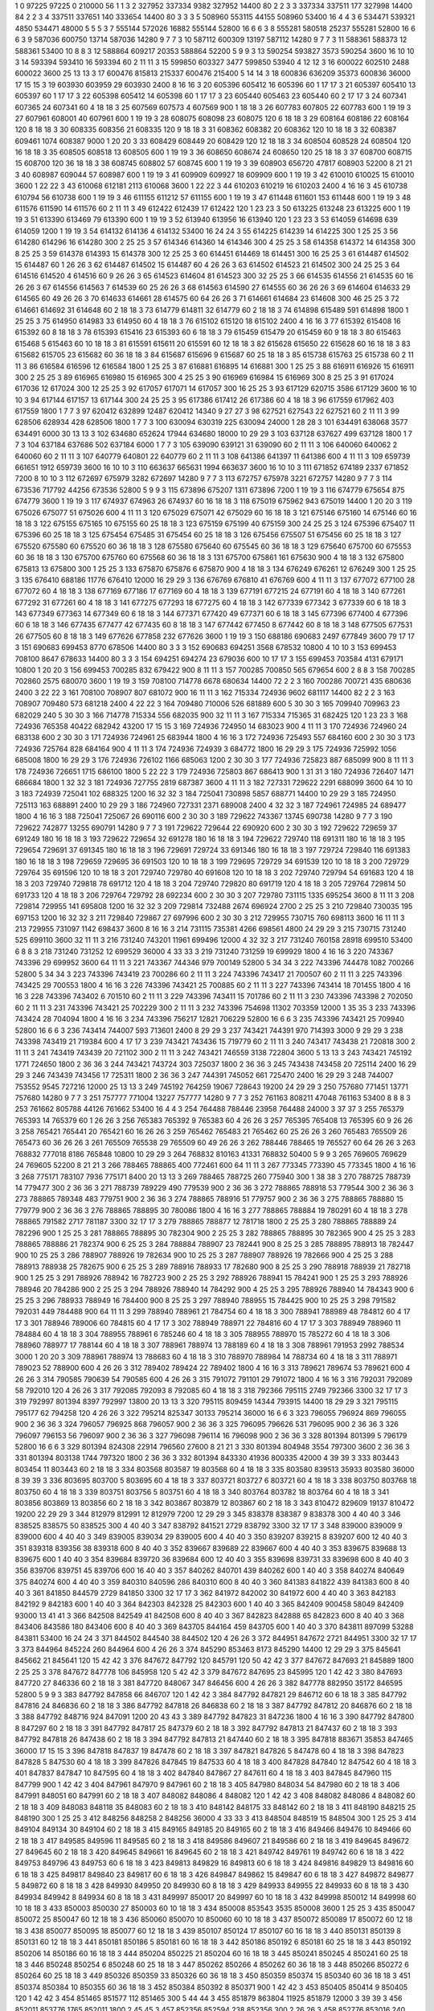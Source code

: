 1  	0  	97225  	97225  	0  	210000  	56  	1  	1  	3
2  	327952  	337334  	9382  	327952  	14400  	80  	2  	2  	3
3  	337334  	337511  	177  	327998  	14400  	84  	2  	2  	3
4  	337511  	337651  	140  	333654  	14400  	80  	3  	3  	3
5  	508960  	553115  	44155  	508960  	53400  	16  	4  	4  	3
6  	534471  	539321  	4850  	534471  	48000  	5  	5  	5  	3
7  	555144  	572026  	16882  	555144  	52800  	16  	6  	6  	3
8  	555281  	580518  	25237  	555281  	52800  	16  	6  	6  	3
9  	587036  	600750  	13714  	587036  	14280  	9  	7  	7  	3
10  	587112  	600309  	13197  	587112  	14280  	9  	7  	7  	3
11  	588361  	588373  	12  	588361  	53400  	10  	8  	8  	3
12  	588864  	609217  	20353  	588864  	52200  	5  	9  	9  	3
13  	590254  	593827  	3573  	590254  	3600  	16  	10  	10  	3
14  	593394  	593410  	16  	593394  	60  	2  	11  	11  	3
15  	599850  	603327  	3477  	599850  	53940  	4  	12  	12  	3
16  	600022  	602510  	2488  	600022  	3600  	25  	13  	13  	3
17  	600476  	815813  	215337  	600476  	215400  	5  	14  	14  	3
18  	600836  	636209  	35373  	600836  	36000  	17  	15  	15  	3
19  	603930  	603959  	29  	603930  	2400  	8  	16  	16  	3
20  	605396  	605412  	16  	605396  	60  	1  	17  	17  	3
21  	605397  	605410  	13  	605397  	60  	1  	17  	17  	3
22  	605398  	605412  	14  	605398  	60  	1  	17  	17  	3
23  	605440  	605463  	23  	605440  	60  	2  	17  	17  	3
24  	607341  	607365  	24  	607341  	60  	4  	18  	18  	3
25  	607569  	607573  	4  	607569  	900  	1  	18  	18  	3
26  	607783  	607805  	22  	607783  	600  	1  	19  	19  	3
27  	607961  	608001  	40  	607961  	600  	1  	19  	19  	3
28  	608075  	608098  	23  	608075  	120  	6  	18  	18  	3
29  	608164  	608186  	22  	608164  	120  	8  	18  	18  	3
30  	608335  	608356  	21  	608335  	120  	9  	18  	18  	3
31  	608362  	608382  	20  	608362  	120  	10  	18  	18  	3
32  	608387  	609461  	1074  	608387  	9000  	1  	20  	20  	3
33  	608429  	608449  	20  	608429  	120  	12  	18  	18  	3
34  	608504  	608528  	24  	608504  	120  	16  	18  	18  	3
35  	608505  	608518  	13  	608505  	600  	1  	19  	19  	3
36  	608650  	608674  	24  	608650  	120  	25  	18  	18  	3
37  	608700  	608715  	15  	608700  	120  	36  	18  	18  	3
38  	608745  	608802  	57  	608745  	600  	1  	19  	19  	3
39  	608903  	656720  	47817  	608903  	52200  	8  	21  	21  	3
40  	608987  	609044  	57  	608987  	600  	1  	19  	19  	3
41  	609909  	609927  	18  	609909  	600  	1  	19  	19  	3
42  	610010  	610025  	15  	610010  	3600  	1  	22  	22  	3
43  	610068  	612181  	2113  	610068  	3600  	1  	22  	22  	3
44  	610203  	610219  	16  	610203  	2400  	4  	16  	16  	3
45  	610738  	610794  	56  	610738  	600  	1  	19  	19  	3
46  	611155  	611212  	57  	611155  	600  	1  	19  	19  	3
47  	611448  	611601  	153  	611448  	600  	1  	19  	19  	3
48  	611576  	611590  	14  	611576  	60  	2  	11  	11  	3
49  	612422  	612439  	17  	612422  	120  	1  	23  	23  	3
50  	613225  	613248  	23  	613225  	600  	1  	19  	19  	3
51  	613390  	613469  	79  	613390  	600  	1  	19  	19  	3
52  	613940  	613956  	16  	613940  	120  	1  	23  	23  	3
53  	614059  	614698  	639  	614059  	1200  	1  	19  	19  	3
54  	614132  	614136  	4  	614132  	53400  	16  	24  	24  	3
55  	614225  	614239  	14  	614225  	300  	1  	25  	25  	3
56  	614280  	614296  	16  	614280  	300  	2  	25  	25  	3
57  	614346  	614360  	14  	614346  	300  	4  	25  	25  	3
58  	614358  	614372  	14  	614358  	300  	8  	25  	25  	3
59  	614378  	614393  	15  	614378  	300  	12  	25  	25  	3
60  	614451  	614469  	18  	614451  	300  	16  	25  	25  	3
61  	614487  	614502  	15  	614487  	60  	1  	26  	26  	3
62  	614487  	614502  	15  	614487  	60  	4  	26  	26  	3
63  	614502  	614523  	21  	614502  	300  	24  	25  	25  	3
64  	614516  	614520  	4  	614516  	60  	9  	26  	26  	3
65  	614523  	614604  	81  	614523  	300  	32  	25  	25  	3
66  	614535  	614556  	21  	614535  	60  	16  	26  	26  	3
67  	614556  	614563  	7  	614539  	60  	25  	26  	26  	3
68  	614563  	614590  	27  	614555  	60  	36  	26  	26  	3
69  	614604  	614633  	29  	614565  	60  	49  	26  	26  	3
70  	614633  	614661  	28  	614575  	60  	64  	26  	26  	3
71  	614661  	614684  	23  	614608  	300  	46  	25  	25  	3
72  	614661  	614692  	31  	614648  	60  	2  	18  	18  	3
73  	614779  	614811  	32  	614779  	60  	2  	18  	18  	3
74  	614898  	615489  	591  	614898  	1800  	1  	25  	25  	3
75  	614950  	614983  	33  	614950  	60  	4  	18  	18  	3
76  	615102  	615120  	18  	615102  	2400  	4  	16  	16  	3
77  	615392  	615408  	16  	615392  	60  	8  	18  	18  	3
78  	615393  	615416  	23  	615393  	60  	6  	18  	18  	3
79  	615459  	615479  	20  	615459  	60  	9  	18  	18  	3
80  	615463  	615468  	5  	615463  	60  	10  	18  	18  	3
81  	615591  	615611  	20  	615591  	60  	12  	18  	18  	3
82  	615628  	615650  	22  	615628  	60  	16  	18  	18  	3
83  	615682  	615705  	23  	615682  	60  	36  	18  	18  	3
84  	615687  	615696  	9  	615687  	60  	25  	18  	18  	3
85  	615738  	615763  	25  	615738  	60  	2  	11  	11  	3
86  	616584  	616596  	12  	616584  	1800  	1  	25  	25  	3
87  	616881  	616895  	14  	616881  	300  	1  	25  	25  	3
88  	616911  	616926  	15  	616911  	300  	2  	25  	25  	3
89  	616965  	616980  	15  	616965  	300  	4  	25  	25  	3
90  	616969  	616984  	15  	616969  	300  	8  	25  	25  	3
91  	617024  	617036  	12  	617024  	300  	12  	25  	25  	3
92  	617057  	617071  	14  	617057  	300  	16  	25  	25  	3
93  	617129  	620715  	3586  	617129  	3600  	16  	10  	10  	3
94  	617144  	617157  	13  	617144  	300  	24  	25  	25  	3
95  	617386  	617412  	26  	617386  	60  	4  	18  	18  	3
96  	617559  	617962  	403  	617559  	1800  	1  	7  	7  	3
97  	620412  	632899  	12487  	620412  	14340  	9  	27  	27  	3
98  	627521  	627543  	22  	627521  	60  	2  	11  	11  	3
99  	628506  	628934  	428  	628506  	1800  	1  	7  	7  	3
100  	630094  	630319  	225  	630094  	24000  	1  	28  	28  	3
101  	634491  	638068  	3577  	634491  	6000  	30  	13  	13  	3
102  	634680  	652624  	17944  	634680  	18000  	10  	29  	29  	3
103  	637128  	637627  	499  	637128  	1800  	1  	7  	7  	3
104  	637184  	637686  	502  	637184  	6000  	1  	7  	7  	3
105  	639090  	639121  	31  	639090  	60  	2  	11  	11  	3
106  	640060  	640062  	2  	640060  	60  	2  	11  	11  	3
107  	640779  	640801  	22  	640779  	60  	2  	11  	11  	3
108  	641386  	641397  	11  	641386  	600  	4  	11  	11  	3
109  	659739  	661651  	1912  	659739  	3600  	16  	10  	10  	3
110  	663637  	665631  	1994  	663637  	3600  	16  	10  	10  	3
111  	671852  	674189  	2337  	671852  	7200  	8  	10  	10  	3
112  	672697  	675979  	3282  	672697  	14280  	9  	7  	7  	3
113  	672757  	675978  	3221  	672757  	14280  	9  	7  	7  	3
114  	673536  	717792  	44256  	673536  	52800  	5  	9  	9  	3
115  	673896  	675207  	1311  	673896  	7200  	1  	19  	19  	3
116  	674779  	675654  	875  	674779  	3600  	1  	19  	19  	3
117  	674937  	674963  	26  	674937  	60  	16  	18  	18  	3
118  	675019  	675962  	943  	675019  	14400  	1  	20  	20  	3
119  	675026  	675077  	51  	675026  	600  	4  	11  	11  	3
120  	675029  	675071  	42  	675029  	60  	16  	18  	18  	3
121  	675146  	675160  	14  	675146  	60  	16  	18  	18  	3
122  	675155  	675165  	10  	675155  	60  	25  	18  	18  	3
123  	675159  	675199  	40  	675159  	300  	24  	25  	25  	3
124  	675396  	675407  	11  	675396  	60  	25  	18  	18  	3
125  	675454  	675485  	31  	675454  	60  	25  	18  	18  	3
126  	675456  	675507  	51  	675456  	60  	25  	18  	18  	3
127  	675520  	675580  	60  	675520  	60  	36  	18  	18  	3
128  	675580  	675640  	60  	675545  	60  	36  	18  	18  	3
129  	675640  	675700  	60  	675553  	60  	36  	18  	18  	3
130  	675700  	675760  	60  	675568  	60  	36  	18  	18  	3
131  	675700  	675861  	161  	675630  	900  	4  	18  	18  	3
132  	675800  	675813  	13  	675800  	300  	1  	25  	25  	3
133  	675870  	675876  	6  	675870  	900  	4  	18  	18  	3
134  	676249  	676261  	12  	676249  	300  	1  	25  	25  	3
135  	676410  	688186  	11776  	676410  	12000  	16  	29  	29  	3
136  	676769  	676810  	41  	676769  	600  	4  	11  	11  	3
137  	677072  	677100  	28  	677072  	60  	4  	18  	18  	3
138  	677169  	677186  	17  	677169  	60  	4  	18  	18  	3
139  	677191  	677215  	24  	677191  	60  	4  	18  	18  	3
140  	677261  	677292  	31  	677261  	60  	4  	18  	18  	3
141  	677275  	677293  	18  	677275  	60  	4  	18  	18  	3
142  	677339  	677342  	3  	677339  	60  	6  	18  	18  	3
143  	677349  	677363  	14  	677349  	60  	6  	18  	18  	3
144  	677371  	677420  	49  	677371  	60  	6  	18  	18  	3
145  	677396  	677400  	4  	677396  	60  	6  	18  	18  	3
146  	677435  	677477  	42  	677435  	60  	8  	18  	18  	3
147  	677442  	677450  	8  	677442  	60  	8  	18  	18  	3
148  	677505  	677531  	26  	677505  	60  	8  	18  	18  	3
149  	677626  	677858  	232  	677626  	3600  	1  	19  	19  	3
150  	688186  	690683  	2497  	677849  	3600  	79  	17  	17  	3
151  	690683  	699453  	8770  	678506  	14400  	80  	3  	3  	3
152  	690683  	694251  	3568  	678532  	10800  	4  	10  	10  	3
153  	699453  	708100  	8647  	678633  	14400  	80  	3  	3  	3
154  	694251  	694274  	23  	679036  	600  	10  	17  	17  	3
155  	699453  	703584  	4131  	679171  	10800  	1  	20  	20  	3
156  	699453  	700285  	832  	679422  	900  	8  	11  	11  	3
157  	700285  	700850  	565  	679654  	600  	2  	8  	8  	3
158  	700285  	702860  	2575  	680070  	3600  	1  	19  	19  	3
159  	708100  	714778  	6678  	680634  	14400  	72  	2  	2  	3
160  	700286  	700721  	435  	680636  	2400  	3  	22  	22  	3
161  	708100  	708907  	807  	681072  	900  	16  	11  	11  	3
162  	715334  	724936  	9602  	681117  	14400  	82  	2  	2  	3
163  	708907  	709480  	573  	681218  	2400  	4  	22  	22  	3
164  	709480  	710006  	526  	681889  	600  	5  	30  	30  	3
165  	709940  	709963  	23  	682029  	240  	5  	30  	30  	3
166  	714778  	715334  	556  	682035  	900  	32  	11  	11  	3
167  	715334  	715365  	31  	682425  	120  	1  	23  	23  	3
168  	724936  	765358  	40422  	682942  	43200  	17  	15  	15  	3
169  	724936  	724950  	14  	683023  	900  	4  	11  	11  	3
170  	724936  	724960  	24  	683138  	600  	2  	30  	30  	3
171  	724936  	724961  	25  	683944  	1800  	4  	16  	16  	3
172  	724936  	725493  	557  	684160  	600  	2  	30  	30  	3
173  	724936  	725764  	828  	684164  	900  	4  	11  	11  	3
174  	724936  	724939  	3  	684772  	1800  	16  	29  	29  	3
175  	724936  	725992  	1056  	685008  	1800  	16  	29  	29  	3
176  	724936  	726102  	1166  	685063  	1200  	2  	30  	30  	3
177  	724936  	725823  	887  	685099  	900  	8  	11  	11  	3
178  	724936  	726651  	1715  	686100  	1800  	5  	22  	22  	3
179  	724936  	725803  	867  	686413  	900  	1  	31  	31  	3
180  	724936  	726407  	1471  	686684  	1800  	1  	32  	32  	3
181  	724936  	727755  	2819  	687387  	3600  	4  	11  	11  	3
182  	727331  	729622  	2291  	688099  	3600  	64  	10  	10  	3
183  	724939  	725041  	102  	688325  	1200  	16  	32  	32  	3
184  	725041  	730898  	5857  	688771  	14400  	10  	29  	29  	3
185  	724950  	725113  	163  	688891  	2400  	10  	29  	29  	3
186  	724960  	727331  	2371  	689008  	2400  	4  	32  	32  	3
187  	724961  	724985  	24  	689477  	1800  	4  	16  	16  	3
188  	725041  	725067  	26  	690116  	600  	2  	30  	30  	3
189  	729622  	743367  	13745  	690738  	14280  	9  	7  	7  	3
190  	729622  	742877  	13255  	690791  	14280  	9  	7  	7  	3
191  	729622  	729644  	22  	690920  	600  	2  	30  	30  	3
192  	729622  	729659  	37  	691249  	180  	16  	18  	18  	3
193  	729622  	729654  	32  	691278  	180  	16  	18  	18  	3
194  	729622  	729740  	118  	691311  	180  	16  	18  	18  	3
195  	729654  	729691  	37  	691345  	180  	16  	18  	18  	3
196  	729691  	729724  	33  	691346  	180  	16  	18  	18  	3
197  	729724  	729840  	116  	691383  	180  	16  	18  	18  	3
198  	729659  	729695  	36  	691503  	120  	10  	18  	18  	3
199  	729695  	729729  	34  	691539  	120  	10  	18  	18  	3
200  	729729  	729764  	35  	691596  	120  	10  	18  	18  	3
201  	729740  	729780  	40  	691608  	120  	10  	18  	18  	3
202  	729740  	729794  	54  	691683  	120  	4  	18  	18  	3
203  	729740  	729818  	78  	691712  	120  	4  	18  	18  	3
204  	729740  	729820  	80  	691719  	120  	4  	18  	18  	3
205  	729764  	729814  	50  	691733  	120  	4  	18  	18  	3
206  	729764  	729792  	28  	692234  	600  	2  	30  	30  	3
207  	729780  	731115  	1335  	695254  	3600  	8  	11  	11  	3
208  	729814  	729955  	141  	695808  	1200  	16  	32  	32  	3
209  	729814  	732488  	2674  	696924  	2700  	2  	25  	25  	3
210  	729840  	730035  	195  	697153  	1200  	16  	32  	32  	3
211  	729840  	729867  	27  	697996  	600  	2  	30  	30  	3
212  	729955  	730715  	760  	698113  	3600  	16  	11  	11  	3
213  	729955  	731097  	1142  	698437  	3600  	8  	16  	16  	3
214  	731115  	735381  	4266  	698561  	4800  	24  	29  	29  	3
215  	730715  	731240  	525  	699110  	3600  	32  	11  	11  	3
216  	731240  	743201  	11961  	699496  	12000  	4  	32  	32  	3
217  	731240  	760158  	28918  	699510  	53400  	6  	8  	8  	3
218  	731240  	731252  	12  	699529  	36000  	4  	33  	33  	3
219  	731240  	731259  	19  	699929  	1800  	4  	16  	16  	3
220  	743367  	743396  	29  	699952  	3600  	64  	11  	11  	3
221  	743367  	744346  	979  	700149  	52800  	5  	34  	34  	3
222  	743396  	744478  	1082  	700266  	52800  	5  	34  	34  	3
223  	743396  	743419  	23  	700286  	60  	2  	11  	11  	3
224  	743396  	743417  	21  	700507  	60  	2  	11  	11  	3
225  	743396  	743425  	29  	700553  	1800  	4  	16  	16  	3
226  	743396  	743421  	25  	700885  	60  	2  	11  	11  	3
227  	743396  	743414  	18  	701455  	1800  	4  	16  	16  	3
228  	743396  	743402  	6  	701510  	60  	2  	11  	11  	3
229  	743396  	743411  	15  	701786  	60  	2  	11  	11  	3
230  	743396  	743398  	2  	702050  	60  	2  	11  	11  	3
231  	743396  	743421  	25  	702229  	300  	2  	11  	11  	3
232  	743396  	754698  	11302  	703359  	12000  	1  	35  	35  	3
233  	743396  	743424  	28  	704094  	1800  	4  	16  	16  	3
234  	743396  	756217  	12821  	706229  	52800  	16  	6  	6  	3
235  	743396  	743421  	25  	709940  	52800  	16  	6  	6  	3
236  	743414  	744007  	593  	713601  	2400  	8  	29  	29  	3
237  	743421  	744391  	970  	714393  	3000  	9  	29  	29  	3
238  	743398  	743419  	21  	719384  	600  	4  	17  	17  	3
239  	743421  	743436  	15  	719779  	60  	2  	11  	11  	3
240  	743417  	743438  	21  	720818  	300  	2  	11  	11  	3
241  	743419  	743439  	20  	721102  	300  	2  	11  	11  	3
242  	743421  	746559  	3138  	722804  	3600  	5  	13  	13  	3
243  	743421  	745192  	1771  	724650  	1800  	2  	36  	36  	3
244  	743421  	743724  	303  	725037  	1800  	2  	36  	36  	3
245  	743438  	743458  	20  	725114  	2400  	16  	29  	29  	3
246  	743439  	743456  	17  	725311  	1800  	2  	36  	36  	3
247  	744391  	745052  	661  	725470  	2400  	16  	29  	29  	3
248  	744007  	753552  	9545  	727216  	12000  	25  	13  	13  	3
249  	745192  	764259  	19067  	728643  	19200  	24  	29  	29  	3
250  	757680  	771451  	13771  	757680  	14280  	9  	7  	7  	3
251  	757777  	771004  	13227  	757777  	14280  	9  	7  	7  	3
252  	761163  	808211  	47048  	761163  	53400  	8  	8  	8  	3
253  	761662  	805788  	44126  	761662  	53400  	16  	4  	4  	3
254  	764488  	788446  	23958  	764488  	24000  	3  	37  	37  	3
255  	765379  	765393  	14  	765379  	60  	1  	26  	26  	3
256  	765383  	765392  	9  	765383  	60  	4  	26  	26  	3
257  	765395  	765408  	13  	765395  	60  	9  	26  	26  	3
258  	765421  	765441  	20  	765421  	60  	16  	26  	26  	3
259  	765462  	765483  	21  	765462  	60  	25  	26  	26  	3
260  	765483  	765509  	26  	765473  	60  	36  	26  	26  	3
261  	765509  	765538  	29  	765509  	60  	49  	26  	26  	3
262  	788446  	788465  	19  	765527  	60  	64  	26  	26  	3
263  	768832  	777018  	8186  	765848  	10800  	10  	29  	29  	3
264  	768832  	810163  	41331  	768832  	50400  	5  	9  	9  	3
265  	769605  	769629  	24  	769605  	52200  	8  	21  	21  	3
266  	788465  	788865  	400  	772461  	600  	64  	11  	11  	3
267  	773345  	773390  	45  	773345  	1800  	4  	16  	16  	3
268  	775171  	783107  	7936  	775171  	8400  	20  	13  	13  	3
269  	788465  	788725  	260  	775940  	300  	1  	38  	38  	3
270  	788725  	788739  	14  	779477  	300  	2  	36  	36  	3
271  	788739  	789229  	490  	779539  	900  	2  	36  	36  	3
272  	788865  	788918  	53  	779544  	300  	2  	36  	36  	3
273  	788865  	789348  	483  	779751  	900  	2  	36  	36  	3
274  	788865  	788916  	51  	779757  	900  	2  	36  	36  	3
275  	788865  	788880  	15  	779779  	900  	2  	36  	36  	3
276  	788865  	788895  	30  	780086  	1800  	4  	16  	16  	3
277  	788865  	788884  	19  	780291  	60  	4  	18  	18  	3
278  	788865  	791582  	2717  	781187  	3300  	32  	17  	17  	3
279  	788865  	788877  	12  	781718  	1800  	2  	25  	25  	3
280  	788865  	788889  	24  	782296  	900  	1  	25  	25  	3
281  	788865  	788895  	30  	782304  	900  	2  	25  	25  	3
282  	788865  	788895  	30  	782365  	900  	4  	25  	25  	3
283  	788865  	788886  	21  	782374  	900  	6  	25  	25  	3
284  	788884  	788907  	23  	782441  	900  	8  	25  	25  	3
285  	788895  	788913  	18  	782447  	900  	10  	25  	25  	3
286  	788907  	788926  	19  	782634  	900  	10  	25  	25  	3
287  	788907  	788926  	19  	782666  	900  	4  	25  	25  	3
288  	788913  	788938  	25  	782675  	900  	6  	25  	25  	3
289  	788916  	788933  	17  	782680  	900  	8  	25  	25  	3
290  	788918  	788939  	21  	782718  	900  	1  	25  	25  	3
291  	788926  	788942  	16  	782723  	900  	2  	25  	25  	3
292  	788926  	788941  	15  	784241  	900  	1  	25  	25  	3
293  	788926  	788946  	20  	784286  	900  	2  	25  	25  	3
294  	788926  	788940  	14  	784292  	900  	4  	25  	25  	3
295  	788926  	788940  	14  	784343  	900  	6  	25  	25  	3
296  	788933  	788949  	16  	784400  	900  	8  	25  	25  	3
297  	788940  	788955  	15  	784425  	900  	10  	25  	25  	3
298  	791582  	792031  	449  	784488  	900  	64  	11  	11  	3
299  	788940  	788961  	21  	784754  	60  	4  	18  	18  	3
300  	788941  	788989  	48  	784812  	60  	4  	17  	17  	3
301  	788946  	789006  	60  	784815  	60  	4  	17  	17  	3
302  	788949  	788971  	22  	784816  	60  	4  	17  	17  	3
303  	788949  	788960  	11  	784884  	60  	4  	18  	18  	3
304  	788955  	788961  	6  	785246  	60  	4  	18  	18  	3
305  	788955  	788970  	15  	785272  	60  	4  	18  	18  	3
306  	788960  	788977  	17  	788144  	60  	4  	18  	18  	3
307  	788961  	788974  	13  	788189  	60  	4  	18  	18  	3
308  	788961  	791953  	2992  	788534  	3000  	1  	20  	20  	3
309  	788961  	788974  	13  	788683  	60  	4  	18  	18  	3
310  	788970  	788984  	14  	788734  	60  	4  	18  	18  	3
311  	788971  	789023  	52  	788900  	600  	4  	26  	26  	3
312  	789402  	789424  	22  	789402  	1800  	4  	16  	16  	3
313  	789621  	789674  	53  	789621  	600  	4  	26  	26  	3
314  	790585  	790639  	54  	790585  	600  	4  	26  	26  	3
315  	791072  	791101  	29  	791072  	1800  	4  	16  	16  	3
316  	792031  	792089  	58  	792010  	120  	4  	26  	26  	3
317  	792085  	792093  	8  	792085  	60  	4  	18  	18  	3
318  	792366  	795115  	2749  	792366  	3300  	32  	17  	17  	3
319  	792997  	801394  	8397  	792997  	13800  	20  	13  	13  	3
320  	795115  	809459  	14344  	793915  	14400  	18  	29  	29  	3
321  	795115  	795177  	62  	794258  	120  	4  	26  	26  	3
322  	795214  	825347  	30133  	795214  	36000  	16  	6  	6  	3
323  	796055  	796924  	869  	796055  	900  	2  	36  	36  	3
324  	796057  	796925  	868  	796057  	900  	2  	36  	36  	3
325  	796095  	796626  	531  	796095  	900  	2  	36  	36  	3
326  	796097  	796153  	56  	796097  	900  	2  	36  	36  	3
327  	796098  	796114  	16  	796098  	900  	2  	36  	36  	3
328  	801394  	801399  	5  	796179  	52800  	16  	6  	6  	3
329  	801394  	824308  	22914  	796560  	27600  	8  	21  	21  	3
330  	801394  	804948  	3554  	797300  	3600  	2  	36  	36  	3
331  	801394  	803138  	1744  	797320  	1800  	2  	36  	36  	3
332  	801394  	843330  	41936  	800335  	42000  	4  	39  	39  	3
333  	803443  	803454  	11  	803443  	60  	2  	18  	18  	3
334  	803568  	803587  	19  	803568  	60  	4  	18  	18  	3
335  	803580  	839513  	35933  	803580  	36000  	8  	39  	39  	3
336  	803695  	803700  	5  	803695  	60  	4  	18  	18  	3
337  	803721  	803727  	6  	803721  	60  	4  	18  	18  	3
338  	803750  	803768  	18  	803750  	60  	4  	18  	18  	3
339  	803751  	803756  	5  	803751  	60  	4  	18  	18  	3
340  	803764  	803782  	18  	803764  	60  	4  	18  	18  	3
341  	803856  	803869  	13  	803856  	60  	2  	18  	18  	3
342  	803867  	803879  	12  	803867  	60  	2  	18  	18  	3
343  	810472  	829609  	19137  	810472  	19200  	22  	29  	29  	3
344  	812979  	812991  	12  	812979  	7200  	12  	29  	29  	3
345  	838378  	838387  	9  	838378  	300  	4  	40  	40  	3
346  	838525  	838575  	50  	838525  	300  	4  	40  	40  	3
347  	838792  	841521  	2729  	838792  	3300  	32  	17  	17  	3
348  	839000  	839009  	9  	839000  	600  	4  	40  	40  	3
349  	839005  	839034  	29  	839005  	600  	4  	40  	40  	3
350  	839207  	839215  	8  	839207  	600  	12  	40  	40  	3
351  	839318  	839356  	38  	839318  	600  	8  	40  	40  	3
352  	839667  	839689  	22  	839667  	600  	4  	40  	40  	3
353  	839675  	839688  	13  	839675  	600  	1  	40  	40  	3
354  	839684  	839720  	36  	839684  	600  	12  	40  	40  	3
355  	839698  	839731  	33  	839698  	600  	8  	40  	40  	3
356  	839706  	839751  	45  	839706  	600  	16  	40  	40  	3
357  	840262  	840701  	439  	840262  	600  	1  	40  	40  	3
358  	840274  	840649  	375  	840274  	600  	4  	40  	40  	3
359  	840310  	840596  	286  	840310  	600  	8  	40  	40  	3
360  	841383  	841822  	439  	841383  	600  	8  	40  	40  	3
361  	841850  	844579  	2729  	841850  	3300  	32  	17  	17  	3
362  	841972  	842002  	30  	841972  	600  	4  	40  	40  	3
363  	842183  	842192  	9  	842183  	600  	1  	40  	40  	3
364  	842303  	842328  	25  	842303  	600  	1  	40  	40  	3
365  	842409  	900458  	58049  	842409  	93000  	13  	41  	41  	3
366  	842508  	842549  	41  	842508  	600  	8  	40  	40  	3
367  	842823  	842888  	65  	842823  	600  	8  	40  	40  	3
368  	843406  	843586  	180  	843406  	600  	8  	40  	40  	3
369  	843705  	844164  	459  	843705  	600  	1  	40  	40  	3
370  	843811  	897099  	53288  	843811  	53400  	16  	24  	24  	3
371  	844502  	844540  	38  	844502  	120  	4  	26  	26  	3
372  	844951  	847672  	2721  	844951  	3300  	32  	17  	17  	3
373  	844964  	845224  	260  	844964  	600  	4  	26  	26  	3
374  	845290  	853463  	8173  	845290  	14400  	12  	29  	29  	3
375  	845641  	845662  	21  	845641  	120  	15  	42  	42  	3
376  	847672  	847792  	120  	845791  	120  	50  	42  	42  	3
377  	847672  	847693  	21  	845889  	1800  	2  	25  	25  	3
378  	847672  	847778  	106  	845958  	120  	5  	42  	42  	3
379  	847672  	847695  	23  	845995  	120  	1  	42  	42  	3
380  	847693  	847720  	27  	846336  	60  	2  	18  	18  	3
381  	847720  	848067  	347  	846456  	600  	4  	26  	26  	3
382  	847778  	882950  	35172  	846595  	52800  	5  	9  	9  	3
383  	847792  	847858  	66  	846707  	120  	1  	42  	42  	3
384  	847792  	847821  	29  	846712  	60  	6  	18  	18  	3
385  	847792  	847816  	24  	846836  	60  	2  	18  	18  	3
386  	847792  	847818  	26  	846838  	60  	2  	18  	18  	3
387  	847792  	847812  	20  	846876  	60  	2  	18  	18  	3
388  	847792  	848716  	924  	847091  	1200  	20  	43  	43  	3
389  	847792  	847823  	31  	847236  	1800  	4  	16  	16  	3
390  	847792  	847800  	8  	847297  	60  	2  	18  	18  	3
391  	847792  	847817  	25  	847379  	60  	2  	18  	18  	3
392  	847792  	847813  	21  	847437  	60  	2  	18  	18  	3
393  	847792  	847818  	26  	847438  	60  	2  	18  	18  	3
394  	847792  	847813  	21  	847440  	60  	2  	18  	18  	3
395  	847818  	883671  	35853  	847465  	36000  	17  	15  	15  	3
396  	847818  	847837  	19  	847478  	60  	2  	18  	18  	3
397  	847821  	847826  	5  	847478  	60  	4  	18  	18  	3
398  	847823  	847828  	5  	847530  	60  	4  	18  	18  	3
399  	847826  	847845  	19  	847533  	60  	4  	18  	18  	3
400  	847828  	847840  	12  	847542  	60  	4  	18  	18  	3
401  	847837  	847847  	10  	847595  	60  	4  	18  	18  	3
402  	847840  	847867  	27  	847611  	60  	4  	18  	18  	3
403  	847845  	847960  	115  	847799  	900  	1  	42  	42  	3
404  	847961  	847970  	9  	847961  	60  	2  	18  	18  	3
405  	847980  	848034  	54  	847980  	60  	2  	18  	18  	3
406  	847991  	848051  	60  	847991  	60  	2  	18  	18  	3
407  	848082  	848086  	4  	848082  	120  	1  	42  	42  	3
408  	848082  	848086  	4  	848082  	60  	2  	18  	18  	3
409  	848083  	848118  	35  	848083  	60  	2  	18  	18  	3
410  	848142  	848175  	33  	848142  	60  	2  	18  	18  	3
411  	848190  	848215  	25  	848190  	300  	1  	25  	25  	3
412  	848256  	848258  	2  	848256  	36000  	4  	33  	33  	3
413  	848504  	848519  	15  	848504  	300  	1  	25  	25  	3
414  	849104  	849134  	30  	849104  	60  	2  	18  	18  	3
415  	849165  	849185  	20  	849165  	60  	2  	18  	18  	3
416  	849466  	849476  	10  	849466  	60  	2  	18  	18  	3
417  	849585  	849596  	11  	849585  	60  	2  	18  	18  	3
418  	849586  	849607  	21  	849586  	60  	2  	18  	18  	3
419  	849645  	849672  	27  	849645  	60  	2  	18  	18  	3
420  	849645  	849661  	16  	849645  	60  	2  	18  	18  	3
421  	849742  	849761  	19  	849742  	60  	6  	18  	18  	3
422  	849753  	849796  	43  	849753  	60  	6  	18  	18  	3
423  	849813  	849829  	16  	849813  	60  	6  	18  	18  	3
424  	849816  	849829  	13  	849816  	60  	6  	18  	18  	3
425  	849817  	849840  	23  	849817  	60  	6  	18  	18  	3
426  	849847  	849862  	15  	849847  	60  	6  	18  	18  	3
427  	849872  	849877  	5  	849872  	60  	8  	18  	18  	3
428  	849930  	849950  	20  	849930  	60  	8  	18  	18  	3
429  	849933  	849955  	22  	849933  	60  	8  	18  	18  	3
430  	849934  	849942  	8  	849934  	60  	8  	18  	18  	3
431  	849997  	850017  	20  	849997  	60  	10  	18  	18  	3
432  	849998  	850012  	14  	849998  	60  	10  	18  	18  	3
433  	850003  	850030  	27  	850003  	60  	10  	18  	18  	3
434  	850008  	853543  	3535  	850008  	3600  	1  	25  	25  	3
435  	850047  	850072  	25  	850047  	60  	12  	18  	18  	3
436  	850060  	850070  	10  	850060  	60  	10  	18  	18  	3
437  	850072  	850089  	17  	850072  	60  	12  	18  	18  	3
438  	850077  	850095  	18  	850077  	60  	12  	18  	18  	3
439  	850107  	850124  	17  	850107  	60  	16  	18  	18  	3
440  	850131  	850139  	8  	850131  	60  	12  	18  	18  	3
441  	850181  	850186  	5  	850181  	60  	16  	18  	18  	3
442  	850186  	850192  	6  	850181  	60  	25  	18  	18  	3
443  	850192  	850206  	14  	850186  	60  	16  	18  	18  	3
444  	850204  	850225  	21  	850204  	60  	16  	18  	18  	3
445  	850241  	850245  	4  	850241  	60  	25  	18  	18  	3
446  	850248  	850254  	6  	850248  	60  	25  	18  	18  	3
447  	850262  	850266  	4  	850262  	60  	36  	18  	18  	3
448  	850266  	850272  	6  	850264  	60  	25  	18  	18  	3
449  	850326  	850359  	33  	850326  	60  	36  	18  	18  	3
450  	850359  	850374  	15  	850340  	60  	36  	18  	18  	3
451  	850374  	850384  	10  	850355  	60  	36  	18  	18  	3
452  	850384  	850392  	8  	850371  	900  	1  	42  	42  	3
453  	850405  	850414  	9  	850405  	120  	1  	42  	42  	3
454  	851465  	851577  	112  	851465  	300  	5  	44  	44  	3
455  	851879  	863804  	11925  	851879  	12000  	3  	39  	39  	3
456  	852011  	853776  	1765  	852011  	1800  	2  	45  	45  	3
457  	852356  	852594  	238  	852356  	300  	2  	26  	26  	3
458  	852776  	853016  	240  	852776  	300  	1  	26  	26  	3
459  	854411  	854441  	30  	854411  	300  	1  	25  	25  	3
460  	854463  	854495  	32  	854463  	300  	4  	25  	25  	3
461  	854479  	854496  	17  	854479  	300  	2  	25  	25  	3
462  	897099  	906099  	9000  	855269  	9000  	82  	17  	17  	3
463  	855690  	855714  	24  	855690  	300  	6  	25  	25  	3
464  	855691  	855728  	37  	855691  	300  	10  	25  	25  	3
465  	855697  	855725  	28  	855697  	300  	8  	25  	25  	3
466  	855734  	855759  	25  	855734  	300  	1  	25  	25  	3
467  	855739  	855754  	15  	855739  	300  	2  	25  	25  	3
468  	855739  	855761  	22  	855739  	300  	6  	25  	25  	3
469  	855740  	855759  	19  	855740  	300  	8  	25  	25  	3
470  	855745  	855766  	21  	855745  	300  	4  	25  	25  	3
471  	855804  	855831  	27  	855804  	300  	10  	25  	25  	3
472  	855854  	855873  	19  	855854  	300  	1  	25  	25  	3
473  	855863  	855895  	32  	855863  	300  	2  	25  	25  	3
474  	855889  	855908  	19  	855889  	300  	6  	25  	25  	3
475  	855889  	855911  	22  	855889  	300  	8  	25  	25  	3
476  	855895  	855914  	19  	855895  	300  	6  	25  	25  	3
477  	855916  	855959  	43  	855916  	300  	4  	25  	25  	3
478  	855921  	855939  	18  	855921  	300  	8  	25  	25  	3
479  	855929  	855942  	13  	855929  	300  	1  	25  	25  	3
480  	855961  	855975  	14  	855961  	300  	4  	25  	25  	3
481  	855961  	855984  	23  	855961  	300  	2  	25  	25  	3
482  	856120  	865039  	8919  	856120  	10800  	15  	13  	13  	3
483  	857534  	857554  	20  	857534  	300  	1  	35  	35  	3
484  	906099  	906182  	83  	857881  	14400  	80  	3  	3  	3
485  	861380  	862664  	1284  	861380  	3600  	12  	29  	29  	3
486  	906099  	906121  	22  	862406  	300  	1  	35  	35  	3
487  	906099  	906222  	123  	863069  	300  	1  	35  	35  	3
488  	906099  	906121  	22  	864825  	300  	1  	35  	35  	3
489  	906099  	906113  	14  	864938  	1800  	2  	25  	25  	3
490  	906099  	906114  	15  	865083  	1800  	2  	25  	25  	3
491  	906099  	906132  	33  	865250  	1800  	4  	16  	16  	3
492  	906099  	906422  	323  	865931  	600  	4  	26  	26  	3
493  	906099  	906215  	116  	865982  	120  	1  	35  	35  	3
494  	906099  	907869  	1770  	866123  	1800  	2  	45  	45  	3
495  	906121  	906165  	44  	866233  	600  	8  	40  	40  	3
496  	906165  	913095  	6930  	868689  	7200  	12  	29  	29  	3
497  	906182  	908930  	2748  	868765  	3300  	32  	17  	17  	3
498  	906182  	920244  	14062  	871576  	14100  	1  	9  	9  	3
499  	906182  	914788  	8606  	872871  	12000  	20  	13  	13  	3
500  	906182  	906187  	5  	874144  	60  	2  	18  	18  	3
501  	906182  	906197  	15  	874167  	60  	2  	18  	18  	3
502  	906182  	906211  	29  	874176  	60  	2  	18  	18  	3
503  	906182  	906208  	26  	874177  	60  	2  	18  	18  	3
504  	906182  	906192  	10  	874236  	60  	2  	18  	18  	3
505  	906182  	906199  	17  	874237  	60  	2  	18  	18  	3
506  	906182  	906187  	5  	874314  	60  	4  	18  	18  	3
507  	906182  	906214  	32  	874321  	60  	4  	18  	18  	3
508  	906182  	906205  	23  	874365  	60  	4  	18  	18  	3
509  	906187  	906215  	28  	874366  	60  	4  	18  	18  	3
510  	906205  	906226  	21  	874410  	60  	12  	18  	18  	3
511  	906215  	906234  	19  	874429  	60  	12  	18  	18  	3
512  	906226  	906243  	17  	874460  	60  	12  	18  	18  	3
513  	906234  	906246  	12  	874471  	60  	12  	18  	18  	3
514  	906234  	907770  	1536  	880058  	7200  	1  	35  	35  	3
515  	906234  	908000  	1766  	880943  	1800  	2  	36  	36  	3
516  	906234  	909788  	3554  	880948  	3600  	2  	36  	36  	3
517  	906243  	926484  	20241  	882820  	27600  	8  	21  	21  	3
518  	906243  	906254  	11  	883889  	240  	1  	30  	30  	3
519  	906243  	906354  	111  	883910  	180  	1  	35  	35  	3
520  	906243  	906909  	666  	885210  	900  	1  	35  	35  	3
521  	906243  	906606  	363  	886438  	1200  	1  	35  	35  	3
522  	906246  	906398  	152  	888277  	3600  	1  	30  	30  	3
523  	906246  	953350  	47104  	888949  	52200  	6  	46  	46  	3
524  	906254  	942185  	35931  	891478  	36000  	6  	39  	39  	3
525  	906398  	942337  	35939  	892252  	36000  	2  	39  	39  	3
526  	906909  	907543  	634  	893826  	1800  	6  	29  	29  	3
527  	906422  	906439  	17  	894847  	120  	3  	36  	36  	3
528  	906606  	906630  	24  	894849  	120  	5  	36  	36  	3
529  	906439  	906468  	29  	894867  	300  	3  	36  	36  	3
530  	906630  	906650  	20  	894875  	120  	4  	36  	36  	3
531  	907543  	907619  	76  	894877  	120  	6  	36  	36  	3
532  	908930  	930430  	21500  	895155  	21600  	18  	29  	29  	3
533  	908930  	908946  	16  	896484  	120  	3  	36  	36  	3
534  	908930  	908982  	52  	896484  	900  	2  	36  	36  	3
535  	908930  	908942  	12  	896485  	120  	5  	36  	36  	3
536  	908930  	908955  	25  	896486  	300  	4  	36  	36  	3
537  	908930  	908956  	26  	896487  	300  	5  	36  	36  	3
538  	908930  	909124  	194  	896487  	600  	2  	36  	36  	3
539  	908930  	908944  	14  	896489  	900  	2  	36  	36  	3
540  	908942  	908955  	13  	896489  	120  	4  	36  	36  	3
541  	908942  	909843  	901  	896495  	1800  	2  	36  	36  	3
542  	908985  	909124  	139  	896496  	600  	8  	36  	36  	3
543  	908987  	909153  	166  	896497  	600  	6  	36  	36  	3
544  	908946  	908957  	11  	896500  	120  	6  	36  	36  	3
545  	908955  	908974  	19  	896502  	120  	7  	36  	36  	3
546  	908957  	908985  	28  	896503  	300  	8  	36  	36  	3
547  	908974  	908987  	13  	896506  	120  	8  	36  	36  	3
548  	908987  	909012  	25  	896509  	300  	6  	36  	36  	3
549  	909012  	909040  	28  	896514  	300  	7  	36  	36  	3
550  	909070  	909238  	168  	896519  	600  	7  	36  	36  	3
551  	909040  	909070  	30  	896526  	300  	3  	36  	36  	3
552  	909124  	911795  	2671  	896526  	3600  	2  	36  	36  	3
553  	909124  	909355  	231  	896527  	600  	3  	36  	36  	3
554  	909124  	909315  	191  	896544  	600  	4  	36  	36  	3
555  	909167  	909339  	172  	896547  	600  	5  	36  	36  	3
556  	909153  	909167  	14  	897211  	180  	5  	36  	36  	3
557  	909238  	909250  	12  	897212  	180  	4  	36  	36  	3
558  	909238  	909347  	109  	897217  	900  	5  	36  	36  	3
559  	909315  	909431  	116  	897217  	900  	6  	36  	36  	3
560  	909339  	909355  	16  	897233  	180  	4  	36  	36  	3
561  	909355  	909384  	29  	897241  	480  	6  	36  	36  	3
562  	909347  	909442  	95  	897244  	180  	6  	36  	36  	3
563  	909355  	909514  	159  	897247  	900  	2  	36  	36  	3
564  	909384  	909412  	28  	897248  	480  	3  	36  	36  	3
565  	909384  	909401  	17  	897249  	180  	3  	36  	36  	3
566  	909401  	909960  	559  	897250  	1800  	2  	36  	36  	3
567  	909412  	909581  	169  	897251  	900  	3  	36  	36  	3
568  	909412  	910940  	1528  	897251  	3600  	2  	36  	36  	3
569  	909431  	909588  	157  	897256  	900  	2  	36  	36  	3
570  	909431  	909461  	30  	897257  	480  	3  	36  	36  	3
571  	909442  	909456  	14  	897258  	180  	3  	36  	36  	3
572  	909442  	909464  	22  	897268  	480  	4  	36  	36  	3
573  	909464  	909594  	130  	897268  	900  	4  	36  	36  	3
574  	909461  	909484  	23  	897270  	480  	5  	36  	36  	3
575  	909498  	909548  	50  	897274  	480  	4  	36  	36  	3
576  	909565  	909712  	147  	897275  	900  	4  	36  	36  	3
577  	909484  	909498  	14  	897276  	180  	5  	36  	36  	3
578  	909548  	910870  	1322  	897276  	3600  	2  	36  	36  	3
579  	909548  	909565  	17  	897278  	180  	6  	36  	36  	3
580  	909581  	909732  	151  	897278  	900  	3  	36  	36  	3
581  	909581  	910211  	630  	897278  	1800  	2  	36  	36  	3
582  	909651  	909793  	142  	897279  	900  	6  	36  	36  	3
583  	909594  	909620  	26  	897281  	480  	6  	36  	36  	3
584  	909732  	909864  	132  	897281  	900  	5  	36  	36  	3
585  	909620  	909651  	31  	897282  	480  	5  	36  	36  	3
586  	913414  	916132  	2718  	913414  	3300  	32  	17  	17  	3
587  	916553  	919266  	2713  	916553  	3300  	32  	17  	17  	3
588  	919592  	922321  	2729  	919592  	3300  	32  	17  	17  	3
589  	922802  	925519  	2717  	922802  	3300  	32  	17  	17  	3
590  	926297  	926422  	125  	926297  	600  	8  	40  	40  	3
591  	926560  	926688  	128  	926560  	600  	1  	40  	40  	3
592  	928854  	928874  	20  	928854  	600  	8  	40  	40  	3
593  	928987  	929010  	23  	928987  	600  	8  	40  	40  	3
594  	929286  	929400  	114  	929286  	600  	8  	40  	40  	3
595  	929390  	930066  	676  	929390  	900  	4  	40  	40  	3
596  	930145  	931011  	866  	930145  	900  	8  	40  	40  	3
597  	932224  	934024  	1800  	932224  	1800  	4  	26  	26  	3
598  	933110  	984017  	50907  	933110  	52500  	8  	21  	21  	3
599  	933972  	937476  	3504  	933972  	3600  	4  	45  	45  	3
600  	934029  	934044  	15  	934029  	21600  	64  	47  	47  	3
601  	934313  	935238  	925  	934313  	1200  	20  	43  	43  	3
602  	934740  	936461  	1721  	934740  	1800  	4  	26  	26  	3
603  	935148  	948419  	13271  	935148  	14100  	1  	9  	9  	3
604  	936783  	938561  	1778  	936783  	3600  	16  	11  	11  	3
605  	938702  	949429  	10727  	938702  	10800  	16  	29  	29  	3
606  	939195  	951187  	11992  	939195  	12000  	1  	39  	39  	3
607  	939635  	939673  	38  	939635  	1800  	4  	16  	16  	3
608  	939809  	939833  	24  	939809  	60  	1  	48  	48  	3
609  	940705  	947807  	7102  	940705  	7200  	20  	13  	13  	3
610  	940747  	947865  	7118  	940747  	7200  	20  	13  	13  	3
611  	941526  	941546  	20  	941526  	60  	1  	48  	48  	3
612  	941579  	941625  	46  	941579  	60  	1  	48  	48  	3
613  	941849  	941862  	13  	941849  	60  	1  	48  	48  	3
614  	942927  	942949  	22  	942927  	1800  	2  	25  	25  	3
615  	942933  	977679  	34746  	942933  	48000  	17  	15  	15  	3
616  	943010  	943860  	850  	943010  	900  	1  	35  	35  	3
617  	944522  	944539  	17  	944522  	600  	4  	26  	26  	3
618  	977679  	977801  	122  	946315  	14400  	84  	2  	2  	3
619  	977801  	991960  	14159  	946375  	14400  	84  	2  	2  	3
620  	1000222  	1013808  	13586  	946405  	14400  	84  	2  	2  	3
621  	991960  	1000222  	8262  	946440  	8400  	20  	13  	13  	3
622  	1000222  	1000254  	32  	946644  	60  	1  	33  	33  	3
623  	1000222  	1000242  	20  	946664  	900  	1  	25  	25  	3
624  	1000222  	1000237  	15  	946708  	900  	2  	25  	25  	3
625  	1000222  	1000238  	16  	946732  	900  	4  	25  	25  	3
626  	1000222  	1000244  	22  	946732  	900  	8  	25  	25  	3
627  	1013808  	1013834  	26  	946738  	900  	32  	25  	25  	3
628  	1013808  	1013833  	25  	946749  	900  	16  	25  	25  	3
629  	1013808  	1022126  	8318  	946816  	8400  	20  	13  	13  	3
630  	1013808  	1013811  	3  	947691  	14400  	1  	9  	9  	3
631  	1013808  	1014945  	1137  	947723  	14400  	1  	9  	9  	3
632  	1013808  	1013886  	78  	948407  	600  	1  	33  	33  	3
633  	1013808  	1017384  	3576  	948793  	3600  	4  	45  	45  	3
634  	1013808  	1049756  	35948  	949475  	36000  	4  	33  	33  	3
635  	1013808  	1013813  	5  	949812  	60  	1  	48  	48  	3
636  	1013808  	1013818  	10  	949964  	60  	1  	48  	48  	3
637  	1013808  	1013976  	168  	950418  	600  	4  	26  	26  	3
638  	1013808  	1013977  	169  	950431  	600  	9  	26  	26  	3
639  	1013808  	1013932  	124  	950449  	600  	1  	26  	26  	3
640  	1013833  	1014009  	176  	950472  	600  	16  	26  	26  	3
641  	1014166  	1014352  	186  	950485  	600  	36  	26  	26  	3
642  	1014166  	1014338  	172  	950489  	600  	25  	26  	26  	3
643  	1013977  	1014166  	189  	950518  	600  	49  	26  	26  	3
644  	1014352  	1014551  	199  	950528  	600  	64  	26  	26  	3
645  	1014352  	1014360  	8  	950684  	60  	1  	48  	48  	3
646  	1022126  	1031502  	9376  	951244  	14400  	80  	3  	3  	3
647  	1014551  	1015170  	619  	952316  	1200  	20  	43  	43  	3
648  	1022126  	1022146  	20  	952551  	300  	1  	25  	25  	3
649  	1022126  	1022145  	19  	952568  	300  	2  	25  	25  	3
650  	1022126  	1022149  	23  	952575  	300  	4  	25  	25  	3
651  	1022149  	1022173  	24  	952630  	300  	16  	25  	25  	3
652  	1022126  	1022147  	21  	952653  	300  	8  	25  	25  	3
653  	1031502  	1031531  	29  	952659  	300  	32  	25  	25  	3
654  	1031502  	1031970  	468  	953180  	1800  	4  	16  	16  	3
655  	1031502  	1031520  	18  	956229  	180  	1  	49  	49  	3
656  	1031502  	1031521  	19  	956944  	120  	1  	49  	49  	3
657  	1031502  	1031521  	19  	958334  	180  	1  	49  	49  	3
658  	1031502  	1031639  	137  	959141  	600  	1  	30  	30  	3
659  	1031502  	1031534  	32  	959171  	180  	1  	49  	49  	3
660  	1031502  	1032173  	671  	959492  	1200  	20  	43  	43  	3
661  	1031502  	1032406  	904  	960206  	1200  	20  	43  	43  	3
662  	1031502  	1038664  	7162  	960804  	7200  	2  	30  	30  	3
663  	1031531  	1039958  	8427  	961466  	9000  	20  	13  	13  	3
664  	1031531  	1039993  	8462  	961682  	9000  	20  	13  	13  	3
665  	1031520  	1241483  	209963  	965003  	210000  	2  	39  	39  	3
666  	1031531  	1031555  	24  	965035  	129600  	5  	14  	14  	3
667  	1031555  	1241484  	209929  	965512  	210000  	4  	39  	39  	3
668  	1031662  	1040496  	8834  	966676  	14100  	1  	9  	9  	3
669  	1031639  	1031662  	23  	969449  	60  	4  	26  	26  	3
670  	1031662  	1031678  	16  	969452  	60  	1  	26  	26  	3
671  	1032173  	1032190  	17  	969481  	60  	9  	26  	26  	3
672  	1032173  	1032193  	20  	969504  	60  	16  	26  	26  	3
673  	1032193  	1032216  	23  	969528  	60  	25  	26  	26  	3
674  	1032216  	1032356  	140  	970489  	600  	4  	26  	26  	3
675  	1032216  	1032337  	121  	970502  	600  	1  	26  	26  	3
676  	1032216  	1032381  	165  	970507  	600  	9  	26  	26  	3
677  	1032356  	1032533  	177  	970522  	600  	16  	26  	26  	3
678  	1032356  	1032358  	2  	977837  	1800  	1  	35  	35  	3
679  	1032406  	1046593  	14187  	980554  	14400  	12  	29  	29  	3
680  	1032552  	1032565  	13  	982779  	36000  	28  	50  	50  	3
681  	1032533  	1085863  	53330  	1022811  	53400  	7  	51  	51  	3
682  	1032533  	1032552  	19  	1027153  	6000  	10  	13  	13  	3
683  	1032565  	1052923  	20358  	1032225  	21600  	4  	29  	29  	3
684  	1034946  	1184930  	149984  	1034946  	150000  	2  	39  	39  	3
685  	1039993  	1201135  	161142  	1035569  	213000  	48  	1  	1  	3
686  	1043299  	1062658  	19359  	1043299  	51000  	5  	9  	9  	3
687  	1044221  	1073737  	29516  	1044221  	52800  	5  	9  	9  	3
688  	1046075  	1065190  	19115  	1046075  	51300  	5  	9  	9  	3
689  	1050032  	1050045  	13  	1050032  	120  	4  	36  	36  	3
690  	1050037  	1050052  	15  	1050037  	120  	3  	36  	36  	3
691  	1050059  	1050086  	27  	1050059  	300  	4  	36  	36  	3
692  	1050059  	1050894  	835  	1050059  	1800  	2  	36  	36  	3
693  	1050088  	1050114  	26  	1050088  	300  	3  	36  	36  	3
694  	1050090  	1050281  	191  	1050090  	600  	3  	36  	36  	3
695  	1050091  	1050279  	188  	1050091  	600  	4  	36  	36  	3
696  	1050092  	1050291  	199  	1050092  	600  	2  	36  	36  	3
697  	1050093  	1053651  	3558  	1050093  	3600  	2  	36  	36  	3
698  	1056807  	1056824  	17  	1056807  	300  	4  	19  	19  	3
699  	1058129  	1112018  	53889  	1058129  	53940  	4  	12  	12  	3
700  	1062603  	1062607  	4  	1062603  	180  	3  	36  	36  	3
701  	1062615  	1062617  	2  	1062615  	480  	4  	36  	36  	3
702  	1062634  	1062646  	12  	1062634  	180  	1  	36  	36  	3
703  	1062635  	1062651  	16  	1062635  	480  	1  	36  	36  	3
704  	1062635  	1062643  	8  	1062635  	1800  	1  	36  	36  	3
705  	1062635  	1062645  	10  	1062635  	3600  	1  	36  	36  	3
706  	1062636  	1062647  	11  	1062636  	180  	2  	36  	36  	3
707  	1062637  	1062646  	9  	1062637  	480  	1  	36  	36  	3
708  	1062638  	1062649  	11  	1062638  	480  	2  	36  	36  	3
709  	1062638  	1062647  	9  	1062638  	180  	1  	36  	36  	3
710  	1062639  	1062648  	9  	1062639  	900  	2  	36  	36  	3
711  	1062639  	1062649  	10  	1062639  	900  	1  	36  	36  	3
712  	1062640  	1062649  	9  	1062640  	3600  	2  	36  	36  	3
713  	1062640  	1062650  	10  	1062640  	180  	2  	36  	36  	3
714  	1062643  	1062652  	9  	1062640  	480  	2  	36  	36  	3
715  	1062645  	1062653  	8  	1062640  	3600  	1  	36  	36  	3
716  	1062646  	1062657  	11  	1062640  	3600  	2  	36  	36  	3
717  	1062649  	1062652  	3  	1062641  	1800  	3  	36  	36  	3
718  	1062649  	1062658  	9  	1062641  	1800  	2  	36  	36  	3
719  	1062648  	1062652  	4  	1062642  	180  	4  	36  	36  	3
720  	1062650  	1062653  	3  	1062643  	900  	3  	36  	36  	3
721  	1062652  	1062654  	2  	1062643  	3600  	3  	36  	36  	3
722  	1062652  	1062655  	3  	1062644  	900  	4  	36  	36  	3
723  	1062653  	1062656  	3  	1062645  	900  	4  	36  	36  	3
724  	1062652  	1062657  	5  	1062645  	180  	3  	36  	36  	3
725  	1062654  	1062659  	5  	1062646  	480  	3  	36  	36  	3
726  	1062655  	1062658  	3  	1062646  	3600  	4  	36  	36  	3
727  	1062656  	1062659  	3  	1062648  	1800  	3  	36  	36  	3
728  	1062657  	1062660  	3  	1062650  	1800  	4  	36  	36  	3
729  	1062658  	1062666  	8  	1062658  	900  	1  	36  	36  	3
730  	1062659  	1062669  	10  	1062659  	1800  	2  	36  	36  	3
731  	1062660  	1062669  	9  	1062660  	900  	2  	36  	36  	3
732  	1062660  	1062671  	11  	1062660  	1800  	1  	36  	36  	3
733  	1062663  	1062665  	2  	1062663  	1800  	4  	36  	36  	3
734  	1062663  	1062665  	2  	1062663  	3600  	3  	36  	36  	3
735  	1062665  	1062667  	2  	1062665  	3600  	4  	36  	36  	3
736  	1062673  	1062676  	3  	1062673  	480  	3  	36  	36  	3
737  	1062674  	1062680  	6  	1062674  	180  	4  	36  	36  	3
738  	1062675  	1062680  	5  	1062675  	480  	4  	36  	36  	3
739  	1062675  	1062682  	7  	1062675  	900  	3  	36  	36  	3
740  	1108400  	1108409  	9  	1108400  	64800  	6  	46  	46  	3
741  	1108684  	1143164  	34480  	1108684  	64800  	6  	46  	46  	3
742  	1117894  	1126264  	8370  	1117894  	8700  	20  	13  	13  	3
743  	1120735  	1152392  	31657  	1120735  	51000  	5  	9  	9  	3
744  	1121984  	1121996  	12  	1121984  	120  	7  	36  	36  	3
745  	1121997  	1122024  	27  	1121997  	300  	2  	36  	36  	3
746  	1121999  	1122190  	191  	1121999  	600  	4  	36  	36  	3
747  	1122001  	1122018  	17  	1122001  	120  	5  	36  	36  	3
748  	1122032  	1122056  	24  	1122001  	120  	8  	36  	36  	3
749  	1122004  	1122082  	78  	1122002  	600  	1  	36  	36  	3
750  	1122018  	1122032  	14  	1122004  	120  	6  	36  	36  	3
751  	1122056  	1122082  	26  	1122009  	300  	5  	36  	36  	3
752  	1122082  	1122277  	195  	1122025  	600  	3  	36  	36  	3
753  	1122056  	1122067  	11  	1122029  	120  	1  	36  	36  	3
754  	1122110  	1122143  	33  	1122030  	300  	4  	36  	36  	3
755  	1122057  	1122071  	14  	1122033  	120  	2  	36  	36  	3
756  	1122071  	1122084  	13  	1122034  	120  	3  	36  	36  	3
757  	1122082  	1122110  	28  	1122034  	300  	3  	36  	36  	3
758  	1122110  	1122434  	324  	1122035  	2700  	1  	36  	36  	3
759  	1122110  	1122127  	17  	1122037  	300  	1  	36  	36  	3
760  	1122157  	1122989  	832  	1122039  	2700  	2  	36  	36  	3
761  	1122143  	1122157  	14  	1122040  	120  	4  	36  	36  	3
762  	1122157  	1122353  	196  	1122041  	600  	2  	36  	36  	3
763  	1122190  	1122365  	175  	1122042  	600  	5  	36  	36  	3
764  	1122353  	1123133  	780  	1122044  	2700  	4  	36  	36  	3
765  	1122365  	1122597  	232  	1122047  	600  	6  	36  	36  	3
766  	1122597  	1122632  	35  	1122048  	300  	6  	36  	36  	3
767  	1122632  	1123797  	1165  	1122057  	2700  	3  	36  	36  	3
768  	1122632  	1125700  	3068  	1122155  	5400  	2  	36  	36  	3
769  	1123133  	1126187  	3054  	1122165  	5400  	3  	36  	36  	3
770  	1122989  	1123965  	976  	1122173  	5400  	1  	36  	36  	3
771  	1122989  	1123441  	452  	1122220  	1800  	2  	36  	36  	3
772  	1123133  	1123263  	130  	1122224  	900  	2  	36  	36  	3
773  	1124627  	1138605  	13978  	1124627  	14040  	1  	9  	9  	3
774  	1125507  	1125559  	52  	1125507  	900  	7  	51  	51  	3
775  	1127008  	1137586  	10578  	1127008  	10800  	12  	29  	29  	3
776  	1127067  	1127258  	191  	1127067  	7200  	20  	29  	29  	3
777  	1134334  	1134489  	155  	1134334  	600  	1  	30  	30  	3
778  	1135894  	1144361  	8467  	1135894  	9000  	20  	13  	13  	3
779  	1138889  	1138908  	19  	1138889  	60  	4  	17  	17  	3
780  	1138949  	1138970  	21  	1138949  	60  	4  	17  	17  	3
781  	1145157  	1145176  	19  	1145157  	120  	2  	36  	36  	3
782  	1145180  	1145233  	53  	1145180  	60  	36  	26  	26  	3
783  	1145233  	1145245  	12  	1145180  	120  	6  	36  	36  	3
784  	1145233  	1145249  	16  	1145192  	300  	1  	36  	36  	3
785  	1145233  	1145246  	13  	1145195  	120  	1  	36  	36  	3
786  	1145233  	1145245  	12  	1145197  	120  	4  	36  	36  	3
787  	1145233  	1145877  	644  	1145199  	5400  	1  	36  	36  	3
788  	1145233  	1145264  	31  	1145204  	300  	8  	36  	36  	3
789  	1145700  	1145714  	14  	1145700  	7200  	8  	13  	13  	3
790  	1146376  	1182446  	36070  	1146376  	53400  	7  	51  	51  	3
791  	1146576  	1151932  	5356  	1146576  	5400  	2  	36  	36  	3
792  	1146581  	1146827  	246  	1146581  	2700  	1  	36  	36  	3
793  	1146585  	1148115  	1530  	1146585  	5400  	4  	36  	36  	3
794  	1146586  	1147908  	1322  	1146586  	3600  	2  	36  	36  	3
795  	1146588  	1148290  	1702  	1146588  	5400  	5  	36  	36  	3
796  	1146598  	1146666  	68  	1146598  	600  	1  	36  	36  	3
797  	1147926  	1191815  	43889  	1147926  	53940  	4  	12  	12  	3
798  	1148277  	1163143  	14866  	1148277  	14940  	4  	12  	12  	3
799  	1149716  	1150236  	520  	1149716  	2700  	3  	36  	36  	3
800  	1149717  	1149749  	32  	1149717  	300  	7  	36  	36  	3
801  	1149717  	1155058  	5341  	1149717  	5400  	3  	36  	36  	3
802  	1149719  	1149735  	16  	1149719  	120  	3  	36  	36  	3
803  	1149723  	1151781  	2058  	1149723  	5400  	5  	36  	36  	3
804  	1149749  	1149764  	15  	1149723  	180  	5  	36  	36  	3
805  	1149752  	1149786  	34  	1149723  	480  	4  	36  	36  	3
806  	1149735  	1149752  	17  	1149726  	180  	4  	36  	36  	3
807  	1149810  	1150737  	927  	1149727  	2700  	5  	36  	36  	3
808  	1149764  	1149807  	43  	1149727  	480  	5  	36  	36  	3
809  	1149810  	1150521  	711  	1149728  	2700  	6  	36  	36  	3
810  	1149786  	1149790  	4  	1149728  	600  	6  	36  	36  	3
811  	1149807  	1149810  	3  	1149728  	600  	7  	36  	36  	3
812  	1201135  	1201165  	30  	1149730  	60  	49  	26  	26  	3
813  	1201165  	1201197  	32  	1149731  	60  	64  	26  	26  	3
814  	1201135  	1201307  	172  	1149731  	600  	7  	36  	36  	3
815  	1201165  	1201281  	116  	1149731  	900  	6  	36  	36  	3
816  	1201165  	1201745  	580  	1149733  	2700  	6  	36  	36  	3
817  	1201165  	1201676  	511  	1149735  	2700  	4  	36  	36  	3
818  	1201165  	1201741  	576  	1149735  	2700  	5  	36  	36  	3
819  	1201197  	1201431  	234  	1149736  	600  	49  	26  	26  	3
820  	1201197  	1201209  	12  	1149737  	120  	8  	36  	36  	3
821  	1201197  	1201280  	83  	1149737  	300  	2  	36  	36  	3
822  	1201211  	1201374  	163  	1149738  	600  	8  	36  	36  	3
823  	1201209  	1201219  	10  	1149738  	180  	6  	36  	36  	3
824  	1201197  	1201211  	14  	1149739  	120  	5  	36  	36  	3
825  	1201231  	1206613  	5382  	1149740  	5400  	6  	36  	36  	3
826  	1201307  	1206690  	5383  	1149741  	5400  	4  	36  	36  	3
827  	1201219  	1201231  	12  	1149741  	120  	7  	36  	36  	3
828  	1201281  	1201310  	29  	1149741  	300  	6  	36  	36  	3
829  	1201307  	1201345  	38  	1149742  	300  	5  	36  	36  	3
830  	1201310  	1201359  	49  	1149742  	300  	7  	36  	36  	3
831  	1201345  	1201516  	171  	1149744  	900  	4  	36  	36  	3
832  	1201359  	1201362  	3  	1149745  	600  	8  	36  	36  	3
833  	1201431  	1201608  	177  	1149746  	600  	36  	26  	26  	3
834  	1201431  	1201469  	38  	1149746  	300  	8  	36  	36  	3
835  	1201431  	1201460  	29  	1149747  	300  	4  	36  	36  	3
836  	1201431  	1201579  	148  	1149754  	600  	4  	36  	36  	3
837  	1201741  	1201935  	194  	1149758  	600  	64  	26  	26  	3
838  	1201431  	1201475  	44  	1149760  	480  	6  	36  	36  	3
839  	1201579  	1201711  	132  	1149762  	600  	5  	36  	36  	3
840  	1201475  	1201667  	192  	1149767  	600  	25  	26  	26  	3
841  	1201516  	1201646  	130  	1149768  	900  	3  	36  	36  	3
842  	1201608  	1201634  	26  	1149769  	300  	3  	36  	36  	3
843  	1201608  	1201635  	27  	1149771  	480  	3  	36  	36  	3
844  	1201634  	1201750  	116  	1149771  	900  	5  	36  	36  	3
845  	1201676  	1202232  	556  	1149771  	2700  	2  	36  	36  	3
846  	1201676  	1201689  	13  	1149772  	180  	3  	36  	36  	3
847  	1201689  	1201830  	141  	1149772  	600  	3  	36  	36  	3
848  	1201741  	1201885  	144  	1149773  	600  	2  	36  	36  	3
849  	1201750  	1202525  	775  	1156396  	21600  	12  	29  	29  	3
850  	1201935  	1202858  	923  	1156804  	21600  	16  	29  	29  	3
851  	1201935  	1201947  	12  	1160225  	25200  	32  	6  	6  	3
852  	1201947  	1201957  	10  	1160378  	25740  	32  	6  	6  	3
853  	1201947  	1203191  	1244  	1189268  	4500  	4  	1  	1  	3
854  	1201947  	1202029  	82  	1192099  	720  	1  	35  	35  	3
855  	1201947  	1255295  	53348  	1192262  	53400  	8  	8  	8  	3
856  	1201947  	1215994  	14047  	1195437  	14100  	1  	9  	9  	3
857  	1201947  	1202801  	854  	1196760  	900  	1  	13  	13  	3
858  	1201947  	1201983  	36  	1196997  	600  	1  	25  	25  	3
859  	1201947  	1202004  	57  	1197018  	5400  	5  	13  	13  	3
860  	1201957  	1201986  	29  	1197039  	600  	2  	25  	25  	3
861  	1201957  	1201967  	10  	1197048  	600  	4  	25  	25  	3
862  	1201957  	1201968  	11  	1197050  	600  	16  	25  	25  	3
863  	1201957  	1201966  	9  	1197065  	600  	8  	25  	25  	3
864  	1201983  	1201993  	10  	1197102  	600  	32  	25  	25  	3
865  	1204289  	1207688  	3399  	1204289  	3600  	40  	43  	43  	3
866  	1207312  	1210735  	3423  	1207312  	3600  	40  	43  	43  	3
867  	1207688  	1211100  	3412  	1207378  	3600  	40  	43  	43  	3
868  	1208914  	1223262  	14348  	1208914  	14400  	1  	39  	39  	3
869  	1210742  	1214026  	3284  	1210742  	3300  	1  	52  	52  	3
870  	1212541  	1226640  	14099  	1212541  	14100  	1  	9  	9  	3
871  	1214227  	1223221  	8994  	1214227  	9000  	1  	20  	20  	3
872  	1215614  	1227305  	11691  	1215614  	14400  	25  	13  	13  	3
873  	1217669  	1252527  	34858  	1217669  	36000  	28  	50  	50  	3
874  	1221783  	1221913  	130  	1221783  	1800  	2  	1  	1  	3
875  	1224128  	1228988  	4860  	1224128  	6000  	1  	52  	52  	3
876  	1224855  	1224871  	16  	1224855  	60  	4  	48  	48  	3
877  	1226073  	1230151  	4078  	1226073  	10800  	2  	1  	1  	3
878  	1227361  	1275075  	47714  	1227361  	52200  	8  	21  	21  	3
879  	1229618  	1229632  	14  	1229618  	7200  	20  	13  	13  	3
880  	1237596  	1263322  	25726  	1237596  	32400  	16  	6  	6  	3
881  	1237943  	1253234  	15291  	1237943  	32400  	16  	6  	6  	3
882  	1238959  	1253333  	14374  	1238959  	14400  	7  	2  	2  	3
883  	1252527  	1258558  	6031  	1240328  	9000  	20  	13  	13  	3
884  	1252527  	1265455  	12928  	1245968  	14400  	16  	29  	29  	3
885  	1253234  	1267537  	14303  	1246216  	14400  	12  	29  	29  	3
886  	1274577  	1276085  	1508  	1274577  	10800  	1  	20  	20  	3
887  	1274722  	1283722  	9000  	1274722  	14400  	1  	20  	20  	3
888  	1274759  	1275138  	379  	1274759  	14400  	1  	20  	20  	3
889  	1276019  	1316348  	40329  	1276019  	43200  	17  	15  	15  	3
890  	1277540  	1292467  	14927  	1277540  	14940  	1  	12  	12  	3
891  	1278307  	1331634  	53327  	1278307  	53400  	9  	14  	14  	3
892  	1278404  	1493735  	215331  	1278404  	215400  	5  	14  	14  	3
893  	1278661  	1281749  	3088  	1278661  	7200  	4  	25  	25  	3
894  	1278666  	1278695  	29  	1278666  	1800  	4  	25  	25  	3
895  	1278700  	1278723  	23  	1278700  	1800  	1  	25  	25  	3
896  	1278770  	1278800  	30  	1278770  	1800  	2  	25  	25  	3
897  	1278779  	1278815  	36  	1278779  	1800  	8  	25  	25  	3
898  	1278798  	1278828  	30  	1278798  	1800  	16  	25  	25  	3
899  	1278828  	1278889  	61  	1278828  	1800  	48  	25  	25  	3
900  	1278889  	1278921  	32  	1278856  	1800  	32  	25  	25  	3
901  	1279203  	1300657  	21454  	1279203  	28800  	16  	6  	6  	3
902  	1279251  	1282695  	3444  	1279251  	3600  	40  	43  	43  	3
903  	1282695  	1286148  	3453  	1279415  	3600  	40  	43  	43  	3
904  	1286148  	1289496  	3348  	1279559  	3600  	40  	43  	43  	3
905  	1286148  	1294212  	8064  	1279918  	14100  	1  	9  	9  	3
906  	1286148  	1286363  	215  	1280086  	14100  	1  	9  	9  	3
907  	1286148  	1286174  	26  	1280543  	53700  	8  	8  	8  	3
908  	1286174  	1286179  	5  	1284085  	14400  	4  	35  	35  	3
909  	1286179  	1286489  	310  	1284377  	9000  	8  	16  	16  	3
910  	1286179  	1286190  	11  	1284779  	900  	1  	13  	13  	3
911  	1286179  	1286186  	7  	1285257  	900  	1  	13  	13  	3
912  	1286186  	1287037  	851  	1285282  	900  	1  	13  	13  	3
913  	1286190  	1294922  	8732  	1285476  	10800  	1  	53  	53  	3
914  	1286489  	1286565  	76  	1286118  	600  	4  	16  	16  	3
915  	1287801  	1306295  	18494  	1287801  	21600  	1  	13  	13  	3
916  	1287922  	1306458  	18536  	1287922  	21600  	1  	13  	13  	3
917  	1288003  	1306488  	18485  	1288003  	21600  	1  	13  	13  	3
918  	1316348  	1325497  	9149  	1288838  	14400  	80  	3  	3  	3
919  	1325497  	1336992  	11495  	1288839  	14400  	80  	3  	3  	3
920  	1325497  	1325526  	29  	1290509  	900  	1  	25  	25  	3
921  	1325497  	1329070  	3573  	1293684  	3600  	4  	45  	45  	3
922  	1331634  	1332521  	887  	1294998  	1800  	8  	53  	53  	3
923  	1336992  	1337006  	14  	1295379  	52200  	16  	24  	24  	3
924  	1336992  	1337869  	877  	1298770  	900  	1  	53  	53  	3
925  	1336992  	1337000  	8  	1300756  	3300  	32  	17  	17  	3
926  	1336992  	1337046  	54  	1301158  	1800  	1  	25  	25  	3
927  	1336992  	1337048  	56  	1301160  	1800  	2  	25  	25  	3
928  	1336992  	1337046  	54  	1301170  	1800  	4  	25  	25  	3
929  	1336992  	1337052  	60  	1301206  	1800  	8  	25  	25  	3
930  	1337000  	1337053  	53  	1301216  	1800  	32  	25  	25  	3
931  	1336992  	1337046  	54  	1301219  	1800  	16  	25  	25  	3
932  	1337046  	1337101  	55  	1301318  	1800  	46  	25  	25  	3
933  	1337000  	1337057  	57  	1301450  	900  	4  	16  	16  	3
934  	1337052  	1337336  	284  	1303152  	9000  	8  	16  	16  	3
935  	1337053  	1339137  	2084  	1304339  	5400  	16  	29  	29  	3
936  	1337053  	1341401  	4348  	1304848  	4800  	10  	29  	29  	3
937  	1337101  	1340017  	2916  	1306963  	3300  	24  	29  	29  	3
938  	1337101  	1340585  	3484  	1307084  	3600  	4  	45  	45  	3
939  	1338195  	1342627  	4432  	1308407  	5400  	40  	43  	43  	3
940  	1337336  	1338195  	859  	1308674  	1800  	8  	53  	53  	3
941  	1338195  	1346324  	8129  	1309101  	14400  	1  	1  	1  	3
942  	1339137  	1357445  	18308  	1326687  	21600  	1  	13  	13  	3
943  	1342627  	1351394  	8767  	1328702  	14400  	84  	2  	2  	3
944  	1351460  	1361211  	9751  	1328746  	14400  	84  	2  	2  	3
945  	1347315  	1365724  	18409  	1334084  	22800  	1  	13  	13  	3
946  	1351394  	1351404  	10  	1347315  	3300  	32  	17  	17  	3
947  	1351394  	1351409  	15  	1348542  	3300  	32  	17  	17  	3
948  	1351404  	1351419  	15  	1348886  	3300  	32  	17  	17  	3
949  	1351409  	1351424  	15  	1349168  	3300  	32  	17  	17  	3
950  	1351419  	1351428  	9  	1349388  	3300  	32  	17  	17  	3
951  	1351424  	1351436  	12  	1350390  	3300  	32  	17  	17  	3
952  	1351428  	1351443  	15  	1350692  	3300  	32  	17  	17  	3
953  	1351436  	1351441  	5  	1350935  	3300  	32  	17  	17  	3
954  	1351441  	1351457  	16  	1351156  	3300  	32  	17  	17  	3
955  	1351453  	1351460  	7  	1351453  	3300  	32  	17  	17  	3
956  	1361211  	1361226  	15  	1351693  	3300  	32  	17  	17  	3
957  	1361211  	1361224  	13  	1351941  	3300  	32  	17  	17  	3
958  	1361224  	1361228  	4  	1352428  	3300  	32  	17  	17  	3
959  	1361226  	1361240  	14  	1352657  	3300  	32  	17  	17  	3
960  	1361226  	1374307  	13081  	1361053  	14400  	1  	20  	20  	3
961  	1363347  	1371378  	8031  	1363347  	14400  	78  	2  	2  	3
962  	1371378  	1385539  	14161  	1363406  	14400  	84  	2  	2  	3
963  	1374307  	1374451  	144  	1363788  	300  	11  	54  	54  	3
964  	1385539  	1438296  	52757  	1364266  	52800  	16  	6  	6  	3
965  	1385539  	1438282  	52743  	1364440  	52800  	16  	6  	6  	3
966  	1385539  	1399604  	14065  	1365563  	14100  	1  	9  	9  	3
967  	1385539  	1405288  	19749  	1365751  	20400  	16  	29  	29  	3
968  	1385539  	1388838  	3299  	1365757  	5400  	40  	43  	43  	3
969  	1393255  	1407563  	14308  	1365969  	14400  	16  	29  	29  	3
970  	1388838  	1393255  	4417  	1368942  	5400  	40  	43  	43  	3
971  	1393255  	1417202  	23947  	1369010  	24000  	4  	32  	32  	3
972  	1393255  	1393306  	51  	1369851  	600  	1  	25  	25  	3
973  	1393255  	1393441  	186  	1370564  	600  	2  	25  	25  	3
974  	1405288  	1405475  	187  	1370630  	600  	32  	25  	25  	3
975  	1393265  	1393450  	185  	1370632  	600  	4  	25  	25  	3
976  	1393306  	1393490  	184  	1370647  	600  	8  	25  	25  	3
977  	1393450  	1393642  	192  	1370651  	600  	16  	25  	25  	3
978  	1405288  	1405301  	13  	1370976  	900  	1  	25  	25  	3
979  	1405288  	1423837  	18549  	1371073  	21600  	1  	13  	13  	3
980  	1405288  	1405468  	180  	1371338  	900  	1  	25  	25  	3
981  	1405475  	1405651  	176  	1371343  	900  	32  	25  	25  	3
982  	1405475  	1405660  	185  	1371345  	900  	2  	25  	25  	3
983  	1405475  	1405668  	193  	1371355  	900  	4  	25  	25  	3
984  	1405651  	1405836  	185  	1371358  	900  	8  	25  	25  	3
985  	1405651  	1405831  	180  	1371358  	900  	16  	25  	25  	3
986  	1405651  	1424050  	18399  	1372067  	21600  	1  	13  	13  	3
987  	1405651  	1423929  	18278  	1372183  	21600  	1  	13  	13  	3
988  	1405651  	1406476  	825  	1375733  	17400  	4  	34  	34  	3
989  	1405651  	1439112  	33461  	1376132  	53940  	1  	12  	12  	3
990  	1438282  	1443356  	5074  	1377609  	14400  	64  	47  	47  	3
991  	1438282  	1438290  	8  	1377844  	900  	1  	13  	13  	3
992  	1438282  	1439137  	855  	1377883  	900  	2  	13  	13  	3
993  	1438282  	1438292  	10  	1377939  	900  	1  	13  	13  	3
994  	1438282  	1439152  	870  	1380148  	900  	1  	13  	13  	3
995  	1438282  	1438284  	2  	1380434  	9000  	8  	16  	16  	3
996  	1438282  	1446397  	8115  	1381197  	14100  	1  	9  	9  	3
997  	1438284  	1438287  	3  	1381857  	9000  	8  	16  	16  	3
998  	1439137  	1473971  	34834  	1384577  	36000  	28  	50  	50  	3
999  	1438296  	1438448  	152  	1385169  	240  	16  	6  	6  	3
1000  	1438296  	1438312  	16  	1386405  	600  	3  	13  	13  	3
1001  	1443356  	1443368  	12  	1389770  	14400  	4  	35  	35  	3
1002  	1443356  	1443413  	57  	1390747  	600  	8  	40  	40  	3
1003  	1473971  	1482998  	9027  	1392253  	14400  	80  	3  	3  	3
1004  	1482998  	1490345  	7347  	1392299  	14400  	80  	3  	3  	3
1005  	1490345  	1502161  	11816  	1392337  	14400  	80  	3  	3  	3
1006  	1502161  	1515587  	13426  	1392344  	14400  	80  	3  	3  	3
1007  	1515587  	1528974  	13387  	1392359  	14400  	80  	3  	3  	3
1008  	1515587  	1515629  	42  	1392697  	900  	1  	25  	25  	3
1009  	1515587  	1515616  	29  	1393205  	300  	2  	48  	48  	3
1010  	1515587  	1515617  	30  	1393265  	300  	2  	48  	48  	3
1011  	1515587  	1518235  	2648  	1393546  	2700  	1  	25  	25  	3
1012  	1515587  	1515590  	3  	1395307  	600  	4  	55  	55  	3
1013  	1515587  	1533843  	18256  	1397450  	21600  	1  	13  	13  	3
1014  	1515587  	1533674  	18087  	1397694  	21600  	1  	13  	13  	3
1015  	1515587  	1563518  	47931  	1399133  	48000  	2  	39  	39  	3
1016  	1515587  	1563538  	47951  	1399675  	48000  	3  	39  	39  	3
1017  	1515587  	1516151  	564  	1400922  	600  	3  	13  	13  	3
1018  	1528974  	1549929  	20955  	1406685  	25200  	16  	29  	29  	3
1019  	1528974  	1531683  	2709  	1408636  	3300  	32  	17  	17  	3
1020  	1528974  	1581686  	52712  	1408817  	52800  	16  	6  	6  	3
1021  	1528974  	1529500  	526  	1420368  	600  	3  	13  	13  	3
1022  	1528974  	1530534  	1560  	1451585  	14100  	1  	9  	9  	3
1023  	1528974  	1529028  	54  	1453133  	900  	2  	25  	25  	3
1024  	1528974  	1529033  	59  	1453137  	900  	1  	25  	25  	3
1025  	1528974  	1529023  	49  	1453140  	900  	16  	25  	25  	3
1026  	1528974  	1529028  	54  	1453145  	900  	4  	25  	25  	3
1027  	1531683  	1531738  	55  	1453177  	900  	32  	25  	25  	3
1028  	1529023  	1529072  	49  	1453178  	900  	8  	25  	25  	3
1029  	1529023  	1576809  	47786  	1453382  	52200  	8  	21  	21  	3
1030  	1531683  	1531700  	17  	1458550  	600  	4  	55  	55  	3
1031  	1531683  	1531695  	12  	1458684  	900  	4  	24  	24  	3
1032  	1531683  	1532231  	548  	1460693  	600  	2  	13  	13  	3
1033  	1531683  	1535630  	3947  	1463110  	7200  	4  	25  	25  	3
1034  	1531683  	1532262  	579  	1463126  	600  	2  	13  	13  	3
1035  	1531683  	1532184  	501  	1464707  	1800  	1  	25  	25  	3
1036  	1531683  	1532185  	502  	1464708  	1800  	2  	25  	25  	3
1037  	1531695  	1532200  	505  	1464729  	1800  	4  	25  	25  	3
1038  	1531738  	1532244  	506  	1464788  	1800  	8  	25  	25  	3
1039  	1531738  	1532242  	504  	1464891  	1800  	4  	25  	25  	3
1040  	1531738  	1531741  	3  	1468542  	60  	1  	26  	26  	3
1041  	1531738  	1531754  	16  	1468908  	300  	1  	26  	26  	3
1042  	1531738  	1531757  	19  	1468912  	300  	4  	26  	26  	3
1043  	1531738  	1531756  	18  	1468931  	300  	9  	26  	26  	3
1044  	1531738  	1531752  	14  	1469147  	300  	2  	13  	13  	3
1045  	1532244  	1536720  	4476  	1470646  	5400  	40  	43  	43  	3
1046  	1532262  	1532264  	2  	1471573  	9000  	8  	16  	16  	3
1047  	1532787  	1532791  	4  	1471590  	9000  	8  	16  	16  	3
1048  	1532264  	1532758  	494  	1472629  	1800  	2  	25  	25  	3
1049  	1532264  	1532758  	494  	1472638  	1800  	4  	25  	25  	3
1050  	1532758  	1533259  	501  	1472646  	1800  	1  	25  	25  	3
1051  	1532758  	1532787  	29  	1473179  	240  	4  	6  	6  	3
1052  	1532791  	1532809  	18  	1476631  	600  	4  	55  	55  	3
1053  	1536720  	1541965  	5245  	1476904  	5400  	20  	29  	29  	3
1054  	1536720  	1536774  	54  	1476969  	60  	2  	30  	30  	3
1055  	1536720  	1538448  	1728  	1477011  	1800  	4  	25  	25  	3
1056  	1629555  	1634492  	4937  	1478678  	14400  	84  	2  	2  	3
1057  	1536720  	1536732  	12  	1478934  	300  	1  	26  	26  	3
1058  	1536720  	1536727  	7  	1478936  	60  	1  	26  	26  	3
1059  	1536727  	1536741  	14  	1478941  	300  	4  	26  	26  	3
1060  	1536727  	1536742  	15  	1478954  	300  	9  	26  	26  	3
1061  	1536732  	1536749  	17  	1478992  	300  	16  	26  	26  	3
1062  	1536749  	1536771  	22  	1479003  	300  	25  	26  	26  	3
1063  	1536771  	1543928  	7157  	1479020  	7200  	5  	30  	30  	3
1064  	1541965  	1541989  	24  	1479039  	300  	36  	26  	26  	3
1065  	1541989  	1542017  	28  	1479072  	300  	49  	26  	26  	3
1066  	1549929  	1549954  	25  	1479102  	300  	64  	26  	26  	3
1067  	1549954  	1550030  	76  	1479932  	1800  	48  	25  	25  	3
1068  	1550030  	1550104  	74  	1479945  	1800  	64  	25  	25  	3
1069  	1550104  	1550287  	183  	1479973  	1800  	48  	25  	25  	3
1070  	1550287  	1550468  	181  	1479984  	1800  	64  	25  	25  	3
1071  	1550468  	1554885  	4417  	1481765  	5400  	40  	43  	43  	3
1072  	1550468  	1598454  	47986  	1481783  	48000  	2  	39  	39  	3
1073  	1554885  	1557616  	2731  	1483805  	3300  	32  	17  	17  	3
1074  	1551849  	1599820  	47971  	1483827  	48000  	3  	39  	39  	3
1075  	1554885  	1607566  	52681  	1487257  	52800  	16  	6  	6  	3
1076  	1557492  	1559639  	2147  	1488255  	14100  	1  	9  	9  	3
1077  	1557492  	1582614  	25122  	1504974  	25200  	16  	29  	29  	3
1078  	1576809  	1590475  	13666  	1510270  	13800  	20  	29  	29  	3
1079  	1557616  	1629555  	71939  	1530493  	72000  	20  	50  	50  	3
1080  	1582614  	1585382  	2768  	1531688  	3300  	32  	17  	17  	3
1081  	1585382  	1588084  	2702  	1534840  	3300  	32  	17  	17  	3
1082  	1588084  	1641420  	53336  	1539907  	53400  	8  	8  	8  	3
1083  	1629555  	1629558  	3  	1541066  	900  	4  	25  	25  	3
1084  	1629555  	1629608  	53  	1541115  	900  	2  	25  	25  	3
1085  	1629555  	1630052  	497  	1541153  	1800  	1  	25  	25  	3
1086  	1629558  	1630007  	449  	1541212  	1800  	2  	25  	25  	3
1087  	1634492  	1635003  	511  	1541220  	1800  	16  	25  	25  	3
1088  	1630052  	1630555  	503  	1541226  	1800  	8  	25  	25  	3
1089  	1630555  	1630601  	46  	1541572  	900  	1  	25  	25  	3
1090  	1630555  	1632995  	2440  	1541934  	2700  	2  	25  	25  	3
1091  	1630601  	1633041  	2440  	1541953  	2700  	1  	25  	25  	3
1092  	1630601  	1633050  	2449  	1542002  	2700  	4  	25  	25  	3
1093  	1634492  	1638028  	3536  	1542008  	5400  	40  	43  	43  	3
1094  	1634492  	1637166  	2674  	1542083  	2700  	2  	25  	25  	3
1095  	1635003  	1638540  	3537  	1542770  	5400  	40  	43  	43  	3
1096  	1635003  	1635006  	3  	1544593  	3600  	8  	53  	53  	3
1097  	1635003  	1635096  	93  	1544701  	120  	1  	42  	42  	3
1098  	1635003  	1635098  	95  	1544763  	120  	1  	42  	42  	3
1099  	1635006  	1635018  	12  	1545966  	120  	1  	42  	42  	3
1100  	1635006  	1635060  	54  	1546833  	900  	4  	25  	25  	3
1101  	1635006  	1635058  	52  	1546841  	900  	2  	25  	25  	3
1102  	1635106  	1635159  	53  	1546846  	900  	8  	25  	25  	3
1103  	1635058  	1635106  	48  	1548700  	300  	4  	26  	26  	3
1104  	1635060  	1635103  	43  	1548734  	300  	1  	26  	26  	3
1105  	1635159  	1635220  	61  	1548740  	300  	9  	26  	26  	3
1106  	1638028  	1638088  	60  	1548760  	300  	16  	26  	26  	3
1107  	1638028  	1638085  	57  	1548769  	300  	25  	26  	26  	3
1108  	1638088  	1638147  	59  	1548806  	300  	36  	26  	26  	3
1109  	1638085  	1674263  	36178  	1551849  	48000  	7  	51  	51  	3
1110  	1638085  	1638089  	4  	1554303  	72000  	5  	30  	30  	3
1111  	1638092  	1638313  	221  	1557492  	300  	5  	19  	19  	3
1112  	1638147  	1638218  	71  	1562035  	53400  	16  	24  	24  	3
1113  	1638089  	1638092  	3  	1562222  	54000  	6  	56  	56  	3
1114  	1638147  	1649761  	11614  	1567669  	14400  	4  	35  	35  	3
1115  	1638147  	1638178  	31  	1571023  	120  	2  	17  	17  	3
1116  	1638147  	1638200  	53  	1571149  	300  	4  	26  	26  	3
1117  	1638147  	1638209  	62  	1571150  	120  	6  	17  	17  	3
1118  	1638147  	1638213  	66  	1571151  	120  	6  	17  	17  	3
1119  	1638147  	1638194  	47  	1571182  	300  	1  	26  	26  	3
1120  	1638209  	1638258  	49  	1571183  	300  	9  	26  	26  	3
1121  	1638218  	1638281  	63  	1571222  	300  	25  	26  	26  	3
1122  	1638281  	1638332  	51  	1571223  	300  	16  	26  	26  	3
1123  	1638332  	1638396  	64  	1571240  	300  	36  	26  	26  	3
1124  	1638540  	1638609  	69  	1571248  	300  	49  	26  	26  	3
1125  	1638609  	1638659  	50  	1571281  	300  	64  	26  	26  	3
1126  	1638396  	1818338  	179942  	1583732  	180000  	4  	39  	39  	3
1127  	1638609  	1788581  	149972  	1584746  	150000  	2  	39  	39  	3
1128  	1638609  	1660162  	21553  	1586324  	21600  	8  	29  	29  	3
1129  	1638659  	1638669  	10  	1586347  	18000  	8  	29  	29  	3
1130  	1638659  	1662577  	23918  	1586525  	24000  	8  	29  	29  	3
1131  	1638659  	1643761  	5102  	1634497  	52200  	6  	46  	46  	3
1132  	1638659  	1659516  	20857  	1637517  	21600  	8  	29  	29  	3
1133  	1646962  	1648800  	1838  	1646962  	18000  	1  	20  	20  	3
1134  	1649217  	1695496  	46279  	1649217  	52800  	16  	6  	6  	3
1135  	1658152  	1712024  	53872  	1658152  	53940  	1  	12  	12  	3
1136  	1658976  	1660553  	1577  	1658976  	2400  	8  	29  	29  	3
1137  	1660762  	1667941  	7179  	1660762  	7200  	8  	29  	29  	3
1138  	1668411  	1668907  	496  	1668411  	1800  	8  	29  	29  	3
1139  	1669203  	1690717  	21514  	1669203  	21600  	8  	29  	29  	3
1140  	1692020  	1762853  	70833  	1692020  	72000  	8  	57  	57  	3
1141  	1714710  	1723187  	8477  	1714710  	24000  	1  	20  	20  	3
1142  	1718012  	1722092  	4080  	1718012  	52200  	6  	46  	46  	3
1143  	1722328  	1775033  	52705  	1722328  	52800  	16  	6  	6  	3
1144  	1722914  	1746892  	23978  	1722914  	24000  	1  	20  	20  	3
1145  	1723493  	1744420  	20927  	1723493  	21600  	8  	29  	29  	3
1146  	1724592  	1725819  	1227  	1724592  	3600  	8  	53  	53  	3
1147  	1727157  	1739074  	11917  	1727157  	12000  	12  	56  	56  	3
1148  	1734926  	1737649  	2723  	1734926  	3300  	32  	17  	17  	3
1149  	1735683  	1736919  	1236  	1735683  	3600  	8  	53  	53  	3
1150  	1737116  	1785386  	48270  	1737116  	55200  	3  	1  	1  	3
1151  	1739060  	1740675  	1615  	1739060  	3300  	32  	17  	17  	3
1152  	1744504  	1744507  	3  	1744504  	3600  	8  	53  	53  	3
1153  	1744700  	1759010  	14310  	1744700  	14400  	16  	29  	29  	3
1154  	1748861  	1785194  	36333  	1748861  	42000  	7  	51  	51  	3
1155  	1750316  	1757438  	7122  	1750316  	7200  	20  	13  	13  	3
1156  	1753141  	1753145  	4  	1753141  	1200  	5  	19  	19  	3
1157  	1772365  	1789203  	16838  	1772365  	18000  	28  	57  	57  	3
1158  	1794271  	1795966  	1695  	1794271  	1800  	16  	6  	6  	3
1159  	1795870  	1840267  	44397  	1795870  	52800  	3  	1  	1  	3
1160  	1796995  	1797074  	79  	1796995  	3600  	2  	45  	45  	3
1161  	1797155  	1799877  	2722  	1797155  	3300  	32  	17  	17  	3
1162  	1797185  	1800694  	3509  	1797185  	3600  	4  	45  	45  	3
1163  	1797500  	1797520  	20  	1797500  	9000  	8  	58  	58  	3
1164  	1797534  	1808264  	10730  	1797534  	10800  	12  	29  	29  	3
1165  	1797611  	1797628  	17  	1797611  	9000  	8  	58  	58  	3
1166  	1797734  	1979833  	182099  	1797734  	213000  	16  	1  	1  	3
1167  	1799877  	1800390  	513  	1799319  	6000  	32  	25  	25  	3
1168  	1799877  	1802320  	2443  	1799470  	7200  	16  	25  	25  	3
1169  	1799877  	1802318  	2441  	1799473  	7200  	8  	25  	25  	3
1170  	1800390  	1802853  	2463  	1799532  	7200  	32  	25  	25  	3
1171  	1801213  	1801228  	15  	1801213  	120  	2  	33  	33  	3
1172  	1801471  	1801479  	8  	1801471  	120  	1  	33  	33  	3
1173  	1801691  	1801700  	9  	1801691  	120  	1  	33  	33  	3
1174  	1801871  	1801880  	9  	1801871  	120  	1  	33  	33  	3
1175  	1802053  	1802164  	111  	1802053  	120  	1  	33  	33  	3
1176  	1802358  	1802471  	113  	1802358  	120  	2  	33  	33  	3
1177  	1802860  	1802912  	52  	1802860  	120  	2  	33  	33  	3
1178  	1803588  	1803667  	79  	1803588  	120  	2  	33  	33  	3
1179  	1803642  	1811582  	7940  	1803642  	14400  	1  	20  	20  	3
1180  	1806466  	1807141  	675  	1806466  	1200  	8  	53  	53  	3
1181  	1807702  	2023069  	215367  	1807702  	215400  	9  	14  	14  	3
1182  	1807713  	1807736  	23  	1807713  	43200  	9  	14  	14  	3
1183  	1808807  	1809190  	383  	1808807  	600  	2  	30  	30  	3
1184  	1808897  	1809274  	377  	1808897  	600  	2  	30  	30  	3
1185  	1808998  	1811619  	2621  	1808998  	2700  	8  	29  	29  	3
1186  	1810966  	1825305  	14339  	1810966  	14400  	1  	20  	20  	3
1187  	1811307  	1815619  	4312  	1811307  	5400  	40  	43  	43  	3
1188  	1815657  	1819706  	4049  	1811388  	5400  	40  	43  	43  	3
1189  	1815619  	1815657  	38  	1811452  	3300  	32  	17  	17  	3
1190  	1815657  	1815660  	3  	1811632  	1200  	5  	19  	19  	3
1191  	1815657  	1851446  	35789  	1813113  	40800  	8  	21  	21  	3
1192  	1815657  	1816765  	1108  	1813265  	3600  	5  	19  	19  	3
1193  	1815657  	1816766  	1109  	1813685  	3600  	5  	19  	19  	3
1194  	1815657  	1827633  	11976  	1815485  	12000  	4  	39  	39  	3
1195  	1815669  	1817903  	2234  	1815669  	9000  	4  	35  	35  	3
1196  	1816766  	1823551  	6785  	1816098  	12000  	8  	29  	29  	3
1197  	1818338  	1820068  	1730  	1817203  	1800  	8  	53  	53  	3
1198  	1820011  	1822758  	2747  	1820011  	3300  	32  	17  	17  	3
1199  	1823146  	1824890  	1744  	1823146  	1800  	8  	53  	53  	3
1200  	1823193  	1824709  	1516  	1823193  	3300  	32  	17  	17  	3
1201  	1823679  	1824786  	1107  	1823679  	1200  	5  	19  	19  	3
1202  	1824662  	1828071  	3409  	1824662  	3600  	8  	29  	29  	3
1203  	1824784  	1832512  	7728  	1824784  	21600  	1  	13  	13  	3
1204  	1826142  	1826163  	21  	1826142  	9000  	8  	58  	58  	3
1205  	1826193  	1827363  	1170  	1826193  	1200  	1  	59  	59  	3
1206  	1826206  	1826226  	20  	1826206  	9000  	8  	58  	58  	3
1207  	1826885  	1850799  	23914  	1826885  	24000  	1  	20  	20  	3
1208  	1827459  	1827475  	16  	1827459  	420  	2  	30  	30  	3
1209  	1827494  	1827510  	16  	1827494  	420  	2  	30  	30  	3
1210  	1828427  	1828442  	15  	1828427  	600  	2  	30  	30  	3
1211  	1828445  	1828459  	14  	1828445  	600  	2  	30  	30  	3
1212  	1836118  	1836144  	26  	1836118  	9000  	12  	13  	13  	3
1213  	1842226  	1878226  	36000  	1842226  	36000  	1  	39  	39  	3
1214  	1842270  	1878270  	36000  	1842270  	36000  	2  	39  	39  	3
1215  	1881580  	1892689  	11109  	1881580  	14400  	1  	20  	20  	3
1216  	1885816  	1886312  	496  	1885816  	3600  	1  	25  	25  	3
1217  	1885826  	1886332  	506  	1885826  	3600  	4  	25  	25  	3
1218  	1885838  	1886333  	495  	1885838  	3600  	2  	25  	25  	3
1219  	1979833  	1988399  	8566  	1889809  	14400  	80  	3  	3  	3
1220  	1988399  	1996653  	8254  	1889833  	14400  	80  	3  	3  	3
1221  	1996653  	2005076  	8423  	1889835  	14400  	80  	3  	3  	3
1222  	1996653  	1997233  	580  	1891823  	600  	1  	59  	59  	3
1223  	1996653  	1999371  	2718  	1891833  	3600  	8  	53  	53  	3
1224  	1996653  	1996700  	47  	1892185  	1200  	1  	42  	42  	3
1225  	1996700  	1996946  	246  	1892429  	300  	1  	59  	59  	3
1226  	1996653  	1996701  	48  	1892912  	120  	1  	42  	42  	3
1227  	1996701  	1996749  	48  	1892915  	120  	1  	42  	42  	3
1228  	1996946  	1997801  	855  	1893995  	900  	2  	60  	60  	3
1229  	1997233  	1997241  	8  	1894419  	900  	1  	60  	60  	3
1230  	2005076  	2011989  	6913  	1894582  	7200  	32  	29  	29  	3
1231  	2005076  	2005094  	18  	1895327  	60  	1  	60  	60  	3
1232  	2005076  	2009484  	4408  	1895692  	5400  	40  	43  	43  	3
1233  	2005076  	2019404  	14328  	1895705  	14400  	1  	20  	20  	3
1234  	2009484  	2013020  	3536  	1896022  	5400  	40  	43  	43  	3
1235  	2005076  	2045526  	40450  	1896113  	43200  	17  	15  	15  	3
1236  	2013020  	2017437  	4417  	1896120  	5400  	40  	43  	43  	3
1237  	2013020  	2027898  	14878  	1897060  	14940  	1  	12  	12  	3
1238  	2011886  	2065820  	53934  	1897196  	53940  	1  	12  	12  	3
1239  	2013020  	2013036  	16  	1897232  	1800  	10  	13  	13  	3
1240  	2013020  	2013404  	384  	1900966  	1200  	2  	30  	30  	3
1241  	2013020  	2013393  	373  	1901291  	1200  	2  	30  	30  	3
1242  	2013020  	2024989  	11969  	1901709  	12000  	1  	39  	39  	3
1243  	2013020  	2017855  	4835  	1902258  	14400  	16  	11  	11  	3
1244  	2017437  	2017467  	30  	1903332  	120  	20  	42  	42  	3
1245  	2045526  	2053839  	8313  	1904364  	14400  	80  	3  	3  	3
1246  	2017437  	2020941  	3504  	1904963  	3600  	8  	53  	53  	3
1247  	2017467  	2017474  	7  	1905000  	120  	25  	42  	42  	3
1248  	2017467  	2017496  	29  	1905010  	1200  	5  	42  	42  	3
1249  	2017474  	2053393  	35919  	1906914  	36000  	4  	33  	33  	3
1250  	2045526  	2045556  	30  	1907245  	60  	1  	26  	26  	3
1251  	2045526  	2045532  	6  	1907253  	60  	4  	26  	26  	3
1252  	2045526  	2045586  	60  	1907284  	60  	9  	26  	26  	3
1253  	2053393  	2053453  	60  	1907308  	60  	16  	26  	26  	3
1254  	2053839  	2053899  	60  	1907319  	60  	36  	26  	26  	3
1255  	2053839  	2053899  	60  	1907336  	60  	25  	26  	26  	3
1256  	2053899  	2053959  	60  	1907340  	60  	49  	26  	26  	3
1257  	2053959  	2054019  	60  	1907363  	60  	64  	26  	26  	3
1258  	2053959  	2054085  	126  	1909023  	900  	2  	13  	13  	3
1259  	2053959  	2053976  	17  	1909114  	600  	10  	17  	17  	3
1260  	2053959  	2054797  	838  	1910014  	1800  	9  	13  	13  	3
1261  	2053976  	2055271  	1295  	1911137  	1800  	8  	53  	53  	3
1262  	2053959  	2106144  	52185  	1911676  	52200  	8  	21  	21  	3
1263  	2053976  	2055970  	1994  	1911899  	50400  	5  	9  	9  	3
1264  	2054019  	2054024  	5  	1913210  	600  	10  	17  	17  	3
1265  	2054019  	2054207  	188  	1914369  	1200  	3  	30  	30  	3
1266  	2054019  	2054035  	16  	1914418  	1200  	3  	30  	30  	3
1267  	2054019  	2054043  	24  	1914763  	120  	50  	42  	42  	3
1268  	2054019  	2054076  	57  	1915536  	120  	1  	26  	26  	3
1269  	2054024  	2054083  	59  	1915565  	120  	4  	26  	26  	3
1270  	2054024  	2054036  	12  	1916866  	300  	1  	59  	59  	3
1271  	2055271  	2066336  	11065  	1916992  	14400  	80  	3  	3  	3
1272  	2055271  	2055509  	238  	1917827  	300  	1  	59  	59  	3
1273  	2055271  	2055495  	224  	1918487  	300  	1  	59  	59  	3
1274  	2060105  	2060327  	222  	1919722  	4500  	8  	59  	59  	3
1275  	2055970  	2056775  	805  	1922862  	1800  	10  	13  	13  	3
1276  	2056775  	2057593  	818  	1922873  	1800  	10  	13  	13  	3
1277  	2057593  	2058426  	833  	1922932  	1800  	10  	13  	13  	3
1278  	2058426  	2059264  	838  	1922962  	1800  	10  	13  	13  	3
1279  	2059264  	2060105  	841  	1923025  	1800  	10  	13  	13  	3
1280  	2060105  	2090045  	29940  	1926513  	30000  	1  	20  	20  	3
1281  	2060105  	2096059  	35954  	1926750  	36000  	1  	39  	39  	3
1282  	2060105  	2060114  	9  	1927234  	360  	1  	20  	20  	3
1283  	2060114  	2095465  	35351  	1927653  	35400  	1  	39  	39  	3
1284  	2066336  	2073447  	7111  	1932992  	7200  	12  	29  	29  	3
1285  	2066336  	2066339  	3  	1940505  	600  	10  	17  	17  	3
1286  	2066336  	2066341  	5  	1946077  	600  	10  	17  	17  	3
1287  	2066336  	2066339  	3  	1946267  	600  	10  	17  	17  	3
1288  	2066336  	2066344  	8  	1946445  	600  	10  	17  	17  	3
1289  	2066336  	2066339  	3  	1946642  	600  	10  	17  	17  	3
1290  	2066355  	2066364  	9  	1960246  	120  	50  	42  	42  	3
1291  	2066339  	2066355  	16  	1960796  	120  	45  	42  	42  	3
1292  	2066364  	2066377  	13  	1961247  	120  	45  	42  	42  	3
1293  	2066377  	2066398  	21  	1961557  	120  	45  	42  	42  	3
1294  	2066377  	2068619  	2242  	1962257  	3300  	10  	17  	17  	3
1295  	2066436  	2069154  	2718  	1962262  	3300  	32  	17  	17  	3
1296  	2066436  	2069152  	2716  	1962290  	3300  	32  	17  	17  	3
1297  	2066398  	2066424  	26  	1962612  	120  	40  	42  	42  	3
1298  	2066424  	2066436  	12  	1966301  	120  	40  	42  	42  	3
1299  	2073447  	2075182  	1735  	1966816  	2280  	84  	17  	17  	3
1300  	2069154  	2069193  	39  	1967558  	120  	50  	42  	42  	3
1301  	2069193  	2069241  	48  	1967558  	120  	50  	42  	42  	3
1302  	2069241  	2069276  	35  	1967579  	120  	50  	42  	42  	3
1303  	2073447  	2073472  	25  	1971318  	900  	1  	25  	25  	3
1304  	2073447  	2073475  	28  	1971319  	900  	2  	25  	25  	3
1305  	2073475  	2073504  	29  	1971332  	900  	4  	25  	25  	3
1306  	2075182  	2076738  	1556  	1971846  	1800  	8  	53  	53  	3
1307  	2075182  	2075206  	24  	1979240  	180  	4  	11  	11  	3
1308  	2075182  	2075185  	3  	1979265  	14400  	16  	11  	11  	3
1309  	2075182  	2075190  	8  	1981235  	14940  	4  	12  	12  	3
1310  	2075182  	2076144  	962  	1983431  	1800  	10  	13  	13  	3
1311  	2075182  	2077830  	2648  	1983478  	2700  	8  	25  	25  	3
1312  	2075182  	2076169  	987  	1983529  	1800  	10  	13  	13  	3
1313  	2075182  	2076182  	1000  	1983625  	1800  	10  	13  	13  	3
1314  	2075182  	2076177  	995  	1983648  	1800  	10  	13  	13  	3
1315  	2075185  	2076181  	996  	1983678  	1800  	10  	13  	13  	3
1316  	2075185  	2076190  	1005  	1983683  	1800  	10  	13  	13  	3
1317  	2075185  	2075233  	48  	1983742  	900  	1  	25  	25  	3
1318  	2075190  	2075712  	522  	1983774  	600  	4  	55  	55  	3
1319  	2075185  	2075239  	54  	1983822  	900  	2  	25  	25  	3
1320  	2075239  	2075290  	51  	1983822  	900  	8  	25  	25  	3
1321  	2076169  	2076223  	54  	1983833  	900  	32  	25  	25  	3
1322  	2076177  	2076228  	51  	1983834  	900  	4  	25  	25  	3
1323  	2076181  	2076234  	53  	1983844  	900  	16  	25  	25  	3
1324  	2076182  	2076203  	21  	1983887  	900  	2  	25  	25  	3
1325  	2076182  	2076210  	28  	1983899  	900  	1  	25  	25  	3
1326  	2076182  	2076209  	27  	1983906  	900  	4  	25  	25  	3
1327  	2076190  	2076218  	28  	1983926  	900  	8  	25  	25  	3
1328  	2076218  	2082120  	5902  	1986574  	10800  	16  	29  	29  	3
1329  	2076223  	2090573  	14350  	1986725  	14400  	16  	29  	29  	3
1330  	2076223  	2076245  	22  	1988549  	240  	4  	17  	17  	3
1331  	2076223  	2076731  	508  	1990384  	9000  	8  	16  	16  	3
1332  	2076223  	2076240  	17  	1990441  	9000  	8  	16  	16  	3
1333  	2076223  	2082482  	6259  	1990467  	14400  	1  	20  	20  	3
1334  	2076228  	2077155  	927  	1996672  	2700  	1  	52  	52  	3
1335  	2076234  	2076263  	29  	1996748  	600  	4  	30  	30  	3
1336  	2076234  	2076249  	15  	1996805  	600  	3  	30  	30  	3
1337  	2076234  	2076280  	46  	1998538  	1800  	2  	25  	25  	3
1338  	2076234  	2076282  	48  	1998545  	1800  	1  	25  	25  	3
1339  	2076234  	2076282  	48  	1998555  	1800  	4  	25  	25  	3
1340  	2076245  	2076305  	60  	1998588  	1800  	16  	25  	25  	3
1341  	2076263  	2076318  	55  	1998611  	1800  	8  	25  	25  	3
1342  	2076731  	2076792  	61  	1998612  	1800  	32  	25  	25  	3
1343  	2076847  	2079564  	2717  	1999778  	3300  	32  	17  	17  	3
1344  	2076738  	2076768  	30  	1999859  	900  	8  	25  	25  	3
1345  	2076792  	2076822  	30  	1999901  	900  	32  	25  	25  	3
1346  	2076822  	2076847  	25  	1999922  	900  	16  	25  	25  	3
1347  	2076847  	2076939  	92  	2000533  	600  	3  	30  	30  	3
1348  	2076847  	2076862  	15  	2001200  	120  	4  	17  	17  	3
1349  	2076847  	2076994  	147  	2001398  	480  	4  	30  	30  	3
1350  	2079564  	2079592  	28  	2001895  	120  	45  	42  	42  	3
1351  	2079592  	2079618  	26  	2001912  	120  	40  	42  	42  	3
1352  	2079618  	2079633  	15  	2001912  	120  	40  	42  	42  	3
1353  	2079633  	2079671  	38  	2001918  	120  	45  	42  	42  	3
1354  	2079671  	2079718  	47  	2001929  	120  	45  	42  	42  	3
1355  	2090573  	2090601  	28  	2001940  	120  	40  	42  	42  	3
1356  	2079671  	2127212  	47541  	2002399  	52200  	8  	21  	21  	3
1357  	2079718  	2079736  	18  	2003783  	18000  	1  	53  	53  	3
1358  	2079718  	2131733  	52015  	2007399  	52800  	16  	6  	6  	3
1359  	2079736  	2132442  	52706  	2007567  	52800  	16  	6  	6  	3
1360  	2090601  	2091506  	905  	2009032  	10800  	6  	46  	46  	3
1361  	2080713  	2091298  	10585  	2011886  	52200  	6  	46  	46  	3
1362  	2090601  	2108524  	17923  	2023262  	18000  	8  	29  	29  	3
1363  	2090601  	2104918  	14317  	2026080  	14400  	8  	29  	29  	3
1364  	2090601  	2095369  	4768  	2040540  	7200  	15  	13  	13  	3
1365  	2095369  	2098085  	2716  	2052048  	3300  	32  	17  	17  	3
1366  	2098085  	2102879  	4794  	2053792  	7200  	15  	13  	13  	3
1367  	2098085  	2102833  	4748  	2054464  	7200  	15  	13  	13  	3
1368  	2098085  	2102108  	4023  	2054724  	14400  	1  	20  	20  	3
1369  	2102833  	2107535  	4702  	2054768  	7200  	15  	13  	13  	3
1370  	2102913  	2107549  	4636  	2055104  	7200  	15  	13  	13  	3
1371  	2106144  	2110799  	4655  	2055641  	7200  	15  	13  	13  	3
1372  	2102879  	2102913  	34  	2055806  	53400  	16  	24  	24  	3
1373  	2107580  	2112246  	4666  	2055909  	7200  	15  	13  	13  	3
1374  	2110954  	2110962  	8  	2055975  	14400  	32  	11  	11  	3
1375  	2107549  	2107580  	31  	2056468  	120  	35  	42  	42  	3
1376  	2108524  	2108547  	23  	2056476  	120  	30  	42  	42  	3
1377  	2110799  	2110828  	29  	2056480  	120  	35  	42  	42  	3
1378  	2110828  	2110862  	34  	2056489  	120  	45  	42  	42  	3
1379  	2110862  	2110895  	33  	2056508  	120  	30  	42  	42  	3
1380  	2110895  	2110927  	32  	2056513  	120  	35  	42  	42  	3
1381  	2110927  	2110954  	27  	2056526  	120  	30  	42  	42  	3
1382  	2110954  	2110971  	17  	2056584  	600  	3  	11  	11  	3
1383  	2110954  	2111005  	51  	2056891  	600  	3  	11  	11  	3
1384  	2110954  	2110991  	37  	2057573  	48000  	7  	51  	51  	3
1385  	2110991  	2113550  	2559  	2058339  	14940  	4  	12  	12  	3
1386  	2111041  	2113795  	2754  	2058899  	3300  	32  	17  	17  	3
1387  	2110962  	2111018  	56  	2059173  	1800  	32  	25  	25  	3
1388  	2111005  	2111028  	23  	2059356  	600  	8  	25  	25  	3
1389  	2111018  	2111041  	23  	2059402  	600  	16  	25  	25  	3
1390  	2111041  	2111273  	232  	2060657  	300  	1  	59  	59  	3
1391  	2113795  	2119023  	5228  	2060985  	5400  	40  	43  	43  	3
1392  	2111273  	2111431  	158  	2061631  	180  	1  	59  	59  	3
1393  	2111273  	2111397  	124  	2061989  	180  	2  	59  	59  	3
1394  	2111397  	2111552  	155  	2062344  	300  	1  	59  	59  	3
1395  	2112246  	2112402  	156  	2062832  	300  	1  	59  	59  	3
1396  	2112402  	2122710  	10308  	2063206  	10800  	16  	29  	29  	3
1397  	2112402  	2112559  	157  	2063554  	420  	1  	59  	59  	3
1398  	2113795  	2116508  	2713  	2063624  	9600  	1  	53  	53  	3
1399  	2119023  	2128919  	9896  	2063661  	10800  	16  	29  	29  	3
1400  	2119023  	2119520  	497  	2063674  	9000  	8  	16  	16  	3
1401  	2119023  	2125719  	6696  	2063822  	9000  	8  	16  	16  	3
1402  	2119023  	2119035  	12  	2063879  	600  	4  	11  	11  	3
1403  	2119023  	2119186  	163  	2064593  	420  	1  	59  	59  	3
1404  	2119023  	2119902  	879  	2064762  	1800  	1  	52  	52  	3
1405  	2119023  	2119036  	13  	2065128  	600  	4  	11  	11  	3
1406  	2119035  	2119093  	58  	2065456  	600  	4  	11  	11  	3
1407  	2119035  	2127490  	8455  	2067522  	9600  	1  	53  	53  	3
1408  	2121188  	2162179  	40991  	2067784  	43200  	17  	15  	15  	3
1409  	2119036  	2119194  	158  	2069119  	600  	4  	32  	32  	3
1410  	2119194  	2121188  	1994  	2070268  	2400  	8  	53  	53  	3
1411  	2122710  	2122757  	47  	2070542  	2400  	4  	32  	32  	3
1412  	2122757  	2122771  	14  	2072682  	14400  	16  	11  	11  	3
1413  	2122771  	2122785  	14  	2072684  	14400  	16  	11  	11  	3
1414  	2122785  	2122804  	19  	2072692  	14400  	16  	11  	11  	3
1415  	2122825  	2122848  	23  	2072701  	14400  	16  	11  	11  	3
1416  	2122804  	2122825  	21  	2072876  	360  	5  	30  	30  	3
1417  	2122804  	2122825  	21  	2072951  	360  	6  	30  	30  	3
1418  	2122825  	2123597  	772  	2073237  	1800  	1  	52  	52  	3
1419  	2122825  	2135379  	12554  	2075201  	12600  	1  	20  	20  	3
1420  	2128919  	2130355  	1436  	2075271  	3300  	32  	17  	17  	3
1421  	2122848  	2128425  	5577  	2075425  	12000  	1  	20  	20  	3
1422  	2125719  	2125736  	17  	2076153  	120  	20  	42  	42  	3
1423  	2127212  	2127245  	33  	2076165  	120  	25  	42  	42  	3
1424  	2127245  	2127273  	28  	2076174  	120  	25  	42  	42  	3
1425  	2127273  	2127296  	23  	2076182  	120  	25  	42  	42  	3
1426  	2127296  	2127315  	19  	2076194  	120  	20  	42  	42  	3
1427  	2127315  	2127345  	30  	2076195  	120  	20  	42  	42  	3
1428  	2127345  	2131728  	4383  	2076297  	28740  	5  	5  	5  	3
1429  	2127345  	2127373  	28  	2076312  	120  	15  	42  	42  	3
1430  	2127373  	2127396  	23  	2076318  	120  	15  	42  	42  	3
1431  	2127396  	2127412  	16  	2076320  	120  	15  	42  	42  	3
1432  	2128919  	2129687  	768  	2077526  	1800  	1  	52  	52  	3
1433  	2130355  	2133090  	2735  	2077633  	3300  	32  	17  	17  	3
1434  	2130355  	2130375  	20  	2078006  	600  	5  	30  	30  	3
1435  	2130355  	2130515  	160  	2078422  	600  	4  	32  	32  	3
1436  	2131728  	2131742  	14  	2078465  	600  	16  	32  	32  	3
1437  	2131742  	2137328  	5586  	2079094  	6000  	20  	29  	29  	3
1438  	2130515  	2130545  	30  	2079238  	120  	10  	42  	42  	3
1439  	2130545  	2130575  	30  	2079242  	120  	10  	42  	42  	3
1440  	2130575  	2130602  	27  	2079250  	120  	10  	42  	42  	3
1441  	2131742  	2131767  	25  	2079258  	120  	5  	42  	42  	3
1442  	2131742  	2131769  	27  	2079301  	120  	5  	42  	42  	3
1443  	2131767  	2131784  	17  	2079540  	600  	5  	30  	30  	3
1444  	2133090  	2133132  	42  	2080713  	120  	50  	42  	42  	3
1445  	2133132  	2137009  	3877  	2082088  	5400  	20  	29  	29  	3
1446  	2133132  	2133975  	843  	2083773  	900  	1  	61  	61  	3
1447  	2133132  	2133187  	55  	2084517  	5400  	40  	43  	43  	3
1448  	2133187  	2133238  	51  	2084770  	5400  	40  	43  	43  	3
1449  	2133238  	2133289  	51  	2084959  	5400  	40  	43  	43  	3
1450  	2133289  	2133301  	12  	2086100  	10800  	40  	30  	30  	3
1451  	2133301  	2133329  	28  	2086104  	10800  	40  	30  	30  	3
1452  	2133301  	2133469  	168  	2086965  	600  	1  	59  	59  	3
1453  	2133329  	2147654  	14325  	2087301  	14400  	16  	29  	29  	3
1454  	2133329  	2133335  	6  	2087378  	120  	15  	42  	42  	3
1455  	2137395  	2151077  	13682  	2087489  	14400  	16  	29  	29  	3
1456  	2133335  	2133381  	46  	2088542  	120  	1  	26  	26  	3
1457  	2133335  	2133389  	54  	2088579  	120  	9  	26  	26  	3
1458  	2133381  	2133433  	52  	2088595  	120  	4  	26  	26  	3
1459  	2133389  	2133421  	32  	2088609  	120  	16  	26  	26  	3
1460  	2133469  	2133522  	53  	2088628  	120  	25  	26  	26  	3
1461  	2137009  	2137074  	65  	2088641  	120  	36  	26  	26  	3
1462  	2137395  	2137457  	62  	2088677  	120  	49  	26  	26  	3
1463  	2137328  	2137395  	67  	2088694  	120  	64  	26  	26  	3
1464  	2137395  	2137512  	117  	2089029  	600  	1  	26  	26  	3
1465  	2137457  	2185420  	47963  	2089036  	48000  	3  	39  	39  	3
1466  	2137457  	2137476  	19  	2089064  	3600  	10  	59  	59  	3
1467  	2137457  	2137598  	141  	2089070  	600  	9  	26  	26  	3
1468  	2137457  	2137587  	130  	2089075  	600  	4  	26  	26  	3
1469  	2137595  	2137751  	156  	2089102  	600  	25  	26  	26  	3
1470  	2137457  	2137595  	138  	2089110  	600  	16  	26  	26  	3
1471  	2137751  	2137913  	162  	2089119  	600  	36  	26  	26  	3
1472  	2147654  	2147843  	189  	2089141  	600  	64  	26  	26  	3
1473  	2147843  	2148013  	170  	2089144  	600  	49  	26  	26  	3
1474  	2147843  	2147859  	16  	2089734  	60  	1  	17  	17  	3
1475  	2147859  	2152662  	4803  	2093703  	6000  	15  	13  	13  	3
1476  	2165374  	2173035  	7661  	2094544  	14400  	80  	3  	3  	3
1477  	2148013  	2165374  	17361  	2103008  	20400  	14  	29  	29  	3
1478  	2148013  	2162309  	14296  	2103874  	14400  	14  	29  	29  	3
1479  	2151077  	2173632  	22555  	2104311  	52200  	6  	46  	46  	3
1480  	2151077  	2152829  	1752  	2105678  	14400  	12  	6  	6  	3
1481  	2152662  	2155404  	2742  	2135261  	3300  	32  	17  	17  	3
1482  	2165374  	2165458  	84  	2139915  	300  	1  	26  	26  	3
1483  	2165374  	2165614  	240  	2139936  	240  	5  	26  	26  	3
1484  	2165614  	2165712  	98  	2139980  	300  	9  	26  	26  	3
1485  	2173035  	2173140  	105  	2139987  	300  	16  	26  	26  	3
1486  	2173035  	2173167  	132  	2139987  	300  	25  	26  	26  	3
1487  	2173035  	2173155  	120  	2140034  	300  	36  	26  	26  	3
1488  	2173155  	2173258  	103  	2140065  	300  	49  	26  	26  	3
1489  	2173258  	2173318  	60  	2140128  	300  	64  	26  	26  	3
1490  	2173258  	2173351  	93  	2140182  	300  	4  	26  	26  	3
1491  	2173258  	2175423  	2165  	2153417  	3600  	15  	13  	13  	3
1492  	2173318  	2173324  	6  	2153731  	5400  	40  	43  	43  	3
1493  	2173318  	2173342  	24  	2154571  	900  	4  	58  	58  	3
1494  	2173318  	2173339  	21  	2154770  	9000  	8  	58  	58  	3
1495  	2173318  	2173411  	93  	2154833  	600  	5  	30  	30  	3
1496  	2173318  	2173339  	21  	2156062  	300  	4  	26  	26  	3
1497  	2173324  	2173382  	58  	2156063  	300  	16  	26  	26  	3
1498  	2173324  	2173366  	42  	2156067  	300  	1  	26  	26  	3
1499  	2173324  	2173368  	44  	2156085  	300  	9  	26  	26  	3
1500  	2173324  	2173374  	50  	2156097  	300  	25  	26  	26  	3
1501  	2173374  	2173440  	66  	2156125  	300  	36  	26  	26  	3
1502  	2173440  	2173500  	60  	2156155  	300  	49  	26  	26  	3
1503  	2173500  	2173557  	57  	2156161  	300  	64  	26  	26  	3
1504  	2173500  	2174640  	1140  	2156441  	4800  	10  	13  	13  	3
1505  	2173557  	2174594  	1037  	2156499  	4800  	10  	13  	13  	3
1506  	2175423  	2179854  	4431  	2156918  	14400  	84  	2  	2  	3
1507  	2173557  	2173712  	155  	2157516  	14400  	12  	6  	6  	3
1508  	2173632  	2209552  	35920  	2157614  	52800  	5  	9  	9  	3
1509  	2173712  	2173759  	47  	2158647  	300  	4  	26  	26  	3
1510  	2179854  	2189174  	9320  	2159529  	14400  	80  	3  	3  	3
1511  	2189174  	2201160  	11986  	2159551  	14400  	80  	3  	3  	3
1512  	2201160  	2212720  	11560  	2159565  	14400  	80  	3  	3  	3
1513  	2212720  	2221851  	9131  	2159592  	14400  	80  	3  	3  	3
1514  	2212720  	2213568  	848  	2160106  	900  	1  	62  	62  	3
1515  	2212720  	2212736  	16  	2160586  	3600  	10  	59  	59  	3
1516  	2212720  	2212727  	7  	2161359  	60  	2  	18  	18  	3
1517  	2212720  	2212741  	21  	2161366  	60  	2  	18  	18  	3
1518  	2212736  	2224736  	12000  	2162407  	12000  	12  	6  	6  	3
1519  	2212736  	2212771  	35  	2162710  	120  	3  	26  	26  	3
1520  	2212736  	2212752  	16  	2163637  	60  	2  	18  	18  	3
1521  	2212741  	2212765  	24  	2163694  	60  	2  	18  	18  	3
1522  	2212752  	2213339  	587  	2164564  	600  	1  	59  	59  	3
1523  	2221851  	2221871  	20  	2165370  	3600  	10  	59  	59  	3
1524  	2212752  	2217258  	4506  	2166042  	10800  	1  	25  	25  	3
1525  	2212771  	2212797  	26  	2166051  	10800  	4  	25  	25  	3
1526  	2221851  	2221871  	20  	2166052  	10800  	8  	25  	25  	3
1527  	2212797  	2217304  	4507  	2166062  	10800  	2  	25  	25  	3
1528  	2221851  	2226377  	4526  	2166103  	10800  	16  	25  	25  	3
1529  	2221851  	2226379  	4528  	2166110  	10800  	32  	25  	25  	3
1530  	2221851  	2221879  	28  	2167139  	60  	2  	18  	18  	3
1531  	2221851  	2221958  	107  	2168476  	600  	6  	30  	30  	3
1532  	2221851  	2221939  	88  	2168513  	600  	7  	30  	30  	3
1533  	2221851  	2221866  	15  	2168914  	60  	2  	18  	18  	3
1534  	2221851  	2221879  	28  	2168951  	60  	2  	18  	18  	3
1535  	2221851  	2221866  	15  	2168965  	60  	2  	18  	18  	3
1536  	2221866  	2221900  	34  	2169583  	60  	2  	18  	18  	3
1537  	2221871  	2221886  	15  	2171397  	600  	8  	30  	30  	3
1538  	2221871  	2221885  	14  	2171404  	600  	9  	30  	30  	3
1539  	2221885  	2224843  	2958  	2171644  	3600  	10  	13  	13  	3
1540  	2221871  	2221903  	32  	2174036  	60  	2  	18  	18  	3
1541  	2221885  	2221897  	12  	2174222  	600  	2  	30  	30  	3
1542  	2221885  	2221901  	16  	2174322  	60  	2  	18  	18  	3
1543  	2224736  	2418318  	193582  	2174956  	213000  	32  	1  	1  	3
1544  	2224736  	2311096  	86360  	2175042  	86400  	9  	14  	14  	3
1545  	2224843  	2224868  	25  	2175233  	52200  	8  	21  	21  	3
1546  	2383072  	2383106  	34  	2175523  	10800  	64  	25  	25  	3
1547  	2224868  	2224885  	17  	2177149  	60  	2  	18  	18  	3
1548  	2224868  	2434840  	209972  	2178133  	210000  	2  	39  	39  	3
1549  	2224885  	2224921  	36  	2179224  	720  	2  	30  	30  	3
1550  	2224921  	2225019  	98  	2179922  	180  	2  	18  	18  	3
1551  	2225019  	2225142  	123  	2179923  	180  	2  	18  	18  	3
1552  	2225019  	2434921  	209902  	2180174  	210000  	2  	39  	39  	3
1553  	2225142  	2375094  	149952  	2180266  	150000  	5  	39  	39  	3
1554  	2225142  	2225298  	156  	2180839  	300  	2  	18  	18  	3
1555  	2225298  	2225464  	166  	2181189  	300  	2  	18  	18  	3
1556  	2226377  	2226381  	4  	2183073  	30000  	4  	18  	18  	3
1557  	2226377  	2226395  	18  	2184860  	53400  	5  	5  	5  	3
1558  	2226379  	2279753  	53374  	2185045  	53400  	8  	5  	5  	3
1559  	2226379  	2226382  	3  	2190065  	60000  	4  	18  	18  	3
1560  	2226381  	2226385  	4  	2190245  	300  	4  	18  	18  	3
1561  	2226381  	2226400  	19  	2192085  	240  	4  	18  	18  	3
1562  	2226382  	2226412  	30  	2192155  	300  	4  	18  	18  	3
1563  	2226382  	2278512  	52130  	2197986  	52200  	6  	46  	46  	3
1564  	2226385  	2226404  	19  	2201932  	300  	4  	18  	18  	3
1565  	2226385  	2226407  	22  	2207569  	300  	4  	18  	18  	3
1566  	2226395  	2226418  	23  	2207571  	300  	4  	18  	18  	3
1567  	2226395  	2226417  	22  	2207579  	300  	4  	18  	18  	3
1568  	2226400  	2226420  	20  	2207581  	300  	4  	18  	18  	3
1569  	2226400  	2226420  	20  	2207599  	300  	4  	18  	18  	3
1570  	2226404  	2226433  	29  	2207625  	300  	2  	18  	18  	3
1571  	2226404  	2226425  	21  	2207630  	300  	4  	18  	18  	3
1572  	2226407  	2226435  	28  	2207633  	300  	2  	18  	18  	3
1573  	2226407  	2226427  	20  	2207637  	300  	4  	18  	18  	3
1574  	2226412  	2226434  	22  	2207638  	300  	4  	18  	18  	3
1575  	2226412  	2226439  	27  	2207646  	300  	2  	18  	18  	3
1576  	2226417  	2226447  	30  	2207650  	300  	2  	18  	18  	3
1577  	2226418  	2226430  	12  	2226350  	52740  	5  	5  	5  	3
1578  	2227198  	2227210  	12  	2227198  	52740  	5  	5  	5  	3
1579  	2232135  	2232155  	20  	2232135  	25200  	16  	6  	6  	3
1580  	2232391  	2232409  	18  	2232391  	25200  	16  	6  	6  	3
1581  	2232505  	2239444  	6939  	2232505  	52800  	16  	6  	6  	3
1582  	2237544  	2237559  	15  	2237544  	300  	2  	18  	18  	3
1583  	2237600  	2237614  	14  	2237600  	300  	2  	18  	18  	3
1584  	2237655  	2237833  	178  	2237655  	300  	6  	18  	18  	3
1585  	2237722  	2237850  	128  	2237722  	300  	2  	18  	18  	3
1586  	2237723  	2237852  	129  	2237723  	300  	2  	18  	18  	3
1587  	2237784  	2237912  	128  	2237784  	300  	2  	18  	18  	3
1588  	2237784  	2237911  	127  	2237784  	300  	2  	18  	18  	3
1589  	2237784  	2237912  	128  	2237784  	300  	2  	18  	18  	3
1590  	2237784  	2237914  	130  	2237784  	300  	2  	18  	18  	3
1591  	2237785  	2237913  	128  	2237785  	300  	2  	18  	18  	3
1592  	2237833  	2237961  	128  	2237786  	300  	2  	18  	18  	3
1593  	2237833  	2237960  	127  	2237788  	300  	2  	18  	18  	3
1594  	2237850  	2237979  	129  	2237789  	300  	2  	18  	18  	3
1595  	2239106  	2239241  	135  	2239106  	180  	2  	18  	18  	3
1596  	2239140  	2239236  	96  	2239140  	180  	2  	18  	18  	3
1597  	2239168  	2239409  	241  	2239168  	300  	2  	18  	18  	3
1598  	2239169  	2239317  	148  	2239169  	180  	2  	18  	18  	3
1599  	2239170  	2239413  	243  	2239170  	300  	2  	18  	18  	3
1600  	2239174  	2239325  	151  	2239174  	180  	2  	18  	18  	3
1601  	2239176  	2239419  	243  	2239176  	300  	2  	18  	18  	3
1602  	2242466  	2246790  	4324  	2242466  	52740  	5  	5  	5  	3
1603  	2244243  	2244271  	28  	2244243  	300  	2  	18  	18  	3
1604  	2244245  	2244272  	27  	2244245  	300  	2  	18  	18  	3
1605  	2244247  	2244274  	27  	2244247  	300  	2  	18  	18  	3
1606  	2244249  	2244276  	27  	2244249  	300  	2  	18  	18  	3
1607  	2246545  	2249472  	2927  	2246545  	4800  	10  	13  	13  	3
1608  	2252190  	2252345  	155  	2252190  	180  	2  	18  	18  	3
1609  	2252193  	2252324  	131  	2252193  	180  	2  	18  	18  	3
1610  	2252246  	2252373  	127  	2252246  	180  	2  	18  	18  	3
1611  	2252248  	2252404  	156  	2252248  	180  	2  	18  	18  	3
1612  	2252604  	2254402  	1798  	2252604  	14940  	1  	12  	12  	3
1613  	2253521  	2295225  	41704  	2253521  	52800  	5  	9  	9  	3
1614  	2253731  	2253763  	32  	2253731  	600  	4  	55  	55  	3
1615  	2254130  	2263052  	8922  	2254130  	14100  	1  	9  	9  	3
1616  	2255735  	2255745  	10  	2255735  	60  	2  	18  	18  	3
1617  	2255737  	2255748  	11  	2255737  	60  	2  	18  	18  	3
1618  	2255737  	2255750  	13  	2255737  	60  	2  	18  	18  	3
1619  	2257389  	2258216  	827  	2257389  	900  	4  	31  	31  	3
1620  	2259043  	2259068  	25  	2259043  	60  	2  	18  	18  	3
1621  	2259046  	2259058  	12  	2259046  	60  	2  	18  	18  	3
1622  	2259408  	2259537  	129  	2259408  	180  	2  	18  	18  	3
1623  	2259408  	2259527  	119  	2259408  	180  	2  	18  	18  	3
1624  	2259790  	2379766  	119976  	2259790  	120000  	2  	39  	39  	3
1625  	2260151  	2260178  	27  	2260151  	300  	2  	18  	18  	3
1626  	2260160  	2260188  	28  	2260160  	300  	2  	18  	18  	3
1627  	2261943  	2261961  	18  	2261943  	60  	2  	18  	18  	3
1628  	2261943  	2261971  	28  	2261943  	60  	2  	18  	18  	3
1629  	2262870  	2262897  	27  	2262870  	180  	2  	18  	18  	3
1630  	2275071  	2278000  	2929  	2275071  	3600  	10  	13  	13  	3
1631  	2280880  	2280900  	20  	2280880  	52200  	6  	46  	46  	3
1632  	2286032  	2286096  	64  	2286032  	300  	6  	18  	18  	3
1633  	2286032  	2286094  	62  	2286032  	300  	6  	18  	18  	3
1634  	2286034  	2286096  	62  	2286034  	300  	6  	18  	18  	3
1635  	2286034  	2286094  	60  	2286034  	300  	6  	18  	18  	3
1636  	2286036  	2286099  	63  	2286036  	300  	6  	18  	18  	3
1637  	2286039  	2286108  	69  	2286039  	300  	6  	18  	18  	3
1638  	2286094  	2286146  	52  	2286077  	300  	10  	18  	18  	3
1639  	2286094  	2286145  	51  	2286083  	300  	8  	18  	18  	3
1640  	2286096  	2286150  	54  	2286087  	300  	8  	18  	18  	3
1641  	2286099  	2286152  	53  	2286087  	300  	8  	18  	18  	3
1642  	2286108  	2286164  	56  	2286089  	300  	8  	18  	18  	3
1643  	2286146  	2286193  	47  	2286092  	300  	12  	18  	18  	3
1644  	2286150  	2286206  	56  	2286094  	300  	8  	18  	18  	3
1645  	2286152  	2286203  	51  	2286103  	300  	8  	18  	18  	3
1646  	2286164  	2286210  	46  	2286107  	300  	10  	18  	18  	3
1647  	2286193  	2286244  	51  	2286110  	300  	10  	18  	18  	3
1648  	2286203  	2286244  	41  	2286113  	300  	12  	18  	18  	3
1649  	2286206  	2286254  	48  	2286115  	300  	10  	18  	18  	3
1650  	2286244  	2286290  	46  	2286117  	300  	12  	18  	18  	3
1651  	2286244  	2286290  	46  	2286119  	300  	10  	18  	18  	3
1652  	2286244  	2286292  	48  	2286128  	300  	10  	18  	18  	3
1653  	2286290  	2286330  	40  	2286128  	300  	12  	18  	18  	3
1654  	2286290  	2286335  	45  	2286137  	300  	12  	18  	18  	3
1655  	2286292  	2286340  	48  	2286139  	300  	16  	18  	18  	3
1656  	2286335  	2286368  	33  	2286141  	300  	16  	18  	18  	3
1657  	2286340  	2286376  	36  	2286143  	300  	16  	18  	18  	3
1658  	2286368  	2286418  	50  	2286146  	300  	12  	18  	18  	3
1659  	2286376  	2286416  	40  	2286147  	300  	16  	18  	18  	3
1660  	2286416  	2286455  	39  	2286148  	300  	16  	18  	18  	3
1661  	2286418  	2286457  	39  	2286158  	300  	16  	18  	18  	3
1662  	2287898  	2287973  	75  	2287898  	300  	4  	18  	18  	3
1663  	2287899  	2287974  	75  	2287899  	300  	4  	18  	18  	3
1664  	2287905  	2287984  	79  	2287905  	300  	4  	18  	18  	3
1665  	2287907  	2287979  	72  	2287907  	300  	4  	18  	18  	3
1666  	2287907  	2287978  	71  	2287907  	300  	4  	18  	18  	3
1667  	2287908  	2287979  	71  	2287908  	300  	4  	18  	18  	3
1668  	2287908  	2287962  	54  	2287908  	300  	6  	18  	18  	3
1669  	2287912  	2287965  	53  	2287912  	300  	6  	18  	18  	3
1670  	2287913  	2287966  	53  	2287913  	300  	6  	18  	18  	3
1671  	2287962  	2288016  	54  	2287915  	300  	6  	18  	18  	3
1672  	2287965  	2288023  	58  	2287918  	300  	6  	18  	18  	3
1673  	2287973  	2288023  	50  	2287918  	300  	8  	18  	18  	3
1674  	2287974  	2288028  	54  	2287930  	300  	6  	18  	18  	3
1675  	2287979  	2288025  	46  	2287937  	300  	10  	18  	18  	3
1676  	2288016  	2288056  	40  	2287947  	300  	10  	18  	18  	3
1677  	2288023  	2288073  	50  	2287956  	300  	8  	18  	18  	3
1678  	2288023  	2288067  	44  	2287958  	300  	8  	18  	18  	3
1679  	2288025  	2288077  	52  	2287959  	300  	8  	18  	18  	3
1680  	2288056  	2288096  	40  	2287966  	300  	10  	18  	18  	3
1681  	2288067  	2288108  	41  	2287970  	300  	10  	18  	18  	3
1682  	2288077  	2288116  	39  	2287970  	300  	16  	18  	18  	3
1683  	2288096  	2288141  	45  	2287972  	300  	8  	18  	18  	3
1684  	2288096  	2288145  	49  	2287977  	300  	8  	18  	18  	3
1685  	2288116  	2288148  	32  	2287979  	300  	16  	18  	18  	3
1686  	2288116  	2288156  	40  	2287980  	300  	10  	18  	18  	3
1687  	2288145  	2288193  	48  	2287983  	300  	10  	18  	18  	3
1688  	2288148  	2288192  	44  	2287985  	300  	12  	18  	18  	3
1689  	2288156  	2288192  	36  	2287997  	300  	12  	18  	18  	3
1690  	2288192  	2288229  	37  	2288000  	300  	12  	18  	18  	3
1691  	2288192  	2288229  	37  	2288001  	300  	12  	18  	18  	3
1692  	2288193  	2288230  	37  	2288010  	300  	12  	18  	18  	3
1693  	2288229  	2288268  	39  	2288010  	300  	12  	18  	18  	3
1694  	2288229  	2288261  	32  	2288020  	300  	16  	18  	18  	3
1695  	2288261  	2288292  	31  	2288021  	300  	16  	18  	18  	3
1696  	2288268  	2288301  	33  	2288029  	300  	16  	18  	18  	3
1697  	2288292  	2288329  	37  	2288030  	300  	16  	18  	18  	3
1698  	2292599  	2306856  	14257  	2292599  	14400  	16  	29  	29  	3
1699  	2292804  	2307110  	14306  	2292804  	14400  	16  	29  	29  	3
1700  	2316040  	2316372  	332  	2316040  	420  	8  	18  	18  	3
1701  	2316044  	2316282  	238  	2316044  	300  	10  	18  	18  	3
1702  	2316045  	2316366  	321  	2316045  	420  	8  	18  	18  	3
1703  	2316047  	2316388  	341  	2316047  	420  	8  	18  	18  	3
1704  	2316054  	2316295  	241  	2316054  	300  	12  	18  	18  	3
1705  	2316059  	2316380  	321  	2316059  	420  	8  	18  	18  	3
1706  	2316282  	2316506  	224  	2316073  	300  	10  	18  	18  	3
1707  	2316295  	2316511  	216  	2316073  	300  	12  	18  	18  	3
1708  	2316372  	2316596  	224  	2316083  	300  	12  	18  	18  	3
1709  	2316380  	2316637  	257  	2316093  	300  	10  	18  	18  	3
1710  	2316388  	2316637  	249  	2316097  	300  	10  	18  	18  	3
1711  	2316506  	2316745  	239  	2316114  	300  	12  	18  	18  	3
1712  	2316511  	2316909  	398  	2316152  	600  	8  	18  	18  	3
1713  	2316596  	2316984  	388  	2316154  	600  	8  	18  	18  	3
1714  	2316596  	2316990  	394  	2316160  	600  	8  	18  	18  	3
1715  	2316637  	2317019  	382  	2316167  	600  	8  	18  	18  	3
1716  	2319968  	2320162  	194  	2319968  	300  	16  	18  	18  	3
1717  	2319968  	2320308  	340  	2319968  	600  	10  	18  	18  	3
1718  	2319970  	2320157  	187  	2319970  	300  	16  	18  	18  	3
1719  	2319971  	2320203  	232  	2319971  	300  	12  	18  	18  	3
1720  	2320157  	2320370  	213  	2319976  	300  	16  	18  	18  	3
1721  	2320162  	2320378  	216  	2319976  	300  	16  	18  	18  	3
1722  	2320308  	2320498  	190  	2319990  	300  	16  	18  	18  	3
1723  	2320370  	2320615  	245  	2320003  	300  	12  	18  	18  	3
1724  	2320370  	2320701  	331  	2320014  	600  	10  	18  	18  	3
1725  	2320378  	2320619  	241  	2320015  	300  	12  	18  	18  	3
1726  	2320498  	2320826  	328  	2320026  	600  	10  	18  	18  	3
1727  	2324241  	2324441  	200  	2324241  	300  	16  	18  	18  	3
1728  	2324244  	2324465  	221  	2324244  	300  	16  	18  	18  	3
1729  	2324255  	2324605  	350  	2324255  	600  	10  	18  	18  	3
1730  	2324258  	2324462  	204  	2324258  	300  	12  	18  	18  	3
1731  	2324465  	2324606  	141  	2324260  	300  	32  	18  	18  	3
1732  	2324605  	2324775  	170  	2324289  	300  	25  	18  	18  	3
1733  	2324606  	2324772  	166  	2324291  	300  	25  	18  	18  	3
1734  	2324772  	2324929  	157  	2324293  	300  	25  	18  	18  	3
1735  	2324775  	2325006  	231  	2324295  	300  	16  	18  	18  	3
1736  	2324929  	2324949  	20  	2324320  	3300  	32  	17  	17  	3
1737  	2324929  	2377057  	52128  	2324824  	52200  	6  	46  	46  	3
1738  	2328767  	2331592  	2825  	2328767  	3600  	10  	13  	13  	3
1739  	2329756  	2383072  	53316  	2329756  	53400  	9  	14  	14  	3
1740  	2332530  	2332534  	4  	2332530  	300  	25  	18  	18  	3
1741  	2333315  	2333336  	21  	2333315  	180  	6  	17  	17  	3
1742  	2333418  	2333438  	20  	2333418  	180  	6  	17  	17  	3
1743  	2333529  	2372892  	39363  	2333529  	52800  	5  	9  	9  	3
1744  	2334077  	2373085  	39008  	2334077  	52800  	5  	9  	9  	3
1745  	2334361  	2343806  	9445  	2334361  	14100  	1  	9  	9  	3
1746  	2336022  	2348611  	12589  	2336022  	19200  	14  	29  	29  	3
1747  	2336232  	2350245  	14013  	2336232  	14400  	16  	29  	29  	3
1748  	2348611  	2357192  	8581  	2342177  	12000  	10  	13  	13  	3
1749  	2348611  	2348648  	37  	2342578  	900  	2  	30  	30  	3
1750  	2350245  	2356718  	6473  	2342582  	12000  	10  	13  	13  	3
1751  	2356718  	2370244  	13526  	2342795  	14400  	14  	29  	29  	3
1752  	2356718  	2356753  	35  	2344376  	900  	2  	30  	30  	3
1753  	2356753  	2356787  	34  	2346221  	900  	2  	30  	30  	3
1754  	2356753  	2357128  	375  	2346825  	900  	2  	30  	30  	3
1755  	2356787  	2356804  	17  	2346831  	900  	3  	30  	30  	3
1756  	2356804  	2356820  	16  	2347073  	900  	4  	30  	30  	3
1757  	2356820  	2356901  	81  	2347086  	900  	5  	30  	30  	3
1758  	2357192  	2363655  	6463  	2349408  	7200  	10  	13  	13  	3
1759  	2363655  	2370134  	6479  	2349483  	7800  	10  	13  	13  	3
1760  	2370134  	2376606  	6472  	2349528  	7800  	10  	13  	13  	3
1761  	2370244  	2376870  	6626  	2349612  	7800  	10  	13  	13  	3
1762  	2370244  	2377001  	6757  	2349636  	7800  	10  	13  	13  	3
1763  	2383106  	2402211  	19105  	2363009  	19200  	14  	29  	29  	3
1764  	2383106  	2402219  	19113  	2363195  	19200  	16  	29  	29  	3
1765  	2383106  	2383288  	182  	2367149  	14400  	16  	11  	11  	3
1766  	2383106  	2387883  	4777  	2367246  	14400  	16  	11  	11  	3
1767  	2387883  	2387891  	8  	2372921  	300  	25  	18  	18  	3
1768  	2387891  	2387899  	8  	2373179  	300  	25  	18  	18  	3
1769  	2387899  	2388011  	112  	2373419  	300  	32  	18  	18  	3
1770  	2388011  	2388109  	98  	2380507  	300  	32  	18  	18  	3
1771  	2388109  	2388245  	136  	2380986  	300  	32  	18  	18  	3
1772  	2388245  	2388345  	100  	2381761  	300  	32  	18  	18  	3
1773  	2388345  	2388484  	139  	2382567  	300  	25  	18  	18  	3
1774  	2388484  	2388623  	139  	2383259  	300  	25  	18  	18  	3
1775  	2388623  	2388752  	129  	2384091  	300  	25  	18  	18  	3
1776  	2388752  	2388877  	125  	2384816  	300  	25  	18  	18  	3
1777  	2388877  	2389034  	157  	2385344  	300  	25  	18  	18  	3
1778  	2389034  	2389175  	141  	2385992  	300  	25  	18  	18  	3
1779  	2402211  	2402321  	110  	2396134  	300  	36  	18  	18  	3
1780  	2402321  	2402432  	111  	2396896  	300  	36  	18  	18  	3
1781  	2402432  	2402544  	112  	2397789  	300  	36  	18  	18  	3
1782  	2402544  	2402662  	118  	2398594  	300  	36  	18  	18  	3
1783  	2402662  	2402770  	108  	2398634  	300  	36  	18  	18  	3
1784  	2402770  	2402875  	105  	2398717  	300  	36  	18  	18  	3
1785  	2402770  	2403057  	287  	2398876  	300  	1  	59  	59  	3
1786  	2402770  	2455545  	52775  	2399135  	52800  	9  	14  	14  	3
1787  	2402770  	2402792  	22  	2399232  	36000  	1  	59  	59  	3
1788  	2402770  	2408864  	6094  	2400914  	14940  	1  	12  	12  	3
1789  	2402875  	2406814  	3939  	2401852  	5400  	40  	43  	43  	3
1790  	2402875  	2403825  	950  	2402034  	14400  	1  	20  	20  	3
1791  	2406814  	2410751  	3937  	2402072  	5400  	40  	43  	43  	3
1792  	2410751  	2414680  	3929  	2402151  	5400  	40  	43  	43  	3
1793  	2410751  	2410773  	22  	2403028  	14400  	12  	11  	11  	3
1794  	2410773  	2424708  	13935  	2403468  	14400  	14  	29  	29  	3
1795  	2414680  	2428970  	14290  	2403512  	14400  	14  	29  	29  	3
1796  	2414680  	2428982  	14302  	2403558  	14400  	13  	11  	11  	3
1797  	2414680  	2428989  	14309  	2405702  	14400  	1  	20  	20  	3
1798  	2414680  	2414701  	21  	2405794  	9000  	8  	58  	58  	3
1799  	2414680  	2414694  	14  	2405834  	1200  	4  	58  	58  	3
1800  	2414680  	2414684  	4  	2407190  	60  	1  	26  	26  	3
1801  	2414694  	2414700  	6  	2407210  	60  	4  	26  	26  	3
1802  	2414701  	2414709  	8  	2407221  	60  	9  	26  	26  	3
1803  	2418318  	2418378  	60  	2407251  	60  	16  	26  	26  	3
1804  	2418378  	2418438  	60  	2407254  	60  	36  	26  	26  	3
1805  	2418318  	2418378  	60  	2407257  	60  	25  	26  	26  	3
1806  	2418378  	2418419  	41  	2407528  	600  	1  	26  	26  	3
1807  	2428982  	2439626  	10644  	2408946  	14400  	84  	2  	2  	3
1808  	2439626  	2446295  	6669  	2409054  	14400  	84  	2  	2  	3
1809  	2446295  	2453111  	6816  	2409118  	14400  	84  	2  	2  	3
1810  	2453111  	2459925  	6814  	2409174  	14400  	84  	2  	2  	3
1811  	2459925  	2473908  	13983  	2409192  	14400  	84  	2  	2  	3
1812  	2455545  	2455566  	21  	2411613  	27000  	8  	21  	21  	3
1813  	2455566  	2459349  	3783  	2411615  	7200  	1  	22  	22  	3
1814  	2455566  	2500122  	44556  	2415012  	52800  	5  	9  	9  	3
1815  	2459925  	2463341  	3416  	2415605  	14400  	1  	22  	22  	3
1816  	2459925  	2460120  	195  	2415625  	300  	8  	25  	25  	3
1817  	2460120  	2460135  	15  	2415727  	600  	5  	63  	63  	3
1818  	2473908  	2483250  	9342  	2419179  	14400  	13  	11  	11  	3
1819  	2473908  	2485873  	11965  	2420843  	12000  	1  	20  	20  	3
1820  	2473908  	2480507  	6599  	2421598  	7200  	10  	13  	13  	3
1821  	2473908  	2473939  	31  	2423066  	9600  	1  	22  	22  	3
1822  	2473908  	2473935  	27  	2423271  	300  	1  	26  	26  	3
1823  	2473908  	2473973  	65  	2423283  	300  	4  	26  	26  	3
1824  	2473908  	2473982  	74  	2423305  	300  	9  	26  	26  	3
1825  	2473908  	2474417  	509  	2423471  	14400  	9  	22  	22  	3
1826  	2473908  	2473930  	22  	2424328  	600  	1  	26  	26  	3
1827  	2473908  	2473930  	22  	2426141  	1800  	1  	26  	26  	3
1828  	2473908  	2473957  	49  	2426290  	120  	4  	35  	35  	3
1829  	2473908  	2473964  	56  	2426382  	600  	1  	26  	26  	3
1830  	2473908  	2497640  	23732  	2428672  	53400  	16  	24  	24  	3
1831  	2473908  	2474007  	99  	2429772  	600  	5  	64  	64  	3
1832  	2473908  	2473920  	12  	2430113  	300  	17  	64  	64  	3
1833  	2474417  	2474477  	60  	2430842  	60  	49  	26  	26  	3
1834  	2474417  	2474441  	24  	2430938  	1200  	4  	16  	16  	3
1835  	2480507  	2480610  	103  	2430976  	300  	64  	26  	26  	3
1836  	2474477  	2474569  	92  	2430979  	300  	49  	26  	26  	3
1837  	2480610  	2480670  	60  	2430980  	60  	64  	26  	26  	3
1838  	2474569  	2474661  	92  	2430982  	300  	36  	26  	26  	3
1839  	2474661  	2474738  	77  	2431019  	300  	25  	26  	26  	3
1840  	2474738  	2474846  	108  	2431025  	300  	16  	26  	26  	3
1841  	2480670  	2494954  	14284  	2432522  	14400  	14  	29  	29  	3
1842  	2480670  	2480742  	72  	2433291  	120  	1  	30  	30  	3
1843  	2480670  	2528611  	47941  	2433599  	48000  	7  	39  	39  	3
1844  	2480670  	2480690  	20  	2434870  	3600  	10  	59  	59  	3
1845  	2480670  	2504832  	24162  	2435014  	26400  	8  	21  	21  	3
1846  	2480670  	2480829  	159  	2436470  	300  	2  	18  	18  	3
1847  	2480670  	2480754  	84  	2440116  	120  	1  	30  	30  	3
1848  	2480670  	2480730  	60  	2440597  	120  	1  	30  	30  	3
1849  	2480670  	2516649  	35979  	2443806  	36000  	1  	39  	39  	3
1850  	2480670  	2480690  	20  	2446023  	52740  	5  	5  	5  	3
1851  	2480670  	2480829  	159  	2462398  	300  	2  	18  	18  	3
1852  	2480670  	2480830  	160  	2462761  	300  	2  	18  	18  	3
1853  	2480670  	2480826  	156  	2463064  	300  	2  	18  	18  	3
1854  	2480670  	2480825  	155  	2463352  	300  	2  	18  	18  	3
1855  	2480670  	2480824  	154  	2463664  	300  	2  	18  	18  	3
1856  	2483250  	2483341  	91  	2463976  	300  	36  	18  	18  	3
1857  	2483341  	2483444  	103  	2465187  	300  	36  	18  	18  	3
1858  	2483444  	2483579  	135  	2472154  	300  	36  	18  	18  	3
1859  	2483444  	2483545  	101  	2481596  	300  	4  	18  	18  	3
1860  	2483444  	2483578  	134  	2481614  	300  	4  	18  	18  	3
1861  	2483444  	2483595  	151  	2481633  	300  	4  	18  	18  	3
1862  	2483545  	2483694  	149  	2481641  	300  	4  	18  	18  	3
1863  	2483836  	2483855  	19  	2483836  	300  	2  	26  	26  	3
1864  	2483846  	2483868  	22  	2483846  	300  	1  	26  	26  	3
1865  	2483851  	2483872  	21  	2483851  	300  	9  	26  	26  	3
1866  	2483868  	2483906  	38  	2483868  	300  	4  	26  	26  	3
1867  	2483872  	2483900  	28  	2483871  	300  	36  	26  	26  	3
1868  	2485873  	2485899  	26  	2483891  	300  	49  	26  	26  	3
1869  	2497640  	2497671  	31  	2483895  	300  	64  	26  	26  	3
1870  	2485899  	2485919  	20  	2483897  	300  	16  	26  	26  	3
1871  	2485899  	2485925  	26  	2483905  	300  	25  	26  	26  	3
1872  	2485925  	2486061  	136  	2483979  	300  	36  	18  	18  	3
1873  	2497640  	2497657  	17  	2484501  	300  	4  	26  	26  	3
1874  	2497640  	2503599  	5959  	2486264  	9000  	1  	12  	12  	3
1875  	2497640  	2498166  	526  	2487275  	14400  	9  	22  	22  	3
1876  	2497671  	2497781  	110  	2487524  	660  	6  	32  	32  	3
1877  	2497671  	2497777  	106  	2487527  	300  	6  	32  	32  	3
1878  	2497671  	2497857  	186  	2487539  	300  	3  	32  	32  	3
1879  	2497671  	2497764  	93  	2487541  	600  	5  	32  	32  	3
1880  	2497671  	2497768  	97  	2487562  	660  	5  	32  	32  	3
1881  	2497671  	2504867  	7196  	2488150  	7200  	1  	20  	20  	3
1882  	2497671  	2551283  	53612  	2488156  	53700  	9  	14  	14  	3
1883  	2497671  	2511417  	13746  	2488573  	14400  	16  	29  	29  	3
1884  	2497671  	2511358  	13687  	2488724  	14400  	14  	29  	29  	3
1885  	2497781  	2497802  	21  	2489188  	600  	16  	17  	17  	3
1886  	2497764  	2677710  	179946  	2489505  	180000  	8  	33  	33  	3
1887  	2497802  	2497823  	21  	2490363  	1200  	4  	16  	16  	3
1888  	2497802  	2499415  	1613  	2490531  	9000  	8  	16  	16  	3
1889  	2497842  	2512179  	14337  	2491069  	14400  	8  	11  	11  	3
1890  	2497823  	2497842  	19  	2493724  	900  	8  	25  	25  	3
1891  	2498166  	2506294  	8128  	2495050  	14400  	9  	22  	22  	3
1892  	2528611  	2542751  	14140  	2496674  	14400  	80  	3  	3  	3
1893  	2542751  	2556867  	14116  	2496692  	14400  	80  	3  	3  	3
1894  	2556867  	2571002  	14135  	2496706  	14400  	80  	3  	3  	3
1895  	2571002  	2585176  	14174  	2496712  	14400  	80  	3  	3  	3
1896  	2585176  	2599319  	14143  	2496746  	14400  	80  	3  	3  	3
1897  	2585176  	2585196  	20  	2498306  	1200  	4  	16  	16  	3
1898  	2585176  	2597130  	11954  	2499094  	12000  	3  	39  	39  	3
1899  	2585176  	2594045  	8869  	2499276  	12000  	1  	20  	20  	3
1900  	2585693  	2586336  	643  	2499394  	14400  	1  	20  	20  	3
1901  	2585196  	2585693  	497  	2499404  	9000  	8  	16  	16  	3
1902  	2585693  	2585725  	32  	2500102  	1200  	4  	16  	16  	3
1903  	2594045  	2594134  	89  	2500139  	600  	9  	26  	26  	3
1904  	2585725  	2585811  	86  	2500158  	600  	1  	26  	26  	3
1905  	2585725  	2585813  	88  	2500175  	600  	4  	26  	26  	3
1906  	2594134  	2594166  	32  	2502283  	900  	2  	25  	25  	3
1907  	2599319  	2599342  	23  	2505502  	300  	16  	25  	25  	3
1908  	2599319  	2599346  	27  	2505506  	300  	32  	25  	25  	3
1909  	2599319  	2599351  	32  	2505630  	900  	2  	25  	25  	3
1910  	2599319  	2609894  	10575  	2506101  	14400  	5  	11  	11  	3
1911  	2599319  	2602221  	2902  	2506689  	3600  	10  	13  	13  	3
1912  	2599319  	2600088  	769  	2506725  	1200  	1  	52  	52  	3
1913  	2599319  	2602216  	2897  	2506740  	3600  	10  	13  	13  	3
1914  	2599319  	2602194  	2875  	2506870  	3600  	10  	13  	13  	3
1915  	2599342  	2602304  	2962  	2506906  	3600  	10  	13  	13  	3
1916  	2599342  	2599360  	18  	2507260  	900  	2  	25  	25  	3
1917  	2599346  	2599469  	123  	2507371  	300  	36  	18  	18  	3
1918  	2599346  	2600193  	847  	2507996  	900  	2  	62  	62  	3
1919  	2599469  	2599589  	120  	2508638  	300  	36  	18  	18  	3
1920  	2599469  	2600236  	767  	2509004  	900  	1  	52  	52  	3
1921  	2599589  	2602359  	2770  	2509237  	3300  	32  	17  	17  	3
1922  	2599589  	2600379  	790  	2510211  	900  	2  	62  	62  	3
1923  	2599589  	2599665  	76  	2511526  	1200  	4  	16  	16  	3
1924  	2600088  	2602930  	2842  	2511549  	3600  	10  	13  	13  	3
1925  	2602194  	2605024  	2830  	2511586  	3600  	10  	13  	13  	3
1926  	2602216  	2605084  	2868  	2511786  	3600  	10  	13  	13  	3
1927  	2602221  	2602685  	464  	2512075  	9000  	8  	16  	16  	3
1928  	2602304  	2626619  	24315  	2513310  	26400  	8  	21  	21  	3
1929  	2602304  	2654412  	52108  	2513353  	52200  	8  	21  	21  	3
1930  	2602359  	2602375  	16  	2513704  	900  	4  	25  	25  	3
1931  	2602359  	2602380  	21  	2513709  	900  	2  	25  	25  	3
1932  	2602359  	2602380  	21  	2513710  	900  	16  	25  	25  	3
1933  	2602359  	2602383  	24  	2513719  	900  	1  	25  	25  	3
1934  	2602359  	2602376  	17  	2513719  	900  	8  	25  	25  	3
1935  	2602685  	2602713  	28  	2513766  	900  	32  	25  	25  	3
1936  	2602375  	2602711  	336  	2513891  	19800  	1  	20  	20  	3
1937  	2602375  	2603160  	785  	2513988  	900  	2  	62  	62  	3
1938  	2602713  	2605600  	2887  	2515105  	3600  	10  	13  	13  	3
1939  	2602713  	2605539  	2826  	2515184  	3600  	10  	13  	13  	3
1940  	2602713  	2605571  	2858  	2515527  	3600  	10  	13  	13  	3
1941  	2602713  	2602739  	26  	2515675  	900  	1  	25  	25  	3
1942  	2602713  	2602739  	26  	2515686  	900  	2  	25  	25  	3
1943  	2602713  	2602735  	22  	2515694  	900  	4  	25  	25  	3
1944  	2602739  	2602762  	23  	2515696  	900  	8  	25  	25  	3
1945  	2605084  	2605118  	34  	2515718  	900  	32  	25  	25  	3
1946  	2605118  	2605141  	23  	2515739  	900  	16  	25  	25  	3
1947  	2605644  	2613352  	7708  	2516350  	7800  	15  	13  	13  	3
1948  	2605600  	2605644  	44  	2516353  	900  	64  	25  	25  	3
1949  	2605644  	2605668  	24  	2516550  	1800  	1  	25  	25  	3
1950  	2605644  	2605694  	50  	2516607  	1800  	1  	25  	25  	3
1951  	2605644  	2605697  	53  	2516648  	1800  	2  	25  	25  	3
1952  	2605644  	2605693  	49  	2516654  	1800  	4  	25  	25  	3
1953  	2605644  	2605702  	58  	2516664  	1800  	16  	25  	25  	3
1954  	2605644  	2605666  	22  	2516667  	1800  	8  	25  	25  	3
1955  	2613352  	2614708  	1356  	2516684  	1800  	64  	25  	25  	3
1956  	2605666  	2605725  	59  	2516698  	1800  	32  	25  	25  	3
1957  	2605693  	2606280  	587  	2517184  	600  	4  	55  	55  	3
1958  	2605702  	2608604  	2902  	2519210  	3600  	10  	13  	13  	3
1959  	2605702  	2608708  	3006  	2519294  	3600  	10  	13  	13  	3
1960  	2605725  	2608736  	3011  	2519308  	3600  	10  	13  	13  	3
1961  	2606280  	2606299  	19  	2519540  	600  	4  	55  	55  	3
1962  	2613352  	2629137  	15785  	2522117  	52200  	6  	46  	46  	3
1963  	2613352  	2614238  	886  	2522721  	900  	1  	30  	30  	3
1964  	2613352  	2614207  	855  	2523567  	900  	4  	65  	65  	3
1965  	2614207  	2615075  	868  	2523677  	900  	2  	65  	65  	3
1966  	2614207  	2615059  	852  	2524589  	900  	2  	65  	65  	3
1967  	2614207  	2614582  	375  	2524763  	1800  	1  	7  	7  	3
1968  	2614708  	2618297  	3589  	2525531  	4200  	20  	13  	13  	3
1969  	2614708  	2625379  	10671  	2526258  	10800  	32  	30  	30  	3
1970  	2614708  	2615365  	657  	2527414  	900  	2  	65  	65  	3
1971  	2618297  	2630189  	11892  	2529573  	12000  	20  	13  	13  	3
1972  	2625379  	2639632  	14253  	2534168  	14400  	20  	29  	29  	3
1973  	2625379  	2644469  	19090  	2534275  	19200  	20  	29  	29  	3
1974  	2626619  	2635316  	8697  	2536115  	14400  	14  	11  	11  	3
1975  	2629137  	2641098  	11961  	2572273  	12000  	8  	39  	39  	3
1976  	2630189  	2630209  	20  	2574451  	14400  	7  	22  	22  	3
1977  	2630189  	2630623  	434  	2574873  	14400  	7  	22  	22  	3
1978  	2630189  	2630307  	118  	2575157  	300  	1  	26  	26  	3
1979  	2630623  	2630767  	144  	2575309  	300  	16  	26  	26  	3
1980  	2630767  	2630909  	142  	2575319  	300  	9  	26  	26  	3
1981  	2635316  	2635428  	112  	2575333  	300  	36  	26  	26  	3
1982  	2635428  	2635578  	150  	2575345  	300  	25  	26  	26  	3
1983  	2635428  	2635450  	22  	2575349  	300  	4  	26  	26  	3
1984  	2639632  	2639751  	119  	2575363  	300  	49  	26  	26  	3
1985  	2639632  	2646354  	6722  	2575539  	14400  	7  	22  	22  	3
1986  	2639751  	2645552  	5801  	2575634  	7800  	10  	13  	13  	3
1987  	2644492  	2650987  	6495  	2577785  	9000  	15  	13  	13  	3
1988  	2644469  	2644492  	23  	2577921  	300  	64  	26  	26  	3
1989  	2644492  	2644625  	133  	2578379  	480  	4  	26  	26  	3
1990  	2644492  	2647402  	2910  	2580908  	14940  	4  	12  	12  	3
1991  	2644492  	2649869  	5377  	2581074  	9000  	1  	12  	12  	3
1992  	2644492  	2644954  	462  	2581639  	9000  	8  	16  	16  	3
1993  	2644492  	2645014  	522  	2581736  	600  	4  	55  	55  	3
1994  	2644492  	2644528  	36  	2581771  	60  	2  	59  	59  	3
1995  	2644492  	2681115  	36623  	2582063  	53400  	7  	51  	51  	3
1996  	2644492  	2644539  	47  	2582281  	1800  	8  	25  	25  	3
1997  	2644492  	2644508  	16  	2582497  	3600  	10  	59  	59  	3
1998  	2644508  	2647682  	3174  	2582854  	7200  	10  	22  	22  	3
1999  	2644508  	2644528  	20  	2583329  	2700  	2  	25  	25  	3
2000  	2644528  	2644705  	177  	2583350  	2700  	4  	25  	25  	3
2001  	2644625  	2644795  	170  	2583351  	2700  	8  	25  	25  	3
2002  	2644528  	2644702  	174  	2583355  	2700  	1  	25  	25  	3
2003  	2644539  	2644786  	247  	2583714  	300  	4  	55  	55  	3
2004  	2644786  	2644800  	14  	2584142  	9000  	8  	58  	58  	3
2005  	2644786  	2648350  	3564  	2584535  	3600  	1  	25  	25  	3
2006  	2644800  	2658636  	13836  	2584578  	14400  	16  	29  	29  	3
2007  	2645552  	2659431  	13879  	2584810  	14400  	16  	29  	29  	3
2008  	2644800  	2644969  	169  	2585258  	1800  	1  	25  	25  	3
2009  	2645552  	2645720  	168  	2585742  	1800  	2  	25  	25  	3
2010  	2645552  	2645725  	173  	2585752  	1800  	4  	25  	25  	3
2011  	2646354  	2646526  	172  	2585761  	1800  	8  	25  	25  	3
2012  	2650987  	2651166  	179  	2586477  	1800  	32  	25  	25  	3
2013  	2651166  	2651347  	181  	2586481  	1800  	16  	25  	25  	3
2014  	2658636  	2658821  	185  	2586508  	1800  	64  	25  	25  	3
2015  	2651347  	2651366  	19  	2587266  	300  	4  	55  	55  	3
2016  	2658636  	2658651  	15  	2587488  	1200  	4  	16  	16  	3
2017  	2658821  	2658843  	22  	2587588  	9000  	8  	16  	16  	3
2018  	2658821  	2658840  	19  	2588514  	9000  	8  	58  	58  	3
2019  	2658821  	2683059  	24238  	2589497  	27000  	8  	21  	21  	3
2020  	2658821  	2667480  	8659  	2589992  	14400  	14  	11  	11  	3
2021  	2658843  	2662231  	3388  	2591055  	5400  	40  	43  	43  	3
2022  	2658843  	2658869  	26  	2591140  	600  	2  	66  	66  	3
2023  	2658843  	2659442  	599  	2591303  	600  	2  	66  	66  	3
2024  	2662231  	2665629  	3398  	2591352  	5400  	40  	43  	43  	3
2025  	2662231  	2662251  	20  	2591374  	600  	2  	66  	66  	3
2026  	2662231  	2663083  	852  	2591865  	900  	1  	43  	43  	3
2027  	2662231  	2662353  	122  	2591967  	300  	4  	67  	67  	3
2028  	2662231  	2662733  	502  	2592313  	2700  	1  	25  	25  	3
2029  	2662231  	2662734  	503  	2592318  	2700  	2  	25  	25  	3
2030  	2662231  	2662735  	504  	2592332  	2700  	4  	25  	25  	3
2031  	2662231  	2662254  	23  	2592350  	2700  	8  	25  	25  	3
2032  	2662733  	2663236  	503  	2592356  	2700  	16  	25  	25  	3
2033  	2669531  	2670041  	510  	2592415  	2700  	64  	25  	25  	3
2034  	2665629  	2666137  	508  	2592416  	2700  	32  	25  	25  	3
2035  	2665939  	2665987  	48  	2592556  	120  	2  	66  	66  	3
2036  	2666137  	2669531  	3394  	2593143  	5400  	40  	43  	43  	3
2037  	2666709  	2667842  	1133  	2595601  	1200  	7  	30  	30  	3
2038  	2666760  	2666812  	52  	2595822  	120  	8  	67  	67  	3
2039  	2666760  	2666798  	38  	2596229  	53400  	8  	8  	8  	3
2040  	2669531  	2669550  	19  	2597247  	900  	4  	16  	16  	3
2041  	2669531  	2669553  	22  	2597315  	9000  	8  	16  	16  	3
2042  	2670041  	2670062  	21  	2597605  	9000  	8  	58  	58  	3
2043  	2669553  	2671245  	1692  	2598273  	4500  	8  	59  	59  	3
2044  	2677710  	2677747  	37  	2598681  	7200  	65  	30  	30  	3
2045  	2670041  	2723356  	53315  	2599386  	53400  	6  	8  	8  	3
2046  	2670062  	2670096  	34  	2601333  	52800  	5  	9  	9  	3
2047  	2670062  	2718016  	47954  	2602006  	48000  	7  	39  	39  	3
2048  	2670096  	2670179  	83  	2602844  	120  	8  	67  	67  	3
2049  	2677710  	2678059  	349  	2603508  	900  	1  	13  	13  	3
2050  	2677710  	2677875  	165  	2603652  	900  	1  	13  	13  	3
2051  	2677710  	2678587  	877  	2604019  	900  	1  	13  	13  	3
2052  	2677747  	2684883  	7136  	2604774  	7200  	17  	30  	30  	3
2053  	2677747  	2678314  	567  	2608423  	600  	16  	59  	59  	3
2054  	2677747  	2678392  	645  	2608510  	900  	1  	13  	13  	3
2055  	2677747  	2682580  	4833  	2609322  	7800  	15  	13  	13  	3
2056  	2677747  	2685669  	7922  	2610127  	13200  	2  	1  	1  	3
2057  	2677747  	2677766  	19  	2610998  	1800  	5  	63  	63  	3
2058  	2677747  	2683585  	5838  	2611208  	7200  	10  	13  	13  	3
2059  	2678059  	2684031  	5972  	2611414  	7200  	10  	13  	13  	3
2060  	2678314  	2684233  	5919  	2611419  	7200  	10  	13  	13  	3
2061  	2681115  	2687383  	6268  	2611464  	7200  	10  	13  	13  	3
2062  	2683585  	2690683  	7098  	2611728  	7200  	26  	30  	30  	3
2063  	2682580  	2683420  	840  	2611739  	900  	16  	59  	59  	3
2064  	2684883  	2684888  	5  	2611865  	7200  	21  	30  	30  	3
2065  	2683059  	2725013  	41954  	2614437  	42000  	6  	39  	39  	3
2066  	2683420  	2735578  	52158  	2615503  	52200  	6  	46  	46  	3
2067  	2684883  	2693563  	8680  	2620206  	14400  	14  	11  	11  	3
2068  	2684888  	2685337  	449  	2624369  	28800  	6  	46  	46  	3
2069  	2684888  	2703988  	19100  	2624437  	19200  	16  	29  	29  	3
2070  	2685337  	2685351  	14  	2626039  	28800  	6  	46  	46  	3
2071  	2685351  	2708644  	23293  	2626354  	28800  	6  	46  	46  	3
2072  	2701364  	2715648  	14284  	2632622  	14400  	20  	29  	29  	3
2073  	2693563  	2697223  	3660  	2656820  	14400  	45  	11  	11  	3
2074  	2697223  	2701364  	4141  	2656839  	14400  	45  	11  	11  	3
2075  	2703988  	2707694  	3706  	2656854  	14400  	45  	11  	11  	3
2076  	2725013  	2738792  	13779  	2658979  	14400  	94  	2  	2  	3
2077  	2738792  	2752560  	13768  	2659023  	14400  	94  	2  	2  	3
2078  	2752560  	2762294  	9734  	2659100  	14400  	94  	2  	2  	3
2079  	2762476  	2776584  	14108  	2660681  	14400  	80  	3  	3  	3
2080  	2762294  	2762476  	182  	2660967  	600  	36  	26  	26  	3
2081  	2762476  	2763714  	1238  	2661300  	3600  	16  	59  	59  	3
2082  	2776584  	2777783  	1199  	2661475  	3600  	16  	59  	59  	3
2083  	2763714  	2979597  	215883  	2661539  	215940  	9  	14  	14  	3
2084  	2776584  	2776597  	13  	2664123  	300  	17  	64  	64  	3
2085  	2776584  	2777087  	503  	2664257  	2100  	8  	25  	25  	3
2086  	2776584  	2776605  	21  	2664698  	9000  	8  	16  	16  	3
2087  	2776584  	2776599  	15  	2665332  	600  	17  	64  	64  	3
2088  	2776584  	2790955  	14371  	2665939  	14400  	8  	39  	39  	3
2089  	2776584  	2779027  	2443  	2666709  	3600  	1  	25  	25  	3
2090  	2776584  	2776603  	19  	2666760  	3600  	8  	25  	25  	3
2091  	2776584  	2776606  	22  	2666774  	3600  	2  	25  	25  	3
2092  	2776584  	2779029  	2445  	2666781  	3600  	4  	25  	25  	3
2093  	2776597  	2779090  	2493  	2666802  	3600  	16  	25  	25  	3
2094  	2779090  	2781562  	2472  	2666810  	3600  	64  	25  	25  	3
2095  	2776605  	2779081  	2476  	2666818  	3600  	32  	25  	25  	3
2096  	2779081  	2779096  	15  	2666958  	600  	5  	64  	64  	3
2097  	2779090  	2779166  	76  	2667309  	600  	2  	64  	64  	3
2098  	2779090  	2784458  	5368  	2668933  	9000  	1  	12  	12  	3
2099  	2779090  	2785027  	5937  	2669057  	7200  	10  	13  	13  	3
2100  	2781562  	2788701  	7139  	2669096  	7200  	10  	13  	13  	3
2101  	2781562  	2787813  	6251  	2669162  	7200  	10  	13  	13  	3
2102  	2781562  	2787855  	6293  	2669167  	7200  	10  	13  	13  	3
2103  	2781562  	2784010  	2448  	2669436  	3600  	2  	25  	25  	3
2104  	2781562  	2781583  	21  	2670478  	3600  	8  	25  	25  	3
2105  	2781562  	2822405  	40843  	2670620  	43200  	17  	15  	15  	3
2106  	2781562  	2781580  	18  	2670641  	3600  	8  	25  	25  	3
2107  	2781580  	2784010  	2430  	2672511  	3600  	8  	25  	25  	3
2108  	2781583  	2788432  	6849  	2673266  	9600  	10  	13  	13  	3
2109  	2787855  	2790676  	2821  	2674816  	5400  	40  	43  	43  	3
2110  	2790676  	2793495  	2819  	2675031  	5400  	40  	43  	43  	3
2111  	2790676  	2804977  	14301  	2675194  	14400  	16  	29  	29  	3
2112  	2793495  	2796316  	2821  	2675320  	5400  	40  	43  	43  	3
2113  	2793495  	2807798  	14303  	2675728  	14400  	16  	29  	29  	3
2114  	2793495  	2798861  	5366  	2677379  	9000  	1  	12  	12  	3
2115  	2796316  	2796330  	14  	2678446  	8400  	37  	30  	30  	3
2116  	2796330  	2796333  	3  	2678673  	24000  	10  	30  	30  	3
2117  	2796330  	2802291  	5961  	2679217  	6000  	4  	25  	25  	3
2118  	2796330  	2802273  	5943  	2679220  	6000  	2  	25  	25  	3
2119  	2796330  	2802279  	5949  	2679234  	6000  	1  	25  	25  	3
2120  	2796330  	2800828  	4498  	2679253  	6000  	16  	25  	25  	3
2121  	2800828  	2805390  	4562  	2679266  	6000  	32  	25  	25  	3
2122  	2802291  	2806782  	4491  	2679277  	6000  	8  	25  	25  	3
2123  	2802291  	2813055  	10764  	2679313  	10800  	1  	20  	20  	3
2124  	2804977  	2804983  	6  	2679767  	43200  	8  	67  	67  	3
2125  	2804977  	2829257  	24280  	2680082  	26400  	8  	21  	21  	3
2126  	2804983  	2857095  	52112  	2680099  	52200  	8  	21  	21  	3
2127  	2804983  	2805007  	24  	2683465  	1800  	1  	25  	25  	3
2128  	2805007  	2805022  	15  	2683829  	1800  	1  	25  	25  	3
2129  	2805390  	2805408  	18  	2683872  	1200  	4  	16  	16  	3
2130  	2805390  	2805405  	15  	2683874  	1800  	4  	25  	25  	3
2131  	2805390  	2810758  	5368  	2683883  	9000  	1  	12  	12  	3
2132  	2805390  	2853366  	47976  	2691194  	48000  	5  	39  	39  	3
2133  	2805390  	2805416  	26  	2693245  	53400  	8  	8  	8  	3
2134  	2805390  	2805406  	16  	2693650  	240  	4  	17  	17  	3
2135  	2805390  	2847339  	41949  	2694329  	42000  	2  	39  	39  	3
2136  	2805416  	2805448  	32  	2694698  	53400  	25  	41  	41  	3
2137  	2805448  	2843037  	37589  	2699653  	52800  	16  	6  	6  	3
2138  	2807188  	2807214  	26  	2699843  	52800  	16  	6  	6  	3
2139  	2806782  	2806891  	109  	2703387  	3000  	3  	68  	68  	3
2140  	2806891  	2807188  	297  	2743257  	3300  	16  	6  	6  	3
2141  	2807214  	2843604  	36390  	2748359  	39600  	7  	51  	51  	3
2142  	2807214  	2811481  	4267  	2751003  	7200  	1  	25  	25  	3
2143  	2807214  	2807244  	30  	2751056  	600  	2  	25  	25  	3
2144  	2807214  	2807242  	28  	2751068  	600  	1  	25  	25  	3
2145  	2807214  	2807243  	29  	2751070  	600  	4  	25  	25  	3
2146  	2807243  	2807271  	28  	2751099  	600  	6  	25  	25  	3
2147  	2807271  	2807290  	19  	2751103  	600  	8  	25  	25  	3
2148  	2807798  	2807826  	28  	2751152  	600  	10  	25  	25  	3
2149  	2807798  	2807815  	17  	2751481  	600  	2  	25  	25  	3
2150  	2807798  	2807818  	20  	2751515  	600  	1  	25  	25  	3
2151  	2807798  	2807814  	16  	2751525  	600  	8  	25  	25  	3
2152  	2807814  	2807831  	17  	2751529  	600  	6  	25  	25  	3
2153  	2807814  	2807834  	20  	2751540  	600  	4  	25  	25  	3
2154  	2807826  	2807846  	20  	2751546  	600  	10  	25  	25  	3
2155  	2853366  	2866601  	13235  	2751779  	14400  	80  	3  	3  	3
2156  	2866601  	2880725  	14124  	2751779  	14400  	80  	3  	3  	3
2157  	2880725  	2894211  	13486  	2751790  	14400  	80  	3  	3  	3
2158  	2894211  	2908358  	14147  	2751799  	14400  	80  	3  	3  	3
2159  	2894211  	2908564  	14353  	2752838  	14400  	2  	39  	39  	3
2160  	2894211  	2894226  	15  	2753739  	900  	4  	16  	16  	3
2161  	2894703  	2906653  	11950  	2753925  	12000  	3  	39  	39  	3
2162  	2894211  	2894225  	14  	2754166  	900  	4  	16  	16  	3
2163  	2894703  	2894808  	105  	2754670  	900  	4  	16  	16  	3
2164  	2894226  	2894703  	477  	2755029  	9000  	8  	16  	16  	3
2165  	2894839  	2894853  	14  	2757119  	1800  	5  	63  	63  	3
2166  	2894808  	2894826  	18  	2758290  	300  	5  	63  	63  	3
2167  	2894826  	2894839  	13  	2759138  	1500  	5  	63  	63  	3
2168  	2894853  	2894868  	15  	2759143  	900  	5  	63  	63  	3
2169  	2894868  	2894884  	16  	2759191  	2100  	5  	63  	63  	3
2170  	2906653  	2907115  	462  	2762702  	9000  	8  	16  	16  	3
2171  	2907115  	2907150  	35  	2763084  	9000  	8  	16  	16  	3
2172  	2907115  	2910564  	3449  	2763982  	9000  	1  	12  	12  	3
2173  	2907150  	2910593  	3443  	2764039  	9000  	1  	12  	12  	3
2174  	2907150  	2911662  	4512  	2764558  	6000  	2  	25  	25  	3
2175  	2907150  	2911659  	4509  	2764568  	6000  	4  	25  	25  	3
2176  	2907150  	2911659  	4509  	2764570  	6000  	1  	25  	25  	3
2177  	2908358  	2912889  	4531  	2764617  	6000  	32  	25  	25  	3
2178  	2908358  	2912873  	4515  	2764619  	6000  	8  	25  	25  	3
2179  	2908358  	2912886  	4528  	2764619  	6000  	16  	25  	25  	3
2180  	2912889  	2917431  	4542  	2764646  	6000  	64  	25  	25  	3
2181  	2908358  	2908389  	31  	2764685  	600  	12  	25  	25  	3
2182  	2908389  	2908412  	23  	2764702  	600  	16  	25  	25  	3
2183  	2908412  	2908434  	22  	2764749  	600  	24  	25  	25  	3
2184  	2912889  	2913524  	635  	2765269  	9000  	8  	16  	16  	3
2185  	2912889  	2913298  	409  	2765715  	9000  	8  	16  	16  	3
2186  	2912889  	2912892  	3  	2767136  	9000  	8  	30  	30  	3
2187  	2912892  	2912897  	5  	2767173  	9000  	11  	30  	30  	3
2188  	2912897  	2912902  	5  	2767186  	9000  	9  	30  	30  	3
2189  	2913298  	2919017  	5719  	2770531  	7800  	18  	29  	29  	3
2190  	2913573  	2922692  	9119  	2771114  	36000  	6  	56  	56  	3
2191  	2913524  	2913541  	17  	2771470  	60  	5  	63  	63  	3
2192  	2913541  	2914786  	1245  	2771493  	1800  	1  	62  	62  	3
2193  	2913541  	2913559  	18  	2771705  	300  	5  	63  	63  	3
2194  	2913559  	2913573  	14  	2771705  	600  	5  	63  	63  	3
2195  	2917431  	2917445  	14  	2771758  	1200  	5  	63  	63  	3
2196  	2917431  	2918691  	1260  	2772802  	9000  	8  	16  	16  	3
2197  	2917431  	2917590  	159  	2772922  	3600  	4  	53  	53  	3
2198  	2917431  	2922392  	4961  	2774424  	7800  	15  	13  	13  	3
2199  	2917431  	2922426  	4995  	2774545  	7800  	15  	13  	13  	3
2200  	2917431  	2922415  	4984  	2774586  	7800  	15  	13  	13  	3
2201  	2918691  	2923673  	4982  	2774663  	7800  	15  	13  	13  	3
2202  	2919017  	2924046  	5029  	2774739  	7800  	15  	13  	13  	3
2203  	2922392  	2927425  	5033  	2774788  	7800  	15  	13  	13  	3
2204  	2922392  	2922548  	156  	2775057  	3600  	4  	53  	53  	3
2205  	2922692  	2922718  	26  	2775194  	53400  	8  	8  	8  	3
2206  	2922415  	2923820  	1405  	2776571  	1800  	20  	29  	29  	3
2207  	2923673  	2925336  	1663  	2776619  	1800  	33  	17  	17  	3
2208  	2923673  	2923677  	4  	2776844  	3600  	4  	53  	53  	3
2209  	2923677  	2923681  	4  	2777020  	43200  	8  	67  	67  	3
2210  	2923681  	2923697  	16  	2777351  	60  	5  	63  	63  	3
2211  	2923681  	2961223  	37542  	2778103  	53940  	1  	12  	12  	3
2212  	2923820  	2926395  	2575  	2780602  	129600  	9  	14  	14  	3
2213  	2923697  	3133648  	209951  	2781764  	210000  	3  	39  	39  	3
2214  	2923697  	3133654  	209957  	2781939  	210000  	1  	39  	39  	3
2215  	2923820  	3067772  	143952  	2782846  	144000  	6  	39  	39  	3
2216  	2925336  	2996169  	70833  	2785913  	72000  	28  	50  	50  	3
2217  	2925336  	2929399  	4063  	2833490  	52800  	16  	6  	6  	3
2218  	2925336  	2955392  	30056  	2835173  	53940  	1  	12  	12  	3
2219  	2925336  	2949485  	24149  	2835901  	27000  	8  	21  	21  	3
2220  	2926395  	2978595  	52200  	2835973  	52200  	8  	21  	21  	3
2221  	2927425  	2950586  	23161  	2842585  	52200  	6  	46  	46  	3
2222  	2929399  	2970358  	40959  	2846135  	43200  	17  	15  	15  	3
2223  	2929399  	2929420  	21  	2852634  	2400  	4  	53  	53  	3
2224  	2929399  	2929408  	9  	2854168  	60  	5  	63  	63  	3
2225  	2950586  	2983595  	33009  	2854582  	42000  	7  	51  	51  	3
2226  	2929399  	2958835  	29436  	2856787  	53940  	1  	12  	12  	3
2227  	2949485  	2963797  	14312  	2857281  	14400  	16  	29  	29  	3
2228  	2950586  	3094512  	143926  	2857846  	144000  	1  	39  	39  	3
2229  	2963797  	3016539  	52742  	2860899  	52800  	16  	6  	6  	3
2230  	2963797  	2963800  	3  	2862212  	2400  	4  	53  	53  	3
2231  	2970358  	3023031  	52673  	2864994  	52800  	16  	6  	6  	3
2232  	2978595  	2978600  	5  	2873862  	43200  	8  	67  	67  	3
2233  	2976020  	2976032  	12  	2877459  	300  	5  	63  	63  	3
2234  	2978595  	2993488  	14893  	2879483  	14940  	1  	12  	12  	3
2235  	2978595  	2979495  	900  	2892021  	900  	4  	61  	61  	3
2236  	2978600  	2978610  	10  	2922785  	14940  	1  	12  	12  	3
2237  	2978600  	2993461  	14861  	2922786  	14940  	4  	12  	12  	3
2238  	2978610  	2979558  	948  	2922960  	14940  	4  	12  	12  	3
2239  	2979558  	3030613  	51055  	2931411  	52200  	8  	21  	21  	3
2240  	2979597  	3031717  	52120  	2931483  	52200  	8  	21  	21  	3
2241  	2979597  	2985550  	5953  	2947886  	6000  	1  	39  	39  	3
2242  	2996169  	3049444  	53275  	2948331  	53400  	25  	41  	41  	3
2243  	2996169  	2996566  	397  	2951062  	1800  	1  	7  	7  	3
2244  	2996169  	3035236  	39067  	2957635  	42000  	7  	51  	51  	3
2245  	2996366  	3003520  	7154  	2960908  	7200  	2  	36  	36  	3
2246  	2996169  	2996191  	22  	2969189  	240  	8  	17  	17  	3
2247  	2996191  	2996208  	17  	2976020  	300  	7  	17  	17  	3
2248  	2996366  	2997206  	840  	2978041  	900  	1  	61  	61  	3
2249  	2996208  	2996366  	158  	2978248  	900  	8  	61  	61  	3
2250  	3016539  	3016767  	228  	2978825  	300  	16  	61  	61  	3
2251  	3016539  	3016549  	10  	3003641  	14940  	1  	12  	12  	3
2252  	3016539  	3020456  	3917  	3008990  	52800  	5  	9  	9  	3
2253  	3016767  	3031144  	14377  	3009195  	14400  	5  	39  	39  	3
2254  	3016767  	3016912  	145  	3010447  	7200  	9  	22  	22  	3
2255  	3016912  	3017006  	94  	3010450  	7200  	9  	22  	22  	3
2256  	3020456  	3027138  	6682  	3012153  	9000  	8  	16  	16  	3
2257  	3017006  	3017035  	29  	3013499  	2400  	4  	53  	53  	3
2258  	3017006  	3232853  	215847  	3013990  	215940  	9  	14  	14  	3
2259  	3023031  	3034732  	11701  	3015837  	13800  	6  	56  	56  	3
2260  	3023031  	3023442  	411  	3016920  	9000  	8  	16  	16  	3
2261  	3027138  	3041077  	13939  	3018270  	14400  	16  	29  	29  	3
2262  	3031144  	3038268  	7124  	3019404  	7200  	16  	29  	29  	3
2263  	3041077  	3047420  	6343  	3021759  	53400  	8  	8  	8  	3
2264  	3031283  	3031507  	224  	3022608  	7200  	1  	9  	9  	3
2265  	3031717  	3032486  	769  	3028587  	3600  	5  	17  	17  	3
2266  	3038268  	3252299  	214031  	3028619  	214200  	32  	1  	1  	3
2267  	3041077  	3041110  	33  	3031078  	3600  	5  	17  	17  	3
2268  	3041077  	3041106  	29  	3031283  	3600  	5  	17  	17  	3
2269  	3041077  	3041260  	183  	3031528  	2400  	4  	53  	53  	3
2270  	3041143  	3041163  	20  	3031642  	9000  	8  	58  	58  	3
2271  	3041106  	3041114  	8  	3032188  	60  	5  	63  	63  	3
2272  	3041110  	3041212  	102  	3032605  	3600  	1  	9  	9  	3
2273  	3041110  	3041126  	16  	3032667  	600  	5  	63  	63  	3
2274  	3041163  	3041190  	27  	3033762  	3600  	5  	17  	17  	3
2275  	3041114  	3041143  	29  	3034899  	3120  	5  	17  	17  	3
2276  	3041126  	3041141  	15  	3035869  	300  	5  	63  	63  	3
2277  	3049444  	3049820  	376  	3036665  	1500  	48  	29  	29  	3
2278  	3041186  	3041204  	18  	3036732  	300  	5  	63  	63  	3
2279  	3049820  	3050526  	706  	3036973  	900  	32  	17  	17  	3
2280  	3252299  	3262783  	10484  	3038917  	14400  	80  	3  	3  	3
2281  	3252299  	3252486  	187  	3039676  	7200  	7  	30  	30  	3
2282  	3252299  	3252479  	180  	3039719  	7200  	8  	30  	30  	3
2283  	3252581  	3252706  	125  	3039726  	7200  	11  	30  	30  	3
2284  	3252581  	3252728  	147  	3039734  	7200  	9  	30  	30  	3
2285  	3252479  	3252581  	102  	3039745  	7200  	13  	30  	30  	3
2286  	3252706  	3252830  	124  	3039759  	7200  	10  	30  	30  	3
2287  	3252830  	3252966  	136  	3039794  	7200  	12  	30  	30  	3
2288  	3252728  	3252731  	3  	3039902  	2400  	4  	53  	53  	3
2289  	3252728  	3300682  	47954  	3039916  	48000  	2  	39  	39  	3
2290  	3262783  	3265021  	2238  	3041186  	5400  	40  	43  	43  	3
2291  	3262783  	3265022  	2239  	3041377  	5400  	40  	43  	43  	3
2292  	3265021  	3267265  	2244  	3041500  	5400  	40  	43  	43  	3
2293  	3265021  	3302665  	37644  	3043183  	53400  	5  	9  	9  	3
2294  	3265021  	3279387  	14366  	3043890  	14400  	1  	9  	9  	3
2295  	3265021  	3276705  	11684  	3051327  	13800  	12  	56  	56  	3
2296  	3265022  	3270927  	5905  	3062153  	7200  	14  	29  	29  	3
2297  	3265022  	3265034  	12  	3062969  	14400  	6  	46  	46  	3
2298  	3267265  	3270592  	3327  	3068080  	3600  	54  	29  	29  	3
2299  	3270592  	3284871  	14279  	3068334  	14400  	16  	29  	29  	3
2300  	3270592  	3280267  	9675  	3095161  	14400  	6  	46  	46  	3
2301  	3270592  	3270688  	96  	3095247  	7200  	5  	22  	22  	3
2302  	3270592  	3284125  	13533  	3096457  	14100  	1  	9  	9  	3
2303  	3270592  	3312550  	41958  	3097103  	42000  	1  	12  	12  	3
2304  	3270592  	3312573  	41981  	3097279  	42000  	1  	12  	12  	3
2305  	3270592  	3284954  	14362  	3097415  	14400  	5  	39  	39  	3
2306  	3270592  	3270729  	137  	3099091  	3600  	5  	17  	17  	3
2307  	3270592  	3278695  	8103  	3099120  	9000  	6  	56  	56  	3
2308  	3270592  	3271062  	470  	3099770  	9000  	8  	16  	16  	3
2309  	3270688  	3271111  	423  	3100007  	14400  	16  	29  	29  	3
2310  	3270927  	3277922  	6995  	3100014  	9000  	8  	16  	16  	3
2311  	3271062  	3272560  	1498  	3101201  	14400  	16  	11  	11  	3
2312  	3271062  	3271066  	4  	3102484  	1200  	1  	35  	35  	3
2313  	3271111  	3273542  	2431  	3102713  	12000  	12  	56  	56  	3
2314  	3271111  	3271248  	137  	3104445  	1200  	1  	35  	35  	3
2315  	3271111  	3272233  	1122  	3105170  	1200  	1  	35  	35  	3
2316  	3272233  	3272251  	18  	3107619  	9000  	8  	58  	58  	3
2317  	3271111  	3271844  	733  	3112102  	3300  	5  	17  	17  	3
2318  	3271248  	3271255  	7  	3112427  	60  	2  	63  	63  	3
2319  	3271255  	3271273  	18  	3113560  	300  	2  	16  	16  	3
2320  	3271273  	3271294  	21  	3113786  	300  	2  	16  	16  	3
2321  	3271294  	3271317  	23  	3114044  	300  	2  	16  	16  	3
2322  	3272251  	3272269  	18  	3114321  	300  	2  	16  	16  	3
2323  	3272269  	3273445  	1176  	3115761  	9000  	8  	58  	58  	3
2324  	3932590  	3939674  	7084  	3117879  	14400  	100  	2  	2  	3
2325  	3272560  	3272568  	8  	3118070  	60  	2  	63  	63  	3
2326  	3272560  	3272573  	13  	3118514  	60  	2  	63  	63  	3
2327  	3302665  	3312642  	9977  	3118766  	14400  	80  	3  	3  	3
2328  	3273445  	3316549  	43104  	3119847  	43200  	17  	15  	15  	3
2329  	3312642  	3312656  	14  	3120187  	300  	5  	63  	63  	3
2330  	3312642  	3312660  	18  	3120421  	300  	5  	63  	63  	3
2331  	3312656  	3312671  	15  	3121046  	300  	5  	63  	63  	3
2332  	3312656  	3312670  	14  	3121703  	300  	5  	63  	63  	3
2333  	3312660  	3360643  	47983  	3121742  	48000  	1  	39  	39  	3
2334  	3312660  	3312672  	12  	3122250  	300  	5  	63  	63  	3
2335  	3312670  	3319364  	6694  	3122417  	9000  	8  	58  	58  	3
2336  	3312670  	3312688  	18  	3122980  	600  	32  	17  	17  	3
2337  	3312671  	3316493  	3822  	3123501  	6000  	6  	56  	56  	3
2338  	3312671  	3313141  	470  	3124951  	9000  	8  	16  	16  	3
2339  	3316549  	3330641  	14092  	3125047  	14400  	80  	3  	3  	3
2340  	3316549  	3330840  	14291  	3133226  	14340  	1  	9  	9  	3
2341  	3319364  	3319467  	103  	3135030  	1800  	15  	30  	30  	3
2342  	3319467  	3319560  	93  	3135044  	1800  	16  	30  	30  	3
2343  	3319560  	3319683  	123  	3135046  	1800  	14  	30  	30  	3
2344  	3319683  	3319764  	81  	3135057  	1800  	17  	30  	30  	3
2345  	3330641  	3330718  	77  	3135070  	1800  	19  	30  	30  	3
2346  	3330641  	3330716  	75  	3135079  	1800  	22  	30  	30  	3
2347  	3330716  	3330790  	74  	3135083  	1800  	21  	30  	30  	3
2348  	3330716  	3330834  	118  	3135087  	1800  	18  	30  	30  	3
2349  	3330718  	3330824  	106  	3135112  	1800  	20  	30  	30  	3
2350  	3330718  	3330849  	131  	3135135  	1800  	23  	30  	30  	3
2351  	3330790  	3330991  	201  	3135144  	1800  	24  	30  	30  	3
2352  	3330790  	3345137  	14347  	3137919  	14400  	6  	46  	46  	3
2353  	3330824  	3378307  	47483  	3146475  	52800  	16  	6  	6  	3
2354  	3330991  	3331180  	189  	3148339  	8400  	54  	29  	29  	3
2355  	3345137  	3351418  	6281  	3157354  	14400  	80  	3  	3  	3
2356  	3351418  	3351435  	17  	3176812  	480  	8  	17  	17  	3
2357  	3351435  	3363734  	12299  	3179081  	14400  	80  	3  	3  	3
2358  	3351435  	3351596  	161  	3181056  	240  	1  	59  	59  	3
2359  	3351596  	3351754  	158  	3181719  	240  	1  	59  	59  	3
2360  	3351596  	3351756  	160  	3182199  	240  	1  	59  	59  	3
2361  	3351754  	3351912  	158  	3182616  	240  	1  	59  	59  	3
2362  	3363734  	3378082  	14348  	3182690  	14400  	6  	39  	39  	3
2363  	3363734  	3363894  	160  	3182741  	240  	1  	59  	59  	3
2364  	3363815  	3367154  	3339  	3183289  	14400  	16  	29  	29  	3
2365  	3363815  	3364001  	186  	3183454  	7200  	16  	29  	29  	3
2366  	3363894  	3367417  	3523  	3183634  	5400  	40  	43  	43  	3
2367  	3367417  	3370948  	3531  	3183892  	5400  	40  	43  	43  	3
2368  	3370948  	3374483  	3535  	3184008  	5400  	40  	43  	43  	3
2369  	3374483  	3377452  	2969  	3184288  	5400  	40  	43  	43  	3
2370  	3374483  	3380444  	5961  	3184357  	6000  	12  	56  	56  	3
2371  	3377452  	3380425  	2973  	3184490  	5400  	40  	43  	43  	3
2372  	3378598  	3381567  	2969  	3184520  	5400  	40  	43  	43  	3
2373  	3377765  	3378598  	833  	3184777  	14400  	6  	46  	46  	3
2374  	3378082  	3391697  	13615  	3185173  	14100  	1  	9  	9  	3
2375  	3378307  	3392631  	14324  	3187029  	14400  	6  	39  	39  	3
2376  	3378354  	3392725  	14371  	3191350  	14400  	1  	39  	39  	3
2377  	3380425  	3380582  	157  	3191716  	600  	1  	59  	59  	3
2378  	3380425  	3380583  	158  	3192217  	600  	1  	59  	59  	3
2379  	3380444  	3382200  	1756  	3192564  	1800  	4  	44  	44  	3
2380  	3380444  	3380603  	159  	3193289  	600  	1  	59  	59  	3
2381  	3380478  	3380493  	15  	3193558  	60  	5  	63  	63  	3
2382  	3380478  	3380490  	12  	3194504  	600  	1  	59  	59  	3
2383  	3380490  	3380511  	21  	3194746  	600  	1  	59  	59  	3
2384  	3380490  	3390342  	9852  	3195320  	14400  	6  	46  	46  	3
2385  	3380493  	3380510  	17  	3195934  	60  	3  	63  	63  	3
2386  	3380493  	3380508  	15  	3195976  	60  	5  	63  	63  	3
2387  	3380508  	3380522  	14  	3196259  	60  	3  	63  	63  	3
2388  	3380508  	3380515  	7  	3196618  	60  	3  	63  	63  	3
2389  	3380510  	3380524  	14  	3196800  	300  	1  	49  	49  	3
2390  	3380510  	3380514  	4  	3196803  	60  	3  	63  	63  	3
2391  	3380511  	3380524  	13  	3197227  	300  	1  	49  	49  	3
2392  	3380511  	3380526  	15  	3197349  	300  	3  	63  	63  	3
2393  	3380514  	3391348  	10834  	3197846  	14400  	10  	11  	11  	3
2394  	3380514  	3380727  	213  	3198704  	600  	2  	69  	69  	3
2395  	3380515  	3382053  	1538  	3198901  	9000  	8  	58  	58  	3
2396  	3381567  	3440708  	59141  	3199071  	86400  	64  	69  	69  	3
2397  	3382053  	3382070  	17  	3199128  	300  	3  	63  	63  	3
2398  	3382053  	3382067  	14  	3199334  	60  	5  	63  	63  	3
2399  	3382067  	3382080  	13  	3199439  	300  	3  	63  	63  	3
2400  	3382067  	3382080  	13  	3199608  	600  	1  	70  	70  	3
2401  	3382080  	3382089  	9  	3199619  	60  	5  	63  	63  	3
2402  	3382080  	3382096  	16  	3199962  	600  	1  	70  	70  	3
2403  	3382080  	3382094  	14  	3200147  	600  	1  	70  	70  	3
2404  	3382080  	3382201  	121  	3200164  	6000  	1  	39  	39  	3
2405  	3382089  	3382103  	14  	3200287  	60  	5  	63  	63  	3
2406  	3382094  	3388011  	5917  	3200459  	6000  	1  	39  	39  	3
2407  	3382096  	3382128  	32  	3200995  	600  	1  	70  	70  	3
2408  	3382103  	3382112  	9  	3201474  	60  	2  	63  	63  	3
2409  	3382112  	3382128  	16  	3201620  	60  	5  	63  	63  	3
2410  	3382128  	3382158  	30  	3201961  	600  	1  	70  	70  	3
2411  	3382128  	3383866  	1738  	3202252  	1800  	3  	44  	44  	3
2412  	3382128  	3382141  	13  	3202279  	600  	1  	59  	59  	3
2413  	3382141  	3382156  	15  	3202683  	600  	1  	59  	59  	3
2414  	3382141  	3382173  	32  	3202817  	600  	1  	70  	70  	3
2415  	3382156  	3382314  	158  	3203333  	600  	1  	59  	59  	3
2416  	3382200  	3385779  	3579  	3204302  	3600  	3  	44  	44  	3
2417  	3382200  	3382203  	3  	3204861  	300  	1  	49  	49  	3
2418  	3382201  	3382216  	15  	3205779  	300  	1  	59  	59  	3
2419  	3382201  	3382204  	3  	3205885  	180  	1  	49  	49  	3
2420  	3383866  	3384338  	472  	3206506  	9000  	8  	16  	16  	3
2421  	3391348  	3391429  	81  	3206843  	900  	25  	30  	30  	3
2422  	3391429  	3391497  	68  	3206851  	900  	26  	30  	30  	3
2423  	3391497  	3391560  	63  	3206856  	900  	28  	30  	30  	3
2424  	3391560  	3391640  	80  	3206868  	900  	27  	30  	30  	3
2425  	3391697  	3391807  	110  	3206870  	900  	29  	30  	30  	3
2426  	3392631  	3392797  	166  	3206873  	900  	30  	30  	30  	3
2427  	3392797  	3392805  	8  	3206893  	900  	33  	30  	30  	3
2428  	3392805  	3392906  	101  	3206902  	900  	32  	30  	30  	3
2429  	3392906  	3393017  	111  	3206915  	900  	31  	30  	30  	3
2430  	3393017  	3393052  	35  	3206937  	900  	35  	30  	30  	3
2431  	3393052  	3393062  	10  	3206947  	900  	34  	30  	30  	3
2432  	3393062  	3393079  	17  	3207267  	60  	5  	63  	63  	3
2433  	3393062  	3393079  	17  	3207402  	60  	1  	63  	63  	3
2434  	3393079  	3393105  	26  	3209385  	300  	1  	59  	59  	3
2435  	3393079  	3400789  	7710  	3209729  	14400  	12  	56  	56  	3
2436  	3393079  	3399902  	6823  	3209780  	14400  	12  	56  	56  	3
2437  	3393079  	3394231  	1152  	3211156  	9000  	2  	30  	30  	3
2438  	3393105  	3393109  	4  	3211164  	9000  	4  	30  	30  	3
2439  	3393105  	3393674  	569  	3211176  	9000  	3  	30  	30  	3
2440  	3393109  	3393112  	3  	3211206  	9000  	6  	30  	30  	3
2441  	3393112  	3393116  	4  	3211210  	9000  	5  	30  	30  	3
2442  	3440708  	3440720  	12  	3211218  	900  	37  	30  	30  	3
2443  	3440708  	3440740  	32  	3211250  	900  	36  	30  	30  	3
2444  	3440720  	3450389  	9669  	3211758  	53400  	5  	9  	9  	3
2445  	3440720  	3474876  	34156  	3212958  	52800  	16  	6  	6  	3
2446  	3440740  	3440755  	15  	3216767  	60  	5  	63  	63  	3
2447  	3440740  	3477864  	37124  	3218813  	37200  	2  	39  	39  	3
2448  	3440755  	3472500  	31745  	3220531  	31800  	3  	39  	39  	3
2449  	3440755  	3494078  	53323  	3225731  	53400  	8  	8  	8  	3
2450  	3445335  	3445349  	14  	3228240  	14400  	6  	46  	46  	3
2451  	3445335  	3446428  	1093  	3267231  	1200  	16  	6  	6  	3
2452  	3445349  	3446431  	1082  	3267344  	1200  	16  	6  	6  	3
2453  	3474876  	3488973  	14097  	3268628  	14400  	80  	3  	3  	3
2454  	3474876  	3482380  	7504  	3268680  	14280  	1  	9  	9  	3
2455  	3488973  	3490363  	1390  	3269178  	14400  	6  	46  	46  	3
2456  	3477791  	3514295  	36504  	3269807  	42000  	7  	51  	51  	3
2457  	3490363  	3504491  	14128  	3270165  	14400  	80  	3  	3  	3
2458  	3490363  	3497053  	6690  	3270420  	10800  	2  	1  	1  	3
2459  	3494078  	3495377  	1299  	3272152  	14400  	6  	46  	46  	3
2460  	3494078  	3494114  	36  	3274170  	600  	1  	70  	70  	3
2461  	3494114  	3494150  	36  	3274231  	600  	1  	70  	70  	3
2462  	3494114  	3508503  	14389  	3274330  	14400  	2  	39  	39  	3
2463  	3495377  	3509738  	14361  	3274398  	14400  	4  	39  	39  	3
2464  	3494150  	3542111  	47961  	3275315  	48000  	2  	39  	39  	3
2465  	3497053  	3497060  	7  	3277112  	60  	5  	63  	63  	3
2466  	3497060  	3497060  	0  	3277481  	60  	5  	63  	63  	3
2467  	3497060  	3497080  	20  	3278568  	60  	5  	63  	63  	3
2468  	3497080  	3497101  	21  	3278752  	60  	5  	63  	63  	3
2469  	3497101  	3497735  	634  	3278810  	3600  	4  	53  	53  	3
2470  	3497735  	3509708  	11973  	3280213  	12000  	4  	25  	25  	3
2471  	3504491  	3506010  	1519  	3282883  	14400  	4  	46  	46  	3
2472  	3504491  	3552551  	48060  	3283316  	52200  	8  	21  	21  	3
2473  	3506010  	3558142  	52132  	3283689  	52200  	8  	21  	21  	3
2474  	3506010  	3506509  	499  	3285720  	3300  	5  	17  	17  	3
2475  	3506509  	3506971  	462  	3285816  	3600  	8  	16  	16  	3
2476  	3506509  	3506974  	465  	3286045  	9000  	8  	16  	16  	3
2477  	3506971  	3507005  	34  	3286264  	3300  	5  	17  	17  	3
2478  	3506971  	3510198  	3227  	3286438  	3300  	5  	17  	17  	3
2479  	3506974  	3513463  	6489  	3288082  	9000  	8  	58  	58  	3
2480  	3506974  	3508122  	1148  	3288095  	5400  	8  	58  	58  	3
2481  	3507005  	3507040  	35  	3288637  	600  	1  	70  	70  	3
2482  	3507005  	3507040  	35  	3288660  	600  	1  	70  	70  	3
2483  	3507040  	3513467  	6427  	3289670  	30000  	1  	12  	12  	3
2484  	3507040  	3514078  	7038  	3289817  	7200  	5  	17  	17  	3
2485  	3507040  	3527072  	20032  	3289979  	30000  	4  	12  	12  	3
2486  	3507040  	3507073  	33  	3291373  	600  	1  	70  	70  	3
2487  	3507073  	3507106  	33  	3291746  	600  	1  	70  	70  	3
2488  	3507073  	3554996  	47923  	3294182  	48000  	6  	39  	39  	3
2489  	3507106  	3507132  	26  	3294288  	900  	1  	30  	30  	3
2490  	3507106  	3507490  	384  	3294311  	7200  	4  	30  	30  	3
2491  	3507132  	3507414  	282  	3294330  	7200  	5  	30  	30  	3
2492  	3508122  	3508194  	72  	3294361  	900  	33  	30  	30  	3
2493  	3508194  	3508440  	246  	3294377  	7200  	6  	30  	30  	3
2494  	3508440  	3508511  	71  	3294384  	900  	34  	30  	30  	3
2495  	3508511  	3508595  	84  	3294412  	900  	35  	30  	30  	3
2496  	3508511  	3509371  	860  	3295894  	900  	1  	60  	60  	3
2497  	3508595  	3509434  	839  	3297279  	900  	1  	60  	60  	3
2498  	3508595  	3526235  	17640  	3297689  	53400  	1  	9  	9  	3
2499  	3509371  	3510234  	863  	3297936  	900  	1  	60  	60  	3
2500  	3509371  	3509404  	33  	3297952  	600  	1  	70  	70  	3
2501  	3509404  	3509438  	34  	3298058  	600  	1  	70  	70  	3
2502  	3509708  	3509794  	86  	3299542  	900  	38  	30  	30  	3
2503  	3509794  	3509854  	60  	3299544  	900  	37  	30  	30  	3
2504  	3509854  	3509916  	62  	3299550  	900  	40  	30  	30  	3
2505  	3509916  	3509990  	74  	3299552  	900  	39  	30  	30  	3
2506  	3509990  	3510001  	11  	3299553  	900  	36  	30  	30  	3
2507  	3510001  	3510008  	7  	3299571  	900  	41  	30  	30  	3
2508  	3510008  	3510032  	24  	3299578  	900  	43  	30  	30  	3
2509  	3510032  	3510044  	12  	3299618  	900  	42  	30  	30  	3
2510  	3510044  	3510065  	21  	3299899  	60  	5  	63  	63  	3
2511  	3510044  	3510079  	35  	3302616  	52800  	16  	6  	6  	3
2512  	3510065  	3510100  	35  	3302680  	52800  	16  	6  	6  	3
2513  	3510079  	3550835  	40756  	3309816  	46800  	17  	15  	15  	3
2514  	3550835  	3554790  	3955  	3346999  	4200  	64  	6  	6  	3
2515  	3510100  	3539278  	29178  	3352942  	53940  	4  	12  	12  	3
2516  	3510198  	3537554  	27356  	3355067  	42000  	7  	51  	51  	3
2517  	3510234  	3522352  	12118  	3356757  	14400  	12  	56  	56  	3
2518  	3513463  	3514936  	1473  	3356846  	14400  	12  	56  	56  	3
2519  	3550835  	3550849  	14  	3358905  	120  	1  	70  	70  	3
2520  	3554790  	3568922  	14132  	3360631  	14400  	80  	3  	3  	3
2521  	3554790  	3567023  	12233  	3360928  	14100  	1  	9  	9  	3
2522  	3568922  	3574061  	5139  	3361275  	7200  	80  	2  	2  	3
2523  	3554996  	3555009  	13  	3361363  	28740  	5  	5  	5  	3
2524  	3555009  	3555189  	180  	3361601  	14400  	5  	5  	5  	3
2525  	3568922  	3568959  	37  	3362322  	600  	1  	70  	70  	3
2526  	3568959  	3583303  	14344  	3362555  	14400  	2  	39  	39  	3
2527  	3568959  	3568991  	32  	3362612  	600  	1  	70  	70  	3
2528  	3568991  	3569505  	514  	3362621  	14400  	5  	5  	5  	3
2529  	3568991  	3569033  	42  	3362855  	600  	1  	70  	70  	3
2530  	3569033  	3569067  	34  	3362912  	600  	1  	70  	70  	3
2531  	3569033  	3573622  	4589  	3363285  	14400  	5  	5  	5  	3
2532  	3569067  	3779023  	209956  	3363815  	210000  	1  	39  	39  	3
2533  	3569067  	3572667  	3600  	3364496  	3600  	2  	17  	17  	3
2534  	3569505  	3569540  	35  	3365132  	600  	1  	70  	70  	3
2535  	3569505  	3569540  	35  	3375170  	600  	1  	70  	70  	3
2536  	3569540  	3577904  	8364  	3375280  	8400  	4  	39  	39  	3
2537  	3569540  	3569546  	6  	3376932  	60  	5  	63  	63  	3
2538  	3569546  	3569558  	12  	3377105  	180  	5  	63  	63  	3
2539  	3569558  	3569572  	14  	3377765  	180  	5  	63  	63  	3
2540  	3569558  	3569582  	24  	3378354  	900  	1  	60  	60  	3
2541  	3569572  	3569597  	25  	3378458  	900  	1  	60  	60  	3
2542  	3569572  	3569582  	10  	3378459  	1200  	1  	39  	39  	3
2543  	3569582  	3569591  	9  	3378696  	1200  	1  	39  	39  	3
2544  	3569591  	3569606  	15  	3378748  	180  	5  	63  	63  	3
2545  	3569597  	3570451  	854  	3379535  	900  	1  	60  	60  	3
2546  	3569606  	3569616  	10  	3379876  	600  	1  	27  	27  	3
2547  	3569606  	3570478  	872  	3380176  	900  	1  	60  	60  	3
2548  	3570451  	3570471  	20  	3380270  	300  	5  	63  	63  	3
2549  	3570471  	3570480  	9  	3380478  	600  	1  	27  	27  	3
2550  	3570471  	3570482  	11  	3380781  	600  	1  	27  	27  	3
2551  	3570480  	3570494  	14  	3380800  	300  	5  	63  	63  	3
2552  	3570482  	3571044  	562  	3381578  	14340  	1  	27  	27  	3
2553  	3574061  	3575792  	1731  	3381849  	1800  	16  	6  	6  	3
2554  	3574061  	3574866  	805  	3382003  	900  	1  	60  	60  	3
2555  	3574635  	3578314  	3679  	3382211  	14400  	12  	56  	56  	3
2556  	3574635  	3574653  	18  	3382747  	300  	5  	63  	63  	3
2557  	3574653  	3575482  	829  	3383026  	900  	1  	60  	60  	3
2558  	3574653  	3574686  	33  	3383068  	600  	1  	70  	70  	3
2559  	3574686  	3574701  	15  	3383318  	300  	5  	63  	63  	3
2560  	3575792  	3575806  	14  	3383932  	7200  	80  	2  	2  	3
2561  	3575806  	3575827  	21  	3384671  	53400  	5  	9  	9  	3
2562  	3575806  	3785748  	209942  	3384943  	210000  	4  	39  	39  	3
2563  	3575827  	3582149  	6322  	3385074  	12000  	2  	17  	17  	3
2564  	3575827  	3575840  	13  	3386393  	900  	1  	60  	60  	3
2565  	3575840  	3576428  	588  	3386710  	600  	1  	60  	60  	3
2566  	3575840  	3576361  	521  	3388134  	600  	1  	60  	60  	3
2567  	3575900  	3576779  	879  	3390001  	900  	1  	60  	60  	3
2568  	3575900  	3576792  	892  	3391264  	900  	1  	60  	60  	3
2569  	3576008  	3624356  	48348  	3391836  	52200  	8  	21  	21  	3
2570  	3576008  	3628147  	52139  	3391863  	52200  	8  	21  	21  	3
2571  	3576361  	3598527  	22166  	3445335  	53940  	4  	12  	12  	3
2572  	3576361  	3624508  	48147  	3450743  	53700  	7  	51  	51  	3
2573  	3576428  	3576458  	30  	3452190  	12000  	4  	53  	53  	3
2574  	3576428  	3662727  	86299  	3455600  	86400  	9  	14  	14  	3
2575  	3576458  	3576473  	15  	3458511  	600  	4  	58  	58  	3
2576  	3576458  	3576492  	34  	3458519  	600  	4  	58  	58  	3
2577  	3576473  	3576502  	29  	3458522  	600  	4  	58  	58  	3
2578  	3576473  	3576503  	30  	3458821  	12000  	4  	53  	53  	3
2579  	3576492  	3582129  	5637  	3460533  	138000  	8  	39  	39  	3
2580  	3576492  	3579240  	2748  	3461462  	52740  	5  	5  	5  	3
2581  	3576502  	3629209  	52707  	3462494  	52800  	5  	9  	9  	3
2582  	3576502  	3576590  	88  	3463336  	14100  	1  	9  	9  	3
2583  	3576503  	3576552  	49  	3464818  	600  	4  	58  	58  	3
2584  	3576503  	3576557  	54  	3464853  	600  	4  	58  	58  	3
2585  	3576552  	3576582  	30  	3464908  	600  	4  	58  	58  	3
2586  	3576552  	3576570  	18  	3464916  	600  	4  	17  	17  	3
2587  	3576557  	3576591  	34  	3465039  	900  	4  	58  	58  	3
2588  	3576557  	3576573  	16  	3465278  	900  	4  	58  	58  	3
2589  	3576570  	3576612  	42  	3465403  	900  	4  	58  	58  	3
2590  	3576573  	3576592  	19  	3467939  	240  	4  	17  	17  	3
2591  	3576573  	3577699  	1126  	3469368  	14100  	1  	9  	9  	3
2592  	3576591  	3576612  	21  	3477791  	600  	8  	17  	17  	3
2593  	3576612  	3576634  	22  	3478512  	52800  	16  	6  	6  	3
2594  	3576634  	3597253  	20619  	3479804  	52800  	16  	6  	6  	3
2595  	3576779  	3696778  	119999  	3479824  	120000  	3  	39  	39  	3
2596  	3578314  	3626865  	48551  	3488518  	52200  	8  	21  	21  	3
2597  	3582129  	3634814  	52685  	3528638  	52800  	16  	6  	6  	3
2598  	3597253  	3599250  	1997  	3532091  	21600  	12  	56  	56  	3
2599  	3597253  	3608957  	11704  	3533894  	14400  	12  	56  	56  	3
2600  	3599250  	3599360  	110  	3533971  	32400  	16  	6  	6  	3
2601  	3599360  	3599371  	11  	3538070  	53940  	4  	12  	12  	3
2602  	3599360  	3647542  	48182  	3539532  	53400  	7  	51  	51  	3
2603  	3599371  	3637655  	38284  	3540159  	52800  	5  	9  	9  	3
2604  	3599371  	3621859  	22488  	3540569  	52800  	5  	9  	9  	3
2605  	3608957  	3610478  	1521  	3546219  	14400  	12  	56  	56  	3
2606  	3608957  	3656926  	47969  	3554168  	48000  	2  	39  	39  	3
2607  	3610478  	3610722  	244  	3559488  	300  	2  	60  	60  	3
2608  	3610478  	3610606  	128  	3560072  	180  	1  	60  	60  	3
2609  	3610584  	3610858  	274  	3560608  	300  	1  	60  	60  	3
2610  	3610584  	3610729  	145  	3560793  	300  	1  	60  	60  	3
2611  	3610606  	3610672  	66  	3561331  	120  	1  	60  	60  	3
2612  	3610858  	3616763  	5905  	3561607  	14400  	12  	56  	56  	3
2613  	3616763  	3659903  	43140  	3561847  	43200  	9  	14  	14  	3
2614  	3616763  	3616774  	11  	3562536  	60  	1  	60  	60  	3
2615  	3616774  	3652752  	35978  	3568764  	36000  	3  	39  	39  	3
2616  	3621859  	3621871  	12  	3573023  	30000  	4  	12  	12  	3
2617  	3624356  	3635852  	11496  	3574635  	14400  	12  	56  	56  	3
2618  	3626865  	3627568  	703  	3574715  	14400  	12  	56  	56  	3
2619  	3627568  	3680288  	52720  	3575900  	52800  	16  	6  	6  	3
2620  	3634814  	3687545  	52731  	3576008  	52800  	16  	6  	6  	3
2621  	3634814  	3639598  	4784  	3610584  	7200  	3  	44  	44  	3
2622  	3634914  	3649258  	14344  	3611869  	14400  	10  	39  	39  	3
2623  	3680288  	3680347  	59  	3612590  	52800  	32  	1  	1  	3
2624  	3649258  	3720879  	71621  	3612662  	120000  	32  	1  	71  	3
2625  	3680288  	3680301  	13  	3613644  	12000  	1  	39  	39  	3
2626  	3680301  	3698241  	17940  	3615033  	18000  	8  	59  	59  	3
2627  	3680301  	3680451  	150  	3615150  	180  	2  	59  	59  	3
2628  	3680347  	3680896  	549  	3615514  	600  	2  	59  	59  	3
2629  	3680347  	3692330  	11983  	3615832  	12000  	1  	39  	39  	3
2630  	3680451  	3680928  	477  	3615873  	1200  	2  	44  	44  	3
2631  	3680451  	3680481  	30  	3615962  	14400  	12  	56  	56  	3
2632  	3680481  	3680502  	21  	3616006  	600  	4  	58  	58  	3
2633  	3680481  	3680942  	461  	3616019  	1200  	3  	44  	44  	3
2634  	3680502  	3681087  	585  	3616326  	600  	2  	59  	59  	3
2635  	3680502  	3694845  	14343  	3616843  	14400  	12  	56  	56  	3
2636  	3680896  	3729096  	48200  	3617751  	53400  	7  	51  	51  	3
2637  	3680896  	3687342  	6446  	3617893  	14400  	6  	11  	11  	3
2638  	3680942  	3734262  	53320  	3618777  	53400  	8  	8  	8  	3
2639  	3720879  	3720914  	35  	3619134  	7200  	80  	2  	2  	3
2640  	3720914  	3735010  	14096  	3619263  	14100  	1  	9  	9  	3
2641  	3720914  	3757098  	36184  	3619738  	215940  	9  	14  	71  	3
2642  	3720961  	3720981  	20  	3620051  	60  	5  	63  	63  	3
2643  	3720961  	3761836  	40875  	3620497  	46800  	17  	15  	15  	3
2644  	3720981  	3769493  	48512  	3621115  	52200  	8  	21  	21  	3
2645  	3720981  	3774282  	53301  	3621334  	53400  	25  	41  	41  	3
2646  	3721441  	3769389  	47948  	3621699  	48000  	2  	39  	39  	3
2647  	3721441  	3735507  	14066  	3623854  	14100  	1  	9  	9  	3
2648  	3722035  	3774199  	52164  	3625315  	52200  	8  	21  	21  	3
2649  	3722035  	3722038  	3  	3626742  	60  	5  	63  	63  	3
2650  	3729096  	3729125  	29  	3627028  	14400  	12  	56  	56  	3
2651  	3729096  	3729108  	12  	3629174  	12000  	1  	39  	39  	3
2652  	3729108  	3730752  	1644  	3629658  	12000  	1  	39  	39  	3
2653  	3729108  	3730180  	1072  	3629920  	13200  	1  	39  	39  	3
2654  	3729125  	3730166  	1041  	3630197  	12000  	1  	39  	39  	3
2655  	3729125  	3729754  	629  	3630622  	12000  	1  	39  	39  	3
2656  	3729754  	3738352  	8598  	3631965  	10800  	1  	39  	39  	3
2657  	3729754  	3740495  	10741  	3632498  	10800  	1  	39  	39  	3
2658  	3730048  	3730082  	34  	3632745  	10800  	4  	53  	53  	3
2659  	3757098  	3757130  	32  	3632898  	240  	32  	17  	17  	3
2660  	3757130  	3771488  	14358  	3633275  	14400  	16  	6  	6  	3
2661  	3757130  	3766664  	9534  	3633307  	9600  	8  	39  	39  	3
2662  	3761836  	3776134  	14298  	3633565  	14400  	16  	6  	6  	3
2663  	3761836  	3761852  	16  	3633914  	300  	5  	63  	63  	3
2664  	3761852  	3762410  	558  	3634022  	3600  	1  	27  	27  	3
2665  	3761852  	3761869  	17  	3634081  	300  	5  	63  	63  	3
2666  	3761869  	3761883  	14  	3634263  	300  	5  	63  	63  	3
2667  	3771488  	3778688  	7200  	3634343  	7200  	32  	17  	17  	3
2668  	3771488  	3771503  	15  	3634610  	300  	5  	63  	63  	3
2669  	3771503  	3771516  	13  	3634914  	300  	5  	63  	63  	3
2670  	3771503  	3771519  	16  	3638782  	180  	5  	63  	63  	3
2671  	3771516  	3771531  	15  	3638942  	180  	5  	63  	63  	3
2672  	3771516  	3774331  	2815  	3639088  	7200  	1  	27  	27  	3
2673  	3771519  	3771534  	15  	3639824  	180  	5  	63  	63  	3
2674  	3771531  	3771562  	31  	3640063  	9000  	8  	58  	58  	3
2675  	3771562  	3771877  	315  	3640364  	9000  	8  	58  	58  	3
2676  	3771562  	3771624  	62  	3640459  	180  	5  	63  	63  	3
2677  	3771624  	3771752  	128  	3640479  	180  	5  	63  	63  	3
2678  	3774282  	3774553  	271  	3640589  	9000  	8  	58  	58  	3
2679  	3774199  	3781705  	7506  	3641022  	14400  	17  	11  	11  	3
2680  	3774282  	3774298  	16  	3641385  	180  	5  	63  	63  	3
2681  	3774298  	3787591  	13293  	3641520  	14100  	1  	9  	9  	3
2682  	3774298  	3774310  	12  	3642074  	60  	4  	35  	35  	3
2683  	3774310  	3789266  	14956  	3642353  	21600  	12  	56  	56  	3
2684  	3774310  	3774313  	3  	3645681  	1200  	1  	44  	44  	3
2685  	3774313  	3774319  	6  	3645775  	1200  	2  	44  	44  	3
2686  	3774313  	3774316  	3  	3645807  	1200  	4  	44  	44  	3
2687  	3774316  	3774320  	4  	3645822  	1200  	6  	44  	44  	3
2688  	3774320  	3774470  	150  	3652136  	840  	4  	24  	24  	3
2689  	3774319  	3804256  	29937  	3659260  	30000  	1  	39  	39  	3
2690  	3774320  	3804254  	29934  	3660009  	30000  	1  	39  	39  	3
2691  	3774331  	3804267  	29936  	3661906  	30000  	1  	39  	39  	3
2692  	3785748  	3785778  	30  	3666248  	7200  	82  	2  	2  	3
2693  	3774470  	3804423  	29953  	3666798  	30000  	1  	39  	39  	3
2694  	3785778  	3788857  	3079  	3674989  	7200  	3  	68  	68  	3
2695  	3785778  	3788677  	2899  	3675110  	7200  	3  	68  	68  	3
2696  	3786754  	3790395  	3641  	3675321  	7200  	3  	68  	68  	3
2697  	3786754  	3786783  	29  	3696102  	900  	16  	6  	6  	3
2698  	3786783  	3786815  	32  	3696208  	600  	16  	6  	6  	3
2699  	3786783  	3797583  	10800  	3697623  	10800  	32  	17  	17  	3
2700  	3786815  	3801131  	14316  	3701366  	14400  	8  	39  	39  	3
2701  	3786815  	3786825  	10  	3701700  	60  	4  	35  	35  	3
2702  	3786816  	3795769  	8953  	3702414  	14100  	1  	9  	9  	3
2703  	3786816  	3786836  	20  	3702450  	900  	4  	35  	35  	3
2704  	3786825  	3787148  	323  	3702983  	9000  	8  	58  	58  	3
2705  	3786825  	3787143  	318  	3703676  	9000  	8  	58  	58  	3
2706  	3786836  	3787146  	310  	3704962  	9000  	8  	58  	58  	3
2707  	3786836  	3787094  	258  	3705977  	900  	4  	35  	35  	3
2708  	3787094  	3787324  	230  	3707089  	900  	4  	35  	35  	3
2709  	3787094  	3787106  	12  	3707444  	900  	4  	35  	35  	3
2710  	3787106  	3835035  	47929  	3708056  	48000  	2  	39  	39  	3
2711  	3787143  	3787971  	828  	3708059  	900  	4  	35  	35  	3
2712  	3787143  	3835102  	47959  	3708099  	48000  	3  	39  	39  	3
2713  	3787146  	3787222  	76  	3708688  	900  	4  	35  	35  	3
2714  	3787146  	3787229  	83  	3709083  	480  	4  	35  	35  	3
2715  	3787148  	3796134  	8986  	3709763  	14400  	12  	11  	11  	3
2716  	3796134  	3800727  	4593  	3709936  	5400  	40  	43  	43  	3
2717  	3796134  	3796629  	495  	3710127  	1200  	1  	44  	44  	3
2718  	3796629  	3797001  	372  	3710170  	1200  	2  	44  	44  	3
2719  	3796629  	3796931  	302  	3710175  	1200  	4  	44  	44  	3
2720  	3796931  	3797198  	267  	3710200  	1200  	6  	44  	44  	3
2721  	3797583  	3802174  	4591  	3710620  	5400  	40  	43  	43  	3
2722  	3800727  	3805316  	4589  	3710820  	5400  	40  	43  	43  	3
2723  	3802174  	3806767  	4593  	3711046  	5400  	40  	43  	43  	3
2724  	3805316  	3819647  	14331  	3711909  	14400  	16  	6  	6  	3
2725  	3805316  	3819638  	14322  	3712279  	14400  	16  	6  	6  	3
2726  	3805479  	3805497  	18  	3713177  	14100  	1  	9  	9  	3
2727  	3805479  	3841017  	35538  	3714434  	51000  	1  	9  	9  	3
2728  	3805497  	3805509  	12  	3714743  	14400  	1  	39  	39  	3
2729  	3805497  	3819865  	14368  	3715164  	14400  	1  	39  	39  	3
2730  	3805509  	3807371  	1862  	3716798  	12000  	1  	39  	39  	3
2731  	3805509  	3805590  	81  	3717405  	480  	4  	35  	35  	3
2732  	3805590  	3819835  	14245  	3717437  	14280  	1  	9  	9  	3
2733  	3819647  	3833801  	14154  	3717854  	14400  	80  	3  	3  	3
2734  	3833801  	3834554  	753  	3717920  	14400  	80  	3  	3  	3
2735  	3834554  	3848693  	14139  	3717927  	14400  	80  	3  	3  	3
2736  	3834554  	3834629  	75  	3719291  	480  	4  	35  	35  	3
2737  	3834629  	3834651  	22  	3719798  	1200  	1  	70  	70  	3
2738  	3834629  	3834785  	156  	3720065  	9000  	1  	39  	39  	3
2739  	3834651  	3856167  	21516  	3720482  	24000  	8  	59  	59  	3
2740  	3834651  	3843597  	8946  	3720584  	9000  	1  	39  	39  	3
2741  	3834785  	3834865  	80  	3720961  	480  	4  	35  	35  	3
2742  	3834865  	3834940  	75  	3721441  	480  	4  	35  	35  	3
2743  	3834940  	3835017  	77  	3722035  	480  	4  	35  	35  	3
2744  	3848693  	3853849  	5156  	3722242  	14400  	12  	11  	11  	3
2745  	3835102  	3856632  	21530  	3722519  	24000  	8  	59  	59  	3
2746  	3848693  	3848713  	20  	3723054  	1200  	1  	70  	70  	3
2747  	3848713  	3849139  	426  	3723060  	480  	4  	35  	35  	3
2748  	3848713  	3849179  	466  	3723848  	1080  	4  	35  	35  	3
2749  	3849139  	3849591  	452  	3724805  	1200  	4  	35  	35  	3
2750  	3849139  	3850011  	872  	3725412  	1200  	4  	35  	35  	3
2751  	3849179  	3849685  	506  	3726430  	1200  	4  	35  	35  	3
2752  	3849179  	3849318  	139  	3727515  	1200  	4  	35  	35  	3
2753  	3849318  	3863622  	14304  	3727889  	14400  	16  	6  	6  	3
2754  	3849318  	3849449  	131  	3728658  	600  	4  	35  	35  	3
2755  	3849449  	3849592  	143  	3730048  	600  	4  	35  	35  	3
2756  	3849449  	3897405  	47956  	3731624  	48000  	4  	39  	39  	3
2757  	3849591  	3849609  	18  	3732201  	60  	1  	60  	60  	3
2758  	3849591  	3849619  	28  	3732623  	60  	1  	60  	60  	3
2759  	3849592  	3871159  	21567  	3732686  	21600  	1  	39  	39  	3
2760  	3849592  	3849613  	21  	3732790  	600  	4  	35  	35  	3
2761  	3849609  	3849616  	7  	3733063  	60  	1  	60  	60  	3
2762  	3849609  	3850576  	967  	3733787  	21600  	1  	39  	39  	3
2763  	3849613  	3871105  	21492  	3734000  	21600  	1  	39  	39  	3
2764  	3849613  	3849645  	32  	3734313  	1200  	2  	44  	44  	3
2765  	3849616  	3849633  	17  	3734552  	1200  	2  	44  	44  	3
2766  	3849616  	3849635  	19  	3734750  	1200  	2  	44  	44  	3
2767  	3849619  	3849632  	13  	3734990  	1200  	2  	44  	44  	3
2768  	3849619  	3850243  	624  	3735153  	1200  	2  	44  	44  	3
2769  	3849632  	3849637  	5  	3735286  	10800  	6  	70  	70  	3
2770  	3849632  	3871246  	21614  	3735828  	24000  	8  	59  	59  	3
2771  	3849633  	3849974  	341  	3735958  	1200  	2  	44  	44  	3
2772  	3849633  	3849642  	9  	3736002  	60  	1  	60  	60  	3
2773  	3849635  	3850253  	618  	3739308  	1200  	2  	44  	44  	3
2774  	3849635  	3850131  	496  	3740147  	1200  	1  	44  	44  	3
2775  	3849637  	3856145  	6508  	3749025  	10800  	2  	68  	68  	3
2776  	3849637  	3854866  	5229  	3749171  	10800  	2  	68  	68  	3
2777  	3849642  	3854830  	5188  	3749279  	10800  	2  	68  	68  	3
2778  	3849642  	3902326  	52684  	3749379  	52800  	16  	6  	6  	3
2779  	3849645  	3849649  	4  	3781942  	14400  	1  	39  	39  	3
2780  	3849645  	3849648  	3  	3782543  	14400  	1  	39  	39  	3
2781  	3849648  	3849651  	3  	3784340  	14400  	1  	39  	39  	3
2782  	3849648  	3849650  	2  	3784519  	14400  	1  	39  	39  	3
2783  	3849649  	3849888  	239  	3784765  	14400  	1  	39  	39  	3
2784  	3849649  	3850188  	539  	3784823  	14400  	1  	39  	39  	3
2785  	3849650  	3863998  	14348  	3785010  	14400  	1  	39  	39  	3
2786  	3849888  	3850906  	1018  	3785546  	14400  	1  	39  	39  	3
2787  	3850253  	3902954  	52701  	3785598  	52800  	16  	6  	6  	3
2788  	3853849  	3895987  	42138  	3786754  	52800  	5  	9  	9  	3
2789  	3853849  	3868189  	14340  	3786816  	14400  	1  	39  	39  	3
2790  	3854830  	3855030  	200  	3787675  	14100  	1  	9  	9  	3
2791  	3854830  	3869229  	14399  	3787732  	14400  	1  	39  	39  	3
2792  	3854866  	3861233  	6367  	3788040  	14100  	1  	9  	9  	3
2793  	3854866  	3869232  	14366  	3790385  	14400  	1  	39  	39  	3
2794  	3856632  	3856693  	61  	3790940  	14400  	6  	70  	70  	3
2795  	3855030  	3903476  	48446  	3791105  	52200  	8  	21  	21  	3
2796  	3856167  	3904435  	48268  	3791320  	53400  	7  	51  	51  	3
2797  	3856632  	3871541  	14909  	3793039  	15000  	4  	12  	12  	3
2798  	3856693  	3856720  	27  	3794061  	9000  	8  	58  	58  	3
2799  	3856720  	3857309  	589  	3794101  	600  	3  	71  	72  	3
2800  	3857309  	3857333  	24  	3794373  	9000  	8  	58  	58  	3
2801  	3857333  	3857357  	24  	3794613  	9000  	8  	58  	58  	3
2802  	3857357  	3857382  	25  	3794801  	9000  	8  	58  	58  	3
2803  	3863622  	3863645  	23  	3794980  	9000  	8  	58  	58  	3
2804  	3857382  	3909535  	52153  	3795161  	52200  	8  	21  	21  	3
2805  	3863645  	3868664  	5019  	3795753  	14400  	13  	11  	11  	3
2806  	3863645  	3863708  	63  	3796779  	1200  	4  	58  	58  	3
2807  	3863708  	3863772  	64  	3797006  	1200  	4  	58  	58  	3
2808  	3863772  	3863796  	24  	3797191  	1200  	4  	58  	58  	3
2809  	3863796  	3863815  	19  	3797308  	1200  	4  	58  	58  	3
2810  	3868664  	3922014  	53350  	3797445  	53400  	8  	8  	8  	3
2811  	3868664  	3868677  	13  	3797459  	1200  	4  	58  	58  	3
2812  	3868677  	3875712  	7035  	3799636  	10800  	1  	9  	9  	3
2813  	3868677  	3868810  	133  	3800809  	3600  	6  	70  	70  	3
2814  	3868810  	3869479  	669  	3801385  	1800  	3  	71  	72  	3
2815  	3869479  	3873059  	3580  	3801895  	14400  	12  	11  	11  	3
2816  	3871541  	3873044  	1503  	3802216  	1800  	12  	71  	72  	3
2817  	3871541  	3872723  	1182  	3802725  	12000  	1  	39  	39  	3
2818  	3872723  	3873037  	314  	3803460  	12000  	1  	39  	39  	3
2819  	3873044  	3874844  	1800  	3803837  	1800  	12  	71  	72  	3
2820  	3873044  	3874140  	1096  	3804479  	10800  	1  	39  	39  	3
2821  	3904435  	3918452  	14017  	3804727  	14400  	80  	3  	3  	3
2822  	3918452  	3932590  	14138  	3804759  	14400  	80  	3  	3  	3
2823  	3939674  	3954074  	14400  	3804763  	14400  	80  	3  	3  	3
2824  	3939674  	3939801  	127  	3804847  	7200  	10  	22  	22  	3
2825  	3939674  	3939697  	23  	3805178  	600  	2  	22  	22  	3
2826  	3939674  	3949827  	10153  	3805246  	10200  	1  	39  	39  	3
2827  	3939674  	3939696  	22  	3805479  	1200  	4  	58  	58  	3
2828  	3939696  	3939715  	19  	3805611  	1200  	4  	58  	58  	3
2829  	3939697  	3939717  	20  	3805727  	1200  	4  	58  	58  	3
2830  	3954074  	3954163  	89  	3806050  	900  	42  	30  	30  	3
2831  	3954074  	3954142  	68  	3806059  	900  	41  	30  	30  	3
2832  	3954142  	3954224  	82  	3806070  	900  	43  	30  	30  	3
2833  	3954163  	3954226  	63  	3806089  	900  	36  	30  	30  	3
2834  	3954224  	3954334  	110  	3806096  	900  	44  	30  	30  	3
2835  	3954226  	3954300  	74  	3806102  	900  	45  	30  	30  	3
2836  	3954300  	3954364  	64  	3806119  	900  	46  	30  	30  	3
2837  	3954347  	3954410  	63  	3806123  	900  	49  	30  	30  	3
2838  	3954364  	3954454  	90  	3806136  	900  	48  	30  	30  	3
2839  	3954334  	3954347  	13  	3806140  	900  	53  	30  	30  	3
2840  	3954410  	3954468  	58  	3806142  	900  	50  	30  	30  	3
2841  	3954454  	3954523  	69  	3806145  	900  	47  	30  	30  	3
2842  	3954526  	3954633  	107  	3806167  	900  	54  	30  	30  	3
2843  	3954468  	3954526  	58  	3806172  	900  	51  	30  	30  	3
2844  	3954633  	3954705  	72  	3806176  	900  	57  	30  	30  	3
2845  	3954705  	3954775  	70  	3806177  	900  	55  	30  	30  	3
2846  	3954775  	3954870  	95  	3806179  	900  	52  	30  	30  	3
2847  	3954705  	4002663  	47958  	3806185  	48000  	2  	39  	39  	3
2848  	3954870  	3954959  	89  	3806190  	900  	58  	30  	30  	3
2849  	3954959  	3955051  	92  	3806194  	900  	56  	30  	30  	3
2850  	3954959  	3969315  	14356  	3806203  	14400  	4  	22  	22  	3
2851  	3954959  	4002950  	47991  	3806235  	48000  	3  	39  	39  	3
2852  	3954959  	3958966  	4007  	3806587  	9000  	8  	58  	58  	3
2853  	3954959  	3954970  	11  	3806637  	9000  	8  	58  	58  	3
2854  	3954959  	3955169  	210  	3806937  	7800  	1  	39  	39  	3
2855  	3954959  	3954980  	21  	3807332  	600  	4  	58  	58  	3
2856  	3954959  	3956693  	1734  	3807412  	1800  	12  	71  	72  	3
2857  	3954970  	3954996  	26  	3807420  	600  	4  	58  	58  	3
2858  	3954970  	3955037  	67  	3807670  	600  	4  	58  	58  	3
2859  	3954996  	3959751  	4755  	3808341  	4800  	4  	22  	22  	3
2860  	3955051  	3955169  	118  	3809841  	14400  	12  	11  	11  	3
2861  	3954980  	3983378  	28398  	3810368  	52800  	5  	9  	9  	3
2862  	3955051  	3957157  	2106  	3811303  	14400  	5  	5  	5  	3
2863  	3955051  	3958025  	2974  	3812966  	3000  	1  	39  	39  	3
2864  	3955051  	3955060  	9  	3814249  	9000  	8  	58  	58  	3
2865  	3955051  	3955063  	12  	3815066  	600  	4  	58  	58  	3
2866  	3955051  	3955117  	66  	3815270  	600  	4  	58  	58  	3
2867  	3955051  	3955060  	9  	3815691  	9000  	8  	58  	58  	3
2868  	3955051  	3969404  	14353  	3816233  	14400  	16  	6  	6  	3
2869  	3955060  	3976827  	21767  	3816292  	24000  	8  	59  	59  	3
2870  	3955079  	3976895  	21816  	3816296  	24000  	8  	59  	59  	3
2871  	3955060  	3955128  	68  	3816450  	300  	4  	58  	58  	3
2872  	3955128  	3955137  	9  	3816562  	9000  	8  	58  	58  	3
2873  	3955063  	3955079  	16  	3816687  	600  	4  	72  	73  	3
2874  	3955128  	3955984  	856  	3816707  	900  	1  	72  	73  	3
2875  	3955128  	4003068  	47940  	3816758  	48000  	2  	39  	39  	3
2876  	3955137  	3991093  	35956  	3829579  	36000  	1  	39  	39  	3
2877  	3955137  	3985068  	29931  	3830213  	30000  	1  	39  	39  	3
2878  	3955137  	3985096  	29959  	3831760  	30000  	1  	39  	39  	3
2879  	3955169  	3966899  	11730  	3835344  	14400  	12  	56  	56  	3
2880  	3957157  	3971454  	14297  	3868577  	14400  	16  	6  	6  	3
2881  	3955137  	3999534  	44397  	3874382  	52800  	5  	9  	9  	3
2882  	3958966  	3959094  	128  	3874446  	14400  	12  	11  	11  	3
2883  	3959094  	3973459  	14365  	3877599  	14400  	1  	39  	39  	3
2884  	3959094  	3973494  	14400  	3877622  	14400  	2  	39  	39  	3
2885  	3959094  	3959110  	16  	3880082  	120  	1  	35  	35  	3
2886  	3959110  	3959166  	56  	3880084  	60  	1  	17  	17  	3
2887  	3959094  	3966327  	7233  	3880705  	9000  	8  	58  	58  	3
2888  	3966327  	3966335  	8  	3880733  	9000  	8  	58  	58  	3
2889  	3966335  	3966344  	9  	3880802  	9000  	8  	58  	58  	3
2890  	3966899  	3966908  	9  	3880907  	9000  	8  	58  	58  	3
2891  	3966899  	3966907  	8  	3880914  	9000  	8  	58  	58  	3
2892  	3966344  	4015073  	48729  	3881565  	52200  	8  	21  	21  	3
2893  	3966907  	3984857  	17950  	3883889  	18000  	4  	12  	12  	3
2894  	3966907  	3978876  	11969  	3884654  	12000  	1  	39  	39  	3
2895  	3966907  	3969682  	2775  	3885256  	12000  	1  	27  	27  	3
2896  	3966907  	3966988  	81  	3886267  	36000  	1  	17  	17  	3
2897  	3966907  	3966960  	53  	3886346  	36000  	2  	17  	17  	3
2898  	3966908  	3981289  	14381  	3886571  	14400  	1  	39  	39  	3
2899  	3966908  	3970433  	3525  	3886926  	3600  	6  	71  	72  	3
2900  	3969404  	3969512  	108  	3887149  	14400  	12  	11  	11  	3
2901  	3969404  	3980844  	11440  	3887473  	14400  	12  	56  	56  	3
2902  	3966988  	3967107  	119  	3891386  	1200  	3  	17  	17  	3
2903  	3967107  	3967391  	284  	3891515  	1200  	3  	17  	17  	3
2904  	3969512  	3973089  	3577  	3892107  	3600  	3  	17  	17  	3
2905  	3969512  	3979063  	9551  	3892648  	9600  	1  	39  	39  	3
2906  	4015073  	4015104  	31  	3895448  	14400  	98  	2  	2  	3
2907  	4015138  	4015172  	34  	3895475  	14400  	98  	2  	2  	3
2908  	3969682  	3973561  	3879  	3895522  	14400  	5  	11  	11  	3
2909  	4015104  	4015138  	34  	3895531  	7200  	98  	2  	2  	3
2910  	4015138  	4015152  	14  	3895597  	300  	2  	19  	19  	3
2911  	4015152  	4015187  	35  	3896100  	300  	2  	19  	19  	3
2912  	4015172  	4015213  	41  	3896252  	300  	2  	19  	19  	3
2913  	4015172  	4015250  	78  	3896505  	300  	2  	19  	19  	3
2914  	4015172  	4015211  	39  	3896909  	300  	3  	19  	19  	3
2915  	4015172  	4015601  	429  	3898335  	3600  	5  	17  	17  	3
2916  	4015172  	4018304  	3132  	3898668  	7200  	9  	27  	27  	3
2917  	4015172  	4018320  	3148  	3898730  	7200  	9  	27  	27  	3
2918  	4015172  	4017906  	2734  	3898744  	7200  	9  	27  	27  	3
2919  	4015172  	4015184  	12  	3900041  	300  	3  	39  	39  	3
2920  	4015172  	4015442  	270  	3900622  	300  	4  	35  	35  	3
2921  	4015172  	4015449  	277  	3900634  	300  	3  	39  	39  	3
2922  	4015172  	4022455  	7283  	3901105  	9000  	8  	58  	58  	3
2923  	4015172  	4022332  	7160  	3901106  	9000  	8  	58  	58  	3
2924  	4015172  	4015181  	9  	3901128  	9000  	8  	58  	58  	3
2925  	4015172  	4015180  	8  	3901167  	9000  	8  	58  	58  	3
2926  	4015172  	4015180  	8  	3901190  	9000  	8  	58  	58  	3
2927  	4015187  	4015189  	2  	3901846  	36000  	32  	59  	71  	3
2928  	4015189  	4049367  	34178  	3902042  	36000  	32  	59  	71  	3
2929  	4015172  	4063144  	47972  	3902794  	48000  	4  	39  	39  	3
2930  	4015180  	4063138  	47958  	3902848  	48000  	2  	39  	39  	3
2931  	4049367  	4057360  	7993  	3902958  	14400  	80  	3  	3  	3
2932  	4057360  	4071359  	13999  	3902976  	14400  	80  	3  	3  	3
2933  	4071359  	4085471  	14112  	3902984  	14400  	80  	3  	3  	3
2934  	4071359  	4071617  	258  	3903529  	300  	4  	35  	35  	3
2935  	4071359  	4071929  	570  	3904173  	600  	4  	35  	35  	3
2936  	4071938  	4072073  	135  	3905503  	600  	4  	35  	35  	3
2937  	4071617  	4124907  	53290  	3905544  	53400  	16  	24  	24  	3
2938  	4071359  	4071485  	126  	3905579  	300  	4  	35  	35  	3
2939  	4071929  	4071938  	9  	3907009  	360  	4  	35  	35  	3
2940  	4072073  	4072201  	128  	3907241  	360  	4  	35  	35  	3
2941  	4072201  	4102171  	29970  	3917110  	30000  	2  	39  	39  	3
2942  	4085471  	4099826  	14355  	3920514  	14400  	12  	56  	56  	3
2943  	4085471  	4085495  	24  	3957470  	240  	4  	17  	17  	3
2944  	4085471  	4085684  	213  	3958977  	14400  	3  	39  	39  	3
2945  	4085471  	4086168  	697  	3958997  	3600  	8  	22  	22  	3
2946  	4085471  	4085884  	413  	3959779  	14400  	6  	39  	39  	3
2947  	4085471  	4096150  	10679  	3959883  	12000  	16  	22  	22  	3
2948  	4085471  	4099108  	13637  	3960683  	14400  	6  	39  	39  	3
2949  	4085471  	4115429  	29958  	3960814  	30000  	4  	12  	12  	3
2950  	4085471  	4115449  	29978  	3961045  	30000  	1  	12  	12  	3
2951  	4096150  	4096188  	38  	3961675  	300  	25  	51  	51  	3
2952  	4085471  	4138218  	52747  	3961825  	52800  	16  	6  	6  	3
2953  	4085495  	4099524  	14029  	3962036  	14100  	1  	9  	9  	3
2954  	4085495  	4137636  	52141  	3962337  	52200  	8  	21  	21  	3
2955  	4096188  	4102169  	5981  	3962349  	14400  	12  	56  	56  	3
2956  	4096188  	4103308  	7120  	3962422  	7200  	8  	22  	22  	3
2957  	4096188  	4100450  	4262  	3965312  	14400  	1  	39  	39  	3
2958  	4096188  	4110563  	14375  	3965493  	14400  	2  	39  	39  	3
2959  	4096188  	4110535  	14347  	3965500  	14400  	5  	39  	39  	3
2960  	4096188  	4099298  	3110  	3967936  	14400  	1  	11  	11  	3
2961  	4099108  	4102145  	3037  	3970247  	12000  	8  	22  	22  	3
2962  	4096188  	4097069  	881  	3970259  	48000  	5  	34  	34  	3
2963  	4099108  	4104256  	5148  	3970291  	14400  	1  	39  	39  	3
2964  	4099826  	4102943  	3117  	3971054  	6000  	9  	27  	27  	3
2965  	4099826  	4099853  	27  	3971829  	7200  	4  	53  	53  	3
2966  	4100450  	4100452  	2  	3974880  	14400  	8  	11  	11  	3
2967  	4102145  	4102298  	153  	3975316  	14400  	13  	11  	11  	3
2968  	4102145  	4114078  	11933  	3976553  	12000  	1  	39  	39  	3
2969  	4102171  	4109235  	7064  	3977391  	7200  	16  	22  	22  	3
2970  	4102943  	4117259  	14316  	3977456  	14400  	12  	56  	56  	3
2971  	4102298  	4102310  	12  	3978299  	900  	2  	44  	44  	3
2972  	4102298  	4102331  	33  	3979391  	900  	2  	44  	44  	3
2973  	4102310  	4116344  	14034  	3981402  	14100  	1  	9  	9  	3
2974  	4102310  	4137288  	34978  	3983058  	54000  	6  	22  	22  	3
2975  	4102331  	4102368  	37  	3986434  	1200  	1  	68  	68  	3
2976  	4102368  	4102838  	470  	3986611  	1200  	2  	68  	68  	3
2977  	4109235  	4109248  	13  	3988310  	600  	16  	6  	6  	3
2978  	4115429  	4115449  	20  	3991111  	1800  	32  	6  	71  	3
2979  	4137288  	4137313  	25  	3991226  	1800  	64  	6  	71  	3
2980  	4109248  	4157263  	48015  	3996589  	52200  	8  	21  	21  	3
2981  	4137305  	4137438  	133  	4021242  	1800  	1  	27  	27  	3
2982  	4137288  	4137305  	17  	4045793  	240  	4  	17  	71  	3
2983  	4138218  	4138244  	26  	4047139  	1200  	64  	6  	71  	3
2984  	4137313  	4143269  	5956  	4048797  	52200  	8  	21  	21  	3
2985  	4137660  	4138462  	802  	4049286  	3600  	16  	17  	71  	3
2986  	4137636  	4137660  	24  	4049701  	600  	64  	6  	71  	3
2987  	4137660  	4137677  	17  	4055347  	600  	32  	17  	71  	3
2988  	4137677  	4137688  	11  	4055487  	180000  	1  	17  	17  	3
2989  	4137677  	4137688  	11  	4055551  	180000  	1  	17  	71  	3
2990  	4137688  	4137700  	12  	4055821  	180000  	1  	17  	71  	3
2991  	4138244  	4181444  	43200  	4056345  	43200  	32  	6  	71  	3
2992  	4157263  	4200463  	43200  	4056793  	43200  	32  	6  	71  	3
2993  	4138244  	4210244  	72000  	4065346  	72000  	32  	6  	71  	3
2994  	4214664  	4271832  	57168  	4066308  	57600  	80  	3  	71  	3
2995  	4181444  	4181464  	20  	4131712  	1200  	32  	6  	71  	3
2996  	4181464  	4181478  	14  	4136276  	240  	4  	17  	74  	3
2997  	4200463  	4214664  	14201  	4139996  	14400  	64  	6  	71  	3
2998  	4214664  	4214677  	13  	4157402  	57600  	8  	6  	71  	3
2999  	4214664  	4214679  	15  	4170936  	57600  	8  	6  	71  	3
3000  	4214677  	4214688  	11  	4171072  	55200  	8  	6  	71  	3
3001  	4214679  	4254224  	39545  	4175453  	39600  	8  	6  	71  	3
3002  	4214688  	4254226  	39538  	4175498  	39600  	8  	6  	71  	3
3003  	4254224  	4254243  	19  	4215297  	240  	8  	17  	71  	3
3004  	4271832  	4282886  	11054  	4215991  	14400  	80  	3  	3  	3
3005  	4271832  	4286177  	14345  	4217675  	14400  	3  	39  	39  	3
3006  	4271832  	4276488  	4656  	4217856  	14400  	14  	11  	11  	3
3007  	4276488  	4276797  	309  	4219080  	14400  	4  	22  	22  	3
3008  	4276488  	4276771  	283  	4219212  	14400  	4  	22  	22  	3
3009  	4276488  	4278055  	1567  	4219410  	14400  	1  	39  	39  	3
3010  	4276488  	4290835  	14347  	4219536  	14400  	2  	39  	39  	3
3011  	4276488  	4290888  	14400  	4219562  	14400  	6  	39  	39  	3
3012  	4278055  	4344281  	66226  	4220406  	180000  	9  	27  	71  	3
3013  	4282886  	4282900  	14  	4221233  	900  	1  	73  	75  	3
3014  	4282886  	4297279  	14393  	4221834  	14400  	1  	39  	39  	3
3015  	4282886  	4283867  	981  	4225760  	48000  	5  	34  	34  	3
3016  	4282886  	4289255  	6369  	4225973  	48000  	5  	34  	34  	3
3017  	4282886  	4283110  	224  	4226808  	300  	1  	59  	59  	3
3018  	4282886  	4284137  	1251  	4227586  	14400  	1  	39  	39  	3
3019  	4282886  	4285501  	2615  	4228013  	14400  	5  	5  	5  	3
3020  	4282886  	4283799  	913  	4228267  	1800  	1  	27  	27  	3
3021  	4282886  	4282895  	9  	4230344  	60  	1  	35  	35  	3
3022  	4282886  	4293686  	10800  	4230434  	10800  	4  	53  	53  	3
3023  	4282886  	4282897  	11  	4230846  	60  	1  	73  	75  	3
3024  	4282886  	4282903  	17  	4231502  	60  	5  	63  	63  	3
3025  	4282886  	4282903  	17  	4232708  	60  	1  	73  	75  	3
3026  	4282886  	4282902  	16  	4233049  	60  	1  	73  	75  	3
3027  	4282886  	4336188  	53302  	4233100  	53400  	25  	51  	51  	3
3028  	4282886  	4296986  	14100  	4233529  	14100  	1  	9  	9  	3
3029  	4282886  	4282899  	13  	4233887  	60  	1  	73  	75  	3
3030  	4282886  	4282903  	17  	4233939  	60  	1  	73  	75  	3
3031  	4282886  	4282939  	53  	4234151  	60  	2  	73  	75  	3
3032  	4282886  	4282931  	45  	4234372  	60  	2  	73  	75  	3
3033  	4282886  	4282934  	48  	4234548  	60  	2  	73  	75  	3
3034  	4282886  	4292204  	9318  	4234671  	12000  	9  	27  	27  	3
3035  	4282886  	4282930  	44  	4234731  	60  	2  	73  	75  	3
3036  	4282886  	4282938  	52  	4234972  	60  	2  	73  	75  	3
3037  	4282897  	4282907  	10  	4235275  	60  	2  	73  	75  	3
3038  	4282900  	4282910  	10  	4235390  	60  	2  	73  	75  	3
3039  	4282903  	4282956  	53  	4235513  	60  	2  	73  	75  	3
3040  	4282903  	4282920  	17  	4249522  	60  	5  	63  	63  	3
3041  	4283065  	4283196  	131  	4250561  	53400  	8  	74  	76  	3
3042  	4283065  	4283090  	25  	4250721  	480  	8  	17  	71  	3
3043  	4282934  	4283065  	131  	4250747  	480  	16  	17  	71  	3
3044  	4283065  	4283139  	74  	4251914  	240  	4  	17  	71  	3
3045  	4283090  	4283102  	12  	4251963  	240  	8  	17  	71  	3
3046  	4283090  	4298027  	14937  	4253317  	15000  	1  	59  	59  	3
3047  	4283102  	4287471  	4369  	4253367  	18000  	8  	59  	59  	3
3048  	4292204  	4292207  	3  	4253494  	900  	53  	30  	30  	3
3049  	4292207  	4313265  	21058  	4253736  	24000  	8  	59  	59  	3
3050  	4292207  	4313585  	21378  	4253743  	24000  	8  	59  	59  	3
3051  	4292207  	4302953  	10746  	4254460  	10800  	4  	53  	53  	3
3052  	4292207  	4335306  	43099  	4254857  	43200  	16  	6  	6  	3
3053  	4292207  	4313287  	21080  	4259288  	24000  	8  	59  	59  	3
3054  	4292207  	4292220  	13  	4274230  	1200  	8  	6  	6  	3
3055  	4313287  	4314929  	1642  	4310833  	1800  	40  	43  	43  	3
3056  	4314211  	4328611  	14400  	4314211  	14400  	6  	39  	39  	3
3057  	4314214  	4328614  	14400  	4314214  	14400  	2  	39  	39  	3
3058  	4315249  	4315382  	133  	4315249  	600  	20  	43  	43  	3
3059  	4315319  	4323208  	7889  	4315319  	14100  	1  	9  	9  	3
3060  	4315824  	4315934  	110  	4315824  	240  	20  	43  	43  	3
3061  	4316128  	4316188  	60  	4316128  	60  	20  	43  	43  	3
3062  	4316361  	4316421  	60  	4316361  	60  	20  	43  	43  	3
3063  	4317579  	4532916  	215337  	4317579  	215400  	9  	14  	14  	3
3064  	4317826  	4317832  	6  	4317826  	60  	1  	73  	75  	3
3065  	4317947  	4317961  	14  	4317947  	60  	1  	73  	75  	3
3066  	4318273  	4318281  	8  	4318273  	600  	3  	75  	77  	3
3067  	4318461  	4318472  	11  	4318461  	60  	1  	73  	75  	3
3068  	4319078  	4319108  	30  	4319078  	60  	1  	73  	75  	3
3069  	4319315  	4319381  	66  	4319315  	120  	2  	73  	75  	3
3070  	4319675  	4319747  	72  	4319675  	120  	2  	73  	75  	3
3071  	4319687  	4319820  	133  	4319687  	240  	8  	17  	17  	3
3072  	4319904  	4320037  	133  	4319904  	240  	8  	17  	17  	3
3073  	4319984  	4319996  	12  	4319984  	60  	2  	73  	75  	3
3074  	4320318  	4321013  	695  	4320318  	7200  	4  	22  	22  	3
3075  	4320434  	4320484  	50  	4320434  	60  	2  	73  	75  	3
3076  	4320677  	4326413  	5736  	4320677  	7200  	4  	22  	22  	3
3077  	4320706  	4321037  	331  	4320706  	7200  	4  	22  	22  	3
3078  	4320934  	4320943  	9  	4320934  	60  	2  	73  	75  	3
3079  	4321113  	4321121  	8  	4321113  	60  	2  	73  	75  	3
3080  	4321395  	4321410  	15  	4321395  	60  	2  	73  	75  	3
3081  	4321405  	4321417  	12  	4321405  	60  	4  	73  	75  	3
3082  	4321542  	4321550  	8  	4321542  	60  	3  	73  	75  	3
3083  	4321633  	4321644  	11  	4321633  	60  	2  	73  	75  	3
3084  	4322111  	4323765  	1654  	4322111  	14400  	8  	11  	11  	3
3085  	4322236  	4322246  	10  	4322236  	60  	2  	73  	75  	3
3086  	4322654  	4322666  	12  	4322654  	60  	2  	73  	75  	3
3087  	4336188  	4336313  	125  	4322753  	900  	75  	30  	30  	3
3088  	4336313  	4336417  	104  	4322758  	900  	76  	30  	30  	3
3089  	4336417  	4336518  	101  	4322773  	900  	77  	30  	30  	3
3090  	4336417  	4336430  	13  	4322974  	60  	2  	73  	75  	3
3091  	4336417  	4336430  	13  	4323153  	60  	2  	63  	63  	3
3092  	4336454  	4338686  	2232  	4323813  	48000  	5  	34  	34  	3
3093  	4336430  	4336454  	24  	4323860  	60  	2  	73  	75  	3
3094  	4336518  	4336537  	19  	4324283  	60  	2  	73  	75  	3
3095  	4336840  	4371102  	34262  	4324464  	42000  	32  	59  	59  	3
3096  	4336518  	4336597  	79  	4325971  	900  	59  	30  	30  	3
3097  	4336537  	4336551  	14  	4326559  	60  	2  	73  	75  	3
3098  	4336597  	4336711  	114  	4326573  	900  	60  	30  	30  	3
3099  	4336629  	4336644  	15  	4327313  	60  	5  	63  	63  	3
3100  	4336711  	4336840  	129  	4327353  	900  	62  	30  	30  	3
3101  	4336840  	4336847  	7  	4327841  	60  	1  	73  	75  	3
3102  	4336840  	4336850  	10  	4327860  	60  	2  	73  	75  	3
3103  	4336840  	4336850  	10  	4327888  	60  	3  	73  	75  	3
3104  	4336840  	4336854  	14  	4327891  	60  	4  	73  	75  	3
3105  	4336840  	4336863  	23  	4327892  	60  	6  	73  	75  	3
3106  	4336840  	4336853  	13  	4327897  	60  	5  	73  	75  	3
3107  	4336840  	4336851  	11  	4327905  	60  	7  	73  	75  	3
3108  	4336840  	4336855  	15  	4327930  	60  	9  	73  	75  	3
3109  	4336850  	4336910  	60  	4327938  	60  	10  	73  	75  	3
3110  	4336851  	4336860  	9  	4327966  	60  	8  	73  	75  	3
3111  	4336853  	4336869  	16  	4328251  	52800  	5  	9  	9  	3
3112  	4371102  	4371217  	115  	4331284  	900  	63  	30  	30  	3
3113  	4371217  	4371288  	71  	4331989  	900  	64  	30  	30  	3
3114  	4371288  	4371354  	66  	4332468  	900  	65  	30  	30  	3
3115  	4371354  	4371458  	104  	4332965  	900  	66  	30  	30  	3
3116  	4371458  	4371551  	93  	4333476  	900  	67  	30  	30  	3
3117  	4371458  	4371472  	14  	4333696  	300  	5  	63  	63  	3
3118  	4371551  	4371715  	164  	4333959  	900  	68  	30  	30  	3
3119  	4371551  	4377838  	6287  	4334007  	48000  	5  	34  	34  	3
3120  	4371551  	4419516  	47965  	4335031  	48000  	1  	39  	39  	3
3121  	4371551  	4371563  	12  	4335116  	60  	1  	73  	75  	3
3122  	4371551  	4371602  	51  	4335346  	120  	6  	73  	75  	3
3123  	4371551  	4371671  	120  	4335358  	120  	2  	73  	75  	3
3124  	4371562  	4371657  	95  	4335364  	120  	4  	73  	75  	3
3125  	4371551  	4371562  	11  	4335372  	120  	8  	73  	75  	3
3126  	4371602  	4371663  	61  	4335399  	120  	10  	73  	75  	3
3127  	4371663  	4371759  	96  	4335438  	120  	12  	73  	75  	3
3128  	4371671  	4371684  	13  	4335843  	300  	5  	63  	63  	3
3129  	4371684  	4419616  	47932  	4336060  	48000  	1  	39  	39  	3
3130  	4371684  	4371692  	8  	4336250  	120  	1  	35  	35  	3
3131  	4371715  	4403772  	32057  	4336629  	52800  	16  	6  	6  	3
3132  	4371715  	4424433  	52718  	4336708  	52800  	16  	6  	6  	3
3133  	4371715  	4371722  	7  	4336952  	120  	1  	35  	35  	3
3134  	4371715  	4371722  	7  	4337071  	120  	1  	35  	35  	3
3135  	4371715  	4371722  	7  	4337151  	120  	1  	35  	35  	3
3136  	4371715  	4371722  	7  	4337370  	120  	1  	35  	35  	3
3137  	4371715  	4371721  	6  	4337672  	120  	1  	35  	35  	3
3138  	4371715  	4371820  	105  	4338173  	120  	1  	35  	35  	3
3139  	4371715  	4371814  	99  	4339358  	3600  	4  	35  	35  	3
3140  	4371715  	4413657  	41942  	4342921  	42000  	7  	39  	39  	3
3141  	4371715  	4371733  	18  	4345798  	120  	2  	66  	66  	3
3142  	4383835  	4413767  	29932  	4383835  	30000  	1  	12  	12  	3
3143  	4413657  	4413732  	75  	4385706  	900  	69  	30  	30  	3
3144  	4413732  	4413820  	88  	4386272  	900  	70  	30  	30  	3
3145  	4413820  	4413936  	116  	4386823  	900  	71  	30  	30  	3
3146  	4413936  	4414054  	118  	4387499  	900  	72  	30  	30  	3
3147  	4424433  	4424502  	69  	4388102  	900  	73  	30  	30  	3
3148  	4414054  	4428413  	14359  	4389370  	14400  	3  	39  	39  	3
3149  	4439358  	4439393  	35  	4391133  	14400  	90  	2  	2  	3
3150  	4424502  	4424505  	3  	4392225  	60  	1  	73  	75  	3
3151  	4424505  	4424516  	11  	4392245  	60  	1  	73  	75  	3
3152  	4424505  	4424532  	27  	4392344  	60  	2  	73  	75  	3
3153  	4424516  	4438848  	14332  	4392599  	14400  	6  	39  	39  	3
3154  	4424516  	4424639  	123  	4393495  	600  	4  	35  	35  	3
3155  	4424532  	4425051  	519  	4393980  	600  	4  	35  	35  	3
3156  	4424532  	4424758  	226  	4393994  	14400  	4  	22  	22  	3
3157  	4424639  	4431802  	7163  	4394350  	7200  	8  	3  	3  	3
3158  	4424639  	4424710  	71  	4394357  	14400  	4  	22  	22  	3
3159  	4424710  	4425251  	541  	4394532  	14400  	4  	22  	22  	3
3160  	4424710  	4424938  	228  	4394772  	600  	4  	35  	35  	3
3161  	4424758  	4434885  	10127  	4395383  	14400  	4  	22  	22  	3
3162  	4424758  	4425209  	451  	4396443  	600  	4  	35  	35  	3
3163  	4424938  	4424991  	53  	4398656  	60  	1  	73  	75  	3
3164  	4424991  	4425004  	13  	4398656  	60  	1  	73  	75  	3
3165  	4424991  	4424996  	5  	4398658  	60  	2  	73  	75  	3
3166  	4424996  	4425005  	9  	4398658  	120  	2  	73  	75  	3
3167  	4424996  	4425008  	12  	4398660  	120  	3  	73  	75  	3
3168  	4425004  	4425013  	9  	4398694  	120  	6  	73  	75  	3
3169  	4425005  	4426588  	1583  	4400175  	14400  	1  	39  	39  	3
3170  	4425005  	4425035  	30  	4401017  	120  	2  	42  	42  	3
3171  	4425008  	4425038  	30  	4401019  	120  	2  	42  	42  	3
3172  	4425008  	4425037  	29  	4401058  	120  	2  	42  	42  	3
3173  	4425013  	4425152  	139  	4401180  	300  	3  	75  	77  	3
3174  	4425013  	4427949  	2936  	4401963  	10800  	4  	53  	53  	3
3175  	4425035  	4439358  	14323  	4402367  	14400  	8  	3  	3  	3
3176  	4425035  	4425134  	99  	4403412  	120  	5  	63  	63  	3
3177  	4425037  	4425048  	11  	4403483  	600  	2  	75  	77  	3
3178  	4425037  	4425161  	124  	4403760  	600  	2  	75  	77  	3
3179  	4425038  	4425052  	14  	4403897  	60  	1  	73  	75  	3
3180  	4425048  	4425056  	8  	4403936  	60  	1  	73  	75  	3
3181  	4425051  	4425946  	895  	4404297  	900  	1  	73  	75  	3
3182  	4425052  	4425927  	875  	4404318  	900  	1  	73  	75  	3
3183  	4425056  	4425953  	897  	4404356  	900  	1  	73  	75  	3
3184  	4439358  	4440228  	870  	4404359  	900  	1  	73  	75  	3
3185  	4439393  	4458867  	19474  	4404422  	54000  	2  	59  	59  	3
3186  	4439393  	4439402  	9  	4404600  	60  	2  	73  	75  	3
3187  	4439393  	4439400  	7  	4405267  	120  	3  	73  	75  	3
3188  	4439393  	4440966  	1573  	4405390  	3600  	5  	13  	13  	3
3189  	4439393  	4439397  	4  	4406040  	60  	1  	73  	75  	3
3190  	4439393  	4439397  	4  	4406299  	60  	1  	73  	75  	3
3191  	4439393  	4439398  	5  	4406578  	60  	1  	73  	75  	3
3192  	4439393  	4453748  	14355  	4406608  	14400  	3  	39  	39  	3
3193  	4439393  	4439397  	4  	4406780  	60  	1  	73  	75  	3
3194  	4439393  	4439398  	5  	4406823  	60  	2  	73  	75  	3
3195  	4439393  	4439398  	5  	4406825  	60  	3  	73  	75  	3
3196  	4439393  	4525527  	86134  	4407643  	180000  	9  	27  	71  	3
3197  	4439393  	4439399  	6  	4407868  	60  	4  	73  	75  	3
3198  	4439393  	4439399  	6  	4407918  	60  	6  	73  	75  	3
3199  	4439393  	4439400  	7  	4407936  	60  	5  	73  	75  	3
3200  	4439393  	4439400  	7  	4407983  	60  	7  	73  	75  	3
3201  	4439393  	4439400  	7  	4408002  	60  	8  	73  	75  	3
3202  	4439393  	4439401  	8  	4408061  	60  	9  	73  	75  	3
3203  	4439393  	4439402  	9  	4408113  	60  	12  	73  	75  	3
3204  	4439398  	4439407  	9  	4408124  	60  	10  	73  	75  	3
3205  	4439398  	4439404  	6  	4409465  	60  	1  	73  	75  	3
3206  	4439398  	4439404  	6  	4409546  	60  	2  	73  	75  	3
3207  	4439399  	4439406  	7  	4409594  	60  	4  	73  	75  	3
3208  	4439399  	4439405  	6  	4409597  	60  	6  	73  	75  	3
3209  	4439400  	4439408  	8  	4409661  	60  	8  	73  	75  	3
3210  	4439400  	4439407  	7  	4409666  	60  	10  	73  	75  	3
3211  	4439401  	4439410  	9  	4409692  	60  	12  	73  	75  	3
3212  	4439401  	4439405  	4  	4409860  	60  	1  	73  	75  	3
3213  	4439401  	4439408  	7  	4409918  	60  	2  	73  	75  	3
3214  	4439402  	4439408  	6  	4410016  	60  	4  	73  	75  	3
3215  	4439402  	4439408  	6  	4410018  	60  	6  	73  	75  	3
3216  	4439404  	4439410  	6  	4410083  	60  	8  	73  	75  	3
3217  	4439406  	4439414  	8  	4410148  	60  	10  	73  	75  	3
3218  	4439407  	4439416  	9  	4410176  	60  	12  	73  	75  	3
3219  	4439407  	4441237  	1830  	4411657  	2100  	5  	13  	13  	3
3220  	4439407  	4439552  	145  	4411874  	3600  	4  	22  	22  	3
3221  	4439408  	4439415  	7  	4411919  	60  	10  	73  	75  	3
3222  	4439408  	4439416  	8  	4411957  	60  	10  	73  	75  	3
3223  	4439410  	4446475  	7065  	4412141  	7200  	4  	22  	22  	3
3224  	4439410  	4444059  	4649  	4412981  	14100  	4  	9  	9  	3
3225  	4439410  	4441317  	1907  	4414220  	2400  	5  	13  	13  	3
3226  	4439410  	4441031  	1621  	4416449  	2700  	5  	13  	13  	3
3227  	4439414  	4468092  	28678  	4416753  	28740  	5  	5  	5  	3
3228  	4439415  	4453745  	14330  	4417131  	14400  	14  	29  	29  	3
3229  	4439416  	4439667  	251  	4417969  	300  	5  	63  	63  	3
3230  	4439416  	4439905  	489  	4418187  	600  	4  	35  	35  	3
3231  	4439416  	4439955  	539  	4418389  	600  	5  	63  	63  	3
3232  	4439416  	4487389  	47973  	4418425  	48000  	1  	39  	39  	3
3233  	4439416  	4440889  	1473  	4418430  	2100  	5  	13  	13  	3
3234  	4439416  	4487407  	47991  	4418444  	48000  	1  	39  	39  	3
3235  	4439416  	4439866  	450  	4418843  	600  	4  	35  	35  	3
3236  	4439667  	4443636  	3969  	4418942  	9000  	8  	58  	58  	3
3237  	4439866  	4440130  	264  	4419208  	300  	5  	63  	63  	3
3238  	4439955  	4439970  	15  	4419837  	300  	5  	63  	63  	3
3239  	4439955  	4440021  	66  	4419870  	600  	4  	16  	16  	3
3240  	4458867  	4458999  	132  	4420275  	900  	74  	30  	30  	3
3241  	4440889  	4440904  	15  	4420334  	240  	16  	17  	17  	3
3242  	4458999  	4459066  	67  	4420473  	600  	4  	16  	16  	3
3243  	4458999  	4506989  	47990  	4421464  	48000  	6  	39  	39  	3
3244  	4458999  	4512334  	53335  	4422521  	53400  	8  	8  	8  	3
3245  	4458999  	4459035  	36  	4423824  	48000  	1  	39  	39  	3
3246  	4458999  	4506995  	47996  	4424328  	48000  	1  	39  	39  	3
3247  	4458999  	4459008  	9  	4425950  	120  	1  	73  	75  	3
3248  	4458999  	4459008  	9  	4425990  	120  	2  	73  	75  	3
3249  	4458999  	4459007  	8  	4426055  	120  	4  	73  	75  	3
3250  	4458999  	4459008  	9  	4426060  	120  	6  	73  	75  	3
3251  	4458999  	4459009  	10  	4426099  	120  	8  	73  	75  	3
3252  	4458999  	4459008  	9  	4426105  	120  	10  	73  	75  	3
3253  	4458999  	4459049  	50  	4426168  	120  	12  	73  	75  	3
3254  	4459008  	4459012  	4  	4426356  	120  	20  	73  	75  	3
3255  	4459012  	4459015  	3  	4426861  	120  	40  	73  	75  	3
3256  	4459015  	4508809  	49794  	4428825  	52800  	8  	21  	21  	3
3257  	4459015  	4459100  	85  	4434783  	1800  	3  	35  	35  	3
3258  	4459015  	4459133  	118  	4436226  	1800  	3  	35  	35  	3
3259  	4459015  	4511734  	52719  	4436595  	52800  	16  	6  	6  	3
3260  	4459015  	4459095  	80  	4436767  	1800  	3  	35  	35  	3
3261  	4459015  	4459028  	13  	4436984  	1800  	3  	35  	35  	3
3262  	4459015  	4459136  	121  	4437525  	1800  	3  	35  	35  	3
3263  	4459015  	4465597  	6582  	4438206  	36000  	3  	39  	39  	3
3264  	4459028  	4459038  	10  	4442563  	1800  	4  	35  	35  	3
3265  	4459038  	4490238  	31200  	4443595  	31200  	4  	39  	39  	3
3266  	4469980  	4469984  	4  	4469980  	30000  	1  	12  	12  	3
3267  	4475015  	4475140  	125  	4475015  	1200  	2  	76  	78  	3
3268  	4477544  	4484677  	7133  	4477544  	7200  	4  	22  	22  	3
3269  	4477960  	4486657  	8697  	4477960  	10800  	4  	22  	22  	3
3270  	4478590  	4492965  	14375  	4478590  	14400  	3  	39  	39  	3
3271  	4478977  	4493323  	14346  	4478977  	14400  	1  	39  	39  	3
3272  	4494829  	4499377  	4548  	4480453  	5400  	40  	43  	43  	3
3273  	4480481  	4494829  	14348  	4480481  	14400  	8  	3  	3  	3
3274  	4499377  	4503923  	4546  	4480506  	5400  	40  	43  	43  	3
3275  	4503923  	4508473  	4550  	4480579  	5400  	40  	43  	43  	3
3276  	4508473  	4512974  	4501  	4480600  	5400  	40  	43  	43  	3
3277  	4508473  	4508481  	8  	4488680  	30000  	1  	12  	12  	3
3278  	4561787  	4561794  	7  	4489519  	7200  	98  	2  	2  	3
3279  	4512974  	4526964  	13990  	4490201  	14400  	80  	3  	3  	3
3280  	4526964  	4526994  	30  	4490318  	14400  	80  	3  	3  	3
3281  	4526994  	4527810  	816  	4492254  	900  	1  	62  	62  	3
3282  	4526994  	4561664  	34670  	4493275  	53400  	25  	51  	51  	3
3283  	4527810  	4527868  	58  	4494138  	600  	2  	50  	50  	3
3284  	4527868  	4527875  	7  	4494477  	600  	1  	50  	50  	3
3285  	4527868  	4527875  	7  	4494608  	18000  	8  	77  	79  	3
3286  	4527875  	4527905  	30  	4494780  	600  	1  	50  	50  	3
3287  	4561664  	4561787  	123  	4495792  	900  	78  	30  	30  	3
3288  	4561787  	4561792  	5  	4498823  	6000  	1  	39  	39  	3
3289  	4561787  	4561791  	4  	4498942  	6000  	1  	39  	39  	3
3290  	4561794  	4584161  	22367  	4499315  	43200  	8  	67  	67  	3
3291  	4561794  	4561810  	16  	4499827  	600  	2  	50  	50  	3
3292  	4561794  	4561800  	6  	4499883  	6000  	1  	39  	39  	3
3293  	4561794  	4613922  	52128  	4500343  	52200  	8  	47  	47  	3
3294  	4561794  	4562375  	581  	4500727  	600  	2  	50  	50  	3
3295  	4561794  	4561805  	11  	4501026  	540  	2  	47  	47  	3
3296  	4561794  	4562299  	505  	4501533  	540  	2  	47  	47  	3
3297  	4561794  	4561834  	40  	4501876  	600  	4  	58  	58  	3
3298  	4561794  	4561818  	24  	4501928  	600  	1  	50  	50  	3
3299  	4561794  	4561797  	3  	4501940  	6000  	1  	39  	39  	3
3300  	4561794  	4561828  	34  	4502015  	600  	4  	58  	58  	3
3301  	4561794  	4561857  	63  	4502355  	600  	4  	58  	58  	3
3302  	4561794  	4561861  	67  	4502416  	600  	4  	58  	58  	3
3303  	4561794  	4568945  	7151  	4502580  	9000  	8  	58  	58  	3
3304  	4561794  	4561807  	13  	4502707  	9000  	8  	58  	58  	3
3305  	4561794  	4561854  	60  	4502796  	600  	4  	58  	58  	3
3306  	4561794  	4561857  	63  	4502914  	600  	4  	58  	58  	3
3307  	4561794  	4561858  	64  	4503016  	600  	4  	58  	58  	3
3308  	4561794  	4561796  	2  	4503146  	9000  	8  	58  	58  	3
3309  	4561794  	4561810  	16  	4503310  	9000  	8  	58  	58  	3
3310  	4561794  	4561806  	12  	4503364  	9000  	8  	58  	58  	3
3311  	4561794  	4561811  	17  	4504229  	600  	1  	50  	50  	3
3312  	4561796  	4562024  	228  	4504995  	240  	4  	17  	17  	3
3313  	4561794  	4561909  	115  	4505251  	60000  	4  	17  	71  	3
3314  	4561806  	4567150  	5344  	4505262  	5400  	10  	75  	77  	3
3315  	4568945  	4569037  	92  	4506207  	900  	79  	30  	30  	3
3316  	4584161  	4584167  	6  	4506859  	900  	80  	30  	30  	3
3317  	4561909  	4609857  	47948  	4507905  	48000  	3  	39  	39  	3
3318  	4561926  	4567017  	5091  	4508188  	5400  	3  	13  	13  	3
3319  	4562024  	4562032  	8  	4508823  	120  	5  	63  	63  	3
3320  	4562032  	4609989  	47957  	4513174  	48000  	2  	39  	39  	3
3321  	4569037  	4574124  	5087  	4515633  	5400  	3  	13  	13  	3
3322  	4569037  	4604968  	35931  	4516123  	36000  	4  	39  	39  	3
3323  	4584161  	4584178  	17  	4517793  	600  	1  	50  	50  	3
3324  	4584161  	4584177  	16  	4518576  	600  	1  	50  	50  	3
3325  	4584161  	4584177  	16  	4520563  	600  	1  	50  	50  	3
3326  	4584167  	4584186  	19  	4521097  	600  	1  	50  	50  	3
3327  	4584167  	4584182  	15  	4521578  	600  	1  	50  	50  	3
3328  	4584167  	4585915  	1748  	4521707  	1800  	4  	35  	35  	3
3329  	4584167  	4589438  	5271  	4521951  	5400  	3  	13  	13  	3
3330  	4584167  	4584188  	21  	4522920  	600  	1  	50  	50  	3
3331  	4584167  	4584527  	360  	4523019  	36000  	1  	50  	50  	3
3332  	4584167  	4587757  	3590  	4523769  	3600  	4  	35  	35  	3
3333  	4584167  	4594527  	10360  	4523867  	14400  	4  	35  	35  	3
3334  	4584167  	4584183  	16  	4523981  	600  	1  	50  	50  	3
3335  	4584167  	4584183  	16  	4524881  	600  	1  	50  	50  	3
3336  	4584167  	4584727  	560  	4526334  	14400  	1  	35  	35  	3
3337  	4584167  	4584176  	9  	4526899  	54000  	2  	76  	78  	3
3338  	4584167  	4588911  	4744  	4528972  	5400  	3  	13  	13  	3
3339  	4584167  	4588551  	4384  	4529117  	5400  	3  	13  	13  	3
3340  	4584167  	4584184  	17  	4530890  	600  	1  	50  	50  	3
3341  	4584167  	4584187  	20  	4531551  	600  	1  	50  	50  	3
3342  	4584167  	4584185  	18  	4542565  	600  	1  	50  	50  	3
3343  	4584167  	4584180  	13  	4542964  	600  	1  	50  	50  	3
3344  	4584167  	4584188  	21  	4546508  	600  	1  	50  	50  	3
3345  	4584167  	4584187  	20  	4546832  	600  	1  	50  	50  	3
3346  	4584167  	4584188  	21  	4547230  	600  	1  	50  	50  	3
3347  	4584167  	4584188  	21  	4547408  	600  	1  	50  	50  	3
3348  	4584167  	4584188  	21  	4547954  	600  	1  	50  	50  	3
3349  	4584167  	4584188  	21  	4548612  	600  	1  	50  	50  	3
3350  	4584167  	4584189  	22  	4549157  	600  	2  	50  	50  	3
3351  	4584167  	4584201  	34  	4550120  	600  	2  	50  	50  	3
3352  	4584167  	4584186  	19  	4550840  	600  	2  	50  	50  	3
3353  	4584167  	4584236  	69  	4552341  	600  	2  	50  	50  	3
3354  	4584167  	4584174  	7  	4556558  	30000  	1  	12  	12  	3
3355  	4584167  	4584720  	553  	4559985  	600  	4  	50  	50  	3
3356  	4584167  	4592159  	7992  	4561926  	18000  	6  	77  	79  	3
3357  	4584167  	4585416  	1249  	4562115  	1800  	10  	50  	50  	3
3358  	4584167  	4598505  	14338  	4562497  	14400  	3  	39  	39  	3
3359  	4584167  	4585623  	1456  	4562677  	6000  	1  	39  	39  	3
3360  	4584174  	4584800  	626  	4564155  	3600  	8  	22  	22  	3
3361  	4584176  	4585337  	1161  	4564311  	6000  	1  	39  	39  	3
3362  	4584186  	4593696  	9510  	4564994  	9600  	12  	22  	22  	3
3363  	4584187  	4584613  	426  	4565554  	1800  	2  	50  	50  	3
3364  	4584188  	4584599  	411  	4565593  	840  	2  	69  	69  	3
3365  	4584189  	4598540  	14351  	4565607  	14400  	6  	39  	39  	3
3366  	4584189  	4584648  	459  	4569218  	900  	1  	75  	77  	3
3367  	4584201  	4584294  	93  	4569398  	14400  	1  	11  	11  	3
3368  	4584201  	4585722  	1521  	4569697  	14400  	1  	11  	11  	3
3369  	4584720  	4585556  	836  	4569784  	840  	4  	47  	47  	3
3370  	4584236  	4584250  	14  	4569831  	600  	2  	75  	77  	3
3371  	4584613  	4784551  	199938  	4570175  	199980  	8  	47  	47  	3
3372  	4584800  	4588767  	3967  	4570178  	14400  	8  	3  	3  	3
3373  	4584800  	4585373  	573  	4571560  	14400  	1  	35  	35  	3
3374  	4585337  	4586984  	1647  	4572313  	14400  	2  	35  	35  	3
3375  	4585373  	4585390  	17  	4572962  	14400  	1  	11  	11  	3
3376  	4585390  	4585406  	16  	4573362  	14400  	1  	11  	11  	3
3377  	4585406  	4585446  	40  	4574629  	180  	1  	78  	80  	3
3378  	4585416  	4586236  	820  	4575057  	840  	2  	69  	69  	3
3379  	4609861  	4616347  	6486  	4575953  	54000  	32  	22  	22  	3
3380  	4585416  	4585562  	146  	4576698  	600  	3  	75  	77  	3
3381  	4609857  	4609861  	4  	4576763  	900  	81  	30  	30  	3
3382  	4609861  	4619693  	9832  	4576869  	14400  	12  	29  	29  	3
3383  	4609861  	4610007  	146  	4577338  	600  	3  	75  	77  	3
3384  	4609861  	4610011  	150  	4577596  	840  	2  	69  	69  	3
3385  	4609861  	4609874  	13  	4577726  	120  	5  	63  	63  	3
3386  	4609861  	4609879  	18  	4578132  	120  	5  	63  	63  	3
3387  	4609861  	4609873  	12  	4578491  	120  	5  	63  	63  	3
3388  	4619698  	4633676  	13978  	4578600  	14400  	80  	3  	3  	3
3389  	4619693  	4619698  	5  	4578793  	900  	82  	30  	30  	3
3390  	4619698  	4619833  	135  	4578842  	600  	3  	75  	77  	3
3391  	4619698  	4619770  	72  	4578983  	120  	5  	63  	63  	3
3392  	4619770  	4619788  	18  	4579086  	120  	5  	63  	63  	3
3393  	4619788  	4619799  	11  	4579384  	120  	5  	63  	63  	3
3394  	4619788  	4619905  	117  	4579560  	600  	3  	75  	77  	3
3395  	4619799  	4619810  	11  	4579683  	120  	5  	63  	63  	3
3396  	4619821  	4619938  	117  	4580281  	600  	3  	75  	77  	3
3397  	4619810  	4619821  	11  	4580650  	120  	5  	63  	63  	3
3398  	4619821  	4619908  	87  	4580823  	600  	3  	75  	77  	3
3399  	4619833  	4625804  	5971  	4581318  	6000  	1  	39  	39  	3
3400  	4619905  	4619916  	11  	4581431  	120  	5  	63  	63  	3
3401  	4619916  	4619926  	10  	4581668  	120  	5  	63  	63  	3
3402  	4619916  	4620036  	120  	4581718  	120  	1  	79  	81  	3
3403  	4619916  	4621561  	1645  	4581722  	3600  	2  	35  	35  	3
3404  	4633676  	4634663  	987  	4581755  	3300  	32  	17  	17  	3
3405  	4633676  	4633688  	12  	4581799  	120  	5  	63  	63  	3
3406  	4633676  	4633686  	10  	4581861  	120  	1  	79  	81  	3
3407  	4633676  	4633684  	8  	4582141  	120  	1  	79  	81  	3
3408  	4633676  	4637234  	3558  	4582162  	6000  	1  	39  	39  	3
3409  	4633676  	4642805  	9129  	4583271  	14100  	4  	9  	9  	3
3410  	4633676  	4633687  	11  	4583476  	300  	5  	63  	63  	3
3411  	4633676  	4633693  	17  	4583560  	300  	5  	63  	63  	3
3412  	4633676  	4634668  	992  	4584260  	3300  	32  	17  	17  	3
3413  	4633686  	4633736  	50  	4584659  	10800  	8  	3  	3  	3
3414  	4634663  	4634698  	35  	4585383  	3600  	48  	3  	3  	3
3415  	4634663  	4634673  	10  	4585458  	300  	5  	63  	63  	3
3416  	4634668  	4634677  	9  	4585882  	300  	5  	63  	63  	3
3417  	4634673  	4636711  	2038  	4586146  	3600  	32  	22  	22  	3
3418  	4634673  	4635271  	598  	4586227  	1800  	1  	39  	39  	3
3419  	4634677  	4634691  	14  	4586257  	300  	5  	63  	63  	3
3420  	4634698  	4634729  	31  	4586437  	3600  	48  	3  	3  	3
3421  	4634698  	4634703  	5  	4586588  	1800  	1  	78  	80  	3
3422  	4634698  	4634715  	17  	4586721  	300  	5  	63  	63  	3
3423  	4634715  	4639136  	4421  	4586836  	5400  	3  	13  	13  	3
3424  	4634715  	4649070  	14355  	4586898  	14400  	1  	11  	11  	3
3425  	4634729  	4639216  	4487  	4586921  	5400  	3  	13  	13  	3
3426  	4635625  	4636300  	675  	4586975  	3600  	48  	3  	3  	3
3427  	4634729  	4634747  	18  	4587016  	900  	4  	3  	3  	3
3428  	4634747  	4635151  	404  	4587070  	1800  	1  	39  	39  	3
3429  	4634747  	4634759  	12  	4587197  	300  	5  	63  	63  	3
3430  	4634759  	4634776  	17  	4587259  	300  	5  	63  	63  	3
3431  	4634759  	4634766  	7  	4587267  	1800  	1  	78  	80  	3
3432  	4634766  	4634806  	40  	4587319  	600  	5  	63  	63  	3
3433  	4634766  	4635082  	316  	4587336  	600  	5  	63  	63  	3
3434  	4634776  	4635625  	849  	4587389  	900  	2  	3  	3  	3
3435  	4634776  	4635055  	279  	4587627  	1800  	1  	78  	80  	3
3436  	4636300  	4689010  	52710  	4587682  	52800  	16  	6  	6  	3
3437  	4636300  	4636743  	443  	4587731  	1800  	1  	78  	80  	3
3438  	4636300  	4636342  	42  	4587797  	600  	5  	63  	63  	3
3439  	4636300  	4636576  	276  	4587968  	1800  	1  	78  	80  	3
3440  	4636300  	4636579  	279  	4588216  	1800  	4  	78  	80  	3
3441  	4636300  	4636347  	47  	4588334  	180  	4  	78  	80  	3
3442  	4636300  	4641044  	4744  	4588479  	4800  	1  	39  	39  	3
3443  	4636300  	4636653  	353  	4588677  	1800  	16  	22  	22  	3
3444  	4636342  	4638084  	1742  	4588951  	3600  	2  	35  	35  	3
3445  	4636342  	4637049  	707  	4589079  	1800  	1  	39  	39  	3
3446  	4636342  	4636379  	37  	4589112  	180  	1  	78  	80  	3
3447  	4636342  	4636354  	12  	4589130  	300  	1  	63  	63  	3
3448  	4636579  	4638896  	2317  	4589696  	2400  	8  	22  	22  	3
3449  	4636579  	4636595  	16  	4589911  	300  	1  	63  	63  	3
3450  	4636579  	4636590  	11  	4589953  	300  	1  	63  	63  	3
3451  	4636579  	4636995  	416  	4590010  	600  	1  	63  	63  	3
3452  	4636590  	4636645  	55  	4590014  	300  	1  	63  	63  	3
3453  	4636595  	4637106  	511  	4590332  	600  	1  	39  	39  	3
3454  	4636711  	4637606  	895  	4590511  	3600  	48  	3  	3  	3
3455  	4636743  	4637087  	344  	4590552  	600  	2  	3  	3  	3
3456  	4636995  	4637398  	403  	4590674  	600  	1  	63  	63  	3
3457  	4637087  	4639077  	1990  	4590963  	2400  	1  	39  	39  	3
3458  	4637087  	4637330  	243  	4590995  	300  	2  	3  	3  	3
3459  	4637330  	4642311  	4981  	4591461  	5400  	3  	13  	13  	3
3460  	4637606  	4641670  	4064  	4591581  	5400  	3  	13  	13  	3
3461  	4637606  	4637640  	34  	4591595  	300  	2  	3  	3  	3
3462  	4637606  	4640341  	2735  	4591758  	3000  	1  	78  	80  	3
3463  	4637606  	4637858  	252  	4591833  	300  	1  	78  	80  	3
3464  	4637606  	4638182  	576  	4591933  	600  	1  	78  	80  	3
3465  	4637606  	4637640  	34  	4591992  	300  	1  	78  	80  	3
3466  	4637606  	4637637  	31  	4592117  	300  	2  	3  	3  	3
3467  	4637606  	4641778  	4172  	4592144  	5400  	3  	13  	13  	3
3468  	4637606  	4639806  	2200  	4592326  	8400  	8  	22  	22  	3
3469  	4637606  	4718901  	81295  	4593650  	129600  	9  	14  	14  	3
3470  	4637606  	4660386  	22780  	4594008  	43200  	8  	67  	67  	3
3471  	4637606  	4673551  	35945  	4594130  	36000  	1  	50  	50  	3
3472  	4637606  	4638312  	706  	4594488  	1200  	1  	39  	39  	3
3473  	4637606  	4847565  	209959  	4594522  	210000  	2  	39  	39  	3
3474  	4637606  	4645466  	7860  	4594907  	14400  	4  	3  	3  	3
3475  	4637606  	4649561  	11955  	4595117  	12000  	1  	39  	39  	3
3476  	4638084  	4681443  	43359  	4596943  	52800  	4  	9  	9  	3
3477  	4637640  	4847564  	209924  	4597258  	210000  	6  	39  	39  	3
3478  	4689010  	4734633  	45623  	4597739  	86400  	64  	69  	69  	3
3479  	4689010  	4738866  	49856  	4600667  	52200  	8  	21  	21  	3
3480  	4689010  	4689029  	19  	4600764  	600  	1  	70  	70  	3
3481  	4689029  	4737000  	47971  	4600833  	48000  	3  	39  	39  	3
3482  	4718901  	4718923  	22  	4601542  	600  	1  	70  	70  	3
3483  	4718901  	4724118  	5217  	4602766  	14400  	4  	35  	35  	3
3484  	4734633  	4740189  	5556  	4604013  	18000  	20  	29  	29  	3
3485  	4718923  	4726063  	7140  	4608634  	7200  	2  	76  	78  	3
3486  	4734633  	4736369  	1736  	4609801  	18000  	20  	29  	29  	3
3487  	4726063  	4812732  	86669  	4627101  	108000  	9  	27  	27  	3
3488  	4734633  	4767652  	33019  	4628890  	150000  	16  	80  	82  	3
3489  	4734633  	4770386  	35753  	4651733  	43200  	8  	67  	67  	3
3490  	4736369  	4749535  	13166  	4654119  	52800  	16  	6  	6  	3
3491  	4736369  	4736370  	1  	4657616  	48000  	3  	39  	39  	3
3492  	4736370  	4783125  	46755  	4657782  	48000  	3  	39  	39  	3
3493  	4738866  	4738883  	17  	4658756  	1200  	8  	6  	6  	3
3494  	4738866  	4739640  	774  	4658814  	14100  	4  	9  	9  	3
3495  	4738883  	4741387  	2504  	4658940  	14100  	1  	9  	9  	3
3496  	4739640  	4746898  	7258  	4660398  	10800  	8  	58  	58  	3
3497  	4740189  	4746396  	6207  	4661116  	14400  	8  	6  	6  	3
3498  	4740189  	4740231  	42  	4663975  	600  	3  	50  	50  	3
3499  	4740189  	4740224  	35  	4664886  	4200  	8  	50  	50  	3
3500  	4740189  	4740206  	17  	4665888  	14100  	1  	9  	9  	3
3501  	4740206  	4740594  	388  	4666158  	14100  	4  	9  	9  	3
3502  	4740224  	4743635  	3411  	4666406  	4200  	8  	50  	50  	3
3503  	4743635  	4796379  	52744  	4667631  	52800  	16  	6  	6  	3
3504  	4746396  	4747463  	1067  	4669895  	14100  	1  	9  	9  	3
3505  	4746396  	4750133  	3737  	4670153  	14100  	1  	9  	9  	3
3506  	4754052  	4754070  	18  	4670310  	72000  	32  	6  	6  	3
3507  	4746898  	4750314  	3416  	4672576  	4200  	8  	50  	50  	3
3508  	4747463  	4747479  	16  	4675043  	60  	2  	63  	63  	3
3509  	4750417  	4750428  	11  	4675747  	120  	2  	63  	63  	3
3510  	4749535  	4750417  	882  	4676069  	28800  	22  	3  	3  	3
3511  	4750417  	4750429  	12  	4676402  	120  	2  	63  	63  	3
3512  	4750428  	4752860  	2432  	4676668  	3600  	5  	13  	13  	3
3513  	4750428  	4754052  	3624  	4676768  	5400  	3  	13  	13  	3
3514  	4750429  	4750452  	23  	4677423  	600  	1  	70  	70  	3
3515  	4750429  	4750443  	14  	4677425  	120  	2  	63  	63  	3
3516  	4750452  	4750463  	11  	4677683  	120  	2  	63  	63  	3
3517  	4750443  	4750563  	120  	4677737  	14400  	22  	3  	3  	3
3518  	4750463  	4750483  	20  	4678221  	600  	1  	70  	70  	3
3519  	4750483  	4750494  	11  	4678443  	120  	2  	63  	63  	3
3520  	4754070  	4754081  	11  	4678924  	120  	2  	63  	63  	3
3521  	4754070  	4796039  	41969  	4679289  	42000  	4  	77  	79  	3
3522  	4756599  	4766559  	9960  	4679415  	57600  	27  	3  	3  	3
3523  	4754081  	4754092  	11  	4679529  	120  	2  	63  	63  	3
3524  	4754081  	4754092  	11  	4680066  	120  	2  	63  	63  	3
3525  	4754091  	4754102  	11  	4680965  	120  	2  	63  	63  	3
3526  	4754091  	4754102  	11  	4681347  	120  	2  	63  	63  	3
3527  	4754092  	4754103  	11  	4681447  	120  	2  	63  	63  	3
3528  	4754092  	4756472  	2380  	4685122  	4800  	5  	13  	13  	3
3529  	4754092  	4756557  	2465  	4685181  	4800  	5  	13  	13  	3
3530  	4754102  	4755106  	1004  	4687092  	3600  	1  	39  	39  	3
3531  	4754102  	4754989  	887  	4688354  	14400  	1  	39  	39  	3
3532  	4754102  	4756588  	2486  	4688505  	4800  	5  	13  	13  	3
3533  	4754103  	4756513  	2410  	4688626  	4800  	5  	13  	13  	3
3534  	4754103  	4756599  	2496  	4691669  	5400  	5  	13  	13  	3
3535  	4766559  	4769112  	2553  	4691814  	5400  	5  	13  	13  	3
3536  	4769454  	4841313  	71859  	4692118  	72000  	32  	6  	6  	3
3537  	4766559  	4769020  	2461  	4694694  	5400  	5  	13  	13  	3
3538  	4766920  	4769454  	2534  	4694853  	5400  	5  	13  	13  	3
3539  	4766920  	4769544  	2624  	4698238  	5400  	5  	13  	13  	3
3540  	4767035  	4769632  	2597  	4698297  	5400  	5  	13  	13  	3
3541  	4770386  	4773209  	2823  	4701000  	5400  	5  	13  	13  	3
3542  	4770386  	4773167  	2781  	4701060  	5400  	5  	13  	13  	3
3543  	4769544  	4770204  	660  	4704525  	1200  	4  	35  	35  	3
3544  	4769632  	4769640  	8  	4705616  	120  	4  	35  	35  	3
3545  	4769640  	4769647  	7  	4705790  	120  	4  	35  	35  	3
3546  	4769647  	4769654  	7  	4706032  	120  	4  	35  	35  	3
3547  	4769654  	4772992  	3338  	4706158  	4200  	8  	50  	50  	3
3548  	4770204  	4770211  	7  	4706208  	120  	4  	35  	35  	3
3549  	4770211  	4770218  	7  	4706506  	120  	4  	35  	35  	3
3550  	4770218  	4770227  	9  	4707229  	120  	4  	35  	35  	3
3551  	4781036  	4783266  	2230  	4707437  	18000  	12  	29  	29  	3
3552  	4772992  	4772999  	7  	4707832  	120  	4  	35  	35  	3
3553  	4772999  	4775811  	2812  	4707882  	5400  	5  	13  	13  	3
3554  	4772999  	4773015  	16  	4709480  	4200  	5  	50  	50  	3
3555  	4773015  	4775031  	2016  	4709697  	4200  	5  	50  	50  	3
3556  	4781036  	4815136  	34100  	4711089  	43200  	8  	67  	67  	3
3557  	4775811  	4781036  	5225  	4735360  	14400  	16  	6  	6  	3
3558  	4783125  	4813125  	30000  	4738670  	30000  	1  	12  	12  	3
3559  	4783266  	4826417  	43151  	4743171  	43200  	9  	14  	14  	3
3560  	4818028  	4819520  	1492  	4749824  	28800  	25  	3  	3  	3
3561  	4784551  	4784576  	25  	4750713  	300  	1  	70  	70  	3
3562  	4784576  	4818028  	33452  	4751059  	38400  	8  	67  	67  	3
3563  	4784576  	4784586  	10  	4752151  	300  	1  	70  	70  	3
3564  	4784586  	4784608  	22  	4752389  	300  	1  	70  	70  	3
3565  	4784586  	4784597  	11  	4753011  	240  	1  	70  	70  	3
3566  	4784597  	4784620  	23  	4754091  	300  	1  	70  	70  	3
3567  	4784597  	4784619  	22  	4754495  	300  	1  	70  	70  	3
3568  	4796039  	4796048  	9  	4756797  	3600  	6  	45  	45  	3
3569  	4796048  	4799567  	3519  	4757166  	3600  	8  	45  	45  	3
3570  	4796379  	4796859  	480  	4758950  	30000  	4  	78  	80  	3
3571  	4796379  	4796792  	413  	4759186  	30000  	4  	78  	80  	3
3572  	4796859  	4796886  	27  	4759621  	300  	1  	70  	70  	3
3573  	4796859  	4796870  	11  	4760080  	240  	1  	70  	70  	3
3574  	4796870  	4796881  	11  	4760319  	240  	1  	70  	70  	3
3575  	4796870  	4796880  	10  	4760502  	240  	1  	70  	70  	3
3576  	4796880  	4803993  	7113  	4761720  	7200  	8  	45  	45  	3
3577  	4796880  	4796891  	11  	4762363  	14100  	1  	9  	9  	3
3578  	4796881  	4800621  	3740  	4762844  	14100  	1  	9  	9  	3
3579  	4796881  	4796894  	13  	4762864  	240  	1  	70  	70  	3
3580  	4803993  	4804958  	965  	4763525  	3600  	20  	13  	13  	3
3581  	4796886  	4796897  	11  	4763584  	14100  	1  	9  	9  	3
3582  	4796891  	4800179  	3288  	4764045  	14100  	1  	9  	9  	3
3583  	4803993  	4804016  	23  	4765128  	600  	1  	70  	70  	3
3584  	4804016  	4804038  	22  	4765425  	600  	1  	70  	70  	3
3585  	4804958  	4805914  	956  	4765662  	3600  	20  	13  	13  	3
3586  	4804958  	4804979  	21  	4765687  	600  	1  	70  	70  	3
3587  	4804979  	4857728  	52749  	4766077  	52800  	4  	9  	9  	3
3588  	4805914  	4806824  	910  	4766920  	3600  	20  	13  	13  	3
3589  	4806824  	4828368  	21544  	4767035  	21600  	16  	6  	6  	3
3590  	4819520  	4841060  	21540  	4767272  	21600  	16  	6  	6  	3
3591  	4826417  	4855145  	28728  	4767545  	28800  	16  	6  	6  	3
3592  	4820966  	4820992  	26  	4767650  	600  	1  	70  	70  	3
3593  	4820966  	4822508  	1542  	4768005  	3600  	10  	13  	13  	3
3594  	4826417  	4832807  	6390  	4768372  	14100  	1  	9  	9  	3
3595  	4826417  	4833311  	6894  	4768511  	14100  	1  	9  	9  	3
3596  	4828368  	4830948  	2580  	4769198  	7200  	8  	45  	45  	3
3597  	4828368  	4828411  	43  	4771073  	60  	1  	78  	80  	3
3598  	4828368  	4828423  	55  	4771133  	60  	1  	78  	80  	3
3599  	4828368  	4828391  	23  	4771272  	60  	1  	78  	80  	3
3600  	4828368  	4828419  	51  	4771854  	60  	1  	78  	80  	3
3601  	4828368  	4830539  	2171  	4772231  	6000  	7  	13  	13  	3
3602  	4828368  	4828375  	7  	4772457  	18000  	1  	78  	80  	3
3603  	4828368  	4846349  	17981  	4772475  	18000  	1  	78  	80  	3
3604  	4828368  	4828490  	122  	4773416  	600  	1  	70  	70  	3
3605  	4828490  	4828510  	20  	4774318  	600  	1  	70  	70  	3
3606  	4828510  	4828531  	21  	4774798  	600  	1  	70  	70  	3
3607  	4828423  	4881107  	52684  	4791220  	52740  	5  	5  	5  	3
3608  	4830539  	4844893  	14354  	4791449  	14400  	5  	5  	5  	3
3609  	4830948  	4864437  	33489  	4791652  	38400  	8  	67  	67  	3
3610  	4841313  	4855592  	14279  	4791783  	14400  	16  	6  	6  	3
3611  	4841313  	4855608  	14295  	4792368  	14400  	16  	6  	6  	3
3612  	4841060  	4894384  	53324  	4818236  	53400  	9  	14  	14  	3
3613  	4844893  	4859198  	14305  	4820966  	14400  	16  	6  	6  	3
3614  	4855145  	4869438  	14293  	4821504  	14400  	16  	6  	6  	3
3615  	4884818  	4884911  	93  	4822801  	7200  	90  	2  	2  	3
3616  	4855145  	4855672  	527  	4824287  	14400  	6  	39  	39  	3
3617  	4855592  	4855605  	13  	4824977  	14100  	1  	9  	9  	3
3618  	4855592  	4858872  	3280  	4825136  	14100  	1  	9  	9  	3
3619  	4855605  	4856158  	553  	4826520  	14100  	1  	9  	9  	3
3620  	4855605  	4868401  	12796  	4827561  	14400  	3  	39  	39  	3
3621  	4869438  	4870857  	1419  	4828352  	14400  	84  	3  	3  	3
3622  	4870857  	4884818  	13961  	4828375  	14400  	84  	3  	3  	3
3623  	4884911  	4889219  	4308  	4828415  	14400  	84  	3  	3  	3
3624  	4884911  	4898061  	13150  	4828881  	13200  	1  	81  	83  	3
3625  	4884911  	4902887  	17976  	4829850  	21600  	1  	78  	80  	3
3626  	4889219  	4939021  	49802  	4830382  	52200  	8  	21  	21  	3
3627  	4889219  	4903583  	14364  	4830546  	14400  	8  	11  	11  	3
3628  	4889219  	4889498  	279  	4830677  	1500  	4  	35  	35  	3
3629  	4889219  	4890041  	822  	4830679  	1500  	4  	35  	35  	3
3630  	4889219  	4889492  	273  	4831279  	1500  	4  	35  	35  	3
3631  	4889219  	4890187  	968  	4831338  	1500  	4  	35  	35  	3
3632  	4889219  	4893982  	4763  	4833369  	10800  	1  	78  	80  	3
3633  	4889219  	4891027  	1808  	4833389  	6000  	1  	78  	80  	3
3634  	4889219  	4889241  	22  	4835259  	600  	3  	35  	35  	3
3635  	4889219  	4889480  	261  	4835855  	600  	3  	35  	35  	3
3636  	4889219  	4890041  	822  	4836138  	840  	4  	47  	47  	3
3637  	4889219  	4902966  	13747  	4836874  	13800  	1  	81  	83  	3
3638  	4889219  	4921444  	32225  	4837130  	32400  	32  	6  	6  	3
3639  	4889480  	4903809  	14329  	4837371  	14400  	16  	6  	6  	3
3640  	4903583  	4912516  	8933  	4837666  	9000  	8  	47  	47  	3
3641  	4903809  	4903810  	1  	4837790  	18000  	8  	47  	47  	3
3642  	4890187  	4890591  	404  	4838265  	3600  	20  	13  	13  	3
3643  	4890591  	4890977  	386  	4839270  	1800  	20  	13  	13  	3
3644  	4890977  	4891403  	426  	4839857  	1800  	20  	13  	13  	3
3645  	4894384  	5000042  	105658  	4840489  	126000  	32  	1  	1  	3
3646  	4903809  	4906241  	2432  	4840957  	3300  	1  	78  	80  	3
3647  	4903809  	4903825  	16  	4842643  	300  	1  	32  	32  	3
3648  	4903809  	4917879  	14070  	4842813  	14100  	1  	9  	9  	3
3649  	4903809  	4903820  	11  	4842859  	300  	1  	32  	32  	3
3650  	4903809  	4903819  	10  	4843117  	300  	1  	32  	32  	3
3651  	4903809  	4904379  	570  	4843602  	3600  	1  	9  	9  	3
3652  	4903809  	4903820  	11  	4843942  	600  	1  	32  	32  	3
3653  	4903809  	4903822  	13  	4844061  	1800  	1  	35  	35  	3
3654  	4903809  	4903821  	12  	4844062  	1800  	1  	35  	35  	3
3655  	4903809  	4905579  	1770  	4844359  	1800  	1  	78  	80  	3
3656  	4903809  	4904083  	274  	4844601  	1800  	1  	35  	35  	3
3657  	4903809  	4904627  	818  	4844622  	1800  	1  	35  	35  	3
3658  	4903810  	4905575  	1765  	4845154  	1800  	4  	35  	35  	3
3659  	4903810  	4904608  	798  	4845161  	1800  	1  	35  	35  	3
3660  	4903819  	4905537  	1718  	4845191  	1800  	4  	35  	35  	3
3661  	4903820  	4904112  	292  	4845203  	1800  	1  	35  	35  	3
3662  	4903825  	4905569  	1744  	4845271  	1800  	4  	35  	35  	3
3663  	4904608  	4904669  	61  	4845273  	1800  	4  	35  	35  	3
3664  	4904627  	4904638  	11  	4845350  	3600  	1  	9  	9  	3
3665  	4921444  	4926508  	5064  	4846002  	5400  	60  	3  	3  	3
3666  	4904638  	4906036  	1398  	4846002  	3600  	1  	9  	9  	3
3667  	4904669  	4904690  	21  	4846230  	600  	1  	70  	70  	3
3668  	4904669  	4904681  	12  	4846587  	600  	1  	32  	32  	3
3669  	4926508  	4934436  	7928  	4846863  	36000  	16  	80  	82  	3
3670  	4926508  	4934788  	8280  	4847118  	53400  	16  	80  	82  	3
3671  	4926508  	4962170  	35662  	4847791  	35700  	1  	81  	83  	3
3672  	4926508  	4927113  	605  	4848057  	14400  	3  	39  	39  	3
3673  	4926508  	4928292  	1784  	4848085  	2400  	1  	78  	80  	3
3674  	4926508  	4930309  	3801  	4848330  	6000  	1  	78  	80  	3
3675  	4926508  	4926767  	259  	4848391  	300  	2  	80  	82  	3
3676  	4926508  	4926783  	275  	4848447  	300  	2  	80  	82  	3
3677  	4926508  	4930103  	3595  	4848586  	3600  	1  	9  	9  	3
3678  	4926508  	4927653  	1145  	4849172  	1800  	4  	78  	80  	3
3679  	4926508  	4926522  	14  	4849226  	120  	2  	63  	63  	3
3680  	4926508  	4928256  	1748  	4849414  	1800  	4  	78  	80  	3
3681  	4926508  	4927827  	1319  	4849553  	3000  	4  	78  	80  	3
3682  	4926522  	4928387  	1865  	4849554  	3000  	4  	78  	80  	3
3683  	4926783  	4926839  	56  	4849822  	7200  	4  	35  	35  	3
3684  	4926839  	4930842  	4003  	4849856  	7200  	4  	35  	35  	3
3685  	4927113  	4934283  	7170  	4849921  	7200  	4  	35  	35  	3
3686  	4927653  	4931649  	3996  	4849938  	7200  	4  	35  	35  	3
3687  	4927827  	4927840  	13  	4849981  	120  	2  	63  	63  	3
3688  	4927827  	4928015  	188  	4851091  	14100  	1  	9  	9  	3
3689  	4927840  	4927851  	11  	4851230  	120  	2  	63  	63  	3
3690  	4928256  	4935797  	7541  	4851247  	9000  	8  	58  	58  	3
3691  	4930842  	4934652  	3810  	4851295  	9000  	8  	58  	58  	3
3692  	4928387  	4928399  	12  	4851513  	120  	2  	63  	63  	3
3693  	4930842  	4930884  	42  	4851952  	600  	2  	32  	32  	3
3694  	4934438  	4948767  	14329  	4852024  	14400  	16  	6  	6  	3
3695  	4934436  	4934438  	2  	4852292  	4800  	16  	32  	32  	3
3696  	4934652  	4934653  	1  	4852358  	4800  	16  	32  	32  	3
3697  	4934588  	4934634  	46  	4852494  	2400  	2  	32  	32  	3
3698  	4934652  	4934665  	13  	4853073  	120  	2  	63  	63  	3
3699  	4934652  	4934661  	9  	4853214  	600  	1  	27  	27  	3
3700  	4934653  	4935242  	589  	4854653  	600  	1  	27  	27  	3
3701  	4934653  	4937549  	2896  	4854755  	48000  	3  	39  	39  	3
3702  	4934653  	4935522  	869  	4855714  	1800  	1  	27  	27  	3
3703  	4934653  	4934667  	14  	4855840  	120  	2  	63  	63  	3
3704  	4934653  	4934661  	8  	4855872  	24000  	4  	78  	80  	3
3705  	4934653  	4934660  	7  	4855928  	24000  	4  	78  	80  	3
3706  	4934653  	4939689  	5036  	4856075  	42000  	1  	39  	39  	3
3707  	4934660  	4941113  	6453  	4856097  	48000  	1  	39  	39  	3
3708  	4934660  	4934685  	25  	4856678  	600  	1  	70  	70  	3
3709  	4934660  	4934682  	22  	4858256  	600  	1  	70  	70  	3
3710  	4934661  	4934674  	13  	4859099  	120  	2  	63  	63  	3
3711  	4934661  	4934672  	11  	4859500  	120  	2  	63  	63  	3
3712  	4934665  	4935862  	1197  	4859563  	3600  	3  	13  	13  	3
3713  	4934667  	4934678  	11  	4859820  	120  	2  	63  	63  	3
3714  	4934672  	4935916  	1244  	4863889  	5400  	3  	13  	13  	3
3715  	4934678  	4935854  	1176  	4866051  	5400  	3  	13  	13  	3
3716  	4934685  	4935803  	1118  	4869298  	5400  	3  	13  	13  	3
3717  	4934788  	4935926  	1138  	4873749  	5400  	3  	13  	13  	3
3718  	4934788  	4942856  	8068  	4901953  	30000  	1  	12  	12  	3
3719  	4934788  	4943460  	8672  	4909354  	37800  	8  	67  	67  	3
3720  	4934788  	4942825  	8037  	4909759  	52800  	4  	9  	9  	3
3721  	4935242  	4949277  	14035  	4909925  	14100  	1  	9  	9  	3
3722  	4935522  	4949557  	14035  	4910559  	14100  	1  	9  	9  	3
3723  	4935797  	4935798  	1  	4910768  	52200  	1  	9  	9  	3
3724  	4935797  	4935810  	13  	4911818  	60  	1  	35  	35  	3
3725  	4935797  	4935812  	15  	4911820  	60  	1  	35  	35  	3
3726  	5000042  	5006870  	6828  	4913236  	7200  	94  	2  	2  	3
3727  	4939021  	4992279  	53258  	4914143  	53400  	32  	22  	22  	3
3728  	5006870  	5015776  	8906  	4914381  	9000  	10  	22  	22  	3
3729  	5013789  	5026881  	13092  	4915066  	14400  	84  	3  	3  	3
3730  	5006870  	5013789  	6919  	4915154  	10800  	84  	3  	3  	3
3731  	5015776  	5030138  	14362  	4915880  	14400  	8  	47  	47  	3
3732  	5026881  	5041218  	14337  	4917237  	14400  	10  	11  	11  	3
3733  	5026881  	5031596  	4715  	4918266  	4800  	16  	32  	32  	3
3734  	5026881  	5026996  	115  	4918334  	4800  	16  	32  	32  	3
3735  	5026881  	5026897  	16  	4918943  	300  	1  	70  	70  	3
3736  	5026881  	5029850  	2969  	4919064  	3000  	4  	78  	80  	3
3737  	5026881  	5079032  	52151  	4919978  	52200  	8  	21  	21  	3
3738  	5026881  	5034432  	7551  	4920021  	18000  	4  	78  	80  	3
3739  	5026881  	5026882  	1  	4920023  	18000  	4  	78  	80  	3
3740  	5026881  	5026882  	1  	4920027  	18000  	4  	78  	80  	3
3741  	5026881  	5034754  	7873  	4920588  	52200  	8  	21  	21  	3
3742  	5026882  	5028228  	1346  	4923303  	6000  	20  	13  	13  	3
3743  	5026882  	5026985  	103  	4924134  	120  	1  	81  	83  	3
3744  	5028228  	5028230  	2  	4924667  	14400  	32  	6  	6  	3
3745  	5026996  	5027158  	162  	4925000  	180  	1  	81  	83  	3
3746  	5027076  	5027659  	583  	4925819  	600  	2  	82  	84  	3
3747  	5027158  	5027174  	16  	4925899  	300  	2  	82  	84  	3
3748  	5028228  	5028332  	104  	4926917  	300  	1  	78  	80  	3
3749  	5028228  	5028328  	100  	4927017  	300  	1  	78  	80  	3
3750  	5030138  	5030207  	69  	4928050  	900  	53  	30  	30  	3
3751  	5034754  	5034863  	109  	4928093  	900  	80  	30  	30  	3
3752  	5034863  	5035008  	145  	4928102  	900  	81  	30  	30  	3
3753  	5041218  	5041369  	151  	4928115  	900  	84  	30  	30  	3
3754  	5041369  	5041534  	165  	4928132  	900  	85  	30  	30  	3
3755  	5035008  	5035128  	120  	4928133  	900  	82  	30  	30  	3
3756  	5041534  	5041773  	239  	4928142  	900  	83  	30  	30  	3
3757  	5041773  	5041903  	130  	4928144  	900  	86  	30  	30  	3
3758  	5041903  	5042031  	128  	4928148  	900  	89  	30  	30  	3
3759  	5042031  	5042169  	138  	4928173  	900  	87  	30  	30  	3
3760  	5042169  	5042274  	105  	4928184  	900  	88  	30  	30  	3
3761  	5042169  	5042175  	6  	4928299  	240  	1  	78  	80  	3
3762  	5042274  	5042296  	22  	4928348  	7200  	25  	13  	13  	3
3763  	5042274  	5042433  	159  	4928461  	180  	1  	81  	83  	3
3764  	5042274  	5042281  	7  	4928578  	240  	1  	78  	80  	3
3765  	5042274  	5043666  	1392  	4928580  	3600  	1  	9  	9  	3
3766  	5042274  	5042281  	7  	4928889  	240  	1  	78  	80  	3
3767  	5042274  	5043634  	1360  	4928957  	3600  	1  	9  	9  	3
3768  	5042274  	5042282  	8  	4929124  	3300  	1  	78  	80  	3
3769  	5042274  	5042280  	6  	4929153  	240  	1  	78  	80  	3
3770  	5044800  	5044803  	3  	4929338  	14400  	84  	3  	3  	3
3771  	5042280  	5042286  	6  	4929663  	240  	1  	78  	80  	3
3772  	5042280  	5044800  	2520  	4929699  	4800  	16  	32  	32  	3
3773  	5044800  	5044807  	7  	4929842  	240  	1  	78  	80  	3
3774  	5044800  	5044807  	7  	4929981  	240  	1  	78  	80  	3
3775  	5044800  	5045377  	577  	4930021  	600  	2  	77  	79  	3
3776  	5044800  	5044806  	6  	4930342  	3300  	1  	78  	80  	3
3777  	5044800  	5044806  	6  	4930382  	240  	1  	78  	80  	3
3778  	5044800  	5044807  	7  	4930621  	240  	1  	78  	80  	3
3779  	5044800  	5044966  	166  	4930681  	180  	1  	81  	83  	3
3780  	5044803  	5044809  	6  	4930883  	240  	1  	78  	80  	3
3781  	5044803  	5044844  	41  	4931101  	60  	1  	81  	83  	3
3782  	5044803  	5044840  	37  	4931103  	240  	1  	78  	80  	3
3783  	5044803  	5046192  	1389  	4931287  	3600  	1  	9  	9  	3
3784  	5044803  	5045988  	1185  	4931311  	3600  	1  	9  	9  	3
3785  	5044803  	5048072  	3269  	4931705  	3300  	1  	78  	80  	3
3786  	5044803  	5260121  	215318  	4931761  	215400  	9  	14  	14  	3
3787  	5044803  	5044810  	7  	4931881  	240  	1  	78  	80  	3
3788  	5044803  	5044809  	6  	4932002  	240  	1  	78  	80  	3
3789  	5044803  	5044834  	31  	4932241  	240  	1  	78  	80  	3
3790  	5044803  	5044833  	30  	4932786  	240  	1  	78  	80  	3
3791  	5044803  	5044833  	30  	4933105  	240  	1  	78  	80  	3
3792  	5044803  	5044847  	44  	4933325  	240  	1  	78  	80  	3
3793  	5044803  	5045162  	359  	4934091  	600  	60  	22  	22  	3
3794  	5044803  	5046152  	1349  	4934588  	1800  	1  	9  	9  	3
3795  	5044803  	5045975  	1172  	4934646  	1800  	1  	9  	9  	3
3796  	5044803  	5044836  	33  	4934901  	240  	1  	78  	80  	3
3797  	5044806  	5044839  	33  	4935029  	240  	1  	78  	80  	3
3798  	5045162  	5045678  	516  	4935164  	1800  	64  	22  	22  	3
3799  	5045162  	5045985  	823  	4935799  	1800  	4  	35  	35  	3
3800  	5045678  	5045785  	107  	4936270  	2400  	64  	22  	22  	3
3801  	5045678  	5045691  	13  	4936700  	120  	4  	63  	63  	3
3802  	5045678  	5045689  	11  	4937358  	120  	4  	63  	63  	3
3803  	5045689  	5045700  	11  	4937658  	120  	4  	63  	63  	3
3804  	5045689  	5045769  	80  	4937775  	7200  	1  	77  	79  	3
3805  	5045691  	5045706  	15  	4938160  	120  	4  	63  	63  	3
3806  	5045700  	5045711  	11  	4938980  	120  	4  	63  	63  	3
3807  	5045785  	5098781  	52996  	4939279  	53100  	16  	80  	82  	3
3808  	5045785  	5098959  	53174  	4939362  	53220  	16  	80  	82  	3
3809  	5045785  	5045825  	40  	4939515  	60  	1  	81  	83  	3
3810  	5045785  	5067081  	21296  	4939545  	52200  	1  	9  	9  	3
3811  	5045785  	5045799  	14  	4939704  	120  	4  	63  	63  	3
3812  	5045785  	5045883  	98  	4940472  	1200  	1  	9  	9  	3
3813  	5045785  	5045797  	12  	4940599  	120  	4  	63  	63  	3
3814  	5045785  	5045797  	12  	4941256  	900  	1  	9  	9  	3
3815  	5045785  	5045890  	105  	4941979  	900  	1  	9  	9  	3
3816  	5045785  	5045841  	56  	4942176  	900  	1  	9  	9  	3
3817  	5045785  	5045836  	51  	4942282  	900  	1  	9  	9  	3
3818  	5045785  	5045816  	31  	4942577  	900  	1  	9  	9  	3
3819  	5045785  	5045806  	21  	4942587  	120  	4  	63  	63  	3
3820  	5045785  	5045828  	43  	4943359  	840  	1  	9  	9  	3
3821  	5045785  	5046634  	849  	4943676  	900  	1  	9  	9  	3
3822  	5045785  	5047778  	1993  	4943722  	3600  	8  	71  	72  	3
3823  	5045785  	5045804  	19  	4944513  	120  	5  	63  	63  	3
3824  	5045797  	5047283  	1486  	4944660  	3600  	12  	71  	72  	3
3825  	5045799  	5045895  	96  	4944859  	900  	1  	9  	9  	3
3826  	5045799  	5048054  	2255  	4945242  	36000  	1  	9  	9  	3
3827  	5045804  	5045815  	11  	4945412  	120  	4  	63  	63  	3
3828  	5045806  	5045820  	14  	4945473  	120  	5  	63  	63  	3
3829  	5045806  	5047858  	2052  	4951350  	36000  	1  	9  	9  	3
3830  	5045806  	5047888  	2082  	4951527  	36000  	1  	9  	9  	3
3831  	5045815  	5045837  	22  	4952071  	600  	1  	70  	70  	3
3832  	5045816  	5046713  	897  	4953286  	36000  	4  	39  	39  	3
3833  	5045820  	5045848  	28  	4954054  	600  	1  	70  	70  	3
3834  	5045820  	5081753  	35933  	4954845  	36000  	4  	39  	39  	3
3835  	5045825  	5045853  	28  	4955818  	300  	1  	70  	70  	3
3836  	5045836  	5045892  	56  	4957238  	14400  	2  	35  	35  	3
3837  	5045841  	5049378  	3537  	4957239  	14400  	2  	35  	35  	3
3838  	5045853  	5045896  	43  	4957298  	14400  	2  	35  	35  	3
3839  	5045890  	5047658  	1768  	4957302  	14400  	2  	35  	35  	3
3840  	5045892  	5052970  	7078  	4958383  	14400  	2  	35  	35  	3
3841  	5045975  	5057497  	11522  	4958633  	14400  	4  	35  	35  	3
3842  	5098781  	5098914  	133  	4962970  	14400  	64  	6  	6  	3
3843  	5098914  	5113034  	14120  	4963718  	14400  	64  	6  	6  	3
3844  	5098914  	5098927  	13  	4982505  	14400  	1  	50  	50  	3
3845  	5098914  	5128897  	29983  	4988998  	30000  	1  	12  	12  	3
3846  	5098914  	5112506  	13592  	4994205  	14400  	1  	50  	50  	3
3847  	5098914  	5112468  	13554  	4994317  	43200  	1  	50  	50  	3
3848  	5098914  	5100948  	2034  	4996370  	14100  	1  	9  	9  	3
3849  	5098914  	5111414  	12500  	4996445  	52800  	4  	9  	9  	3
3850  	5098914  	5098931  	17  	4996772  	900  	1  	9  	9  	3
3851  	5098959  	5132587  	33628  	4997049  	38400  	8  	67  	67  	3
3852  	5098959  	5099819  	860  	4997314  	900  	1  	9  	9  	3
3853  	5098959  	5099104  	145  	4998429  	900  	1  	9  	9  	3
3854  	5098959  	5106077  	7118  	4998787  	14100  	1  	9  	9  	3
3855  	5098959  	5099525  	566  	4998844  	600  	1  	9  	9  	3
3856  	5113034  	5116879  	3845  	4998883  	4200  	64  	22  	22  	3
3857  	5113034  	5113888  	854  	4999587  	900  	1  	70  	70  	3
3858  	5113034  	5113608  	574  	4999868  	600  	1  	9  	9  	3
3859  	5113034  	5113046  	12  	5000069  	60  	1  	11  	11  	3
3860  	5113034  	5113152  	118  	5000349  	240  	1  	78  	80  	3
3861  	5113034  	5117036  	4002  	5000371  	14100  	1  	9  	9  	3
3862  	5113034  	5114765  	1731  	5000740  	1800  	1  	70  	70  	3
3863  	5113034  	5113042  	8  	5000955  	240  	1  	78  	80  	3
3864  	5113034  	5113037  	3  	5001038  	60  	1  	11  	11  	3
3865  	5116879  	5116887  	8  	5001330  	52500  	25  	41  	41  	3
3866  	5116879  	5166963  	50084  	5001610  	52200  	8  	21  	21  	3
3867  	5116879  	5116917  	38  	5001643  	3600  	4  	50  	50  	3
3868  	5116879  	5116886  	7  	5001691  	240  	1  	78  	80  	3
3869  	5116879  	5168985  	52106  	5001858  	52200  	8  	21  	21  	3
3870  	5116879  	5116886  	7  	5002030  	240  	1  	78  	80  	3
3871  	5116879  	5124069  	7190  	5002872  	7200  	1  	70  	70  	3
3872  	5116879  	5119710  	2831  	5002951  	3600  	1  	44  	44  	3
3873  	5116879  	5116886  	7  	5003196  	180  	1  	78  	80  	3
3874  	5116879  	5116885  	6  	5003293  	180  	1  	78  	80  	3
3875  	5116879  	5116886  	7  	5003770  	180  	1  	78  	80  	3
3876  	5116879  	5116885  	6  	5003891  	180  	1  	78  	80  	3
3877  	5116879  	5116886  	7  	5004273  	180  	1  	78  	80  	3
3878  	5116879  	5116885  	6  	5004371  	180  	1  	78  	80  	3
3879  	5116879  	5116886  	7  	5004734  	180  	1  	78  	80  	3
3880  	5116879  	5116885  	6  	5004931  	180  	1  	78  	80  	3
3881  	5116879  	5116886  	7  	5005155  	240  	1  	78  	80  	3
3882  	5116879  	5116886  	7  	5005213  	240  	1  	78  	80  	3
3883  	5116879  	5116895  	16  	5005299  	120  	2  	83  	85  	3
3884  	5116879  	5117016  	137  	5005582  	3600  	4  	50  	50  	3
3885  	5116879  	5120935  	4056  	5005633  	14100  	1  	9  	9  	3
3886  	5116879  	5124022  	7143  	5005721  	7200  	4  	78  	80  	3
3887  	5116879  	5128834  	11955  	5005896  	12000  	1  	44  	44  	3
3888  	5116879  	5120450  	3571  	5005920  	3600  	4  	50  	50  	3
3889  	5116879  	5123454  	6575  	5005983  	14100  	1  	9  	9  	3
3890  	5116879  	5118654  	1775  	5010630  	1800  	1  	70  	70  	3
3891  	5116879  	5116891  	12  	5011311  	120  	3  	63  	63  	3
3892  	5116879  	5121092  	4213  	5011481  	10800  	1  	9  	9  	3
3893  	5260121  	5266978  	6857  	5011888  	7200  	94  	2  	2  	3
3894  	5116885  	5119361  	2476  	5013162  	10800  	1  	9  	9  	3
3895  	5260121  	5260132  	11  	5013821  	300  	1  	70  	70  	3
3896  	5260121  	5260282  	161  	5014193  	3600  	1  	70  	70  	3
3897  	5260121  	5262279  	2158  	5014526  	10800  	4  	50  	50  	3
3898  	5262279  	5262366  	87  	5014881  	120  	3  	63  	63  	3
3899  	5266978  	5267012  	34  	5015059  	9600  	8  	58  	58  	3
3900  	5266978  	5274052  	7074  	5015127  	9000  	8  	58  	58  	3
3901  	5266978  	5267272  	294  	5015399  	300  	3  	63  	63  	3
3902  	5267012  	5267603  	591  	5015818  	600  	3  	63  	63  	3
3903  	5267012  	5278083  	11071  	5015953  	14400  	84  	3  	3  	3
3904  	5278083  	5279878  	1795  	5015965  	14400  	84  	3  	3  	3
3905  	5279878  	5291908  	12030  	5015975  	14400  	84  	3  	3  	3
3906  	5279878  	5288814  	8936  	5016101  	9000  	3  	13  	13  	3
3907  	5279878  	5279964  	86  	5016141  	120  	3  	63  	63  	3
3908  	5279878  	5283128  	3250  	5016593  	36000  	1  	9  	9  	3
3909  	5279878  	5279975  	97  	5016799  	120  	3  	63  	63  	3
3910  	5279878  	5289693  	9815  	5016898  	10800  	4  	50  	50  	3
3911  	5279964  	5285958  	5994  	5017149  	6000  	3  	39  	39  	3
3912  	5279878  	5283932  	4054  	5017798  	7200  	1  	9  	9  	3
3913  	5285958  	5293355  	7397  	5019066  	9000  	8  	58  	58  	3
3914  	5289693  	5296992  	7299  	5019191  	9000  	8  	58  	58  	3
3915  	5291908  	5291995  	87  	5019335  	120  	3  	63  	63  	3
3916  	5291908  	5291963  	55  	5022788  	600  	8  	40  	40  	3
3917  	5291908  	5291988  	80  	5022990  	120  	3  	63  	63  	3
3918  	5291908  	5335923  	44015  	5023263  	52800  	16  	6  	6  	3
3919  	5291908  	5292761  	853  	5023311  	900  	3  	63  	63  	3
3920  	5291908  	5291922  	14  	5025153  	120  	5  	63  	63  	3
3921  	5291908  	5345855  	53947  	5025574  	54000  	2  	75  	77  	3
3922  	5291908  	5293409  	1501  	5025701  	7200  	4  	78  	80  	3
3923  	5291908  	5292032  	124  	5025724  	7200  	1  	78  	80  	3
3924  	5291908  	5291929  	21  	5025728  	120  	5  	63  	63  	3
3925  	5291908  	5314697  	22789  	5025944  	36000  	16  	80  	82  	3
3926  	5291908  	5295992  	4084  	5026116  	36000  	1  	9  	9  	3
3927  	5291908  	5315864  	23956  	5026841  	24000  	3  	39  	39  	3
3928  	5291908  	5339861  	47953  	5027076  	48000  	1  	39  	39  	3
3929  	5291908  	5295547  	3639  	5028374  	12000  	4  	78  	80  	3
3930  	5291908  	5299474  	7566  	5028414  	14400  	1  	78  	80  	3
3931  	5335923  	5348552  	12629  	5029359  	14400  	84  	3  	3  	3
3932  	5335923  	5349983  	14060  	5031824  	14100  	1  	9  	9  	3
3933  	5335923  	5336362  	439  	5032081  	14100  	1  	9  	9  	3
3934  	5335923  	5349963  	14040  	5032903  	14100  	1  	9  	9  	3
3935  	5335923  	5361077  	25154  	5033500  	25200  	8  	47  	47  	3
3936  	5336362  	5350752  	14390  	5037493  	14400  	3  	44  	44  	3
3937  	5348552  	5435106  	86554  	5038268  	108000  	9  	27  	27  	3
3938  	5348552  	5382678  	34126  	5040374  	52800  	16  	6  	6  	3
3939  	5348552  	5361881  	13329  	5060448  	14400  	16  	50  	50  	3
3940  	5348552  	5359293  	10741  	5066264  	10800  	1  	50  	50  	3
3941  	5348552  	5378536  	29984  	5074324  	30000  	1  	12  	12  	3
3942  	5348552  	5348761  	209  	5074689  	2100  	21  	50  	50  	3
3943  	5348552  	5349874  	1322  	5074959  	2100  	21  	50  	50  	3
3944  	5348552  	5349383  	831  	5078443  	900  	1  	50  	50  	3
3945  	5348552  	5359195  	10643  	5079463  	14400  	1  	50  	50  	3
3946  	5348761  	5382244  	33483  	5082230  	38400  	8  	67  	67  	3
3947  	5382678  	5396809  	14131  	5082499  	14400  	84  	3  	3  	3
3948  	5382678  	5388208  	5530  	5083630  	52800  	4  	9  	9  	3
3949  	5382678  	5387672  	4994  	5084072  	14100  	1  	9  	9  	3
3950  	5382678  	5387804  	5126  	5084274  	14100  	1  	9  	9  	3
3951  	5396809  	5400546  	3737  	5086406  	9000  	8  	58  	58  	3
3952  	5396809  	5408480  	11671  	5086805  	14400  	1  	39  	39  	3
3953  	5396809  	5404048  	7239  	5087794  	14400  	6  	39  	39  	3
3954  	5396809  	5396946  	137  	5089010  	53400  	8  	74  	76  	3
3955  	5396809  	5397336  	527  	5089042  	3600  	4  	84  	86  	3
3956  	5396809  	5427692  	30883  	5089226  	53400  	64  	22  	22  	3
3957  	5427692  	5428640  	948  	5089327  	4200  	80  	22  	22  	3
3958  	5396946  	5413726  	16780  	5090718  	16800  	8  	47  	47  	3
3959  	5397336  	5411670  	14334  	5090807  	14400  	1  	50  	50  	3
3960  	5428640  	5429623  	983  	5090885  	7200  	80  	22  	22  	3
3961  	5400546  	5568458  	167912  	5090903  	168000  	8  	47  	47  	3
3962  	5428640  	5428700  	60  	5091535  	120  	3  	63  	63  	3
3963  	5428775  	5435632  	6857  	5091571  	14100  	1  	9  	9  	3
3964  	5428700  	5428775  	75  	5091768  	600  	3  	71  	72  	3
3965  	5428775  	5435406  	6631  	5091806  	14100  	1  	9  	9  	3
3966  	5429623  	5429639  	16  	5091849  	120  	5  	63  	63  	3
3967  	5429623  	5434657  	5034  	5092552  	10800  	1  	9  	9  	3
3968  	5429623  	5435036  	5413  	5092568  	10800  	1  	9  	9  	3
3969  	5429623  	5429642  	19  	5092828  	120  	10  	63  	63  	3
3970  	5429623  	5429635  	12  	5093944  	120  	1  	63  	63  	3
3971  	5429623  	5429743  	120  	5094290  	120  	3  	63  	63  	3
3972  	5429623  	5429640  	17  	5094612  	53400  	8  	8  	8  	3
3973  	5429623  	5429634  	11  	5094769  	120  	3  	63  	63  	3
3974  	5429623  	5443997  	14374  	5095319  	14400  	1  	39  	39  	3
3975  	5429623  	5436704  	7081  	5096326  	9000  	8  	58  	58  	3
3976  	5429623  	5429634  	11  	5096403  	120  	3  	63  	63  	3
3977  	5429623  	5436759  	7136  	5096435  	9000  	8  	58  	58  	3
3978  	5429634  	5429676  	42  	5098925  	4800  	32  	50  	50  	3
3979  	5429640  	5429661  	21  	5099140  	120  	10  	63  	63  	3
3980  	5429642  	5480960  	51318  	5099149  	52200  	8  	21  	21  	3
3981  	5429642  	5430129  	487  	5099401  	1800  	4  	84  	86  	3
3982  	5429642  	5429656  	14  	5099517  	120  	3  	63  	63  	3
3983  	5429676  	5433499  	3823  	5099724  	4200  	28  	50  	50  	3
3984  	5429676  	5429691  	15  	5099840  	120  	10  	63  	63  	3
3985  	5429676  	5481729  	52053  	5100016  	52200  	8  	21  	21  	3
3986  	5429691  	5429705  	14  	5100361  	120  	3  	63  	63  	3
3987  	5429691  	5429704  	13  	5100781  	120  	3  	63  	63  	3
3988  	5429691  	5429703  	12  	5101440  	120  	3  	63  	63  	3
3989  	5429703  	5429789  	86  	5101706  	120  	3  	63  	63  	3
3990  	5433499  	5433535  	36  	5101736  	2100  	32  	50  	50  	3
3991  	5433746  	5433880  	134  	5102350  	2100  	33  	50  	50  	3
3992  	5433535  	5433564  	29  	5102757  	420  	32  	50  	50  	3
3993  	5433564  	5435418  	1854  	5103106  	14400  	10  	11  	11  	3
3994  	5433564  	5433746  	182  	5103177  	300  	33  	50  	50  	3
3995  	5433746  	5433913  	167  	5103500  	8400  	1  	39  	39  	3
3996  	5433746  	5433820  	74  	5103678  	120  	1  	81  	83  	3
3997  	5480960  	5482001  	1041  	5107081  	9000  	80  	22  	22  	3
3998  	5433880  	5434402  	522  	5107884  	600  	33  	50  	50  	3
3999  	5434402  	5434426  	24  	5107999  	600  	32  	50  	50  	3
4000  	5434426  	5434937  	511  	5108130  	600  	31  	50  	50  	3
4001  	5435418  	5435825  	407  	5108267  	600  	55  	50  	50  	3
4002  	5436704  	5436808  	104  	5108810  	600  	64  	50  	50  	3
4003  	5436808  	5448503  	11695  	5108900  	14220  	16  	80  	82  	3
4004  	5437399  	5473386  	35987  	5109240  	36000  	1  	50  	50  	3
4005  	5437399  	5437418  	19  	5109636  	300  	10  	63  	63  	3
4006  	5437418  	5438225  	807  	5109698  	900  	33  	50  	50  	3
4007  	5437418  	5437438  	20  	5109708  	300  	10  	63  	63  	3
4008  	5437438  	5437449  	11  	5109892  	120  	1  	63  	63  	3
4009  	5438225  	5438872  	647  	5110141  	840  	48  	50  	50  	3
4010  	5438872  	5438885  	13  	5110395  	120  	3  	63  	63  	3
4011  	5438885  	5438897  	12  	5110561  	120  	3  	63  	63  	3
4012  	5438885  	5444207  	5322  	5110794  	5400  	10  	13  	13  	3
4013  	5438897  	5439001  	104  	5111103  	120  	3  	63  	63  	3
4014  	5438897  	5440809  	1912  	5111280  	7200  	10  	13  	13  	3
4015  	5439001  	5441460  	2459  	5111460  	7200  	10  	13  	13  	3
4016  	5439740  	5457666  	17926  	5111931  	18000  	4  	53  	53  	3
4017  	5439740  	5475641  	35901  	5112752  	36000  	16  	80  	82  	3
4018  	5482001  	5534731  	52730  	5112834  	52800  	16  	6  	6  	3
4019  	5482001  	5507490  	25489  	5112960  	53340  	16  	80  	82  	3
4020  	5482001  	5482002  	1  	5113173  	52800  	16  	6  	6  	3
4021  	5482001  	5482055  	54  	5117305  	600  	1  	70  	70  	3
4022  	5482001  	5482028  	27  	5118786  	600  	1  	70  	70  	3
4023  	5482001  	5487996  	5995  	5118974  	36000  	4  	9  	9  	3
4024  	5482001  	5495715  	13714  	5121804  	14400  	8  	70  	70  	3
4025  	5482001  	5517944  	35943  	5125354  	36000  	1  	39  	39  	3
4026  	5482002  	5495325  	13323  	5148078  	14400  	33  	50  	50  	3
4027  	5495325  	5509545  	14220  	5166484  	14400  	48  	3  	3  	3
4028  	5482028  	5496428  	14400  	5166715  	14400  	1  	39  	39  	3
4029  	5482028  	5482045  	17  	5166773  	7200  	8  	50  	50  	3
4030  	5495715  	5502031  	6316  	5166975  	7200  	8  	50  	50  	3
4031  	5568458  	5579775  	11317  	5168106  	14400  	98  	2  	2  	3
4032  	5579775  	5593854  	14079  	5168127  	14400  	98  	2  	2  	3
4033  	5593854  	5607852  	13998  	5168149  	14400  	98  	2  	2  	3
4034  	5607852  	5622252  	14400  	5168192  	14400  	98  	2  	2  	3
4035  	5607852  	5607861  	9  	5172381  	3600  	1  	11  	11  	3
4036  	5607852  	5607859  	7  	5172600  	3600  	1  	11  	11  	3
4037  	5607859  	5607866  	7  	5172960  	3600  	1  	11  	11  	3
4038  	5607861  	5607868  	7  	5173080  	3600  	1  	11  	11  	3
4039  	5607866  	5607937  	71  	5173580  	3600  	1  	11  	11  	3
4040  	5622252  	5628567  	6315  	5173853  	7200  	8  	50  	50  	3
4041  	5622252  	5635898  	13646  	5173889  	15000  	8  	70  	70  	3
4042  	5622252  	5635900  	13648  	5173928  	15000  	8  	70  	70  	3
4043  	5622252  	5635929  	13677  	5174124  	15000  	8  	70  	70  	3
4044  	5622252  	5635877  	13625  	5174332  	14400  	8  	70  	70  	3
4045  	5622252  	5636628  	14376  	5174653  	14400  	4  	53  	53  	3
4046  	5622252  	5622279  	27  	5176927  	53400  	25  	41  	41  	3
4047  	5622252  	5622374  	122  	5179147  	1800  	1  	70  	70  	3
4048  	5622252  	5622271  	19  	5180023  	9000  	8  	58  	58  	3
4049  	5622252  	5633997  	11745  	5180370  	14400  	1  	39  	39  	3
4050  	5635900  	5649897  	13997  	5181050  	14400  	84  	3  	3  	3
4051  	5635900  	5636123  	223  	5181191  	1800  	2  	50  	50  	3
4052  	5635900  	5650289  	14389  	5181351  	14400  	1  	39  	39  	3
4053  	5635900  	5635910  	10  	5185277  	3600  	1  	11  	11  	3
4054  	5636628  	5637839  	1211  	5185710  	14400  	12  	11  	11  	3
4055  	5635929  	5635930  	1  	5187865  	75000  	8  	67  	67  	3
4056  	5649897  	5650156  	259  	5189553  	2400  	16  	32  	32  	3
4057  	5636628  	5645206  	8578  	5190203  	12000  	1  	78  	80  	3
4058  	5637839  	5645074  	7235  	5190236  	12000  	1  	78  	80  	3
4059  	5637839  	5645993  	8154  	5190263  	12000  	1  	78  	80  	3
4060  	5640660  	5648107  	7447  	5190272  	12000  	1  	78  	80  	3
4061  	5640660  	5648080  	7420  	5190274  	12000  	1  	78  	80  	3
4062  	5641128  	5641129  	1  	5190469  	48000  	3  	39  	39  	3
4063  	5649897  	5650162  	265  	5191580  	300  	1  	44  	44  	3
4064  	5649897  	5649909  	12  	5192061  	60  	1  	85  	87  	3
4065  	5649897  	5649908  	11  	5192188  	60  	1  	85  	87  	3
4066  	5649897  	5649909  	12  	5192424  	60  	1  	85  	87  	3
4067  	5649897  	5649910  	13  	5192486  	60  	1  	85  	87  	3
4068  	5649897  	5650132  	235  	5192745  	300  	1  	59  	59  	3
4069  	5649897  	5649949  	52  	5193143  	600  	1  	3  	3  	3
4070  	5649897  	5649930  	33  	5193157  	13200  	16  	32  	32  	3
4071  	5649897  	5649947  	50  	5193294  	600  	1  	3  	3  	3
4072  	5649897  	5652811  	2914  	5194565  	14220  	16  	80  	82  	3
4073  	5649897  	5649913  	16  	5194786  	480  	8  	17  	17  	3
4074  	5649897  	5649898  	1  	5197751  	18000  	4  	53  	53  	3
4075  	5649897  	5649904  	7  	5199068  	9000  	4  	78  	80  	3
4076  	5649897  	5649904  	7  	5199071  	9000  	4  	78  	80  	3
4077  	5649897  	5649904  	7  	5199109  	9000  	4  	78  	80  	3
4078  	5649897  	5649904  	7  	5199168  	9000  	4  	78  	80  	3
4079  	5649897  	5649905  	8  	5199189  	9000  	4  	78  	80  	3
4080  	5649897  	5657128  	7231  	5199213  	12000  	1  	78  	80  	3
4081  	5649897  	5649904  	7  	5199228  	9000  	4  	78  	80  	3
4082  	5649897  	5661639  	11742  	5209186  	12600  	1  	78  	80  	3
4083  	5649897  	5659668  	9771  	5209186  	12600  	1  	78  	80  	3
4084  	5649897  	5660623  	10726  	5209186  	12600  	1  	78  	80  	3
4085  	5649897  	5660169  	10272  	5209187  	12600  	1  	78  	80  	3
4086  	5649897  	5660251  	10354  	5209187  	12600  	1  	78  	80  	3
4087  	5649898  	5660515  	10617  	5209246  	12600  	1  	78  	80  	3
4088  	5649897  	5703824  	53927  	5211125  	53940  	1  	12  	12  	3
4089  	5649898  	5659640  	9742  	5211137  	12000  	1  	78  	80  	3
4090  	5649898  	5656061  	6163  	5211138  	12000  	1  	78  	80  	3
4091  	5649898  	5655973  	6075  	5211177  	12000  	1  	78  	80  	3
4092  	5649904  	5659786  	9882  	5211177  	12000  	1  	78  	80  	3
4093  	5649904  	5660451  	10547  	5211177  	12000  	1  	78  	80  	3
4094  	5649904  	5663934  	14030  	5211238  	14400  	1  	78  	80  	3
4095  	5649904  	5671498  	21594  	5213101  	21600  	1  	78  	80  	3
4096  	5649904  	5859878  	209974  	5214251  	210000  	1  	39  	39  	3
4097  	5649904  	5649912  	8  	5214443  	25200  	4  	78  	80  	3
4098  	5649904  	5649911  	7  	5214496  	25200  	4  	78  	80  	3
4099  	5649904  	5649925  	21  	5221019  	36000  	1  	78  	80  	3
4100  	5649904  	5650005  	101  	5224384  	1200  	1  	27  	27  	3
4101  	5649904  	5650126  	222  	5226606  	1800  	1  	27  	27  	3
4102  	5649904  	5649948  	44  	5227568  	1800  	1  	27  	27  	3
4103  	5649904  	5650134  	230  	5227945  	1800  	1  	27  	27  	3
4104  	5649904  	5650119  	215  	5228529  	1800  	1  	27  	27  	3
4105  	5649904  	5650052  	148  	5229312  	1800  	1  	27  	27  	3
4106  	5649905  	5650209  	304  	5229450  	1800  	1  	27  	27  	3
4107  	5649913  	5703155  	53242  	5244990  	53280  	16  	80  	82  	3
4108  	5649925  	5651133  	1208  	5265573  	9000  	8  	58  	58  	3
4109  	5649930  	5697927  	47997  	5266618  	48000  	3  	39  	39  	3
4110  	5649930  	5660752  	10822  	5267859  	12000  	1  	78  	80  	3
4111  	5649930  	5661232  	11302  	5267871  	12000  	1  	78  	80  	3
4112  	5649930  	5660604  	10674  	5267900  	12000  	1  	78  	80  	3
4113  	5649930  	5660979  	11049  	5267901  	12000  	1  	78  	80  	3
4114  	5649930  	5656814  	6884  	5267901  	12000  	1  	78  	80  	3
4115  	5649930  	5716835  	66905  	5275011  	76800  	8  	67  	67  	3
4116  	5649947  	5649955  	8  	5276247  	3300  	1  	78  	80  	3
4117  	5649948  	5653245  	3297  	5276406  	3300  	1  	78  	80  	3
4118  	5650134  	5653517  	3383  	5282935  	24000  	8  	59  	59  	3
4119  	5650209  	5650213  	4  	5283798  	24000  	8  	59  	59  	3
4120  	5650213  	5671253  	21040  	5284510  	24000  	8  	59  	59  	3
4121  	5650156  	5651850  	1694  	5284663  	5400  	10  	13  	13  	3
4122  	5651133  	5655962  	4829  	5287107  	18000  	4  	53  	53  	3
4123  	5651133  	5652454  	1321  	5291094  	28740  	5  	5  	5  	3
4124  	5651850  	5653035  	1185  	5291676  	28740  	5  	5  	5  	3
4125  	5651850  	5652987  	1137  	5291757  	14400  	5  	5  	5  	3
4126  	5652454  	5742420  	89966  	5295750  	90000  	1  	39  	39  	3
4127  	5652811  	5704103  	51292  	5296338  	52200  	8  	21  	21  	3
4128  	5652811  	5736963  	84152  	5296365  	90000  	1  	39  	39  	3
4129  	5652811  	5735848  	83037  	5297495  	90000  	2  	39  	39  	3
4130  	5652811  	5661254  	8443  	5339600  	12000  	1  	78  	80  	3
4131  	5652811  	5659971  	7160  	5339600  	7200  	1  	78  	80  	3
4132  	5652811  	5652827  	16  	5339601  	14400  	1  	78  	80  	3
4133  	5652811  	5663653  	10842  	5339718  	12000  	1  	78  	80  	3
4134  	5652811  	5663143  	10332  	5339744  	12000  	1  	78  	80  	3
4135  	5653245  	5702910  	49665  	5343528  	52800  	16  	6  	6  	3
4136  	5653517  	5669629  	16112  	5349833  	53940  	1  	12  	12  	3
4137  	5653517  	5662459  	8942  	5352994  	9000  	1  	78  	80  	3
4138  	5653517  	5653555  	38  	5353597  	54000  	1  	78  	80  	3
4139  	5653517  	5653546  	29  	5353917  	54000  	1  	78  	80  	3
4140  	5655962  	5657754  	1792  	5353937  	5400  	10  	13  	13  	3
4141  	5655973  	5656012  	39  	5354256  	54000  	1  	78  	80  	3
4142  	5656079  	5656090  	11  	5354737  	54000  	1  	78  	80  	3
4143  	5656814  	5690401  	33587  	5354739  	54000  	1  	78  	80  	3
4144  	5656061  	5656079  	18  	5355161  	600  	2  	13  	13  	3
4145  	5656079  	5656155  	76  	5355179  	900  	1  	13  	13  	3
4146  	5657128  	5657168  	40  	5355179  	600  	3  	13  	13  	3
4147  	5659786  	5659819  	33  	5355231  	600  	16  	13  	13  	3
4148  	5657754  	5657781  	27  	5355235  	600  	8  	13  	13  	3
4149  	5657754  	5657784  	30  	5355248  	600  	4  	13  	13  	3
4150  	5660515  	5660545  	30  	5355301  	600  	20  	13  	13  	3
4151  	5659819  	5708253  	48434  	5355476  	54000  	1  	78  	80  	3
4152  	5659971  	5660094  	123  	5356479  	600  	16  	13  	13  	3
4153  	5660545  	5660553  	8  	5356559  	1200  	1  	13  	13  	3
4154  	5660545  	5662327  	1782  	5357127  	3600  	10  	13  	13  	3
4155  	5660545  	5660777  	232  	5360098  	14400  	5  	5  	5  	3
4156  	5663653  	5667109  	3456  	5361036  	7200  	20  	13  	13  	3
4157  	5660777  	5662560  	1783  	5362114  	3600  	10  	13  	13  	3
4158  	5662345  	5664081  	1736  	5365654  	3600  	10  	13  	13  	3
4159  	5662327  	5662345  	18  	5366154  	1800  	16  	50  	50  	3
4160  	5664081  	5664343  	262  	5371099  	14400  	5  	5  	5  	3
4161  	5664081  	5664404  	323  	5371240  	14400  	5  	5  	5  	3
4162  	5667109  	5667132  	23  	5372156  	36000  	28  	50  	50  	3
4163  	5667132  	5690076  	22944  	5372496  	36000  	28  	50  	50  	3
4164  	5690076  	5724915  	34839  	5374846  	36000  	28  	50  	50  	3
4165  	5690076  	5691659  	1583  	5378328  	3600  	10  	13  	13  	3
4166  	5690076  	5690084  	8  	5381596  	36000  	1  	78  	80  	3
4167  	5690076  	5694207  	4131  	5381716  	36000  	1  	78  	80  	3
4168  	5690076  	5693250  	3174  	5381774  	36000  	1  	78  	80  	3
4169  	5690084  	5694100  	4016  	5382218  	36000  	1  	78  	80  	3
4170  	5691659  	5693230  	1571  	5383303  	3600  	10  	13  	13  	3
4171  	5694234  	5718188  	23954  	5387031  	24000  	4  	39  	39  	3
4172  	5693230  	5694766  	1536  	5387041  	3600  	10  	13  	13  	3
4173  	5694207  	5694234  	27  	5389163  	600  	1  	70  	70  	3
4174  	5694766  	5700262  	5496  	5389687  	8400  	10  	13  	13  	3
4175  	5700262  	5701821  	1559  	5389743  	3600  	10  	13  	13  	3
4176  	5701821  	5715504  	13683  	5392664  	14400  	8  	70  	70  	3
4177  	5702910  	5716587  	13677  	5392688  	14400  	8  	70  	70  	3
4178  	5702910  	5716575  	13665  	5392735  	14400  	8  	70  	70  	3
4179  	5703155  	5716856  	13701  	5392747  	14400  	8  	70  	70  	3
4180  	5703155  	5716808  	13653  	5392770  	14400  	8  	70  	70  	3
4181  	5704103  	5709739  	5636  	5398415  	7200  	10  	13  	13  	3
4182  	5709739  	5711293  	1554  	5398726  	3600  	10  	13  	13  	3
4183  	5711293  	5744067  	32774  	5399568  	38400  	8  	67  	67  	3
4184  	5711293  	5711298  	5  	5421899  	28740  	1  	86  	88  	3
4185  	5711293  	5711518  	225  	5426026  	300  	1  	59  	59  	3
4186  	5711293  	5714786  	3493  	5428656  	14400  	1  	39  	39  	3
4187  	5711373  	5718407  	7034  	5428903  	14400  	4  	39  	39  	3
4188  	5711293  	5711373  	80  	5429378  	840  	2  	69  	69  	3
4189  	5714786  	5729117  	14331  	5429680  	14400  	3  	39  	39  	3
4190  	5715504  	5715518  	14  	5431666  	540  	4  	58  	58  	3
4191  	5715504  	5715766  	262  	5432737  	300  	1  	59  	59  	3
4192  	5715766  	5726464  	10698  	5435629  	53400  	8  	8  	8  	3
4193  	5716575  	5723687  	7112  	5436297  	10800  	8  	58  	58  	3
4194  	5716587  	5766697  	50110  	5436321  	50400  	1  	78  	80  	3
4195  	5716856  	5745484  	28628  	5436343  	28800  	28  	50  	50  	3
4196  	5716856  	5767239  	50383  	5437399  	50400  	1  	78  	80  	3
4197  	5718407  	5739545  	21138  	5439740  	24000  	8  	59  	59  	3
4198  	5718407  	5718696  	289  	5440076  	300  	1  	59  	59  	3
4199  	5723687  	5745030  	21343  	5440490  	24000  	8  	59  	59  	3
4200  	5723687  	5727224  	3537  	5440597  	3600  	1  	66  	66  	3
4201  	5724915  	5773473  	48558  	5440759  	48600  	4  	75  	77  	3
4202  	5724915  	5726451  	1536  	5441167  	3600  	10  	13  	13  	3
4203  	5724915  	5724917  	2  	5441680  	120  	4  	66  	66  	3
4204  	5724915  	5724925  	10  	5441720  	120  	4  	66  	66  	3
4205  	5724915  	5724924  	9  	5441768  	120  	4  	66  	66  	3
4206  	5724917  	5724918  	1  	5441979  	120  	4  	66  	66  	3
4207  	5724918  	5724927  	9  	5442011  	120  	4  	66  	66  	3
4208  	5724924  	5724934  	10  	5442015  	120  	4  	66  	66  	3
4209  	5724925  	5724933  	8  	5442048  	120  	4  	66  	66  	3
4210  	5726262  	5728003  	1741  	5442511  	1800  	10  	13  	13  	3
4211  	5724927  	5728406  	3479  	5442720  	53400  	5  	34  	34  	3
4212  	5724927  	5724951  	24  	5443786  	840  	2  	69  	69  	3
4213  	5724933  	5725020  	87  	5443965  	840  	2  	69  	69  	3
4214  	5724934  	5726262  	1328  	5444259  	3600  	1  	66  	66  	3
4215  	5724934  	5724935  	1  	5444385  	60  	1  	66  	66  	3
4216  	5724935  	5724952  	17  	5444745  	120  	2  	66  	66  	3
4217  	5724951  	5724965  	14  	5444993  	120  	4  	83  	85  	3
4218  	5726451  	5727005  	554  	5445290  	600  	4  	55  	55  	3
4219  	5729067  	5729070  	3  	5445498  	120  	33  	66  	66  	3
4220  	5726451  	5729146  	2695  	5445646  	3600  	1  	66  	66  	3
4221  	5726464  	5729067  	2603  	5445734  	3600  	1  	66  	66  	3
4222  	5727005  	5727025  	20  	5446562  	120  	16  	83  	85  	3
4223  	5727224  	5727291  	67  	5446589  	300  	17  	66  	66  	3
4224  	5727291  	5727358  	67  	5446677  	300  	5  	66  	66  	3
4225  	5727358  	5727376  	18  	5447092  	120  	16  	83  	85  	3
4226  	5728406  	5728418  	12  	5447168  	120  	2  	32  	32  	3
4227  	5728409  	5728419  	10  	5447209  	120  	2  	32  	32  	3
4228  	5728409  	5728476  	67  	5447514  	240  	5  	66  	66  	3
4229  	5728418  	5728767  	349  	5448598  	1200  	4  	35  	35  	3
4230  	5729070  	5729119  	49  	5449166  	3600  	33  	66  	66  	3
4231  	5728419  	5728665  	246  	5449379  	1200  	4  	35  	35  	3
4232  	5728476  	5728599  	123  	5449422  	180  	10  	22  	22  	3
4233  	5729119  	5729204  	85  	5449516  	3600  	33  	66  	66  	3
4234  	5729146  	5729381  	235  	5449830  	1200  	4  	35  	35  	3
4235  	5732713  	5732846  	133  	5450066  	53400  	8  	74  	76  	3
4236  	5729204  	5732713  	3509  	5450176  	3600  	33  	66  	66  	3
4237  	5732713  	5732965  	252  	5450239  	1200  	4  	35  	35  	3
4238  	5732713  	5733302  	589  	5450461  	600  	4  	55  	55  	3
4239  	5732713  	5732907  	194  	5450881  	1200  	4  	35  	35  	3
4240  	5732713  	5739842  	7129  	5450925  	9000  	8  	58  	58  	3
4241  	5732713  	5732901  	188  	5451239  	1200  	4  	35  	35  	3
4242  	5732713  	5733099  	386  	5451540  	1200  	4  	35  	35  	3
4243  	5732846  	5733045  	199  	5451631  	14400  	5  	5  	5  	3
4244  	5732846  	5733616  	770  	5451841  	1200  	4  	35  	35  	3
4245  	5732901  	5733464  	563  	5451906  	600  	4  	55  	55  	3
4246  	5732907  	5733507  	600  	5453162  	600  	4  	55  	55  	3
4247  	5733320  	5733803  	483  	5453241  	1800  	4  	35  	35  	3
4248  	5733302  	5733320  	18  	5453261  	3900  	16  	32  	32  	3
4249  	5733464  	5733477  	13  	5453620  	3900  	16  	32  	32  	3
4250  	5733477  	5736139  	2662  	5454308  	2700  	4  	39  	39  	3
4251  	5733477  	5733957  	480  	5454563  	1800  	4  	35  	35  	3
4252  	5733616  	5733630  	14  	5454723  	2400  	16  	32  	32  	3
4253  	5733630  	5733871  	241  	5454937  	2400  	16  	32  	32  	3
4254  	5734337  	5734576  	239  	5454963  	2400  	16  	32  	32  	3
4255  	5733871  	5733986  	115  	5455601  	1800  	16  	32  	32  	3
4256  	5733986  	5734094  	108  	5456101  	1200  	16  	32  	32  	3
4257  	5734094  	5734109  	15  	5456367  	120  	4  	83  	85  	3
4258  	5734094  	5734337  	243  	5456503  	900  	16  	32  	32  	3
4259  	5734576  	5734819  	243  	5456922  	600  	16  	32  	32  	3
4260  	5734819  	5735111  	292  	5457482  	5400  	16  	32  	32  	3
4261  	5739842  	5749427  	9585  	5457904  	14400  	48  	3  	3  	3
4262  	5744067  	5792045  	47978  	5459065  	48000  	2  	39  	39  	3
4263  	5745484  	5748486  	3002  	5463386  	14280  	16  	80  	82  	3
4264  	5745484  	5745501  	17  	5507477  	28740  	1  	86  	88  	3
4265  	5745484  	5750143  	4659  	5516907  	5400  	16  	32  	32  	3
4266  	5745484  	5778288  	32804  	5519782  	38400  	8  	67  	67  	3
4267  	5748486  	5755432  	6946  	5529409  	9000  	8  	58  	58  	3
4268  	5748486  	5748572  	86  	5532475  	480  	1  	69  	69  	3
4269  	5748486  	5748494  	8  	5533885  	48000  	1  	78  	80  	3
4270  	5748486  	5748493  	7  	5534065  	48000  	1  	78  	80  	3
4271  	5749427  	5750423  	996  	5539458  	3300  	32  	17  	17  	3
4272  	5749427  	5758291  	8864  	5541272  	14100  	16  	80  	82  	3
4273  	5749427  	5749924  	497  	5541680  	1200  	4  	84  	86  	3
4274  	5749427  	5750619  	1192  	5542368  	1200  	1  	84  	86  	3
4275  	5750143  	5750652  	509  	5543345  	600  	16  	32  	32  	3
4276  	5750143  	5750145  	2  	5543919  	6000  	1  	84  	86  	3
4277  	5750143  	5750225  	82  	5543965  	600  	1  	69  	69  	3
4278  	5750423  	5771067  	20644  	5544069  	53280  	16  	80  	82  	3
4279  	5750423  	5798405  	47982  	5546777  	48000  	2  	39  	39  	3
4280  	5750423  	5753902  	3479  	5547385  	7200  	20  	13  	13  	3
4281  	5750423  	5750549  	126  	5565021  	900  	4  	35  	35  	3
4282  	5750549  	5750657  	108  	5566342  	900  	4  	35  	35  	3
4283  	5750652  	5750697  	45  	5566760  	900  	4  	35  	35  	3
4284  	5750652  	5750700  	48  	5567080  	900  	4  	35  	35  	3
4285  	5750652  	5750747  	95  	5567241  	900  	4  	35  	35  	3
4286  	5750652  	5750772  	120  	5567721  	900  	4  	35  	35  	3
4287  	5750657  	5750776  	119  	5567902  	900  	4  	35  	35  	3
4288  	5750657  	5750723  	66  	5593909  	300  	1  	86  	88  	3
4289  	5750697  	5804637  	53940  	5594340  	53940  	1  	86  	88  	3
4290  	5750697  	5750705  	8  	5595925  	53940  	1  	86  	88  	3
4291  	5750697  	5752270  	1573  	5602823  	6000  	1  	84  	86  	3
4292  	5750700  	5751122  	422  	5603658  	600  	4  	35  	35  	3
4293  	5750723  	5765123  	14400  	5605497  	14400  	3  	39  	39  	3
4294  	5753902  	5757359  	3457  	5607847  	3600  	33  	66  	66  	3
4295  	5755432  	5755465  	33  	5608210  	9000  	8  	58  	58  	3
4296  	5755432  	5769816  	14384  	5609179  	14400  	1  	11  	11  	3
4297  	5755432  	5773364  	17932  	5609395  	18000  	2  	76  	78  	3
4298  	5803413  	5804483  	1070  	5613619  	3600  	97  	66  	66  	3
4299  	5755465  	5803413  	47948  	5613631  	48000  	4  	39  	39  	3
4300  	5757359  	5757390  	31  	5618839  	115200  	32  	57  	57  	3
4301  	5804483  	5856215  	51732  	5620153  	52200  	8  	21  	21  	3
4302  	5804483  	5805026  	543  	5620410  	3600  	4  	84  	86  	3
4303  	5804483  	5804639  	156  	5620536  	3600  	65  	66  	66  	3
4304  	5804483  	5837439  	32956  	5620790  	36000  	8  	67  	67  	3
4305  	5804483  	5804527  	44  	5622437  	1200  	1  	70  	70  	3
4306  	5804483  	5804955  	472  	5622600  	1800  	4  	84  	86  	3
4307  	5804639  	5804794  	155  	5624229  	3600  	65  	66  	66  	3
4308  	5804794  	5804950  	156  	5624333  	4800  	65  	66  	66  	3
4309  	5804794  	5805319  	525  	5624650  	1800  	4  	84  	86  	3
4310  	5804794  	5805280  	486  	5625799  	1200  	4  	84  	86  	3
4311  	5804950  	5806272  	1322  	5626014  	10800  	8  	70  	70  	3
4312  	5804950  	5807775  	2825  	5626258  	3600  	1  	27  	27  	3
4313  	5804950  	5806535  	1585  	5626841  	3600  	1  	84  	86  	3
4314  	5804950  	5807784  	2834  	5626885  	3000  	49  	66  	66  	3
4315  	5804950  	5804960  	10  	5628097  	600  	5  	34  	34  	3
4316  	5805026  	5858405  	53379  	5628202  	53400  	8  	8  	8  	3
4317  	5804955  	5805384  	429  	5628459  	600  	5  	34  	34  	3
4318  	5805280  	5805795  	515  	5629777  	1200  	4  	84  	86  	3
4319  	5805280  	5813924  	8644  	5629822  	24000  	1  	39  	39  	3
4320  	5805280  	5808295  	3015  	5630083  	3600  	1  	27  	27  	3
4321  	5806272  	5849492  	43220  	5630451  	52800  	16  	6  	6  	3
4322  	5807784  	5814688  	6904  	5630843  	48000  	16  	80  	82  	3
4323  	5856215  	5869025  	12810  	5630954  	14400  	84  	3  	3  	3
4324  	5807784  	5807800  	16  	5630972  	51600  	16  	6  	6  	3
4325  	5807800  	5813274  	5474  	5631278  	53400  	1  	86  	88  	3
4326  	5807800  	5814084  	6284  	5631298  	53400  	1  	86  	88  	3
4327  	5856215  	5856467  	252  	5631467  	300  	2  	63  	63  	3
4328  	5856215  	5856430  	215  	5631961  	300  	2  	63  	63  	3
4329  	5856215  	5856227  	12  	5632588  	300  	1  	63  	63  	3
4330  	5856467  	5856962  	495  	5633272  	1200  	4  	84  	86  	3
4331  	5856215  	5892163  	35948  	5633486  	36000  	1  	39  	39  	3
4332  	5856227  	5892186  	35959  	5633547  	36000  	1  	39  	39  	3
4333  	5856430  	5856444  	14  	5633909  	300  	1  	63  	63  	3
4334  	5856444  	5856455  	11  	5634153  	300  	1  	63  	63  	3
4335  	5856467  	5856479  	12  	5634529  	300  	1  	63  	63  	3
4336  	5869025  	5903958  	34933  	5634748  	53400  	25  	41  	41  	3
4337  	5869025  	5869044  	19  	5634809  	300  	1  	63  	63  	3
4338  	5869025  	5869037  	12  	5635047  	300  	1  	63  	63  	3
4339  	5869025  	5881310  	12285  	5640660  	39000  	16  	80  	82  	3
4340  	5869025  	5882795  	13770  	5641128  	14400  	8  	70  	70  	3
4341  	5869025  	5882710  	13685  	5641365  	14400  	8  	70  	70  	3
4342  	5869025  	5882707  	13682  	5641635  	14400  	8  	70  	70  	3
4343  	5869025  	5882793  	13768  	5642039  	14400  	8  	70  	70  	3
4344  	5869025  	5882782  	13757  	5642279  	14400  	8  	70  	70  	3
4345  	5869025  	5903847  	34822  	5646753  	36000  	8  	50  	50  	3
4346  	5882707  	5884340  	1633  	5668648  	1800  	30  	68  	68  	3
4347  	5882793  	5884274  	1481  	5671208  	1800  	20  	68  	68  	3
4348  	5882793  	5900756  	17963  	5686481  	18000  	2  	76  	78  	3
4349  	5882793  	5883049  	256  	5690863  	300  	1  	59  	59  	3
4350  	5882793  	5883055  	262  	5691341  	300  	1  	59  	59  	3
4351  	5882795  	5889926  	7131  	5691540  	9000  	8  	58  	58  	3
4352  	5882795  	5883070  	275  	5692564  	300  	1  	59  	59  	3
4353  	5884274  	5888697  	4423  	5692806  	14400  	9  	66  	66  	3
4354  	5884274  	5916869  	32595  	5692982  	36000  	8  	67  	67  	3
4355  	5884274  	5885901  	1627  	5693567  	3600  	1  	84  	86  	3
4356  	5884274  	5884562  	288  	5694128  	300  	1  	59  	59  	3
4357  	5884274  	5884739  	465  	5696159  	1200  	4  	84  	86  	3
4358  	5884274  	5884275  	1  	5696287  	14400  	1  	39  	39  	3
4359  	5884274  	5884318  	44  	5696510  	1200  	1  	70  	70  	3
4360  	5884275  	5884275  	0  	5696528  	14400  	1  	39  	39  	3
4361  	5884275  	5884277  	2  	5697111  	600  	1  	78  	80  	3
4362  	5884340  	5885248  	908  	5697181  	1800  	8  	70  	70  	3
4363  	5884340  	5884940  	600  	5697350  	600  	1  	78  	80  	3
4364  	5884340  	5884353  	13  	5701243  	18000  	4  	32  	32  	3
4365  	5884340  	5884853  	513  	5701243  	1200  	4  	84  	86  	3
4366  	5884340  	5884370  	30  	5701248  	18000  	4  	32  	32  	3
4367  	5884370  	5884628  	258  	5701456  	12000  	16  	32  	32  	3
4368  	5884628  	5884649  	21  	5701547  	12000  	4  	32  	32  	3
4369  	5884562  	5884618  	56  	5702017  	900  	1  	70  	70  	3
4370  	5884618  	5887973  	3355  	5702517  	3600  	1  	27  	27  	3
4371  	5884618  	5884719  	101  	5706230  	480  	1  	69  	69  	3
4372  	5884628  	5884753  	125  	5706971  	1200  	3  	35  	35  	3
4373  	5884628  	5884672  	44  	5707850  	53400  	1  	34  	34  	3
4374  	5884628  	5888020  	3392  	5710304  	53400  	4  	34  	34  	3
4375  	5884739  	5906213  	21474  	5711100  	24000  	8  	59  	59  	3
4376  	5884628  	5884828  	200  	5714806  	600  	4  	77  	79  	3
4377  	5884672  	5897112  	12440  	5715698  	14400  	1  	39  	39  	3
4378  	5884672  	5884756  	84  	5716438  	480  	1  	69  	69  	3
4379  	5884828  	5922780  	37952  	5716511  	52200  	8  	21  	21  	3
4380  	5884853  	5913699  	28846  	5716844  	48000  	4  	39  	39  	3
4381  	5884853  	5931600  	46747  	5716957  	46800  	1  	86  	88  	3
4382  	5884853  	5891922  	7069  	5717010  	53400  	1  	86  	88  	3
4383  	5884940  	5926880  	41940  	5717737  	42000  	1  	39  	39  	3
4384  	5885248  	5927241  	41993  	5717937  	42000  	1  	39  	39  	3
4385  	5885248  	5927200  	41952  	5718037  	42000  	1  	39  	39  	3
4386  	5885248  	5927248  	42000  	5718058  	42000  	1  	39  	39  	3
4387  	5903847  	5904426  	579  	5718684  	1200  	33  	66  	66  	3
4388  	5888020  	5888491  	471  	5719255  	1200  	8  	70  	70  	3
4389  	5888020  	5923824  	35804  	5719720  	42000  	1  	78  	80  	3
4390  	5888491  	5926360  	37869  	5719741  	42000  	1  	78  	80  	3
4391  	5903847  	5904000  	153  	5719979  	1200  	1  	66  	66  	3
4392  	5904426  	5904518  	92  	5720236  	1200  	33  	66  	66  	3
4393  	5904426  	5904909  	483  	5722143  	900  	8  	70  	70  	3
4394  	5904426  	5904559  	133  	5722608  	300  	3  	35  	35  	3
4395  	5904426  	5904558  	132  	5722670  	300  	3  	35  	35  	3
4396  	5904426  	5904599  	173  	5723150  	900  	3  	35  	35  	3
4397  	5904426  	5904592  	166  	5723391  	900  	3  	35  	35  	3
4398  	5904426  	5906042  	1616  	5724223  	3600  	1  	84  	86  	3
4399  	5904426  	5904436  	10  	5724523  	300  	1  	35  	35  	3
4400  	5904426  	5904437  	11  	5724765  	300  	1  	35  	35  	3
4401  	5904518  	5933139  	28621  	5726916  	43200  	16  	6  	6  	3
4402  	5904518  	5904975  	457  	5728075  	1200  	4  	84  	86  	3
4403  	5904518  	5905908  	1390  	5728409  	1800  	8  	70  	70  	3
4404  	5904518  	5905427  	909  	5729139  	2400  	8  	70  	70  	3
4405  	5904518  	5904984  	466  	5729835  	1200  	4  	84  	86  	3
4406  	5904518  	5904521  	3  	5731261  	3600  	4  	84  	86  	3
4407  	5904521  	5904927  	406  	5732031  	3600  	1  	84  	86  	3
4408  	5904521  	5906001  	1480  	5732812  	3600  	1  	84  	86  	3
4409  	5904559  	5905490  	931  	5732852  	1200  	8  	70  	70  	3
4410  	5904909  	5918026  	13117  	5735419  	28800  	8  	70  	70  	3
4411  	5904975  	5905002  	27  	5735604  	28800  	8  	70  	70  	3
4412  	5906042  	5919198  	13156  	5735876  	28800  	8  	70  	70  	3
4413  	5904984  	5905283  	299  	5742542  	300  	1  	87  	89  	3
4414  	5904984  	5911364  	6380  	5770772  	53400  	1  	86  	88  	3
4415  	5933139  	5961585  	28446  	5773906  	28800  	82  	2  	2  	3
4416  	5905908  	5907345  	1437  	5773917  	43200  	32  	6  	6  	3
4417  	5907345  	5907361  	16  	5774883  	14100  	4  	9  	9  	3
4418  	5907345  	5907358  	13  	5775132  	300  	3  	62  	62  	3
4419  	5907358  	5921719  	14361  	5775616  	14400  	8  	70  	70  	3
4420  	5907358  	5911046  	3688  	5775663  	14100  	4  	9  	9  	3
4421  	5907361  	5940017  	32656  	5775668  	36000  	8  	67  	67  	3
4422  	5907361  	5921727  	14366  	5775810  	14400  	8  	70  	70  	3
4423  	5907505  	5921844  	14339  	5775876  	14400  	8  	70  	70  	3
4424  	5911046  	5925371  	14325  	5775963  	14400  	8  	70  	70  	3
4425  	5916869  	5931191  	14322  	5776254  	14400  	8  	70  	70  	3
4426  	5921727  	5921754  	27  	5776881  	14400  	32  	6  	6  	3
4427  	5921754  	5923131  	1377  	5777630  	10800  	6  	70  	70  	3
4428  	5921754  	5922934  	1180  	5778876  	5400  	4  	32  	32  	3
4429  	5921844  	5946578  	24734  	5779508  	52200  	8  	21  	21  	3
4430  	5922780  	5922888  	108  	5781632  	900  	1  	70  	70  	3
4431  	5922780  	5961676  	38896  	5782771  	42000  	1  	78  	80  	3
4432  	5922888  	5960463  	37575  	5783151  	42000  	1  	78  	80  	3
4433  	5965247  	5974515  	9268  	5785316  	14400  	84  	3  	3  	3
4434  	5922934  	5924023  	1089  	5788180  	1200  	32  	6  	6  	3
4435  	5924023  	5924507  	484  	5788860  	900  	20  	43  	43  	3
4436  	5940017  	5941785  	1768  	5788889  	3600  	8  	70  	70  	3
4437  	5941785  	5942037  	252  	5788934  	840  	3  	69  	69  	3
4438  	5961585  	5961959  	374  	5788943  	900  	20  	43  	43  	3
4439  	5961676  	5961949  	273  	5789595  	480  	3  	69  	69  	3
4440  	5961676  	5965247  	3571  	5790465  	12000  	32  	6  	6  	3
4441  	5965247  	5965257  	10  	5790675  	300  	4  	84  	86  	3
4442  	5965247  	5978375  	13128  	5790972  	14400  	8  	70  	70  	3
4443  	5965247  	5965255  	8  	5791096  	300  	4  	84  	86  	3
4444  	5974515  	5974624  	109  	5791625  	300  	20  	43  	43  	3
4445  	5965257  	5967032  	1775  	5792027  	3600  	8  	70  	70  	3
4446  	5974515  	5974666  	151  	5792045  	300  	20  	43  	43  	3
4447  	5967032  	5967043  	11  	5792053  	600  	2  	88  	90  	3
4448  	5967043  	5967057  	14  	5792288  	600  	2  	88  	90  	3
4449  	5967057  	5967074  	17  	5792471  	600  	2  	88  	90  	3
4450  	5967074  	5967085  	11  	5792611  	600  	2  	88  	90  	3
4451  	5967085  	5968290  	1205  	5793521  	12000  	4  	32  	32  	3
4452  	5968290  	5975401  	7111  	5793647  	14100  	4  	9  	9  	3
4453  	5974515  	5974724  	209  	5793731  	3600  	32  	84  	86  	3
4454  	5974624  	5975928  	1304  	5795388  	1800  	32  	84  	86  	3
4455  	5974624  	5974768  	144  	5795657  	1800  	1  	70  	70  	3
4456  	5974624  	5974918  	294  	5795780  	720  	3  	69  	69  	3
4457  	5974666  	5979521  	4855  	5796644  	6000  	8  	70  	70  	3
4458  	5974666  	5974820  	154  	5798202  	7200  	5  	5  	5  	3
4459  	5974666  	5974823  	157  	5798504  	720  	1  	69  	69  	3
4460  	5974666  	5975007  	341  	5799231  	360  	3  	69  	69  	3
4461  	6003534  	6053353  	49819  	5799472  	53700  	32  	84  	86  	3
4462  	5975928  	6003534  	27606  	5799501  	36000  	64  	69  	69  	3
4463  	5974724  	6190079  	215355  	5800580  	215400  	9  	14  	14  	3
4464  	6003534  	6004577  	1043  	5803934  	9000  	8  	58  	58  	3
4465  	6003534  	6056888  	53354  	5804018  	53400  	1  	86  	88  	3
4466  	6003534  	6016700  	13166  	5804094  	28800  	8  	70  	70  	3
4467  	6003534  	6056893  	53359  	5804258  	53400  	1  	86  	88  	3
4468  	6003534  	6016657  	13123  	5804399  	14400  	8  	70  	70  	3
4469  	6053353  	6060045  	6692  	5805644  	14400  	84  	3  	3  	3
4470  	6003534  	6003542  	8  	5808287  	120  	1  	60  	60  	3
4471  	6003534  	6013017  	9483  	5808980  	10200  	8  	70  	70  	3
4472  	6053353  	6053372  	19  	5809303  	900  	1  	60  	60  	3
4473  	6053372  	6053546  	174  	5812162  	9000  	5  	5  	5  	3
4474  	6060045  	6087381  	27336  	5814792  	28800  	8  	70  	70  	3
4475  	6060045  	6087390  	27345  	5815167  	28800  	8  	70  	70  	3
4476  	6060045  	6087420  	27375  	5815267  	28800  	8  	70  	70  	3
4477  	6060045  	6087405  	27360  	5817696  	28800  	8  	70  	70  	3
4478  	6060045  	6087479  	27434  	5817765  	28800  	8  	70  	70  	3
4479  	6060045  	6060059  	14  	5819365  	28800  	8  	70  	70  	3
4480  	6060045  	6060749  	704  	5819822  	14400  	5  	5  	5  	3
4481  	6060045  	6092570  	32525  	5861799  	36000  	8  	67  	67  	3
4482  	6060045  	6180017  	119972  	5874326  	120000  	4  	39  	39  	3
4483  	6060059  	6095948  	35889  	5875611  	36000  	33  	66  	66  	3
4484  	6060059  	6063659  	3600  	5875676  	3600  	1  	66  	66  	3
4485  	6087479  	6286464  	198985  	5877496  	214200  	40  	1  	1  	3
4486  	6092570  	6119942  	27372  	5877533  	28800  	8  	70  	70  	3
4487  	6092570  	6097856  	5286  	5878836  	36000  	3  	70  	70  	3
4488  	6092570  	6093538  	968  	5879522  	3600  	1  	66  	66  	3
4489  	6120285  	6141391  	21106  	5885677  	48000  	32  	6  	6  	3
4490  	6095948  	6111042  	15094  	5885784  	31200  	32  	6  	6  	3
4491  	6097856  	6108259  	10403  	5891493  	12000  	7  	70  	70  	3
4492  	6111042  	6117250  	6208  	5899110  	24000  	16  	80  	82  	3
4493  	6111042  	6120285  	9243  	5899167  	10800  	16  	80  	82  	3
4494  	6120285  	6120302  	17  	5905046  	300  	4  	55  	55  	3
4495  	6120285  	6120298  	13  	5906746  	300  	4  	55  	55  	3
4496  	6120285  	6120297  	12  	5907505  	300  	4  	55  	55  	3
4497  	6120297  	6120597  	300  	5908496  	300  	4  	55  	55  	3
4498  	6120302  	6152920  	32618  	5917702  	36000  	8  	67  	67  	3
4499  	6120597  	6120604  	7  	5919359  	300  	4  	87  	89  	3
4500  	6120597  	6120604  	7  	5919365  	300  	1  	87  	89  	3
4501  	6120597  	6120605  	8  	5919368  	300  	2  	87  	89  	3
4502  	6141391  	6141397  	6  	5919393  	300  	8  	87  	89  	3
4503  	6141391  	6141398  	7  	5919420  	300  	16  	87  	89  	3
4504  	6141398  	6141405  	7  	5919426  	300  	32  	87  	89  	3
4505  	6141405  	6141846  	441  	5941833  	30000  	32  	6  	6  	3
4506  	6141846  	6159261  	17415  	5943111  	30000  	32  	6  	6  	3
4507  	6141857  	6142762  	905  	5957502  	3600  	7  	70  	70  	3
4508  	6141846  	6141850  	4  	5958193  	300  	4  	87  	89  	3
4509  	6141850  	6141857  	7  	5958200  	300  	2  	87  	89  	3
4510  	6141850  	6141856  	6  	5958233  	300  	1  	87  	89  	3
4511  	6159261  	6159264  	3  	5958240  	300  	32  	87  	89  	3
4512  	6159264  	6159269  	5  	5958250  	300  	16  	87  	89  	3
4513  	6159264  	6159268  	4  	5958251  	300  	8  	87  	89  	3
4514  	6286464  	6292681  	6217  	5965143  	7200  	61  	3  	3  	3
4515  	6286464  	6286471  	7  	5969228  	120  	1  	60  	60  	3
4516  	6286464  	6286476  	12  	5969987  	900  	1  	60  	60  	3
4517  	6286464  	6287313  	849  	5970049  	960  	7  	70  	70  	3
4518  	6286464  	6289698  	3234  	5970428  	24000  	4  	9  	9  	3
4519  	6286464  	6288076  	1612  	5972708  	7200  	2  	70  	70  	3
4520  	6287315  	6287317  	2  	5978456  	24000  	33  	66  	66  	3
4521  	6287313  	6287315  	2  	5978576  	36000  	33  	66  	66  	3
4522  	6287317  	6287333  	16  	5983177  	300  	1  	87  	89  	3
4523  	6287317  	6287335  	18  	5983196  	300  	16  	87  	89  	3
4524  	6287317  	6287332  	15  	5983215  	300  	2  	87  	89  	3
4525  	6287317  	6287332  	15  	5983228  	300  	4  	87  	89  	3
4526  	6289698  	6289701  	3  	5983231  	300  	32  	87  	89  	3
4527  	6287317  	6287332  	15  	5983237  	300  	8  	87  	89  	3
4528  	6287332  	6287350  	18  	5985036  	60  	8  	87  	89  	3
4529  	6287332  	6287334  	2  	5985061  	60  	4  	87  	89  	3
4530  	6287350  	6287371  	21  	5985061  	60  	32  	87  	89  	3
4531  	6287371  	6287385  	14  	5985068  	60  	1  	87  	89  	3
4532  	6287371  	6287375  	4  	5985072  	60  	16  	87  	89  	3
4533  	6287375  	6287388  	13  	5985073  	60  	2  	87  	89  	3
4534  	6287375  	6329292  	41917  	5987829  	42000  	6  	39  	39  	3
4535  	6289701  	6289840  	139  	5993848  	900  	8  	88  	90  	3
4536  	6289840  	6290801  	961  	6031544  	1200  	32  	88  	90  	3
4537  	6291011  	6293695  	2684  	6031855  	3300  	32  	17  	17  	3
4538  	6290801  	6291011  	210  	6033211  	3600  	32  	84  	86  	3
4539  	6333767  	6362154  	28387  	6033281  	28800  	90  	2  	2  	3
4540  	6292681  	6292686  	5  	6033577  	120  	11  	35  	35  	3
4541  	6293695  	6299871  	6176  	6033686  	14400  	80  	3  	3  	3
4542  	6293695  	6293701  	6  	6034100  	120  	11  	35  	35  	3
4543  	6293701  	6293709  	8  	6034270  	120  	11  	35  	35  	3
4544  	6293709  	6293721  	12  	6034596  	120  	11  	35  	35  	3
4545  	6293721  	6308121  	14400  	6035451  	14400  	4  	39  	39  	3
4546  	6293721  	6293722  	1  	6036651  	9000  	8  	58  	58  	3
4547  	6293722  	6293898  	176  	6036895  	53400  	8  	86  	88  	3
4548  	6299871  	6299872  	1  	6037855  	14400  	32  	6  	6  	3
4549  	6299871  	6299873  	2  	6038194  	19200  	32  	6  	71  	3
4550  	6299872  	6310007  	10135  	6039115  	10200  	8  	70  	70  	3
4551  	6299872  	6301260  	1388  	6039234  	48000  	4  	9  	9  	3
4552  	6299873  	6314233  	14360  	6042928  	14400  	1  	39  	39  	3
4553  	6299873  	6299875  	2  	6043048  	9000  	33  	66  	66  	3
4554  	6299875  	6299897  	22  	6045586  	600  	32  	17  	71  	3
4555  	6299897  	6299925  	28  	6046522  	600  	64  	17  	71  	3
4556  	6299925  	6299943  	18  	6046838  	600  	16  	17  	71  	3
4557  	6299925  	6299947  	22  	6047003  	60  	3  	89  	91  	3
4558  	6299943  	6303941  	3998  	6047290  	14400  	32  	6  	71  	3
4559  	6299943  	6299944  	1  	6047608  	600  	16  	48  	71  	3
4560  	6299944  	6299946  	2  	6047657  	600  	16  	48  	71  	3
4561  	6299944  	6299945  	1  	6047674  	600  	16  	48  	71  	3
4562  	6301260  	6301261  	1  	6047679  	600  	16  	48  	71  	3
4563  	6299946  	6318938  	18992  	6047764  	19200  	32  	6  	6  	3
4564  	6301261  	6301262  	1  	6049095  	600  	16  	48  	71  	3
4565  	6301262  	6301263  	1  	6049116  	600  	16  	48  	71  	3
4566  	6301263  	6301264  	1  	6049130  	600  	16  	48  	71  	3
4567  	6301264  	6334152  	32888  	6049266  	36000  	8  	67  	67  	3
4568  	6303941  	6303942  	1  	6049805  	600  	16  	48  	71  	3
4569  	6303941  	6303958  	17  	6049841  	600  	16  	48  	71  	3
4570  	6303942  	6303958  	16  	6049848  	600  	16  	48  	71  	3
4571  	6303942  	6304318  	376  	6052283  	600  	4  	69  	69  	3
4572  	6303958  	6303969  	11  	6052655  	120  	3  	89  	91  	3
4573  	6310007  	6324153  	14146  	6052748  	14400  	48  	3  	3  	3
4574  	6310007  	6310019  	12  	6052996  	120  	3  	89  	91  	3
4575  	6310019  	6310028  	9  	6053173  	120  	3  	89  	91  	3
4576  	6310028  	6310165  	137  	6054576  	600  	1  	66  	66  	3
4577  	6310028  	6310057  	29  	6055825  	60  	3  	90  	92  	3
4578  	6310057  	6310127  	70  	6056303  	120  	3  	90  	92  	3
4579  	6324153  	6329275  	5122  	6056917  	5400  	58  	3  	3  	3
4580  	6318938  	6325035  	6097  	6058156  	9000  	8  	58  	58  	3
4581  	6319569  	6333767  	14198  	6058358  	18000  	16  	80  	82  	3
4582  	6333767  	6333773  	6  	6058770  	60  	1  	35  	35  	3
4583  	6333767  	6333776  	9  	6058790  	60  	1  	35  	35  	3
4584  	6333773  	6337355  	3582  	6058909  	3600  	1  	39  	39  	3
4585  	6334227  	6335001  	774  	6061502  	840  	8  	69  	69  	3
4586  	6334152  	6334183  	31  	6061605  	48000  	4  	39  	39  	3
4587  	6335001  	6335562  	561  	6062409  	840  	3  	69  	69  	3
4588  	6334183  	6334207  	24  	6063009  	52200  	8  	21  	21  	3
4589  	6334207  	6334227  	20  	6063061  	52200  	8  	21  	21  	3
4590  	6362154  	6362923  	769  	6063244  	1500  	56  	17  	17  	3
4591  	6335562  	6349930  	14368  	6063383  	14400  	8  	70  	70  	3
4592  	6362154  	6370995  	8841  	6063757  	12000  	12  	69  	69  	3
4593  	6362154  	6410163  	48009  	6064580  	53700  	32  	84  	86  	3
4594  	6362923  	6374904  	11981  	6066893  	12000  	1  	39  	39  	3
4595  	6362923  	6372054  	9131  	6067345  	14400  	48  	3  	3  	3
4596  	6362923  	6377290  	14367  	6070288  	14400  	3  	39  	39  	3
4597  	6372054  	6377574  	5520  	6070983  	6000  	33  	66  	66  	3
4598  	6377290  	6377292  	2  	6071065  	14400  	33  	66  	66  	3
4599  	6377290  	6386199  	8909  	6080267  	36000  	1  	39  	39  	3
4600  	6377290  	6386189  	8899  	6080457  	27000  	1  	39  	39  	3
4601  	6377292  	6377302  	10  	6082590  	3600  	1  	91  	93  	3
4602  	6377292  	6377417  	125  	6111745  	300  	1  	86  	88  	3
4603  	6377292  	6377396  	104  	6112375  	300  	4  	86  	88  	3
4604  	6377292  	6377358  	66  	6112465  	300  	1  	86  	88  	3
4605  	6377292  	6377389  	97  	6114880  	300  	4  	86  	88  	3
4606  	6377292  	6377430  	138  	6116418  	53400  	8  	86  	88  	3
4607  	6377430  	6430143  	52713  	6118051  	52800  	32  	6  	6  	3
4608  	6377574  	6377576  	2  	6118270  	14400  	32  	6  	6  	3
4609  	6430143  	6458707  	28564  	6118920  	28800  	90  	2  	2  	3
4610  	6377576  	6383323  	5747  	6121838  	14400  	1  	39  	39  	3
4611  	6377576  	6407468  	29892  	6123688  	30000  	33  	66  	66  	3
4612  	6407468  	6411068  	3600  	6124866  	3600  	17  	66  	66  	3
4613  	6430143  	6434340  	4197  	6125081  	9000  	1  	84  	86  	3
4614  	6430143  	6430161  	18  	6126269  	120  	3  	89  	91  	3
4615  	6458707  	6470953  	12246  	6126456  	14400  	80  	3  	3  	3
4616  	6458707  	6458723  	16  	6127757  	240  	8  	48  	48  	3
4617  	6458707  	6466656  	7949  	6128141  	14400  	9  	66  	66  	3
4618  	6466656  	6466671  	15  	6129295  	240  	16  	48  	48  	3
4619  	6466656  	6466678  	22  	6129525  	120  	3  	89  	91  	3
4620  	6466689  	6466703  	14  	6129859  	240  	16  	48  	48  	3
4621  	6466671  	6466684  	13  	6130122  	120  	3  	89  	91  	3
4622  	6466678  	6466689  	11  	6130258  	120  	3  	89  	91  	3
4623  	6466684  	6466697  	13  	6130418  	120  	3  	89  	91  	3
4624  	6466697  	6466712  	15  	6131459  	120  	3  	89  	91  	3
4625  	6470953  	6484467  	13514  	6131756  	14400  	32  	69  	69  	3
4626  	6470953  	6480442  	9489  	6132058  	10800  	16  	69  	69  	3
4627  	6470953  	6471073  	120  	6132355  	120  	3  	89  	91  	3
4628  	6470953  	6479180  	8227  	6132480  	14340  	1  	84  	86  	3
4629  	6470953  	6481499  	10546  	6132520  	53400  	5  	34  	34  	3
4630  	6470953  	6470964  	11  	6132549  	53400  	5  	34  	34  	3
4631  	6470953  	6479635  	8682  	6133594  	9600  	8  	70  	70  	3
4632  	6470953  	6472035  	1082  	6137825  	10800  	1  	39  	39  	3
4633  	6470953  	6479924  	8971  	6139567  	9000  	1  	39  	39  	3
4634  	6470953  	6470967  	14  	6139611  	120  	3  	89  	91  	3
4635  	6470953  	6518947  	47994  	6139621  	48000  	2  	39  	39  	3
4636  	6470953  	6479946  	8993  	6139734  	9000  	4  	39  	39  	3
4637  	6470953  	6472201  	1248  	6139926  	3600  	1  	91  	93  	3
4638  	6470953  	6470961  	8  	6139982  	120  	3  	89  	91  	3
4639  	6470953  	6479173  	8220  	6141800  	14340  	1  	84  	86  	3
4640  	6470953  	6472189  	1236  	6142133  	3600  	1  	91  	93  	3
4641  	6470953  	6475099  	4146  	6144517  	4200  	4  	32  	32  	3
4642  	6470953  	6473918  	2965  	6144983  	3000  	4  	32  	32  	3
4643  	6480442  	6494788  	14346  	6145048  	14400  	8  	70  	70  	3
4644  	6506823  	6517151  	10328  	6147135  	14400  	80  	3  	3  	3
4645  	6470953  	6485227  	14274  	6149378  	14340  	4  	32  	32  	3
4646  	6479635  	6494035  	14400  	6149743  	14400  	32  	6  	6  	3
4647  	6479924  	6533249  	53325  	6149865  	53400  	5  	34  	34  	3
4648  	6480442  	6533121  	52679  	6150527  	52740  	5  	5  	5  	3
4649  	6480692  	6480779  	87  	6150555  	120  	3  	89  	91  	3
4650  	6484467  	6506823  	22356  	6150712  	52800  	16  	6  	6  	3
4651  	6484467  	6494111  	9644  	6150849  	52800  	16  	6  	6  	3
4652  	6485227  	6513997  	28770  	6153151  	28800  	4  	9  	9  	3
4653  	6494035  	6505886  	11851  	6153732  	12000  	33  	66  	66  	3
4654  	6494035  	6521266  	27231  	6159313  	36000  	1  	39  	39  	3
4655  	6494111  	6516602  	22491  	6159394  	36000  	1  	39  	39  	3
4656  	6506823  	6510267  	3444  	6170523  	3960  	1  	91  	93  	3
4657  	6506823  	6506832  	9  	6170740  	3960  	1  	91  	93  	3
4658  	6506832  	6506841  	9  	6179218  	3960  	1  	91  	93  	3
4659  	6506841  	6510343  	3502  	6179815  	3960  	1  	91  	93  	3
4660  	6517151  	6517152  	1  	6205370  	14400  	8  	70  	70  	3
4661  	6517151  	6530280  	13129  	6205578  	14400  	8  	70  	70  	3
4662  	6517151  	6531208  	14057  	6206984  	14100  	4  	9  	9  	3
4663  	6517151  	6527860  	10709  	6207214  	10800  	16  	69  	69  	3
4664  	6517151  	6517451  	300  	6208312  	12000  	5  	34  	34  	3
4665  	6517151  	6517766  	615  	6208991  	6000  	5  	34  	34  	3
4666  	6517151  	6568227  	51076  	6209742  	52200  	8  	21  	21  	3
4667  	6517151  	6569288  	52137  	6209743  	52200  	8  	21  	21  	3
4668  	6517151  	6517315  	164  	6209763  	12000  	5  	34  	34  	3
4669  	6517151  	6519478  	2327  	6209999  	9000  	5  	34  	34  	3
4670  	6517151  	6517172  	21  	6211677  	1800  	1  	70  	70  	3
4671  	6517151  	6517172  	21  	6212734  	600  	1  	70  	70  	3
4672  	6517151  	6517324  	173  	6214188  	300  	4  	55  	55  	3
4673  	6517151  	6531540  	14389  	6214755  	14400  	6  	39  	39  	3
4674  	6517152  	6518727  	1575  	6214945  	14400  	5  	5  	5  	3
4675  	6517152  	6517158  	6  	6215317  	14400  	1  	39  	39  	3
4676  	6517152  	6531505  	14353  	6215436  	14400  	1  	39  	39  	3
4677  	6568227  	6570591  	2364  	6216062  	3600  	80  	3  	3  	3
4678  	6517158  	6569881  	52723  	6218160  	52740  	5  	5  	5  	3
4679  	6517172  	6520795  	3623  	6220147  	14400  	2  	39  	39  	3
4680  	6568227  	6568521  	294  	6221213  	300  	4  	55  	55  	3
4681  	6568521  	6568704  	183  	6224601  	300  	4  	55  	55  	3
4682  	6568521  	6569380  	859  	6225851  	900  	1  	44  	44  	3
4683  	6569881  	6573383  	3502  	6226252  	10800  	16  	69  	69  	3
4684  	6568704  	6569494  	790  	6226824  	900  	4  	55  	55  	3
4685  	6570086  	6573559  	3473  	6227877  	3960  	1  	91  	93  	3
4686  	6569288  	6570086  	798  	6230351  	900  	4  	55  	55  	3
4687  	6570591  	6573137  	2546  	6230555  	2640  	32  	17  	17  	3
4688  	6570591  	6570900  	309  	6232065  	900  	4  	84  	86  	3
4689  	6570591  	6571385  	794  	6232259  	900  	4  	55  	55  	3
4690  	6570591  	6623974  	53383  	6232697  	53400  	8  	8  	8  	3
4691  	6570591  	6570608  	17  	6233494  	600  	1  	35  	35  	3
4692  	6570591  	6584833  	14242  	6234154  	14400  	33  	66  	66  	3
4693  	6573324  	6591178  	17854  	6235445  	18000  	33  	66  	66  	3
4694  	6573383  	6576738  	3355  	6235536  	32400  	5  	34  	34  	3
4695  	6570900  	6578091  	7191  	6235561  	52740  	5  	5  	5  	3
4696  	6571385  	6573324  	1939  	6235625  	53400  	5  	34  	34  	3
4697  	6584833  	6596708  	11875  	6236141  	12000  	33  	66  	66  	3
4698  	6584833  	6584834  	1  	6237393  	1680  	1  	91  	93  	3
4699  	6584833  	6584844  	11  	6238921  	13200  	4  	39  	39  	3
4700  	6584833  	6584865  	32  	6239376  	600  	8  	40  	40  	3
4701  	6584833  	6584866  	33  	6239376  	600  	8  	40  	40  	3
4702  	6584844  	6584879  	35  	6239383  	600  	8  	40  	40  	3
4703  	6584844  	6585722  	878  	6239650  	3600  	1  	84  	86  	3
4704  	6584844  	6588853  	4009  	6246827  	7200  	1  	27  	27  	3
4705  	6584865  	6584874  	9  	6265088  	1680  	1  	91  	93  	3
4706  	6584865  	6586152  	1287  	6265727  	1680  	1  	91  	93  	3
4707  	6584865  	6585713  	848  	6269120  	1200  	2  	13  	13  	3
4708  	6584865  	6585733  	868  	6270846  	900  	3  	13  	13  	3
4709  	6584866  	6584987  	121  	6272301  	1800  	5  	13  	13  	3
4710  	6591178  	6598085  	6907  	6277965  	7200  	40  	13  	13  	3
4711  	6604965  	6619056  	14091  	6292126  	14400  	90  	2  	2  	3
4712  	6619056  	6625827  	6771  	6292253  	7200  	90  	2  	2  	3
4713  	6595159  	6604965  	9806  	6292926  	48000  	4  	9  	9  	3
4714  	6623974  	6624056  	82  	6293210  	300  	4  	40  	40  	3
4715  	6623974  	6624054  	80  	6293575  	300  	4  	40  	40  	3
4716  	6623974  	6624000  	26  	6294410  	900  	1  	70  	70  	3
4717  	6623974  	6625774  	1800  	6295070  	1800  	1  	70  	70  	3
4718  	6625827  	6628554  	2727  	6295673  	3300  	32  	17  	17  	3
4719  	6624000  	6624473  	473  	6297575  	3600  	1  	70  	70  	3
4720  	6625827  	6626363  	536  	6298795  	900  	1  	70  	70  	3
4721  	6625827  	6694084  	68257  	6298803  	86400  	64  	69  	69  	3
4722  	6625827  	6625924  	97  	6298894  	300  	1  	76  	78  	3
4723  	6625827  	6625835  	8  	6298903  	300  	1  	76  	78  	3
4724  	6625827  	6625900  	73  	6299253  	1800  	1  	76  	78  	3
4725  	6628554  	6638398  	9844  	6303882  	14400  	6  	39  	39  	3
4726  	6628554  	6628573  	19  	6304632  	840  	4  	92  	94  	3
4727  	6628554  	6629738  	1184  	6306292  	1200  	1  	93  	95  	3
4728  	6628554  	6629737  	1183  	6306471  	1200  	1  	93  	95  	3
4729  	6628554  	6628610  	56  	6307129  	900  	1  	70  	70  	3
4730  	6628554  	6628603  	49  	6308151  	900  	1  	70  	70  	3
4731  	6628554  	6636074  	7520  	6308867  	9000  	8  	58  	58  	3
4732  	6628554  	6629825  	1271  	6311000  	14400  	5  	5  	5  	3
4733  	6694084  	6695586  	1502  	6311270  	1800  	72  	3  	3  	3
4734  	6694084  	6694092  	8  	6313686  	1680  	1  	91  	93  	3
4735  	6694084  	6694096  	12  	6313962  	1680  	1  	91  	93  	3
4736  	6694084  	6695318  	1234  	6314082  	1680  	1  	91  	93  	3
4737  	6694084  	6742084  	48000  	6314155  	48000  	2  	39  	39  	3
4738  	6694084  	6742070  	47986  	6314233  	48000  	1  	39  	39  	3
4739  	6694084  	6701284  	7200  	6314264  	7200  	1  	39  	39  	3
4740  	6694084  	6694145  	61  	6316509  	900  	1  	70  	70  	3
4741  	6694084  	6694204  	120  	6316728  	120  	1  	93  	95  	3
4742  	6694084  	6694135  	51  	6316787  	900  	1  	70  	70  	3
4743  	6694084  	6695251  	1167  	6317287  	1200  	1  	93  	95  	3
4744  	6695586  	6695749  	163  	6318851  	53700  	32  	84  	86  	3
4745  	6695586  	6695618  	32  	6319569  	300  	1  	93  	95  	3
4746  	6695586  	6695886  	300  	6319669  	300  	1  	93  	95  	3
4747  	6695586  	6695872  	286  	6319852  	300  	1  	93  	95  	3
4748  	6695586  	6719513  	23927  	6320265  	24000  	4  	32  	32  	3
4749  	6695586  	6696169  	583  	6320455  	600  	1  	93  	95  	3
4750  	6695586  	6695712  	126  	6321055  	300  	1  	76  	78  	3
4751  	6695586  	6698966  	3380  	6321456  	14400  	5  	5  	5  	3
4752  	6695586  	6748272  	52686  	6321821  	52800  	32  	6  	6  	3
4753  	6695586  	6746437  	50851  	6322449  	52740  	5  	5  	5  	3
4754  	6746437  	6746646  	209  	6322650  	1800  	64  	3  	3  	3
4755  	6746437  	6746474  	37  	6322758  	1200  	1  	93  	95  	3
4756  	6746437  	6747637  	1200  	6322796  	1200  	1  	93  	95  	3
4757  	6746646  	6746659  	13  	6324380  	840  	4  	92  	94  	3
4758  	6746437  	6788416  	41979  	6325017  	42000  	1  	39  	39  	3
4759  	6746646  	6746677  	31  	6325018  	1200  	1  	93  	95  	3
4760  	6746646  	6748981  	2335  	6325215  	14400  	5  	5  	5  	3
4761  	6746646  	6746654  	8  	6325348  	1200  	1  	93  	95  	3
4762  	6746646  	6748149  	1503  	6325541  	14400  	5  	5  	5  	3
4763  	6746646  	6746667  	21  	6328625  	1380  	1  	91  	93  	3
4764  	6746646  	6746654  	8  	6329402  	1200  	1  	93  	95  	3
4765  	6746646  	6759803  	13157  	6332142  	13200  	10  	13  	13  	3
4766  	6746646  	6778990  	32344  	6333396  	32400  	3  	39  	39  	3
4767  	6746646  	6746661  	15  	6334387  	1380  	1  	91  	93  	3
4768  	6746646  	6746661  	15  	6338013  	1380  	1  	91  	93  	3
4769  	6746646  	6747235  	589  	6339492  	600  	1  	91  	93  	3
4770  	6746646  	6747964  	1318  	6340773  	1380  	1  	91  	93  	3
4771  	6746646  	6747984  	1338  	6341179  	1380  	2  	91  	93  	3
4772  	6746646  	6748010  	1364  	6342257  	2160  	1  	91  	93  	3
4773  	6746646  	6747786  	1140  	6342938  	2040  	2  	91  	93  	3
4774  	6746646  	6747786  	1140  	6342977  	2040  	1  	91  	93  	3
4775  	6746646  	6746660  	14  	6343640  	300  	1  	87  	89  	3
4776  	6746646  	6746661  	15  	6343643  	300  	3  	87  	89  	3
4777  	6746646  	6746647  	1  	6343648  	300  	16  	87  	89  	3
4778  	6746647  	6746664  	17  	6343657  	300  	8  	87  	89  	3
4779  	6746647  	6746659  	12  	6343658  	300  	2  	87  	89  	3
4780  	6746647  	6746658  	11  	6343659  	300  	4  	87  	89  	3
4781  	6746664  	6746685  	21  	6343662  	300  	32  	87  	89  	3
4782  	6748149  	6748169  	20  	6343664  	300  	48  	87  	89  	3
4783  	6748149  	6749354  	1205  	6346060  	1500  	1  	91  	93  	3
4784  	6748169  	6748226  	57  	6346404  	900  	1  	91  	93  	3
4785  	6748169  	6749311  	1142  	6354714  	1440  	1  	91  	93  	3
4786  	6748169  	6748186  	17  	6355173  	19200  	1  	91  	93  	3
4787  	6748169  	6748272  	103  	6356678  	18600  	1  	91  	93  	3
4788  	6748169  	6748267  	98  	6356735  	18600  	1  	91  	93  	3
4789  	6748169  	6762812  	14643  	6358240  	14700  	1  	91  	93  	3
4790  	6748169  	6762799  	14630  	6358241  	14700  	1  	91  	93  	3
4791  	6748169  	6764592  	16423  	6358328  	16500  	1  	91  	93  	3
4792  	6748169  	6764625  	16456  	6358419  	16500  	1  	91  	93  	3
4793  	6748169  	6748171  	2  	6374958  	43200  	16  	6  	6  	3
4794  	6748169  	6762554  	14385  	6379335  	14400  	1  	39  	39  	3
4795  	6748169  	6762504  	14335  	6380021  	14400  	3  	39  	39  	3
4796  	6748169  	6748188  	19  	6381394  	840  	4  	92  	94  	3
4797  	6748169  	6748184  	15  	6381809  	840  	4  	92  	94  	3
4798  	6748169  	6755309  	7140  	6382660  	7200  	1  	1  	1  	3
4799  	6748169  	6748260  	91  	6383247  	840  	4  	92  	94  	3
4800  	6748169  	6762532  	14363  	6383434  	14400  	5  	34  	34  	3
4801  	6748171  	6762502  	14331  	6383502  	14400  	5  	34  	34  	3
4802  	6748171  	6755310  	7139  	6383861  	7200  	1  	91  	93  	3
4803  	6762615  	6766441  	3826  	6386192  	9000  	80  	3  	3  	3
4804  	6748267  	6750954  	2687  	6386365  	6000  	1  	93  	95  	3
4805  	6748272  	6762610  	14338  	6386984  	14400  	6  	39  	39  	3
4806  	6748272  	6748285  	13  	6387745  	300  	1  	2  	2  	3
4807  	6748272  	6748389  	117  	6387760  	840  	4  	92  	94  	3
4808  	6748272  	6748378  	106  	6388110  	840  	4  	92  	94  	3
4809  	6748285  	6748709  	424  	6388472  	840  	4  	92  	94  	3
4810  	6748285  	6748426  	141  	6388626  	53400  	8  	86  	88  	3
4811  	6748426  	6752222  	3796  	6388778  	4200  	1  	91  	93  	3
4812  	6762610  	6762615  	5  	6389623  	7200  	90  	2  	2  	3
4813  	6748709  	6751007  	2298  	6389733  	8400  	17  	66  	66  	3
4814  	6748981  	6752917  	3936  	6389740  	4200  	33  	66  	66  	3
4815  	6762615  	6773415  	10800  	6390648  	10800  	1  	1  	1  	3
4816  	6762615  	6765826  	3211  	6391330  	14340  	8  	92  	94  	3
4817  	6762799  	6768312  	5513  	6394440  	51000  	4  	9  	9  	3
4818  	6762812  	6770100  	7288  	6395195  	7740  	1  	91  	93  	3
4819  	6765826  	6768696  	2870  	6395772  	6000  	5  	93  	95  	3
4820  	6765826  	6765833  	7  	6395918  	600  	1  	93  	95  	3
4821  	6765826  	6773076  	7250  	6397129  	7740  	1  	91  	93  	3
4822  	6765826  	6765869  	43  	6397782  	600  	1  	93  	95  	3
4823  	6765826  	6765834  	8  	6398880  	600  	1  	93  	95  	3
4824  	6765826  	6765833  	7  	6399037  	600  	1  	93  	95  	3
4825  	6765833  	6765873  	40  	6399277  	600  	1  	93  	95  	3
4826  	6765833  	6765869  	36  	6399779  	600  	1  	93  	95  	3
4827  	6765834  	6765851  	17  	6399881  	60  	1  	93  	95  	3
4828  	6766441  	6799124  	32683  	6399972  	54000  	5  	34  	34  	3
4829  	6766441  	6783632  	17191  	6400044  	52200  	8  	21  	21  	3
4830  	6766441  	6783452  	17011  	6400116  	52200  	8  	21  	21  	3
4831  	6766441  	6766447  	6  	6400245  	60  	3  	93  	95  	3
4832  	6766441  	6768722  	2281  	6400424  	3000  	3  	93  	95  	3
4833  	6766441  	6766639  	198  	6403069  	15000  	8  	58  	58  	3
4834  	6766441  	6766475  	34  	6403311  	300  	1  	93  	95  	3
4835  	6766441  	6766471  	30  	6405045  	300  	1  	93  	95  	3
4836  	6766639  	6768890  	2251  	6405142  	2400  	56  	3  	3  	3
4837  	6766639  	6773938  	7299  	6405191  	7740  	1  	91  	93  	3
4838  	6766639  	6766688  	49  	6405304  	300  	1  	93  	95  	3
4839  	6768890  	6769272  	382  	6406529  	4800  	33  	66  	66  	3
4840  	6769272  	6770589  	1317  	6408891  	48000  	16  	6  	6  	3
4841  	6768890  	6858669  	89779  	6409197  	105000  	32  	84  	86  	3
4842  	6769272  	6769284  	12  	6410338  	300  	2  	94  	96  	3
4843  	6769272  	6769283  	11  	6410572  	300  	2  	94  	96  	3
4844  	6769272  	6769283  	11  	6410895  	300  	2  	94  	96  	3
4845  	6769272  	6769286  	14  	6411016  	300  	2  	94  	96  	3
4846  	6769272  	6769284  	12  	6411053  	300  	2  	94  	96  	3
4847  	6769272  	6769285  	13  	6412015  	300  	2  	94  	96  	3
4848  	6769272  	6769289  	17  	6412434  	300  	2  	94  	96  	3
4849  	6769272  	6769288  	16  	6412854  	300  	2  	94  	96  	3
4850  	6769272  	6769289  	17  	6413056  	300  	2  	94  	96  	3
4851  	6769272  	6769289  	17  	6413277  	300  	2  	94  	96  	3
4852  	6769272  	6769289  	17  	6413878  	300  	2  	94  	96  	3
4853  	6769283  	6769301  	18  	6414137  	300  	2  	94  	96  	3
4854  	6769283  	6769300  	17  	6414238  	300  	2  	94  	96  	3
4855  	6769284  	6769297  	13  	6414557  	300  	2  	94  	96  	3
4856  	6769284  	6791758  	22474  	6415979  	22500  	1  	91  	93  	3
4857  	6769284  	6791736  	22452  	6416059  	22500  	1  	91  	93  	3
4858  	6769285  	6769303  	18  	6416099  	300  	2  	94  	96  	3
4859  	6769286  	6769298  	12  	6417781  	300  	2  	94  	96  	3
4860  	6769288  	6769305  	17  	6417903  	300  	2  	94  	96  	3
4861  	6769289  	6769307  	18  	6418161  	300  	2  	94  	96  	3
4862  	6769289  	6769290  	1  	6418183  	22500  	1  	91  	93  	3
4863  	6769289  	6791779  	22490  	6418200  	22500  	1  	91  	93  	3
4864  	6769289  	6769305  	16  	6418501  	300  	2  	94  	96  	3
4865  	6769290  	6769306  	16  	6418681  	300  	2  	94  	96  	3
4866  	6769297  	6769297  	0  	6418990  	300  	2  	94  	96  	3
4867  	6769289  	6979256  	209967  	6421867  	210000  	2  	39  	39  	3
4868  	6769301  	6787333  	18032  	6422357  	24000  	8  	13  	13  	3
4869  	6769303  	6791772  	22469  	6437302  	22500  	1  	91  	93  	3
4870  	6769303  	6790985  	21682  	6437305  	22500  	1  	91  	93  	3
4871  	6769305  	6791073  	21768  	6439705  	22500  	1  	91  	93  	3
4872  	6783452  	6836054  	52602  	6464182  	52800  	32  	6  	6  	3
4873  	6787333  	6840049  	52716  	6465790  	52800  	16  	6  	6  	3
4874  	6783632  	6783650  	18  	6472779  	600  	5  	48  	48  	3
4875  	6787333  	6789804  	2471  	6472994  	15000  	1  	12  	12  	3
4876  	6787333  	6789809  	2476  	6473037  	30000  	1  	12  	12  	3
4877  	6787333  	6791656  	4323  	6473231  	53940  	1  	12  	12  	3
4878  	6787333  	6787339  	6  	6478655  	22500  	1  	91  	93  	3
4879  	6789823  	6789844  	21  	6480692  	49800  	6  	46  	46  	3
4880  	6789809  	6789823  	14  	6480946  	600  	5  	48  	48  	3
4881  	6789844  	6789865  	21  	6481411  	49800  	6  	46  	46  	3
4882  	6791073  	6806497  	15424  	6482057  	54000  	8  	46  	46  	3
4883  	6791758  	6830235  	38477  	6493277  	108000  	3  	39  	39  	3
4884  	6791772  	6791773  	1  	6493341  	22500  	1  	91  	93  	3
4885  	6799124  	6851817  	52693  	6494726  	52740  	5  	5  	5  	3
4886  	6806497  	6806499  	2  	6494917  	52740  	5  	5  	5  	3
4887  	6806497  	6806511  	14  	6496199  	120  	1  	63  	63  	3
4888  	6806497  	6808950  	2453  	6506998  	30000  	1  	12  	12  	3
4889  	6806499  	6858668  	52169  	6511459  	52200  	8  	21  	21  	3
4890  	6836054  	6887217  	51163  	6511533  	52200  	8  	21  	21  	3
4891  	6836054  	6857244  	21190  	6520655  	22500  	1  	91  	93  	3
4892  	6836054  	6836429  	375  	6553500  	600  	2  	95  	97  	3
4893  	6836054  	6836152  	98  	6553673  	900  	1  	95  	97  	3
4894  	6836054  	6838032  	1978  	6553896  	33600  	16  	6  	6  	3
4895  	6836054  	6836875  	821  	6554334  	900  	6  	95  	97  	3
4896  	6836429  	6839954  	3525  	6555237  	3600  	6  	95  	97  	3
4897  	6836875  	6836980  	105  	6569041  	1200  	3  	13  	13  	3
4898  	6838909  	6839593  	684  	6569382  	3600  	20  	13  	13  	3
4899  	6838032  	6838909  	877  	6569896  	900  	3  	95  	97  	3
4900  	6838909  	6860262  	21353  	6572335  	22500  	1  	91  	93  	3
4901  	6838909  	6853124  	14215  	6572474  	16500  	1  	91  	93  	3
4902  	6839593  	6843278  	3685  	6574341  	28800  	13  	3  	3  	3
4903  	6840049  	6883174  	43125  	6575163  	43200  	16  	6  	6  	3
4904  	6840049  	6855512  	15463  	6579091  	52200  	8  	46  	46  	3
4905  	6840049  	6862521  	22472  	6589392  	22500  	1  	91  	93  	3
4906  	6840049  	6862532  	22483  	6589453  	22500  	1  	91  	93  	3
4907  	6840049  	6862535  	22486  	6589873  	22500  	1  	91  	93  	3
4908  	6840049  	6862528  	22479  	6595159  	22500  	1  	91  	93  	3
4909  	6840049  	6862505  	22456  	6595219  	22500  	1  	91  	93  	3
4910  	6843278  	6865740  	22462  	6595398  	22500  	1  	91  	93  	3
4911  	6843278  	6845246  	1968  	6595946  	14400  	5  	5  	5  	3
4912  	6843278  	6843292  	14  	6598474  	14400  	5  	5  	5  	3
4913  	6845246  	6888250  	43004  	6599232  	52200  	8  	46  	46  	3
4914  	6845246  	6867252  	22006  	6610358  	22500  	1  	91  	93  	3
4915  	6845246  	6867223  	21977  	6610417  	22500  	1  	91  	93  	3
4916  	6851817  	6851901  	84  	6611204  	600  	3  	93  	95  	3
4917  	6851817  	6851877  	60  	6611519  	600  	1  	93  	95  	3
4918  	6851817  	6852827  	1010  	6611748  	6000  	1  	93  	95  	3
4919  	6851817  	6853174  	1357  	6612840  	6000  	1  	93  	95  	3
4920  	6851817  	6851924  	107  	6613362  	6000  	1  	93  	95  	3
4921  	6852010  	6853851  	1841  	6613363  	6000  	1  	93  	95  	3
4922  	6851901  	6851960  	59  	6613751  	600  	3  	93  	95  	3
4923  	6851960  	6852010  	50  	6613933  	600  	5  	93  	95  	3
4924  	6852010  	6853371  	1361  	6614164  	3600  	3  	93  	95  	3
4925  	6852010  	6866410  	14400  	6615642  	14400  	1  	93  	95  	3
4926  	6853371  	6867658  	14287  	6634350  	14400  	5  	39  	39  	3
4927  	6858669  	6878533  	19864  	6635318  	52800  	16  	6  	6  	3
4928  	6858669  	6869315  	10646  	6637532  	10800  	33  	66  	66  	3
4929  	6869587  	6869649  	62  	6637627  	14400  	33  	66  	66  	3
4930  	6869315  	6869587  	272  	6640185  	1800  	32  	84  	86  	3
4931  	6869649  	6914698  	45049  	6640955  	53700  	32  	84  	86  	3
4932  	6869587  	6869588  	1  	6641241  	600  	2  	66  	66  	3
4933  	6869588  	6870148  	560  	6641361  	600  	2  	66  	66  	3
4934  	6869649  	6884049  	14400  	6641625  	14400  	1  	39  	39  	3
4935  	6869649  	7085014  	215365  	6641770  	215400  	9  	14  	14  	3
4936  	6869668  	6869676  	8  	6642062  	900  	4  	66  	66  	3
4937  	6869649  	6869668  	19  	6642295  	600  	4  	66  	66  	3
4938  	6872356  	6872445  	89  	6642330  	2400  	4  	93  	95  	3
4939  	6869668  	6869765  	97  	6642566  	120  	2  	66  	66  	3
4940  	6870148  	6872356  	2208  	6642641  	7200  	8  	22  	22  	3
4941  	6872356  	6886756  	14400  	6642643  	14400  	1  	39  	39  	3
4942  	6872356  	6872367  	11  	6642705  	120  	2  	66  	66  	3
4943  	6878533  	6892797  	14264  	6642966  	14400  	16  	6  	6  	3
4944  	6878533  	6878574  	41  	6643284  	600  	1  	93  	95  	3
4945  	6878533  	6879702  	1169  	6643358  	2400  	4  	93  	95  	3
4946  	6878533  	6878543  	10  	6643527  	180  	2  	66  	66  	3
4947  	6878543  	6878550  	7  	6643647  	180  	2  	66  	66  	3
4948  	6878550  	6878564  	14  	6643825  	180  	2  	66  	66  	3
4949  	6883174  	6883199  	25  	6643953  	600  	16  	66  	66  	3
4950  	6883221  	6883222  	1  	6644200  	12000  	16  	6  	6  	3
4951  	6883199  	6883221  	22  	6644392  	600  	12  	66  	66  	3
4952  	6883221  	6883264  	43  	6644732  	600  	2  	66  	66  	3
4953  	6883221  	6883250  	29  	6644756  	600  	1  	93  	95  	3
4954  	6883221  	6883273  	52  	6645088  	600  	1  	66  	66  	3
4955  	6883221  	6884918  	1697  	6645209  	2400  	2  	93  	95  	3
4956  	6883221  	6905701  	22480  	6645378  	22500  	1  	91  	93  	3
4957  	6883222  	6905702  	22480  	6645414  	22500  	1  	91  	93  	3
4958  	6883222  	6883253  	31  	6645545  	600  	8  	66  	66  	3
4959  	6883253  	6883278  	25  	6645558  	600  	12  	66  	66  	3
4960  	6887217  	6887244  	27  	6645560  	600  	24  	66  	66  	3
4961  	6887217  	6887269  	52  	6645566  	600  	1  	66  	66  	3
4962  	6887217  	6887265  	48  	6645569  	600  	2  	66  	66  	3
4963  	6887217  	6887255  	38  	6645571  	600  	4  	66  	66  	3
4964  	6887244  	6887285  	41  	6645574  	600  	2  	66  	66  	3
4965  	6887244  	6887282  	38  	6645574  	600  	4  	66  	66  	3
4966  	6887244  	6887274  	30  	6645579  	600  	16  	66  	66  	3
4967  	6887255  	6887284  	29  	6645579  	600  	6  	66  	66  	3
4968  	6887265  	6887409  	144  	6645586  	600  	1  	66  	66  	3
4969  	6887274  	6887303  	29  	6645586  	600  	8  	66  	66  	3
4970  	6888250  	6888278  	28  	6645588  	600  	32  	66  	66  	3
4971  	6888250  	6888281  	31  	6645591  	600  	3  	66  	66  	3
4972  	6888250  	6888283  	33  	6645592  	600  	3  	66  	66  	3
4973  	6892797  	6892822  	25  	6645592  	600  	48  	66  	66  	3
4974  	6892797  	6892824  	27  	6645599  	600  	6  	66  	66  	3
4975  	6914698  	6914737  	39  	6645613  	600  	64  	66  	66  	3
4976  	7085014  	7085368  	354  	6645649  	600  	96  	66  	66  	3
4977  	7085014  	7085023  	9  	6646356  	120  	3  	89  	91  	3
4978  	7085014  	7085024  	10  	6646949  	120  	1  	63  	63  	3
4979  	7085023  	7085038  	15  	6647132  	120  	3  	89  	91  	3
4980  	7085038  	7085054  	16  	6647610  	120  	1  	63  	63  	3
4981  	7085038  	7085054  	16  	6648030  	120  	1  	63  	63  	3
4982  	7085024  	7096020  	10996  	6648455  	11400  	1  	91  	93  	3
4983  	7085038  	7095996  	10958  	6648533  	11400  	1  	91  	93  	3
4984  	7085368  	7085379  	11  	6648581  	120  	3  	89  	91  	3
4985  	7085368  	7085384  	16  	6648931  	300  	1  	63  	63  	3
4986  	7085368  	7085381  	13  	6650559  	120  	3  	89  	91  	3
4987  	7085368  	7085370  	2  	6650695  	7200  	1  	93  	95  	3
4988  	7085368  	7085452  	84  	6650737  	7200  	2  	93  	95  	3
4989  	7085368  	7085427  	59  	6650859  	120  	3  	89  	91  	3
4990  	7085368  	7086456  	1088  	6651421  	3000  	20  	13  	13  	3
4991  	7085368  	7086460  	1092  	6651533  	3000  	20  	13  	13  	3
4992  	7085368  	7085381  	13  	6651895  	300  	1  	63  	63  	3
4993  	7085368  	7085436  	68  	6652002  	120  	3  	89  	91  	3
4994  	7085368  	7085381  	13  	6652056  	300  	1  	63  	63  	3
4995  	7085368  	7099705  	14337  	6652500  	14400  	16  	22  	22  	3
4996  	7085368  	7086453  	1085  	6653179  	3000  	20  	13  	13  	3
4997  	7086453  	7086547  	94  	6653430  	600  	40  	95  	97  	3
4998  	7085368  	7097351  	11983  	6654240  	12000  	1  	39  	39  	3
4999  	7086456  	7093648  	7192  	6654489  	7200  	3  	39  	39  	3
5000  	7086456  	7087298  	842  	6655183  	900  	2  	66  	66  	3
